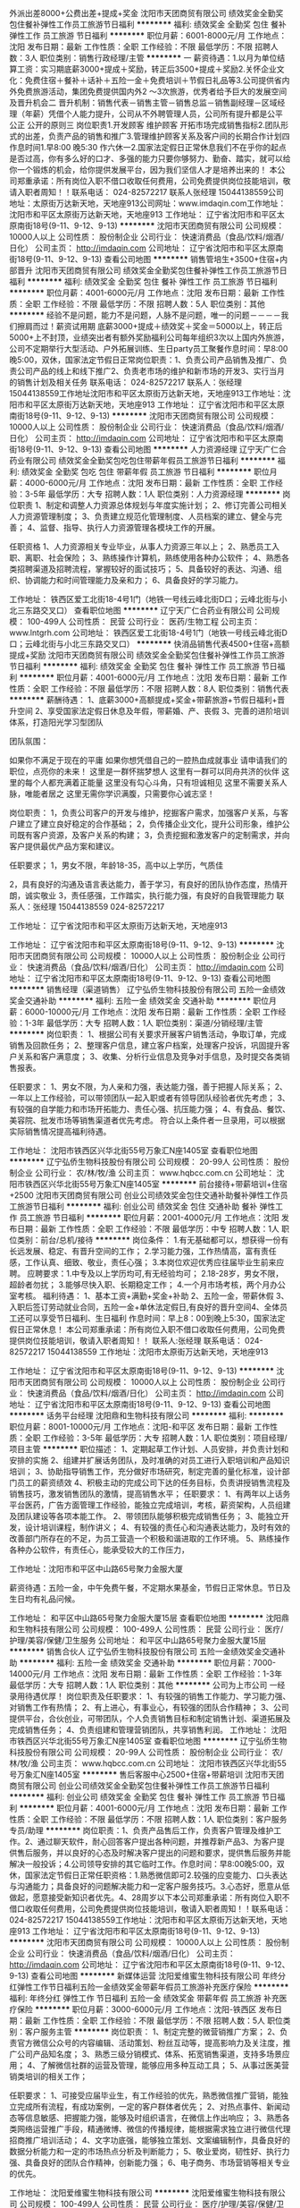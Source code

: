 外派出差8000+公费出差+提成+奖金
沈阳市天团商贸有限公司
绩效奖金全勤奖包住餐补弹性工作员工旅游节日福利
**********
福利:
绩效奖金
全勤奖
包住
餐补
弹性工作
员工旅游
节日福利
**********
职位月薪：6001-8000元/月 
工作地点：沈阳
发布日期：最新
工作性质：全职
工作经验：不限
最低学历：不限
招聘人数：3人
职位类别：销售行政经理/主管
**********
一 薪资待遇：1.以月为单位结算工资：实习期底薪3000+提成＋奖励，转正后3500+提成＋奖励2.关怀企业文化：免费住宿＋餐补＋话补＋五险一金＋免费培训＋节假日礼品等3.公司提供省内外免费旅游活动，集团免费提供国内外2 ～3次旅游，优秀者给予巨大的发展空间及晋升机会二 晋升机制：销售代表－销售主管－销售总监－销售副经理－区域经理（年薪）凭借个人能力提升，公司从不外聘管理人员，公司所有提升都是公平 公正 公开的原则三 岗位职责1.开发顾客     维护顾客     开拓市场完成销售指标2.团队形式的出差，负责产品的销售和推广3.管理维护顾客关系及客户间的长期合作计划四 作息时间1.早8:00 晚5:30    作六休一2.国家法定假日正常休息我们不在乎你的起点是否过高，你有多么好的口才、多强的能力只要你够努力、勤奋、踏实，就可以给你一个锻炼的机会，给你提供发展平台，因为我们坚信人才是培养出来的！ 本公司郑重承诺：所有岗位入职不借口收取任何费用，公司免费提供岗位技能培训，敬请入职者周知！！联系电话： 024-82572217  联系人张经理 15044138559公司地址：太原街万达新天地，天地座913公司网址：www.imdaqin.com工作地址：沈阳市和平区太原街万达新天地，天地座913
工作地址：
辽宁省沈阳市和平区太原南街18号(9-11、9-12、9-13)
**********
沈阳市天团商贸有限公司
公司规模：
10000人以上
公司性质：
股份制企业
公司行业：
快速消费品（食品/饮料/烟酒/日化）
公司主页：
http://imdaqin.com
公司地址：
辽宁省沈阳市和平区太原南街18号(9-11、9-12、9-13)
查看公司地图
**********
销售管培生+3500+住宿+内部晋升
沈阳市天团商贸有限公司
绩效奖金全勤奖包住餐补弹性工作员工旅游节日福利
**********
福利:
绩效奖金
全勤奖
包住
餐补
弹性工作
员工旅游
节日福利
**********
职位月薪：4001-6000元/月 
工作地点：沈阳
发布日期：最新
工作性质：全职
工作经验：不限
最低学历：不限
招聘人数：5人
职位类别：其他
**********
经验不是问题，能力不是问题，人脉不是问题，唯一的问题－－－－我们擦肩而过！薪资试用期 底薪3000+提成＋绩效奖＋奖金＝5000以上，转正后5000+上不封顶，业绩突出者有额外奖励福利公司每年组织3次以上国内外旅游，公司不定期举行大型活动、户外拓展训练、生日party员工聚餐作息时间：早8:00晚5:00，双休，国家法定节假日正常岗位职责：1、负责公司产品销售及推广、负责公司产品的线上和线下推广2、负责老市场的维护和新市场的开发3、实行当月的销售计划及相关任务 联系电话： 024-82572217    联系人：张经理 15044138559工作地址沈阳市和平区太原街万达新天地，天地座913工作地址：沈阳市和平区太原街万达新天地，天地座913
工作地址：
辽宁省沈阳市和平区太原南街18号(9-11、9-12、9-13)
**********
沈阳市天团商贸有限公司
公司规模：
10000人以上
公司性质：
股份制企业
公司行业：
快速消费品（食品/饮料/烟酒/日化）
公司主页：
http://imdaqin.com
公司地址：
辽宁省沈阳市和平区太原南街18号(9-11、9-12、9-13)
查看公司地图
**********
人力资源经理
辽宁天广仁合药业有限公司
绩效奖金全勤奖包吃包住带薪年假员工旅游节日福利
**********
福利:
绩效奖金
全勤奖
包吃
包住
带薪年假
员工旅游
节日福利
**********
职位月薪：4000-6000元/月 
工作地点：沈阳
发布日期：最新
工作性质：全职
工作经验：3-5年
最低学历：大专
招聘人数：1人
职位类别：人力资源经理
**********
 岗位职责  
1、制定和调整人力资源总体规划与年度实施计划； 
2、修订完善公司相关人力资源管理制度；  
3、负责建立规范化管理制度、人员档案的建立、健全与完善； 
4、监督、指导、执行人力资源管理各模块工作的开展。 

任职资格 
1、人力资源相关专业毕业，从事人力资源三年以上； 
2、熟悉员工入职、离职、社会保险； 
3、熟练操作计算机，熟练使用各种办公软件； 
4、熟悉各类招聘渠道及招聘流程，掌握较好的面试技巧； 
5、具备较好的表达、沟通、组织、协调能力和时间管理能力及亲和力； 
6、具备良好的学习能力。

工作地址：
铁西区爱工北街18-4号1门（地铁一号线云峰北街D口；云峰北街与小北三东路交叉口）
查看职位地图
**********
辽宁天广仁合药业有限公司
公司规模：
100-499人
公司性质：
民营
公司行业：
医药/生物工程
公司主页：
www.lntgrh.com
公司地址：
铁西区爱工北街18-4号1门（地铁一号线云峰北街D口；云峰北街与小北三东路交叉口）
**********
快消品销售代表4500+住宿+高额提成+奖励
沈阳市天团商贸有限公司
绩效奖金全勤奖包住餐补弹性工作员工旅游节日福利
**********
福利:
绩效奖金
全勤奖
包住
餐补
弹性工作
员工旅游
节日福利
**********
职位月薪：4001-6000元/月 
工作地点：沈阳
发布日期：最新
工作性质：全职
工作经验：不限
最低学历：不限
招聘人数：8人
职位类别：销售代表
**********
薪酬待遇：
1、底薪3000+高额提成+奖金+带薪旅游+节假日福利+晋升空间
2、享受国家法定假日休息及年假，带薪婚、产、丧假
3、完善的进阶培训体系，打造阳光学习型团队

团队氛围：

如果你不满足于现在的平庸
如果你想凭借自己的一腔热血成就事业
请申请我们的职位，点亮你的未来！
 这里是一群怀揣梦想人
这里有一群可以同舟共济的伙伴
这里的每个人都充满着正能量
 这里没有勾心斗角，只有坦诚相见
这里不需要关系人脉，唯能者居之
这里无需你学识满腹，只需要你心诚志坚！

岗位职责：
1，负责公司客户的开发与维护，挖掘客户需求，加强客户关系，与客户建立了建立良好稳定的合作基础；
2，负传播企业文化，提升公司形象，维护公司既有客户资源，及客户关系的构建；
3，负责挖掘和激发客户的定制需求，并向客户提供最优产品方案和建议。

任职要求；
1，男女不限，年龄18-35，高中以上学历，气质佳

2，具有良好的沟通及语言表达能力，善于学习，有良好的团队协作态度，热情开朗，诚实敬业
3，责任感强，工作踏实，执行能力强，有良好的自我管理能力
联系人：张经理 15044138559  024-82572217

工作地址：
辽宁省沈阳市和平区太原街万达新天地，天地座913

工作地址：
辽宁省沈阳市和平区太原南街18号(9-11、9-12、9-13)
**********
沈阳市天团商贸有限公司
公司规模：
10000人以上
公司性质：
股份制企业
公司行业：
快速消费品（食品/饮料/烟酒/日化）
公司主页：
http://imdaqin.com
公司地址：
辽宁省沈阳市和平区太原南街18号(9-11、9-12、9-13)
查看公司地图
**********
销售经理（渠道销售）
辽宁弘侨生物科技股份有限公司
五险一金绩效奖金交通补助
**********
福利:
五险一金
绩效奖金
交通补助
**********
职位月薪：6000-10000元/月 
工作地点：沈阳
发布日期：最新
工作性质：全职
工作经验：1-3年
最低学历：大专
招聘人数：1人
职位类别：渠道/分销经理/主管
**********
岗位职责：
1、根据公司有关要求开展客户销售活动，争取订单，完成销售及回款任务；
2、整理客户信息，建立客户档案，处理客户投诉，巩固提升客户关系和客户满意度；
3、收集、分析行业信息及竞争对手信息，及时提交各类销售报表。

任职要求：
1、男女不限，为人亲和力强，表达能力强，善于把握人际关系；
2、一年以上工作经验，可以带领团队一起入职或者有领导团队经验者优先考虑；
3、有较强的自学能力和市场开拓能力、责任心强、抗压能力强；
4、有食品、餐饮、美容院、批发市场等销售渠道者优先考虑。
符合以上条件者一旦录用，可以根据实际销售情况提高福利待遇。

工作地址：
沈阳市铁西区兴华北街55号万象汇N座1405室
查看职位地图
**********
辽宁弘侨生物科技股份有限公司
公司规模：
20-99人
公司性质：
股份制企业
公司行业：
农/林/牧/渔
公司主页：
www.hqbcc.com.cn
公司地址：
沈阳市铁西区兴华北街55号万象汇N座1405室
**********
前台接待+带薪培训+住宿+2500
沈阳市天团商贸有限公司
创业公司绩效奖金包住交通补助餐补弹性工作员工旅游节日福利
**********
福利:
创业公司
绩效奖金
包住
交通补助
餐补
弹性工作
员工旅游
节日福利
**********
职位月薪：2001-4000元/月 
工作地点：沈阳
发布日期：最新
工作性质：全职
工作经验：不限
最低学历：中专
招聘人数：1人
职位类别：前台/总机/接待
**********
岗位条件：
1.有无基础都可以，想获得一份有长远发展、稳定、有晋升空间的工作；
2.学习能力强，工作热情高，富有责任感，工作认真、细致、敬业，责任心强；
3.本岗位欢迎优秀应往届毕业生前来应聘。
应聘要求：1.中专及以上学历均可,有无经验均可；
2.18-28岁，男女不限，超龄者勿扰；
3.能够尽快入职、长期稳定工作；
4.一个月市场考核，两个月办公室考核。
福利待遇：
1、基本工资+满勤+奖金+补助
2、五险一金，带薪休假  
3、入职后签订劳动就业合同，五险一金+单休法定假日,有良好的晋升空间4、全体员工还可以享受节日福利、生日福利
作息时间：早上8：00到晚上5:30，国家法定假日正常休息！
本公司郑重承诺：所有岗位入职不借口收取任何费用，公司免费提供岗位技能培训，敬请入职者周知！！
联系人:张经理   联系电话： 024-82572217  15044138559
工作地址：沈阳市太原街万达新天地，天地座913

工作地址：
辽宁省沈阳市和平区太原南街18号(9-11、9-12、9-13)
**********
沈阳市天团商贸有限公司
公司规模：
10000人以上
公司性质：
股份制企业
公司行业：
快速消费品（食品/饮料/烟酒/日化）
公司主页：
http://imdaqin.com
公司地址：
辽宁省沈阳市和平区太原南街18号(9-11、9-12、9-13)
查看公司地图
**********
话务平台经理
沈阳鼎和生物科技有限公司
**********
福利:
**********
职位月薪：8001-10000元/月 
工作地点：沈阳-和平区
发布日期：最新
工作性质：全职
工作经验：3-5年
最低学历：大专
招聘人数：1人
职位类别：项目经理/项目主管
**********
职位描述：
1、定期起草工作计划、人员安排，并负责计划和安排的实施
2、组建并扩展话务团队，及时准确的对员工进行入职培训和产品知识培训；
3、协助指导销售工作，充分做好市场研究，制定完善的量化标准，设计部门员工的薪资绩效
4、积极主动的完成公司下达的任务目标，负责讲授销售流程及销售技巧，激发销售团队的激情，提高销售水平；
任职要求：
1、有两年以上话务平台医药，广告方面管理工作经验，能独立完成培训，考核，薪资架构，人员组建及团队建设等各项本能工作。   
2、带领团队能够积极完成销售任务；
3、能独立开发，设计培训课程，制作讲义；
4、有较强的责任心和沟通表达能力，及时有效的改善部门所存在的不足，为员工营造一个积极和谐进取的工作环境。
5、熟练操作各种办公软件，有责任心，能承受较大的工作压力，

工作地址：沈阳市和平区中山路65号聚力金服大厦

薪资待遇：五险一金，中午免费午餐，不定期水果基金，节假日正常休息。节日及生日均有礼品问候。


工作地址：
和平区中山路65号聚力金服大厦15层
查看职位地图
**********
沈阳鼎和生物科技有限公司
公司规模：
100-499人
公司性质：
民营
公司行业：
医疗/护理/美容/保健/卫生服务
公司地址：
和平区中山路65号聚力金服大厦15层
**********
销售合伙人
辽宁弘侨生物科技股份有限公司
五险一金绩效奖金交通补助
**********
福利:
五险一金
绩效奖金
交通补助
**********
职位月薪：7000-14000元/月 
工作地点：沈阳
发布日期：最新
工作性质：全职
工作经验：1-3年
最低学历：大专
招聘人数：1人
职位类别：其他
**********
公司为上市公司 一经录用待遇优厚！
岗位职责及任职要求：
1、有较强的销售工作能力、学习能力强、对销售工作有热情；
2、有上进心，有事业心，有较强的团队合作精神；
3、公司提供平台，合伙创业，可带团队，个人负责销售目标和制定销售计划、渠道拓展及完成销售任务；
4、负责组建和管理营销团队，共享销售利润。
工作地址：
沈阳市铁西区兴华北街55号万象汇N座1405室
查看职位地图
**********
辽宁弘侨生物科技股份有限公司
公司规模：
20-99人
公司性质：
股份制企业
公司行业：
农/林/牧/渔
公司主页：
www.hqbcc.com.cn
公司地址：
沈阳市铁西区兴华北街55号万象汇N座1405室
**********
售后客服中心2500+住宿+带薪培训
沈阳市天团商贸有限公司
创业公司绩效奖金全勤奖包住餐补弹性工作员工旅游节日福利
**********
福利:
创业公司
绩效奖金
全勤奖
包住
餐补
弹性工作
员工旅游
节日福利
**********
职位月薪：4001-6000元/月 
工作地点：沈阳
发布日期：最新
工作性质：全职
工作经验：不限
最低学历：不限
招聘人数：1人
职位类别：客户服务专员/助理
**********
岗位职责：1、负责产品售后工作，负责客户管理及维护工作。2、通过聊天软件，耐心回答客户提出各种问题，并推荐新产品3、为客户提供售后服务，并以良好的心态及时解决客户提出的问题和要求，提供售后服务并能解决一般投诉；4.公司领导安排的其它临时工作。作息时间：早8:00晚5:00，双休，国家法定节假日正常任职资格：1.熟悉微信即可2.较强的应变能力、口头表达与沟通能力；具备良好的问题解决能力和一定客户服务技巧。3.心态好，愿意从低做起，愿意接受新知识者优先。4、28周岁以下本公司郑重承诺：所有岗位入职不借口收取任何费用，公司免费提供岗位技能培训，敬请入职者周知！！联系电话： 024-82572217  15044138559工作地址：沈阳市和平区太原街万达新天地，天地座913
工作地址：
辽宁省沈阳市和平区太原南街18号(9-11、9-12、9-13)
**********
沈阳市天团商贸有限公司
公司规模：
10000人以上
公司性质：
股份制企业
公司行业：
快速消费品（食品/饮料/烟酒/日化）
公司主页：
http://imdaqin.com
公司地址：
辽宁省沈阳市和平区太原南街18号(9-11、9-12、9-13)
查看公司地图
**********
新媒体运营
沈阳爱维蜜生物科技有限公司
年终分红弹性工作节日福利五险一金绩效奖金带薪年假员工旅游补充医疗保险
**********
福利:
年终分红
弹性工作
节日福利
五险一金
绩效奖金
带薪年假
员工旅游
补充医疗保险
**********
职位月薪：3000-6000元/月 
工作地点：沈阳-铁西区
发布日期：最新
工作性质：全职
工作经验：不限
最低学历：不限
招聘人数：5人
职位类别：客户服务主管
**********
岗位职责：
1、制定完整的微营销推广方案；
2、负责官方微信公众号的内容编辑、活动策划、粉丝互动等，提高影响力及关注度，推广公司产品知名度；
3、熟悉三级分销模式、体系、拓宽销售渠道，支持多场景应用；
4、了解微信社群的运营及管理，能够应用多种互动工具；
5、从事过医美营销类培训的相关工作；

任职要求：
1、可接受应届毕业生，有工作经验的优先，熟悉微信推广营销，能独立完成所有流程，有成功案例，一定的客户群体者优先；
2、对热点事件、新闻动态等信息敏感、把握能力强，能够及时组织语言，在微信上作出响应；
3、熟悉各类网络运营推广手段，精通微博、微信的传播规律，能根据需求独立进行微信代理招商推广培训活动；
4、文字功底强，能够独立策划、文案编辑制作，具备良好的数据分析能力和一定的市场热点分析及判断能力；
5、敬业爱岗，韧性好、执行力强、具备良好的团队合作精神，创新能力强；
6、电子商务、市场营销等相关专业的优先。

工作地址：
沈阳爱维蜜生物科技有限公司
**********
沈阳爱维蜜生物科技有限公司
公司规模：
100-499人
公司性质：
民营
公司行业：
医疗/护理/美容/保健/卫生服务
公司地址：
沈阳爱维蜜生物科技有限公司
查看公司地图
**********
售后服务工程师
沈阳领航医疗器械有限公司
年终分红绩效奖金五险一金包住交通补助通讯补贴节日福利弹性工作
**********
福利:
年终分红
绩效奖金
五险一金
包住
交通补助
通讯补贴
节日福利
弹性工作
**********
职位月薪：2001-4000元/月 
工作地点：沈阳
发布日期：最新
工作性质：全职
工作经验：不限
最低学历：大专
招聘人数：2人
职位类别：售前/售后技术支持管理
**********
职位描述： 
--协助销售人员做好售前技术 支持工作 
--安装机器，并对用户进行培训 
--对现有用户设备做定期维护和保养，定期回访客户，了解客户的使用情况 

岗位要求： 
--工作认真踏实，有责任心，积极主动。性格开朗，热情。 
--大专以上学历 
--医疗器械专业、工业电气自动化及相关机电设备维修专业优先

面试地址
辽宁省沈阳市铁西区建设西路5号千缘财富星座5B32

工作地址
辽宁省沈阳市沈北新区蒲文路16-108号102门
工作地址：
辽宁省沈阳市沈北新区蒲文路16-108号102门
查看职位地图
**********
沈阳领航医疗器械有限公司
公司规模：
20-99人
公司性质：
民营
公司行业：
医药/生物工程
公司地址：
辽宁省沈阳市铁西区建设西路5号5B32
**********
美导
沈阳爱维蜜生物科技有限公司
年终分红绩效奖金交通补助定期体检员工旅游节日福利
**********
福利:
年终分红
绩效奖金
交通补助
定期体检
员工旅游
节日福利
**********
职位月薪：6001-8000元/月 
工作地点：沈阳
发布日期：最新
工作性质：全职
工作经验：不限
最低学历：不限
招聘人数：10人
职位类别：美容顾问(BA)
**********
1、负责加盟店的日常维护与管理。
2、负责向加盟店传达公司各类促销、活动方案。
3、负责不定期的向客户进行电话询访，及时为客户解答产品使用中遇到的疑难问题。
4、对加盟店的走访或驻店培训保证不少于两月一次。
5、及时处理并向客服主管汇报在走访或驻店培训中遇到的问题，并提出相关建议。
6、定期收集客户反馈意见及市场动态信息，并将总结结果报于客服主管。
7、负责加盟店美容师对本公司产品推销意识的培养与督促。
8、负责公司客户关系的直接调理维护（每两次客户投诉扣除当月业绩的5%）。
9、负责维护公司形象和产品品牌形象，注重个人修养、形象礼仪、工作态度等综合素质的培养。
10、负责提供客户支持活动计划，并制定每次下店的工作计划与每月的工作计划(每一次无计划下店扣除当月业绩的5%)。
11、做好每次下店的工作总结与每月的工作总结(每一次无总结扣除当月业绩的5%)。
12、认真完成公司各项任务流程，包括工作日志、客户反馈表的填写(每一次下店不能认真完成表格的填写扣除当月业绩的5%)。
13、认真筹备每次下店培训或促销所需物料，因筹备不足造成的损失由个人承担。
14、对正在使用产品的客户或需要协同业务人员做产品演示时，美导要及时出勤协助。
工作地址：
沈阳爱维蜜生物科技有限公司
查看职位地图
**********
沈阳爱维蜜生物科技有限公司
公司规模：
100-499人
公司性质：
民营
公司行业：
医疗/护理/美容/保健/卫生服务
公司地址：
沈阳爱维蜜生物科技有限公司
**********
销售总监
沈阳山水物源生物科技有限公司
五险一金绩效奖金交通补助餐补通讯补贴带薪年假弹性工作节日福利
**********
福利:
五险一金
绩效奖金
交通补助
餐补
通讯补贴
带薪年假
弹性工作
节日福利
**********
职位月薪：20001-30000元/月 
工作地点：沈阳-沈河区
发布日期：最新
工作性质：全职
工作经验：5-10年
最低学历：本科
招聘人数：1人
职位类别：销售总监
**********
岗位职责：
1、负责公司生物保健类产品的市场营销策略制定及销售目标实现；
2、对相关竞品及行业市场进行充分的调研与分析，并与研发部门进行信息反馈与合理的产品建议，以完成本司产品在市场上的开拓与优质占有率；
3、关注于维护和提高公司的市场竞争力。
任职资格：
1、要求5年以上的销售经验，熟悉实体店和线上销售的流程，要有互联网的意识和趋势感；3年以上保健品销售和渠道管理能力最佳；
2、具有市场营销相关专业本科以上学历；
3、有商业合作客户开发及谈判经验，有中高端会员和直接会员客户营销及销售经验；
4、有敏锐的市场意识、应变能力、领导能力和独立开拓市场的能力，学习能力强，逻辑性强和良好的语言表达能力；
5、具有强烈的进取心，精力充沛，身体健康，乐观豁达，富有开拓精神。
工作地址：
惠工广场奉天银座A座
查看职位地图
**********
沈阳山水物源生物科技有限公司
公司规模：
20-99人
公司性质：
民营
公司行业：
农/林/牧/渔
公司地址：
惠工广场奉天银座A座
**********
招聘专员
沈阳鼎和生物科技有限公司
包吃通讯补贴带薪年假员工旅游节日福利不加班
**********
福利:
包吃
通讯补贴
带薪年假
员工旅游
节日福利
不加班
**********
职位月薪：2500-3000元/月 
工作地点：沈阳-和平区
发布日期：最新
工作性质：全职
工作经验：1-3年
最低学历：大专
招聘人数：2人
职位类别：招聘专员/助理
**********
岗位职责：
1、负责公司话务平台的电话销售人员招聘；
2、依据业务发展需求，制定人员招聘计划，保证充足的人才候选人；
3、依据招聘计划快速有效地开展招聘，选拔优秀人员，保证缺编人员及时到位；
4、建立和完善招聘流程和招聘体系；
5、进行招聘渠道的评估与调整，不断拓展招聘渠道、维护与充分利用现有的招聘渠道；
任职要求：
1、熟练掌握电话销售类从业人员招聘渠道；
2、正直诚信，原则性强，客观公正，有良好的职业操守；
3、有良好的沟通协调能力和较高的抗压能力，团队合作意识强；
4、有目标意识，执行力强。
工作地址：
和平区中山路65号聚力金服大厦15层
查看职位地图
**********
沈阳鼎和生物科技有限公司
公司规模：
100-499人
公司性质：
民营
公司行业：
医疗/护理/美容/保健/卫生服务
公司地址：
和平区中山路65号聚力金服大厦15层
**********
无责底薪4700急招督导
北京金铺平台商贸有限公司郑州分公司
年底双薪绩效奖金年终分红全勤奖包住交通补助餐补带薪年假
**********
福利:
年底双薪
绩效奖金
年终分红
全勤奖
包住
交通补助
餐补
带薪年假
**********
职位月薪：5000-10000元/月 
工作地点：沈阳
发布日期：最新
工作性质：全职
工作经验：1-3年
最低学历：大专
招聘人数：6人
职位类别：销售代表
**********
【薪酬福利】
1、无责底薪4700元+高提成；
2、高提成、额外奖金、提供住宿、带薪培训、带薪年假、出差补助…
【岗位职责】
1、根据总部的要求和标准对所负责加盟店、自营店进行监督和指导；
2、发现加盟店、自营店存在的问题并协助解决（公司会培训相关技能）；
3、完成总公司其它工作的落实；
4、此岗位为基础管理岗，非销售。（上岗前公司会带薪培训相关技能）。
【岗位要求】
1、25—32周岁；
2、大专及以上学历，专业不限；
3、能适应短期出差；
4、有经验者优先考虑。
联系人：张经理（早8点-下午5点之间联系）
【公司官网】www.zgjppt.com
【分公司地址】辽宁省沈阳市和平区胜利南街92号胜利大厦1118

工作地址：
辽宁省沈阳市和平区胜利南街92号胜利大厦1118
**********
北京金铺平台商贸有限公司郑州分公司
公司规模：
1000-9999人
公司性质：
民营
公司行业：
零售/批发
公司地址：
郑州市管城区紫荆山路商城路金城国贸
**********
话务平台主管
沈阳鼎和生物科技有限公司
五险一金绩效奖金全勤奖包吃弹性工作员工旅游不加班
**********
福利:
五险一金
绩效奖金
全勤奖
包吃
弹性工作
员工旅游
不加班
**********
职位月薪：6001-8000元/月 
工作地点：沈阳-和平区
发布日期：最新
工作性质：全职
工作经验：1-3年
最低学历：大专
招聘人数：2人
职位类别：销售经理
**********
职位描述：
1、定期起草工作计划、人员安排，并负责计划和安排的实施；
2、组建并扩展话务团队，对员工进行入职培训及产品知识培训；
3、协助指导销售工作，制定完善的量化标准；
4、完成公司下达的任务目标，激发销售团队的激情，提高销售水平；
任职要求：
1、有两年以上医药话务平台，广告方面主管工作经验，能独立完成培训，考核，薪资架构，人员组建及团队建设等各项本能工作；
2、带领团队能够积极完成销售任务；
3、能独立开发，设计培训课程，制作讲义；
4、有较强的责任心和沟通表达能力，及时有效的改善部门所存在的不足，为员工营造一个积极和谐进取的工作环境；
5、熟练操作各种办公软件，有责任心，能承受较大的工作压力。
工作地址：辽宁省沈阳市和平区中山路65号聚力金服大厦15层
薪资待遇：五险一金，中午免费午餐，不定期水果基金，节假日正常休息。节日及生日均有礼品问候。


工作地址：
和平区中山路65号聚力金服大厦15层
查看职位地图
**********
沈阳鼎和生物科技有限公司
公司规模：
100-499人
公司性质：
民营
公司行业：
医疗/护理/美容/保健/卫生服务
公司地址：
和平区中山路65号聚力金服大厦15层
**********
医药代表
辽宁赛普佳医疗器械有限公司
绩效奖金交通补助餐补通讯补贴带薪年假节日福利
**********
福利:
绩效奖金
交通补助
餐补
通讯补贴
带薪年假
节日福利
**********
职位月薪：2001-4000元/月 
工作地点：沈阳
发布日期：最新
工作性质：全职
工作经验：不限
最低学历：大专
招聘人数：2人
职位类别：医药代表
**********
1，有经验者或应届毕业生均可考虑！薪资待遇面议。
2.医学专业优先考虑！
3.有与公司共同发展的决心！
4.薪资待遇底薪+话补+饭补+出差补助+五险+双休+节日礼品。
5.老板人好亲切，希望能遇到一起共事一同进步的有识之士，与公司共同发展！

工作地址：
辽宁省沈阳市于洪区洪湖北街14号A区
查看职位地图
**********
辽宁赛普佳医疗器械有限公司
公司规模：
20-99人
公司性质：
股份制企业
公司行业：
医疗设备/器械
公司地址：
辽宁省沈阳市于洪区洪湖北街14号A区
**********
销售
沈阳爱维蜜生物科技有限公司
**********
福利:
**********
职位月薪：8001-10000元/月 
工作地点：沈阳
发布日期：最新
工作性质：全职
工作经验：不限
最低学历：不限
招聘人数：10人
职位类别：销售经理
**********
 要可以出差~喜爱销售

1、负责产品的市场渠道开拓与销售工作，执行并完成公司产品年度销售计划。

 2、根据公司市场营销战略，提升销售价值，控制成本，扩大产品在所负责区域的销售，积极完成销售量指标，扩大产品市场占有率；

 3、与客户保持良好沟通，实时把握客户需求。为客户提供主动、热情、满意、周到的服务

 4、根据公司产品、价格及市场策略，独立处置询盘、报价、合同条款的协商及合同签订等事宜。在执行合同过程中，协调并监督公司各职能部门操作。

 5、动态把握市场价格，定期向公司提供市场分析及预测报告和个人工作周报。

 6、维护和开拓新的销售渠道和新客户，自主开发及拓展上下游用户，尤其是终端用户。

 7、收集一线营销信息和用户意见，对公司营销策略、售后服务、等提出参考意见。
工作地址：
沈阳爱维蜜生物科技有限公司
查看职位地图
**********
沈阳爱维蜜生物科技有限公司
公司规模：
100-499人
公司性质：
民营
公司行业：
医疗/护理/美容/保健/卫生服务
公司地址：
沈阳爱维蜜生物科技有限公司
**********
产品经理-蜂毒项目
沈阳优宁生物科技有限公司
创业公司五险一金绩效奖金股票期权弹性工作免费班车员工旅游节日福利
**********
福利:
创业公司
五险一金
绩效奖金
股票期权
弹性工作
免费班车
员工旅游
节日福利
**********
职位月薪：6000-12000元/月 
工作地点：沈阳
发布日期：最新
工作性质：全职
工作经验：3-5年
最低学历：本科
招聘人数：1人
职位类别：医药学术推广
**********
华北制药蜂毒项目组招聘
注射用蜂毒是华北制药股份有限公司采用先进生物技术生产的独家蜂毒冻干制剂。药品注册号为国药准字H13024456，蜂毒主要成份为多肽类，主要包括蜂毒肽、PLA2、酸性磷酸脂酶和蜂毒明肽等，具有多种药理学活性，具有免疫调节、镇痛、抗炎、抑菌、抗癌、抗辐射、脱敏等作用，可以在骨科、风湿免疫、神经科、肿瘤科、儿科、妇科、外科等科室广泛应用，对风湿性关节炎、强直性脊柱炎、硬皮病、肿瘤、带状疱疹、三叉神经痛等几十种疑难杂症有神奇的疗效，不但疗效可以与某些单抗药物相媲美，而且没有西药长期使用造成的毒副作用。
注射用蜂毒在中医院，专科门诊（包括风湿，肿瘤，骨关节病，各种疼痛，过敏性哮喘、鼻炎，白癜风等），各类民营医院和基层医院的应用，不但可以给疑难病患者带来福音，也可以给中小型医疗机构带来门诊量，提高医生的知名度，一支小小的蜂针就能解决多种医疗问题，是经营特色医疗的有效武器。
目前，蜂毒绿色疗法在民间治疗各种疑难杂症方面有相当的群众基础，市场潜力巨大。不但国内涌现出像曾伟这样的运用蜂疗救父的“抗癌孝子”也有全球来自欧洲、美洲、非洲、中东和东南亚地区20多个国家的患者采用蜂毒疗法进行康复治疗。
华北制药是大型国企，通过了严格的GMP认证，其生产的注射用蜂毒采用国际上先进提取，分离，提纯，冻干等生物技术，有效保存蜂毒活性，最大限度去除过敏原，疗效确切，过敏反应发生率低。华药蜂毒定将造福于广大的疑难病患者！

招聘职位：产品经理
岗位职责：
1、 对行业整体状况和竞争产品信息进行收集、整理与分析，评估蜂毒产品市场发展状况，发掘市场潜力
2、 负责对蜂毒系列产品的医学研究、整理，并形成产品宣传资料，深入研究产品及其所在治疗领域的专业知识，负责对销售队伍进行产品知识训
3、 不断挖掘蜂毒产品的应用内涵，设计包含蜂毒产品的“治疗解决方案”
4、 配合市场人员完善销售策略，配合销售人员在销售渠道和终端医院的推广工作
5、 负责各类市场推广工具的制作及产品知识的宣讲，参与产品的市场活动、会议等
6、 组织开展产品关键推广信息、核心卖点的挖掘、提炼以及证据资料的收集、整理工作
任职资格：
1、 本科以上学历，医药相关专业
2、 年龄25-35岁
3、 两年以上相关工作经验，有类风湿关节炎，强直性脊柱炎、中风、偏瘫、腰颈椎病、骨病等疾病产品的学术推广经验者优先
4、 能适应经常出差
5、 具备深度挖掘产品潜力的能力，产品演讲能力，产品宣传资料编创能力

工作地址：
沈阳市浑南新区南屏东路18-1号综合车间2207-2213室
查看职位地图
**********
沈阳优宁生物科技有限公司
公司规模：
20-99人
公司性质：
民营
公司行业：
医药/生物工程
公司地址：
沈阳市浑南新区南屏东路18-1号综合车间2207-2213室
**********
店长（皇姑、沈河）
沈阳山水物源生物科技有限公司
五险一金绩效奖金年终分红交通补助餐补通讯补贴弹性工作节日福利
**********
福利:
五险一金
绩效奖金
年终分红
交通补助
餐补
通讯补贴
弹性工作
节日福利
**********
职位月薪：15001-20000元/月 
工作地点：沈阳
发布日期：最新
工作性质：全职
工作经验：不限
最低学历：大专
招聘人数：2人
职位类别：店长/卖场管理
**********
工作职责：
1.     负责门店的整体经营，达成销售业绩目标的完成
2.     负责所属门店运营及日常管理工作
3.     负责所属门店货品管理、陈列、定购、补货及库存管理
4.     负责所属门店团队绩效管理及人员日常考勤培训辅导
5.     负责处理现场客户投诉，提供满意的顾客服务
6.     负责协助执行销售部门及其他相关部门的标准流程

岗位要求：
1.     大专以上学历，相关行业门店管理工作经验三年以上
2.     综合素质佳，沟通表达协调能力强；有责任心，客户服务意识强
3.     熟悉海参、燕窝、林蛙或养生滋补产品专卖店经营管理流程优先
4.     具有较强的团队管理经验，具有较强的客户开发能力

工作时间：季度综合工时制（根据门店运营需要排班）
薪酬结构：岗位工资+补贴+提成，年底奖金
相关福利：根据国家及地方政策缴纳保险；提供带薪年假病假；
节日福利及员工内购等相关公司福利
职业发展：每年公司对员工进行绩效评估，员工有机会获得职位晋升
工作地址：惠工广场奉天银座A座惠工店

工作地址：
惠工广场奉天银座
查看职位地图
**********
沈阳山水物源生物科技有限公司
公司规模：
20-99人
公司性质：
民营
公司行业：
农/林/牧/渔
公司地址：
惠工广场奉天银座A座
**********
网络推广
沈阳鼎和生物科技有限公司
五险一金包吃带薪年假弹性工作员工旅游节日福利不加班
**********
福利:
五险一金
包吃
带薪年假
弹性工作
员工旅游
节日福利
不加班
**********
职位月薪：3000-3500元/月 
工作地点：沈阳-和平区
发布日期：最新
工作性质：全职
工作经验：1-3年
最低学历：大专
招聘人数：1人
职位类别：SEO/SEM
**********
岗位职责：
1、优化网站，提高网站在搜索引擎排名；
2、每日在权重媒体发送外链；更新贴吧、微博、双微号等自媒体内容；
3、熟悉今日头条等新媒体运营方式；
4、会独立建站，写网页；
5、了解服务器空间相关操作；
6、会写数据库的优先。
任职要求：
1、22-30岁，一年以上网络推广相关工作经验；
2、有医药行业或电销行业工作经验优先录用；
3、有今日头条推广或百度竞价经验的优先录用。
薪资待遇：五险一金，中午免费午餐，不定期水果基金，节日及生日均有礼品问候。


工作地址：
和平区太原街18号万达新天地天地座906
查看职位地图
**********
沈阳鼎和生物科技有限公司
公司规模：
100-499人
公司性质：
民营
公司行业：
医疗/护理/美容/保健/卫生服务
公司地址：
和平区中山路65号聚力金服大厦15层
**********
光伏项目开发经理
力诺集团股份有限公司
五险一金绩效奖金餐补通讯补贴免费班车高温补贴节日福利
**********
福利:
五险一金
绩效奖金
餐补
通讯补贴
免费班车
高温补贴
节日福利
**********
职位月薪：6001-8000元/月 
工作地点：沈阳
发布日期：最新
工作性质：全职
工作经验：3-5年
最低学历：大专
招聘人数：15人
职位类别：渠道/分销专员
**********
主要职责：
   1.负责区域光伏发电站（地面电站及分布式屋顶电站）项目前期开发、项目申报直至核准；
   2.负责统筹协调内外资源，确保项目的预可研、可研申报、项目核准、并网接入等工作；
   3.建立电站合作开发伙伴模式， 采取合作、合资等形式推进电站项目的开发；
   4.考察、评估电站项目开发可行性，洽谈并签订商务合作协议；
   5.建立维护区域政府、电力公司、开发商、设计院等网络关系。

任职资格 ：
   1.光伏太阳能行业或新能源行业工程技术或商务背景；大专以上学历；
   2.熟悉电站项目前期开发、项目管理、项目投标和开发等相关知识；
   3.有复合型跨领域项目开发、投资、政府公关等从业经验者优先考虑；
   4.可适应按项目需要的不定期出差；
   5.具备良好的沟通与协调能力，计划与组织能力；愿意接受挑战。

招聘区域：云（南）贵（州）（四）川，江苏、安徽、河南，上海，山东、山西、北京、天津，东北三省、新疆、青海等区域。欢迎同行业从业者投递简历并介绍相关从业者。

注：
   1.薪资：上述薪资标准为基本薪资部分，具体基本薪资可以面谈；
   2.福利：五险一金、话补、餐补、定期体检、节日福利等各种福利待遇；
   3.邮    箱：linuosp@126.com；
(请先投递简历至智联或企业邮箱，条件优秀者将直接电话沟通，合则约见，谢谢！)
   4.面试地址：济南市经十东路30766号（力诺科技园-力诺阳光楼）。

工作地址：
山东省济南市经十东路30099号力诺集团
**********
力诺集团股份有限公司
公司规模：
1000-9999人
公司性质：
民营
公司行业：
能源/矿产/采掘/冶炼
公司主页：
www.linuo.com
公司地址：
山东省济南市经十东路30099号力诺集团
查看公司地图
**********
营销总监（生物保健产品）
沈阳山水物源生物科技有限公司
五险一金绩效奖金餐补
**********
福利:
五险一金
绩效奖金
餐补
**********
职位月薪：8001-10000元/月 
工作地点：沈阳-沈河区
发布日期：最新
工作性质：全职
工作经验：不限
最低学历：大专
招聘人数：1人
职位类别：销售总监
**********
岗位职责：
1、负责公司生物保健类产品的市场营销策略制定及销售目标实现；
2、建立和管理销售队伍，规范销售流程；
3、对相关竞品及行业市场进行充分的调研与分析，并与研发部门进行信息反馈与合理的产品建议，以完成本司产品在市场上的开拓与优质占有率；
4、关注于维护和提高公司的市场竞争力。
任职资格：
1、具有市场营销相关专业本科以上学历；
2、5年以上相关行业经历，3年以上保健品销售和渠道管理经验，
3、有商业合作客户开发及谈判经验，有中高端会员直接会员客户营销及销售经验；
3、优秀的团队建设经验，团队管理能力强，善于协调营销团队的工作；
4、有敏锐的市场意识、应变能力、领导能力和独立开拓市场的能力，学习能 力强，逻辑性强和良好的语言表达能力；
5、具有强烈的进取心，精力充沛，身体健康，乐观豁达，富有开拓精神。
工作地址：
沈阳山水物源生物科技有限公司
**********
沈阳山水物源生物科技有限公司
公司规模：
20-99人
公司性质：
民营
公司行业：
农/林/牧/渔
公司地址：
惠工广场奉天银座A座
查看公司地图
**********
销售员
辽宁弘侨生物科技股份有限公司
五险一金绩效奖金交通补助
**********
福利:
五险一金
绩效奖金
交通补助
**********
职位月薪：3000-6000元/月 
工作地点：沈阳
发布日期：最新
工作性质：全职
工作经验：不限
最低学历：大专
招聘人数：1人
职位类别：业务拓展专员/助理
**********
岗位职责：
 1、负责线下公司产品推广销售；
2、负责开拓新市场；
3、负责配合部门经理进行活动；
4、领导交办的其他事务。
任职要求：
1、有食品、餐饮、美容院、批发市场等销售渠道者优先考虑；
2、有食品、药品、保健品行业销售经验。
工作地址：
沈阳市铁西区兴华北街55号万象汇N座1405室
查看职位地图
**********
辽宁弘侨生物科技股份有限公司
公司规模：
20-99人
公司性质：
股份制企业
公司行业：
农/林/牧/渔
公司主页：
www.hqbcc.com.cn
公司地址：
沈阳市铁西区兴华北街55号万象汇N座1405室
**********
仓库保管员
沈阳红旗制药有限公司
五险一金包吃带薪年假节日福利免费班车员工旅游
**********
福利:
五险一金
包吃
带薪年假
节日福利
免费班车
员工旅游
**********
职位月薪：2001-4000元/月 
工作地点：沈阳
发布日期：最新
工作性质：全职
工作经验：1-3年
最低学历：大专
招聘人数：1人
职位类别：仓库/物料管理员
**********
任职要求：
1. 财务或物流管理相关专业，大专及以上学历； 
2. 年龄25-45岁； 
3. 1年以上仓储工作经验； 
4. 熟知物流管理业务流程,熟练操作ERP及办公软件； 
5. 积极进取，责任心强，抗压能力强，有高度的工作热情，及良好的团队合作精神。
工作地址：
沈阳市浑南新区新络街6号
查看职位地图
**********
沈阳红旗制药有限公司
公司规模：
500-999人
公司性质：
上市公司
公司行业：
医药/生物工程
公司主页：
www.hongqipharma.com
公司地址：
沈阳市浑南新区新络街6号
**********
销售代表
沈阳山水物源生物科技有限公司
创业公司五险一金年底双薪交通补助餐补通讯补贴带薪年假员工旅游
**********
福利:
创业公司
五险一金
年底双薪
交通补助
餐补
通讯补贴
带薪年假
员工旅游
**********
职位月薪：4001-6000元/月 
工作地点：沈阳
发布日期：最新
工作性质：全职
工作经验：1-3年
最低学历：本科
招聘人数：5人
职位类别：客户代表
**********
岗位职责：
1.     收集所负责区域的终端用粮单位的信息，定期了解市场动向，调整自己的销售方向；
2.     完成公司产品在当地的销售任务，提升产品在粮食领域的占比；
3.     跟进合作客户进、销、存情况，及时跟进客户提货计划和物流发货状况；
4.     与直接经理共同做好宣传促销工作，通过各种活动，树立产品的市场形象；
5.     执行被批准的或上级下达的产品销售计划，定期完成开发报告，提交销售数据；
6.     建立并保持与客户之间的业务联系，获得客户的信任与支持，进行产品宣传及促销；
7.     建立客户资料及客户档案，完成相关销售报表，维护和管理销售渠道的终端；
8.     负责预算、确认渠道客户的各项费用，及时对账、回款等；
任职要求： 
1.本科以上学历，男女不限；
2.2年以上快速消费品行业销售经验，快消品、粮食、农资行业优先渠道销售经验者优先； 
3.熟悉经销商状况、米渠道销售状况，并能根据实际情况进行合理调整； 
4.具备以目标为导向和以客户为导向的思维，工作主动性强，具备较强的责任心。 
 公司福利：
1.五险一金（试用期即可享受）； 
2.带薪年假； 
4.通信补贴，餐饮补贴；
5.节日、生日福利；
6.专业系统的培训；
8.团建、郊游、出境游等等。

工作地址：
惠工广场奉天银座A座
查看职位地图
**********
沈阳山水物源生物科技有限公司
公司规模：
20-99人
公司性质：
民营
公司行业：
农/林/牧/渔
公司地址：
惠工广场奉天银座A座
**********
平面设计
辽宁天士力大药房连锁有限公司
五险一金节日福利
**********
福利:
五险一金
节日福利
**********
职位月薪：面议 
工作地点：沈阳-和平区
发布日期：最新
工作性质：全职
工作经验：不限
最低学历：不限
招聘人数：1人
职位类别：平面设计
**********
岗位职责：
负责宣传物料的设计工作，良好的沟通能力，并提出个人有见解的想法，有创意够灵活，超强的责任心，有宣传品印刷经验，有快消行业经验者佳；
任职要求：
1、正规设计院校毕业，熟练并精通操作PS、CDR及AI等相关设计软件；
2､两年以上平面设计工作经验，有包装，海报，微信设计案例，善于创意，有新意；
3､有高度的责作心，秉承工作优先的工作态度！




工作地址：
沈阳市和平区北二马路33号（太原街华联商厦东侧天士力医药3楼）
查看职位地图
**********
辽宁天士力大药房连锁有限公司
公司规模：
1000-9999人
公司性质：
股份制企业
公司行业：
零售/批发
公司主页：
公司集团网站http://www.tasly.com
公司地址：
沈阳市和平区北二马路33号（太原街华联商厦东侧天士力医药3楼）
**********
销售顾问
沈阳鼎和生物科技有限公司
每年多次调薪绩效奖金全勤奖包吃带薪年假节日福利不加班
**********
福利:
每年多次调薪
绩效奖金
全勤奖
包吃
带薪年假
节日福利
不加班
**********
职位月薪：4001-6000元/月 
工作地点：沈阳-和平区
发布日期：最新
工作性质：全职
工作经验：不限
最低学历：不限
招聘人数：10人
职位类别：电话销售
**********
岗位职责:
1、运用医学专业知识提供准确、个性化的咨询服务。
2、通过电话沟通解答患者的疑问，引导患者购买产品。
3、做好患者药品购买数量金额登记工作。
4、每日统计客户资料，学习并讨论分析案例，提高咨询水平。
任职要求：
1、有一定的计算机基础，熟悉电脑网络操作，打字速度快。
2、思维敏捷，语言表达清晰，具有良好的沟通能力。
3、应届毕业生或有志于从事销售工作的人员，公司提供带薪培训。
工作地址：
和平区中山路65号聚力金服大厦15层
查看职位地图
**********
沈阳鼎和生物科技有限公司
公司规模：
100-499人
公司性质：
民营
公司行业：
医疗/护理/美容/保健/卫生服务
公司地址：
和平区中山路65号聚力金服大厦15层
**********
医疗器械销售经理
辽宁赛普佳医疗器械有限公司
交通补助餐补绩效奖金带薪年假弹性工作节日福利
**********
福利:
交通补助
餐补
绩效奖金
带薪年假
弹性工作
节日福利
**********
职位月薪：6001-8000元/月 
工作地点：沈阳
发布日期：最新
工作性质：全职
工作经验：1-3年
最低学历：大专
招聘人数：1人
职位类别：销售经理
**********
1.两年及以上医疗器械销售经验！
2.医学专业优先考虑！
3.有与公司共同发展的决心！
4.薪资待遇底薪+话补+饭补+出差补助+五险+双休+节日礼品。
5.老板人好亲切，希望能遇到一起共事一同进步的有识之士，让公司发展越来越好！

工作地址：
辽宁省沈阳市于洪区洪湖北街14号A区
查看职位地图
**********
辽宁赛普佳医疗器械有限公司
公司规模：
20-99人
公司性质：
股份制企业
公司行业：
医疗设备/器械
公司地址：
辽宁省沈阳市于洪区洪湖北街14号A区
**********
沈阳生物科研试剂产品技术专员
南京铂莱生物科技有限公司
**********
福利:
**********
职位月薪：4001-6000元/月 
工作地点：沈阳
发布日期：最新
工作性质：全职
工作经验：不限
最低学历：本科
招聘人数：2人
职位类别：生物工程/生物制药
**********
    南京铂莱是一家专营生命科研试剂的公司，代理国内外知名产品品牌，现南京地区诚聘科研产品技术专员。

任职要求：
1、大学本科，生物科学/生物工程或技术专业；
2、学习能力强，专业背景好；
3、为人踏实，善于沟通，诚实守信；
4、有较强的语言表达能力；
5、能出差。

签正规劳动合同，法定假日及周六日双休，缴纳五险，春节10天以上假期！

负责人：孙琳琳
电话：13889143033

工作地点：
沈河区朝阳街260号（中街大帅府附近）
工作地址：
江宁区芝兰路18号紫金方山创业特别社区6号楼109室
**********
南京铂莱生物科技有限公司
公司规模：
20-99人
公司性质：
股份制企业
公司行业：
医药/生物工程
公司地址：
江宁区芝兰路18号紫金方山创业特别社区6号楼109室
**********
新媒体运营
沈阳鼎和生物科技有限公司
每年多次调薪五险一金包吃带薪年假员工旅游节日福利
**********
福利:
每年多次调薪
五险一金
包吃
带薪年假
员工旅游
节日福利
**********
职位月薪：4001-6000元/月 
工作地点：沈阳-和平区
发布日期：最新
工作性质：全职
工作经验：1-3年
最低学历：大专
招聘人数：1人
职位类别：新媒体运营
**********
岗位职责：
1、负责微信公众号运营推广，负责策划并执行微信营销线日常活动及跟踪 维护；根据项目制定的内容方向发布各种微信内容； 
2、提高粉丝活跃度，与微信的粉丝做好互动，对微信粉丝的网络行为进行分析与总结；收集分析其他微信的运营情况及最新活动信息； 
3、深入了解互联网，尤其是微信特点及资源，有效运用相关资源，能撰写产品文案及活动策划案。

任职要求：
1、具有一年以上微营销运营及管理经验，营销、新闻、传播、中文，艺术设计等相关专业优先；
2、熟悉网络新媒体传播，如微博、微信 、社交软件等，有一定的文字编辑功底；
3、精通、熟悉互联网和移动互联网；
4、有优秀的团队合作意识，善于沟通协调，有一定创意能力，可以提出自己的独特想法；
5、具备对资讯高度敏感性，良好的新闻热点的判断和标题等文字的把控能力，专题策划能力，具有线上活动策划的组织能力 ；

工作地址：
和平区太原街18号万达新天地天地座907
查看职位地图
**********
沈阳鼎和生物科技有限公司
公司规模：
100-499人
公司性质：
民营
公司行业：
医疗/护理/美容/保健/卫生服务
公司地址：
和平区中山路65号聚力金服大厦15层
**********
微信客服
沈阳鼎和生物科技有限公司
每年多次调薪绩效奖金全勤奖包吃带薪年假弹性工作节日福利不加班
**********
福利:
每年多次调薪
绩效奖金
全勤奖
包吃
带薪年假
弹性工作
节日福利
不加班
**********
职位月薪：2001-4000元/月 
工作地点：沈阳-和平区
发布日期：2018-03-09 13:05:07
工作性质：全职
工作经验：不限
最低学历：不限
招聘人数：1人
职位类别：网络/在线客服
**********
岗位职责:
1、公司提供精准优质客户资源；通过网络咨询解答患者的疑问，引导患者购买产品。
2、运用医学专业知识提供准确、个性化的咨询服务。
3、做好患者药品购买数量金额登记工作。
4、每日统计客户资料，学习并讨论分析案例，提高咨询水平。
任职要求：
1、有一定的计算机基础，熟悉电脑网络操作，打字速度快。
2、思维敏捷，语言表达清晰，具有良好的沟通能力。
3、应届毕业生或有志于从事销售工作的人员，公司提供带薪培训。
工作地址：
和平区太原街18号万达新天地天地座908
查看职位地图
**********
沈阳鼎和生物科技有限公司
公司规模：
100-499人
公司性质：
民营
公司行业：
医疗/护理/美容/保健/卫生服务
公司地址：
和平区中山路65号聚力金服大厦15层
**********
质量保证室主任（QA）
沈阳东松药业有限责任公司
五险一金全勤奖交通补助餐补补充医疗保险节日福利绩效奖金年终分红
**********
福利:
五险一金
全勤奖
交通补助
餐补
补充医疗保险
节日福利
绩效奖金
年终分红
**********
职位月薪：3500-6000元/月 
工作地点：沈阳
发布日期：最新
工作性质：全职
工作经验：3-5年
最低学历：大专
招聘人数：1人
职位类别：药品生产/质量管理
**********
任职资格：
1、具有药学及相关专业大专或大专以上学历；
2、具有3年以上药品生产企业生产、质量（管理）工作经历，熟悉并能灵活运用GMP；
3、具有较为全面的药品生产、质量（管理）专业、技术知识和实践经验；
4、具备室组管理所要求的管理、决策、计划、组织、协调和督导能力；
5、性格稳重，执行力较强，有良好的团队精神。
岗位职责：
1、负责依据公司质量管理的目标制定质量保证室具体的工作计划和目标；
2、负责公司GMP文件的制定、修订、复制、颁发及收回进行管理；
3、负责物料及产品的取样管理；
4、负责组织对生产过程中的主要关键工艺质量控制点进行监控；
5、上级领导安排的其他事宜等。
工作地址：
浑南新区学风路9号
查看职位地图
**********
沈阳东松药业有限责任公司
公司规模：
20-99人
公司性质：
外商独资
公司行业：
医药/生物工程
公司地址：
沈阳
**********
省区医药销售经理-辽宁
石家庄东方药业股份有限公司
五险一金绩效奖金交通补助通讯补贴弹性工作员工旅游节日福利
**********
福利:
五险一金
绩效奖金
交通补助
通讯补贴
弹性工作
员工旅游
节日福利
**********
职位月薪：8000-15000元/月 
工作地点：沈阳
发布日期：最新
工作性质：全职
工作经验：3-5年
最低学历：大专
招聘人数：1人
职位类别：医药招商
**********
岗位职责：
1、具有良好的沟通能力, 能够寻找有效代理人或具有一定的代理人资源。
2、执行营销中心的销售政策， 完成销售指标。
3、有效地指导和管理区域代理人，正确传递产品招商信息， 完成产品售前、售后支持和疑难问题的解决。
4、独立地组织产品知识（幻灯片）演讲活动、协助市场部举办区域的学术推广会议及市场调研活动。
5、定期总结客户情况上报，做好和客户沟通的记录，根据公司的发展计划，完成市场调查、市场开发、市场推广等；
6．依照公司相关规定定期提交各种报表及数据；

任职要求：
1、大专及以上学历，3年以上医药招商经验；
2、沟通能力强；工作积极主动，能通过多种方式寻找客户；
3、有消化科、呼吸科、肿瘤科、骨科口服药产品经验者优先。

工作地址：辽宁省
厂址：石家庄高新区仓盛路528号
公司总部地址：石家庄市桥西区新石中路375号金石大厦B座16楼
待遇优厚，晋升空间广阔，公司为您提供良好的平台，期待您的加入！

工作地址：
辽宁省
**********
石家庄东方药业股份有限公司
公司规模：
100-499人
公司性质：
股份制企业
公司行业：
医药/生物工程
公司地址：
石家庄高新区仓盛路528号
查看公司地图
**********
行政
雷霆熙源医药科技(沈阳)有限公司
五险一金交通补助通讯补贴
**********
福利:
五险一金
交通补助
通讯补贴
**********
职位月薪：2001-4000元/月 
工作地点：沈阳
发布日期：最新
工作性质：全职
工作经验：1-3年
最低学历：本科
招聘人数：1人
职位类别：行政专员/助理
**********
岗位职责：
一、负责公司来访客人的接待。
二、做好后勤日常事务工作，负责有关行政公文的收发、送、催办、立卷、归档工作。
三、负责公司信息的收集、整理、打印、分发工作。
四、负责文件的管理和存档工作。
五、负责各级文件及会议安排、等的发放工作。
六、负责中心各类数据表格的制定，数据的统计。
七、负责中心的考勤工作，每月按时准确的向公司汇报公司员工考勤及奖惩情况。
八、负责收取违章或者迟到员工的罚款。
九、负责中心各类文字编辑及处理工作。
十、负责公司日常卫生的清洁和管理。
十一、负责公司固定资产的定期盘点，建立办公设备登记帐册，做到帐册和实物相符。
十二、负责公司内部电话、传真、投影仪等办公用品的管理和采购，使之合理使用。
十三、电话及一切日常费用支出的控制及交纳。
十四、严格遵守文件的保密、会议保密、计算机工作。
十五、完成总经理交办的其他工作。
任职要求：
1、 大专以上文化程度，年龄20-30岁
2、 有一年以上公司行政工作经验。懂得行政的基本工作内容和程序
3、 有计算机及办公设备的日常维护能力
4、 工作原则性强，有高度的责任心和使命感；工作细则、认真、有责任心，较强的文字撰写能力及沟通协调和语言表达能力。
5、 性格外向、善于沟通，有团队合作精神
工作地址：
沈阳皇姑区
查看职位地图
**********
雷霆熙源医药科技(沈阳)有限公司
公司规模：
20-99人
公司性质：
民营
公司行业：
医药/生物工程
公司主页：
http://www.ltxymed.com/
公司地址：
辽宁省沈阳市和平区文化路19号1301房间
**********
售前/售后技术支持工程师
沈阳山水物源生物科技有限公司
五险一金绩效奖金餐补全勤奖
**********
福利:
五险一金
绩效奖金
餐补
全勤奖
**********
职位月薪：4001-6000元/月 
工作地点：沈阳
发布日期：最新
工作性质：全职
工作经验：不限
最低学历：本科
招聘人数：3人
职位类别：售前/售后技术支持工程师
**********
岗位职责：
1、协调销售人员、用户、后勤人员间的关系；
2、将公司的实力以及产品功效，魅力向用户展现，听取用户的初步需求； 
3、了解客户的身体状况，根据客户身体状况围绕公司产品为其制定养生方案。
4、协助销售人员将公司的产品和技术优势推荐给用户，为后期后勤人员屏蔽用户不
合理的、给公司带来风险的需求，是整个养生方案的设计者。

任职要求：
1，医药学或生物学相关专业本科以上学历
2，有团队精神，能过配合团队作战
3，有上进心，有责任心，有学习精神
4，有创新精神，以及较强的沟通以及领导能力
工作地址：
惠工广场奉天银座A座
**********
沈阳山水物源生物科技有限公司
公司规模：
20-99人
公司性质：
民营
公司行业：
农/林/牧/渔
公司地址：
惠工广场奉天银座A座
查看公司地图
**********
销售内勤
沈阳鼎和生物科技有限公司
五险一金全勤奖包吃带薪年假弹性工作员工旅游节日福利不加班
**********
福利:
五险一金
全勤奖
包吃
带薪年假
弹性工作
员工旅游
节日福利
不加班
**********
职位月薪：2500-3000元/月 
工作地点：沈阳-和平区
发布日期：最新
工作性质：全职
工作经验：1-3年
最低学历：大专
招聘人数：1人
职位类别：内勤人员
**********
岗位职责：
1、协助部门经理完成各类信息的收集、录入、统计、分析工作；
2、负责对销售订单的审核，与患者电话沟通核对订单信息，同时开具出库单发货单；
3、负责未签收单的追踪核对；
4、接听热线电话，记录详细信息，对来电热线分拨下发。

任职资格：
1、学历：相关专业大专以上学历，年龄：23-30岁；
2、工作经历：有一年以上相关工作经验；
3、能熟练操作各种办公设备，运用各类办公软件；
4、态度严谨，工作勤奋。
薪资待遇：五险一金，中午免费午餐，不定期水果基金，节日及生日均有礼品问候。


工作地址：
和平区中山路65号聚力金服大厦15层
查看职位地图
**********
沈阳鼎和生物科技有限公司
公司规模：
100-499人
公司性质：
民营
公司行业：
医疗/护理/美容/保健/卫生服务
公司地址：
和平区中山路65号聚力金服大厦15层
**********
行政助理
沈阳医陆生物科技有限公司
不加班员工旅游年底双薪定期体检
**********
福利:
不加班
员工旅游
年底双薪
定期体检
**********
职位月薪：2001-4000元/月 
工作地点：沈阳
发布日期：最新
工作性质：全职
工作经验：不限
最低学历：本科
招聘人数：1人
职位类别：行政专员/助理
**********
岗位职责：
1、负责编辑、制作、管理、保存、收发各类日常使用文档及邮件等；
2、负责管理及报销公司日常费用（物业费、电费、快递费）；
3、负责公司来访客人接待；
4、完成公共办公区、会议室环境的日常维护工作，确保办公区的整洁有序；
5、负责考勤工作，按月汇报考勤及奖惩情况；
6、负责处理行政类事务。
7、负责办理公司相关证件；
8、完成公司交代的其它工作。

任职要求：
1、年龄：25—30岁，性别：女性，形象气质佳；
2、文秘、行政管理等相关专业，医药相关专业者优先，大专以上学历；
3、一年以上相关工作经验；
4、有较强的沟通、表达能力，综合协调和公关能力；
5、熟练掌握常用办公软件，具有一定的文字功底；
6、工作有条理性、逻辑性，良好的职业素养和职业操守。

薪资待遇：
五险，定期体检，员工旅游，节日福利，年终奖金。
工作地址
辽宁省沈阳市和平区青年大街286号华润大厦A座

工作地址：
辽宁省沈阳市和平区青年大街286号华润大厦A座
查看职位地图
**********
沈阳医陆生物科技有限公司
公司规模：
20-99人
公司性质：
民营
公司行业：
医药/生物工程
公司地址：
辽宁省沈阳市和平区青年大街286号华润大厦A座
**********
医美文案策划
沈阳鼎和生物科技有限公司
包吃带薪年假弹性工作员工旅游节日福利
**********
福利:
包吃
带薪年假
弹性工作
员工旅游
节日福利
**********
职位月薪：3000-4000元/月 
工作地点：沈阳
发布日期：最新
工作性质：全职
工作经验：1-3年
最低学历：大专
招聘人数：1人
职位类别：广告文案策划
**********
岗位职责：
1.主要负责公司官方微信公众平台、官方微博、论坛等新媒体的内容运营。 
2.采集内容信息，编辑图文，发布各类活动信息，与粉丝互动等。 
3.参加线下活动，为新媒体平台内容寻找素材; 
4.为新媒体平台进行线上活动策划，对公司业务进行推广;
任职要求：
1.有微信微博等新媒体运营策划经验; 
2.能以笔为利器，笔风可犀利可萝莉，满足广大粉丝的奇葩要求; 
3.性格开朗大方，热衷于参加社交活动; 
4.有想法，有创意，头脑灵活不呆板; 

工作地址：
和平区太原街18号万达新天地天地座907
查看职位地图
**********
沈阳鼎和生物科技有限公司
公司规模：
100-499人
公司性质：
民营
公司行业：
医疗/护理/美容/保健/卫生服务
公司地址：
和平区中山路65号聚力金服大厦15层
**********
内勤
沈阳医陆生物科技有限公司
定期体检员工旅游节日福利
**********
福利:
定期体检
员工旅游
节日福利
**********
职位月薪：2500-3000元/月 
工作地点：沈阳
发布日期：最新
工作性质：全职
工作经验：1-3年
最低学历：大专
招聘人数：1人
职位类别：行政专员/助理
**********
岗位职责：
1、负责编辑、制作、管理、保存、收发各类日常使用文档及邮件等；
2、负责管理及报销公司日常费用（物业费、电费、快递费）；
3、负责公司来访客人接待；
4、完成公共办公区、会议室环境的日常维护工作，确保办公区的整洁有序；
5、负责考勤工作，按月汇报考勤及奖惩情况；
6、负责处理行政类事务。
7、负责办理公司相关证件；
8、完成公司交代的其它工作。

任职要求：
1、年龄：25—30岁，性别：女性，形象气质佳；
2、文秘、行政管理等相关专业，医药相关专业者优先，大专以上学历；
3、一年以上相关工作经验；
4、有较强的沟通、表达能力，综合协调和公关能力；
5、熟练掌握常用办公软件，具有一定的文字功底；
6、工作有条理性、逻辑性，良好的职业素养和职业操守。

薪资待遇：
五险，定期体检，员工旅游，节日福利，年终奖金。
工作地址：
辽宁省沈阳市和平区青年大街286号华润大厦A座
查看职位地图
**********
沈阳医陆生物科技有限公司
公司规模：
20-99人
公司性质：
民营
公司行业：
医药/生物工程
公司地址：
辽宁省沈阳市和平区青年大街286号华润大厦A座
**********
美容导师
北京北方大陆生物工程有限公司
住房补贴五险一金绩效奖金年终分红交通补助餐补员工旅游节日福利
**********
福利:
住房补贴
五险一金
绩效奖金
年终分红
交通补助
餐补
员工旅游
节日福利
**********
职位月薪：6001-8000元/月 
工作地点：沈阳
发布日期：最新
工作性质：全职
工作经验：不限
最低学历：不限
招聘人数：1人
职位类别：美容顾问(BA)
**********
底薪3000-6000/
薪资组成：高底薪+高提成+高福利，入职既享受五险一金待遇
要求有医疗美容/口腔/干细胞大健康渠道销售经验
生美导师想接触医美行业的也可优先考虑




工作地址：
朝阳区高碑店仁安门北方大陆产业集团
查看职位地图
**********
北京北方大陆生物工程有限公司
公司规模：
500-999人
公司性质：
民营
公司行业：
医药/生物工程
公司地址：
北京朝阳高碑店南岸一号仁安门A7北方大陆产业集团
**********
精细化工车间车间主任
沈阳市摩尔医药技术开发有限责任公司
**********
福利:
**********
职位月薪：6001-8000元/月 
工作地点：沈阳
发布日期：最新
工作性质：全职
工作经验：不限
最低学历：不限
招聘人数：2人
职位类别：化工工程师
**********
岗位职责：有一定的精细化工车间生产的经验,有无氧无水类反应的车间生产经验，有用液氮及丁基锂进行过超低温反应的车间生产经验。

任职要求：
工作地址：
辽宁省沈阳市浑南新区文溯街17-2号国际新兴产业园
查看职位地图
**********
沈阳市摩尔医药技术开发有限责任公司
公司规模：
20人以下
公司性质：
民营
公司行业：
医药/生物工程
公司地址：
辽宁省沈阳市浑南新区新隆街10号
**********
财务经理
沈阳红旗制药有限公司
五险一金绩效奖金包吃免费班车员工旅游节日福利通讯补贴带薪年假
**********
福利:
五险一金
绩效奖金
包吃
免费班车
员工旅游
节日福利
通讯补贴
带薪年假
**********
职位月薪：15001-20000元/月 
工作地点：沈阳-东陵区（浑南新区）
发布日期：最新
工作性质：全职
工作经验：5-10年
最低学历：本科
招聘人数：1人
职位类别：财务经理
**********
岗位职责：
1.   组织做好每月财务核算与报表工作
2.   组织做好高新技术企业申报相关财务业务的配合
3.   组织做好年度预算的编制和汇报工作
4.   配合集团做好上市公司审计和报表相关业务
5.   做好内外部沟通协调，确保业务有效推进
6.   指导和培训下属，做好团队建设及人才培养
任职要求：
1.   5年以上正规企业财务管理岗位工作经验，3年以上财务经理岗位工作经验
2.   3年以上制药或工业企业财务经理工作经验优先；
3.   有SAP系统上线工作经验优先。

工作地址：
沈阳市浑南新区新络街6号
**********
沈阳红旗制药有限公司
公司规模：
500-999人
公司性质：
上市公司
公司行业：
医药/生物工程
公司主页：
www.hongqipharma.com
公司地址：
沈阳市浑南新区新络街6号
查看公司地图
**********
沈阳生物试剂销售代表
南京铂莱生物科技有限公司
**********
福利:
**********
职位月薪：4001-6000元/月 
工作地点：沈阳
发布日期：最新
工作性质：全职
工作经验：不限
最低学历：大专
招聘人数：3人
职位类别：销售代表
**********
沈阳海灵诚聘生物试剂销售代表
     沈阳海灵兴业商贸有限公司是东北地区一家专营生命科学和生物技术领域科研试剂、仪器和实验室消耗品的公司。凭借近20年的行业经营经验，现已在多地设立分公司，独家代理国内外多种知名品牌及独立开发的自主品牌项目。致力于向国内生命科学研究人员提供一流的工具和服务。
    我们代理和经销的分子生物学试剂、免疫试剂、细胞培养试剂、实验仪器与消耗品等，已被广泛应用于生命科学基础与开发研究、制药、疾病诊断、人口与健康、生物技术等诸多领域。我们的客户遍布大学、研究所、医院、制药公司、生物技术公司等单位。
    公司项目拓展需要，现于沈阳招聘生物试剂耗材销售代表，欢迎致电咨询。

 岗位描述：
    1、负责公司分配区域的市场开发、公司产品的销售和服务，提高公司产品的市场占有率和知名度；
    2、定期拜访客户，协助处理公司与客户间的沟通；
    3、定期反馈市场信息、汇报销售目标实现情况以及回款工作；
    4、定期提出销售计划和销售建议；
    5、薪水和职位均有上升空间。
    6、工作地点：沈阳。

应聘要求：
    1、大专及以上学历，生物相关专业； 
    2、热爱销售工作，30岁以下，销售经验不限，有1年以上销售工作经验或实验操作经验者优先；
    3、为人诚实可靠，具有较强的语言表达能力、逻辑思维能力及人际沟通能力；
    4、工作积极主动，责任心强，能独立开展工作，具有开拓精神；

    签正规劳动合同，法定假日及周六日双休，缴纳五险，春节10天以上假期。
    联系方式：
    董经理: 15940194504

工作地址：
沈阳
**********
南京铂莱生物科技有限公司
公司规模：
20-99人
公司性质：
股份制企业
公司行业：
医药/生物工程
公司地址：
江宁区芝兰路18号紫金方山创业特别社区6号楼109室
**********
电话销售/售后客服
沈阳鼎和生物科技有限公司
无试用期五险一金绩效奖金包吃弹性工作员工旅游节日福利不加班
**********
福利:
无试用期
五险一金
绩效奖金
包吃
弹性工作
员工旅游
节日福利
不加班
**********
职位月薪：4001-6000元/月 
工作地点：沈阳-和平区
发布日期：最新
工作性质：全职
工作经验：1-3年
最低学历：大专
招聘人数：5人
职位类别：电话销售
**********
岗位职责：
1、 负责公司卫视药品广告接线销售任务（心脑血管、补肾壮阳、糖尿病）
2、 负责公司老客户电话回访工作
3、 有药品广告销售经验者优先。
任职资格：
1、性别不限，年龄18-40岁
2、有良好的团队合作精神；
3、普通话标准、细致耐心，具有良好的语言表达和沟通能力
4、有大型呼叫中心工作经验者优先考虑；
薪资：底薪+绩效+提成+午餐+水果基金+员工旅游=月薪万元以上
工作地址
辽宁省沈阳市和平区中山路65号聚力金服大厦15层


工作地址：
沈阳市和平区中山路65号聚力金服大厦15层
查看职位地图
**********
沈阳鼎和生物科技有限公司
公司规模：
100-499人
公司性质：
民营
公司行业：
医疗/护理/美容/保健/卫生服务
公司地址：
和平区中山路65号聚力金服大厦15层
**********
超市营业员
沈阳三好大药房连锁有限公司
**********
福利:
**********
职位月薪：2001-4000元/月 
工作地点：沈阳
发布日期：最新
工作性质：全职
工作经验：不限
最低学历：不限
招聘人数：8人
职位类别：店员/营业员/导购员
**********
岗位职责：
1、接待顾客的咨询，了解顾客的需求并达成销售；
2、负责做好货品销售记录、盘点、账目核对等工作，按规定完成各项销售统计工作；
3、完成商品的来货验收、上架陈列摆放、补货、退货、防损等日常营业工作；
4、做好所负责区域的卫生清洁工作；
5、负责收银工作；
6、完成上级领导交办的其他任务。
任职资格：
1、有相关工作经验者优先；
2、具有较强的沟通能力及服务意识，吃苦耐劳；
3、年龄18-35岁，身体健康。
联系人：鲁   电话：13020305135
工作地址：
沈阳市沈河区文艺路37号
查看职位地图
**********
沈阳三好大药房连锁有限公司
公司规模：
100-499人
公司性质：
民营
公司行业：
医药/生物工程
公司地址：
沈阳市和平区文化路17号（盛京医院南门对面）
**********
销售区域经理（广东等多省）
广州市富泉生物科技有限公司
住房补贴五险一金餐补通讯补贴交通补助弹性工作
**********
福利:
住房补贴
五险一金
餐补
通讯补贴
交通补助
弹性工作
**********
职位月薪：4001-6000元/月 
工作地点：沈阳
发布日期：最新
工作性质：全职
工作经验：1-3年
最低学历：大专
招聘人数：8人
职位类别：饲料销售
**********
1、负责区域内销售计划的制定及具体实施；
2、具备一定的市场分析及判断能力，良好的客户服务意识
3、发现和开发潜在客户
4、维护老客户的业务，挖掘客户的最大潜力；
5、定期与合作客户进行沟通，建立良好的长期合作关系。
岗位要求：
1、要求专科及以上学历，畜牧、兽医、动物营养、市场营销等相关专业优先，适应长期出差。
2、对销售工作有较高的热情；
3、具备较强的学习能力和优秀的沟通能力；
4、有敏锐的市场洞察力，有强烈的事业心、责任心和积极的工作态度。
 
工作地址：
辽宁地区
查看职位地图
**********
广州市富泉生物科技有限公司
公司规模：
20-99人
公司性质：
民营
公司行业：
农/林/牧/渔
公司主页：
http://www.fortune-gz.com
公司地址：
广州高新技术产业开发区 广州科学城广州国际企业孵化器 E区213-221室
**********
制剂研发员
辽宁万嘉医药科技有限公司
五险一金绩效奖金加班补助全勤奖包吃餐补员工旅游
**********
福利:
五险一金
绩效奖金
加班补助
全勤奖
包吃
餐补
员工旅游
**********
职位月薪：4001-6000元/月 
工作地点：沈阳
发布日期：最新
工作性质：全职
工作经验：3-5年
最低学历：本科
招聘人数：1人
职位类别：药品研发
**********
岗位职责：主要从事药物、保健食品的剂型设计、处方筛选、工艺研究等。
 任职要求：
1.本科及以上学历，药剂学或相关专业。制剂研发工作三年以上工作经验；
2.药物制剂理论扎实、熟悉药物新剂型、新技术，能够独立开展项目研究工作；
3.熟练使用各种制剂设备，熟悉各种剂型的质量研究及各剂型的重要参数指标；
4.精通处方设计、工艺研究、工艺放大及验证的全过程，保证大生产，实现量化。
  工作地址：
沈河区丰乐一街
**********
辽宁万嘉医药科技有限公司
公司规模：
20人以下
公司性质：
民营
公司行业：
医药/生物工程
公司地址：
沈河区丰乐一街88号
查看公司地图
**********
财务经理
北京北方大陆生物工程有限公司
五险一金全勤奖
**********
福利:
五险一金
全勤奖
**********
职位月薪：6001-8000元/月 
工作地点：沈阳-和平区
发布日期：最新
工作性质：全职
工作经验：不限
最低学历：不限
招聘人数：1人
职位类别：财务经理
**********
 1.协助集团财务总监负责沈阳UK版块的日常管理工作
2. 负责审核沈阳UK公司的财务报表，保证财务报表的真实、客观、清晰，向集团财务总监提交财务管理工作报告
3.组织实施企业财务收支核算与管理，开展财务收支的分析、预算、计划和监督等工作，组织编制和及时提供财务会计报告
4.按照上市公司标准组织完善医疗版块会计核算体系、财务内部控制体系和财务管理体系，管理公司的财务核算和财务分析工作
5. 组织制定公司财务方面的管理制度及相关规定，落实财务政策，完善公司的财务监控体系，监督各项财务制度执行情况
6.参与公司重大财务问题的决策，提出专业性意见
7. 组织年度财务审计工作
8. 内部组织管理工作
  任职要求：
1.本科学历以上
2.中级以上会计师证
3.从事连锁企业财务管理工作5年以上
4.熟练使用相关的财务软件
5.从事过直销或医疗企业财务管理工作优先考虑
6.年龄35-45之间

工作地址：
沈阳市和平区南京南街工农桥南远洋蓝钻
查看职位地图
**********
北京北方大陆生物工程有限公司
公司规模：
500-999人
公司性质：
民营
公司行业：
医药/生物工程
公司地址：
北京朝阳高碑店南岸一号仁安门A7北方大陆产业集团
**********
销售代表 只要你努力年薪15万不是梦
沈阳国智环保科技有限公司
创业公司五险一金绩效奖金全勤奖带薪年假定期体检员工旅游节日福利
**********
福利:
创业公司
五险一金
绩效奖金
全勤奖
带薪年假
定期体检
员工旅游
节日福利
**********
职位月薪：3000-6000元/月 
工作地点：沈阳
发布日期：最新
工作性质：全职
工作经验：1-3年
最低学历：大专
招聘人数：15人
职位类别：销售代表
**********
大健康行业 好机遇 月薪1万轻松赚
岗位职责：
1、1年以上工作经验。
2、糖尿病患者的治疗开发及日常护理。
3、热爱从事大健康产业，有爱心积极向上。
4、团队协作，尽职完成团队交予的各项任务。
5、持续开发新老客户资源。
职位描述：
全国首批“慢性病管理机构”
慢性病患者的治疗开发及日常管理。
【上班时间】单休，AM8：30-AM17：30；
【五险一金】 保险，五险（工伤、综合医疗、养老、失业、生育保险）、住房公积金；
【员工工龄工资】公司按照职员司龄，发放工龄工资；
【节假日福利】国家规定节假日福利品发放；
【企业活动】每年有2次旅游。国外一次，国内一次。
【员工假期】公司实行6天工作制，并按照国家规定实施假期制度，同时可根据工作年限享用有薪年假；
【员工体检】每年度安排一次体检；
【晋升通道】销售员-销售经理-销售总监-副总。

工作地址：
沈阳市和平区东纬路4号
查看职位地图
**********
沈阳国智环保科技有限公司
公司规模：
20-99人
公司性质：
股份制企业
公司行业：
医药/生物工程
公司地址：
沈阳市和平区东纬路4号
**********
医药代表
沈阳倬铸康阜商贸有限公司
五险一金交通补助弹性工作节日福利不加班
**********
福利:
五险一金
交通补助
弹性工作
节日福利
不加班
**********
职位月薪：4001-6000元/月 
工作地点：沈阳
发布日期：最新
工作性质：全职
工作经验：不限
最低学历：大专
招聘人数：1人
职位类别：销售代表
**********
岗位职责：负责沈阳医院的销售及维护，新医院的开发及调研

任职要求：能吃苦耐劳，完成公司给予的指标
工作地址：
沈阳市铁西区建设东路57号（3003）
**********
沈阳倬铸康阜商贸有限公司
公司规模：
20-99人
公司性质：
民营
公司行业：
医药/生物工程
公司地址：
沈阳市铁西区建设东路57号（3003）
查看公司地图
**********
分析研究员
沈阳红旗制药有限公司
五险一金绩效奖金通讯补贴采暖补贴定期体检免费班车员工旅游节日福利
**********
福利:
五险一金
绩效奖金
通讯补贴
采暖补贴
定期体检
免费班车
员工旅游
节日福利
**********
职位月薪：4001-6000元/月 
工作地点：沈阳-东陵区（浑南新区）
发布日期：最新
工作性质：全职
工作经验：1-3年
最低学历：硕士
招聘人数：1人
职位类别：药品研发
**********
任职要求：
1、具备药学相关专业知识，硕士研究生以上学历；
2、能够熟练操作高效液相色谱仪、气相色谱仪、溶出仪、紫外可见分光光度计等精密仪器；
3、熟悉新药的质量研究过程，会撰写CTD格式资料，熟悉新药研发的各种指导原则；
4、工作认真负责，细心、有耐心、具有团队合作精神。

工作地址：
沈阳市浑南新区新络街6号
**********
沈阳红旗制药有限公司
公司规模：
500-999人
公司性质：
上市公司
公司行业：
医药/生物工程
公司主页：
www.hongqipharma.com
公司地址：
沈阳市浑南新区新络街6号
查看公司地图
**********
制剂研究员
沈阳红旗制药有限公司
五险一金绩效奖金通讯补贴员工旅游节日福利包吃带薪年假免费班车
**********
福利:
五险一金
绩效奖金
通讯补贴
员工旅游
节日福利
包吃
带薪年假
免费班车
**********
职位月薪：3000-6000元/月 
工作地点：沈阳
发布日期：最新
工作性质：全职
工作经验：不限
最低学历：本科
招聘人数：1人
职位类别：药品研发
**********
任职要求：
1、药物制剂专业本科或以上学历；
2、责任心强，可独立开展工作；
3、有新药制剂研究经验并成功申报者优先； 


工作地址：
沈阳市浑南新区新络街6号
**********
沈阳红旗制药有限公司
公司规模：
500-999人
公司性质：
上市公司
公司行业：
医药/生物工程
公司主页：
www.hongqipharma.com
公司地址：
沈阳市浑南新区新络街6号
查看公司地图
**********
驻医院技术支持
沈阳医陆生物科技有限公司
**********
福利:
**********
职位月薪：2001-4000元/月 
工作地点：沈阳
发布日期：最新
工作性质：全职
工作经验：1-3年
最低学历：大专
招聘人数：1人
职位类别：化验/检验科医师
**********
职位描述：
1、派遣驻三甲级医院检验科，负责医院检验科检验设备的操作使用。
2、负责为客户提供公司产品的上机调试、维护保养等工作；
3、配合公司相关部门监控试剂使用及库存情况。

职位要求：
1、年龄：25—35岁，性别：不限；
2、国家统招大学专科以上学历，医学检验专业；
3、医疗机构工作1年以上经验者优先；
4、熟练掌握办公软件；
5、能吃苦、诚实敬业、细致严谨、责任心强、原则性强、性格开朗、善于处理人际关系；
6、工作时间：周一至周六。
工作地址：
三甲级医院
**********
沈阳医陆生物科技有限公司
公司规模：
20-99人
公司性质：
民营
公司行业：
医药/生物工程
公司地址：
辽宁省沈阳市和平区青年大街286号华润大厦A座
查看公司地图
**********
网络咨询
沈阳鼎和生物科技有限公司
无试用期绩效奖金全勤奖包吃带薪年假弹性工作员工旅游节日福利
**********
福利:
无试用期
绩效奖金
全勤奖
包吃
带薪年假
弹性工作
员工旅游
节日福利
**********
职位月薪：2001-4000元/月 
工作地点：沈阳-和平区
发布日期：最新
工作性质：全职
工作经验：不限
最低学历：大专
招聘人数：10人
职位类别：网络/在线销售
**********
岗位职责:
1、公司提供精准优质客户资源，通过网络咨询解答患者的疑问，引导患者购买产品。
2、运用医学专业知识提供准确、个性化的咨询服务。
3、做好患者药品购买数量金额登记工作。
4、每日统计客户资料，学习并讨论分析案例，提高咨询水平。
任职要求：
1、有一定的计算机基础，熟悉电脑网络操作，打字速度快。
2、思维敏捷，语言表达清晰，具有良好的沟通能力。
3、应届毕业生或有志于从事销售工作的人员，公司提供带薪培训。

工作地址：
和平区太原街18号万达新天地天地座908
查看职位地图
**********
沈阳鼎和生物科技有限公司
公司规模：
100-499人
公司性质：
民营
公司行业：
医疗/护理/美容/保健/卫生服务
公司地址：
和平区中山路65号聚力金服大厦15层
**********
实习商务
辽宁捷成科技有限公司
**********
福利:
**********
职位月薪：2001-4000元/月 
工作地点：沈阳
发布日期：最新
工作性质：实习
工作经验：不限
最低学历：本科
招聘人数：1人
职位类别：实习生
**********
职位名称：商务
1、国家正规本科学历，英语或国际贸易等专业。
2、大学在校生大三大四学生优先。
3、具备良好英文沟通能力，
4、工作踏实认真，责任心强，熟练使用办公室软件。
工作范围：
1. 协助总经理以及商务经理处理公司日常商务事宜。
2. 办公室综合。
公司待遇：
1. 上班时间：周一至周五，早8:30---晚5:00。
2. 实习时间：3-4个月
工作地址：
沈阳市沈河区南二经街88号609
查看职位地图
**********
辽宁捷成科技有限公司
公司规模：
20-99人
公司性质：
代表处
公司行业：
医药/生物工程
公司主页：
www.jassontech.com www.dr-breit.de
公司地址：
沈阳市沈河区南二经街88号609
**********
京东购物直播客服
辽宁恒泽晟贸易有限公司
**********
福利:
**********
职位月薪：3000-6000元/月 
工作地点：沈阳
发布日期：最新
工作性质：全职
工作经验：1-3年
最低学历：大专
招聘人数：10人
职位类别：媒介专员/助理
**********
恒泽晟商贸集团旗下经营大健康、投资、传媒等多个子公司。独立办公楼。占地5000平.准备在2020年上市，在大电商、新零售的时代目前已经和多家电商平台合作.蘑菇街、京东等，且马上开通淘宝直播购物，目前新职场已经装修，储备第一批正式员工。诚邀有梦想、有追求、想高薪、认准新时代有眼界的你加盟！电话13238809037
工作地址：
和平区53号传媒电商办公室
查看职位地图
**********
辽宁恒泽晟贸易有限公司
公司规模：
100-499人
公司性质：
民营
公司行业：
互联网/电子商务
公司地址：
和平区八经街53号
**********
互联网营销
辽宁百宏生物科技有限公司
绩效奖金全勤奖包吃带薪年假员工旅游节日福利交通补助通讯补贴
**********
福利:
绩效奖金
全勤奖
包吃
带薪年假
员工旅游
节日福利
交通补助
通讯补贴
**********
职位月薪：3500-7000元/月 
工作地点：沈阳
发布日期：最新
工作性质：全职
工作经验：不限
最低学历：不限
招聘人数：3人
职位类别：销售业务跟单
**********
岗位职责：
1.负责公司产品的销售工作，并提供专业性支持；
2.负责收集、整理、归纳、分析市场行情信息等工作；
3.制定所负责区域内产品的销售计划，并执行计划；
4.掌握扎实的产品知识及娴熟的销售技巧，与客户建立并维持良好的关系，维护公司形象。
任职要求：
1.专科及以上学历，市场营销等相关专业者优先；
2.热爱销售工作；
3.具有较强的沟通能力及交际技巧，具有亲和力，学习能力强；
4.有责任心，能承受一定的工作压力；
5.具有一定的客户开发能力和团队意识。

工作地址：
沈阳市大东区中学堂路方洲园
查看职位地图
**********
辽宁百宏生物科技有限公司
公司规模：
500-999人
公司性质：
外商独资
公司行业：
贸易/进出口
公司地址：
辽宁省沈阳市大东区中学堂路芳洲园
**********
天猫/京东客服
辽宁五洲通大药房有限公司
五险一金绩效奖金加班补助交通补助餐补通讯补贴节日福利全勤奖
**********
福利:
五险一金
绩效奖金
加班补助
交通补助
餐补
通讯补贴
节日福利
全勤奖
**********
职位月薪：3000-6000元/月 
工作地点：沈阳-和平区
发布日期：最新
工作性质：全职
工作经验：不限
最低学历：不限
招聘人数：1人
职位类别：网店客服
**********
天猫/京东各5人
1、有天猫/京东客服工作一年以上
2、打字速度80字/分钟以上；
3、具有良好的电话沟通能力、应变能力，有很强的学习能力；
4、熟悉天猫/京东店铺的平台业务流程，对天猫/京东网购物的保障和退换货的流程熟悉了解；
5、性格活泼开朗，较强的沟通、协调能力，亲和力强，遇事能有效分析并沉稳解决；
6、具备良好的服务意识耐心、责任心，有魄力，有能力，注重团队合作，服从上级安排；
7、医药行业从业经验优先。
 
工作地址：
沈阳市和平区绥化西街18号
**********
辽宁五洲通大药房有限公司
公司规模：
20-99人
公司性质：
民营
公司行业：
医药/生物工程
公司地址：
沈阳市和平区绥化西街18号
查看公司地图
**********
淘宝天猫运营
辽宁恒泽晟贸易有限公司
**********
福利:
**********
职位月薪：3000-6000元/月 
工作地点：沈阳
发布日期：最新
工作性质：全职
工作经验：1-3年
最低学历：大专
招聘人数：10人
职位类别：销售运营专员/助理
**********
恒泽晟商贸集团旗下经营大健康、投资、传媒等多个子公司。独立办公楼。占地5000平.准备在2020年上市，在大电商、新零售的时代目前已经和多家电商平台合作.蘑菇街、京东等，且马上开通淘宝直播购物，目前新职场已经装修，储备第一批正式员工。诚邀有梦想、有追求、想高薪、认准新时代有眼界的你加盟！电话13238809037
工作地址：
和平区53号星麒传媒电商办公室
查看职位地图
**********
辽宁恒泽晟贸易有限公司
公司规模：
100-499人
公司性质：
民营
公司行业：
互联网/电子商务
公司地址：
和平区八经街53号
**********
器械业务岗
辽宁九州通医药有限公司
加班补助包吃包住交通补助带薪年假员工旅游定期体检通讯补贴
**********
福利:
加班补助
包吃
包住
交通补助
带薪年假
员工旅游
定期体检
通讯补贴
**********
职位月薪：4001-6000元/月 
工作地点：沈阳
发布日期：最新
工作性质：全职
工作经验：1-3年
最低学历：大专
招聘人数：2人
职位类别：医药代表
**********
岗位职责：
1.完成部门下达的业绩指标；
2.负责区域应收账款管理；
3.责任门店的巡店，门店客情维护；
4.负责收集负责门店每日的销售报表，对报表数值的准确性负责；
5.落实执行总部下达的全国性终端促销政策及重大商业活动，对实施效果负责；
6.根据门店需求，定期开展门店促销活动；
7.选择优质门店，实施终端联营项目；
8.协调组织搭配终端门店导购员的促销物料申请并落实；
9.总部战略品种、本公司重点品种的进店动销，及促销方案制定；
10.负责所属导购员的日常考勤；
11.完成领导交办其他工作。（负责辽西、辽南区域）
岗位要求：
1.年龄21-40周岁；
2.大专及以上学历；
3.器械业务工作经验1年及以上；
4.具备较强的沟通协调能力、抗压能力；
5.热爱销售工作，敢于挑战高薪；
6.爱岗敬业并认同九州通企业文化；
薪资：底薪+提成
工作地址：
市府广场200号新世纪商务大厦
查看职位地图
**********
辽宁九州通医药有限公司
公司规模：
500-999人
公司性质：
上市公司
公司行业：
医药/生物工程
公司主页：
http://www.jztey.com/
公司地址：
沈阳市虎石台经济开发区建设路81号
**********
渠道销售
沈阳山水物源生物科技有限公司
五险一金年底双薪交通补助餐补通讯补贴带薪年假弹性工作员工旅游
**********
福利:
五险一金
年底双薪
交通补助
餐补
通讯补贴
带薪年假
弹性工作
员工旅游
**********
职位月薪：4001-6000元/月 
工作地点：沈阳
发布日期：最新
工作性质：全职
工作经验：1-3年
最低学历：大专
招聘人数：2人
职位类别：渠道/分销经理/主管
**********
岗位要求：
1. 主要负责公司肽的销售与组织管理，对肽产品有了解的优先
2. 两年以上直销行业从业经验，三年以上直销团队管理经验。
3. 从事过完美、安利、无限极、玫琳凯、三生等等日化或保健直销行业优先。
4. 能够迅速组建团队，开拓市场、进行产品推广。
5. 认可公司的产品、发展规划及战略布局。
6. 敢于挑战，吃苦耐劳，有想法、有目标。
 公司福利：
1.五险一金（试用期即可享受）；
2.带薪年假；
4.通信补贴，餐饮补贴；
5.节日、生日福利；
6.专业系统的培训；
8.团建、郊游、出境游等等。

工作地址：
惠工广场奉天银座A座
查看职位地图
**********
沈阳山水物源生物科技有限公司
公司规模：
20-99人
公司性质：
民营
公司行业：
农/林/牧/渔
公司地址：
惠工广场奉天银座A座
**********
客户代表
辽宁百宏生物科技有限公司
绩效奖金全勤奖包吃带薪年假员工旅游节日福利通讯补贴交通补助
**********
福利:
绩效奖金
全勤奖
包吃
带薪年假
员工旅游
节日福利
通讯补贴
交通补助
**********
职位月薪：3000-5000元/月 
工作地点：沈阳
发布日期：最新
工作性质：全职
工作经验：不限
最低学历：大专
招聘人数：3人
职位类别：网络/在线销售
**********
岗位职责：
1、独立运营微信公众号，并负责日常运营和维护工作；
2、负责策划并制定微信线上活动方案以及微信原创内容的编辑工作；
3、通过有效的运营手段提升粉丝的活跃度、提高企业影响力和持续的关注度；
4、协助完成文案的撰写工作；
任职要求：
1.人品为先，积极上进。有冲劲，肯吃苦，有创业精神及团队意识；
2.熟练掌握两种以上公众号编辑器，有排版经验；
3.熟悉官方微信公众号的各项功能应用
4.对于自己有一定的前景规划，我们将提供广阔的发展空间

工作地址：
沈阳市大东区中学堂路方洲园
查看职位地图
**********
辽宁百宏生物科技有限公司
公司规模：
500-999人
公司性质：
外商独资
公司行业：
贸易/进出口
公司地址：
辽宁省沈阳市大东区中学堂路芳洲园
**********
质量部长
辽宁九洲龙跃药业有限公司
免费班车
**********
福利:
免费班车
**********
职位月薪：5000-10000元/月 
工作地点：沈阳
发布日期：最新
工作性质：全职
工作经验：不限
最低学历：大专
招聘人数：1人
职位类别：质量管理/测试经理
**********
一、岗位职责
1、负责依照EN ISO 13485：2012、ISO9001:2008医疗器械质量管理体系、GB/T19001-2008《质量管理体系  要求》、YY/T0287-2003《医疗器械  质量管理体系  用于法规的要求》、GB/T24001-2004《环境管理体系  要求及使用指南》、GB/T28001-2011《职业健康安全管理体系  标准》相关要求编制公司的质量手册并辅导各部门制作程序文件，并对体系文件运行情况的监督及改进，定期向管理者代表汇报；
2、负责组织召开公司每年的内审、管理评审会议、跟进第三方认证、政审、换证等工作；
3、负责依照产品特性及企业标准，制定电子、机械来料检验标准，检验方法；完善生产过程中品质控制方法；成品出厂检验标准；
4、负责建立品质保证部管理、培训制度，制作培训课件并对新员工进行入职及在岗的不定期培训；
5、负责收集客户的信息反馈及过程中出现的品质异常，制定纠正及预防措施，参与对新(或改进)的生产工艺、产品技术变更进行评审和验证；
6、负责不定期对部门员工开展工作责任心、团队意识教育建设进行交谈，使员工保持工作的热情；与各部门沟通解决工作中遇到的问题；
7、负责医疗器械2类注册变更的申报；
8、负责对部门质量管理体系运行有关数据的统计、分析与反馈；
9、完成上级领导交办的其他工作任务。
二、任职要求：
1、电子、计算机、自动化、机械、机电一体化等相关专业，有内审员证书（ISO9001或ISO13485、、ISO14001-2004、ISO18001-2011）；
2、较强的人际交往能力、具有较强的创新和分析能力；
3、文字表达能力强，能够独立编制文件；
4、五年以上生产型企业的质量管理经验；
5、具有良好的组织和协调能力，有团队合作精神。
工作地址：
辽宁省本溪市溪湖区神农大街49号
**********
辽宁九洲龙跃药业有限公司
公司规模：
500-999人
公司性质：
民营
公司行业：
医药/生物工程
公司地址：
辽宁省本溪市溪湖区神农大街49号
**********
出纳
北京北方大陆生物工程有限公司
五险一金全勤奖交通补助餐补通讯补贴员工旅游节日福利
**********
福利:
五险一金
全勤奖
交通补助
餐补
通讯补贴
员工旅游
节日福利
**********
职位月薪：4001-6000元/月 
工作地点：沈阳
发布日期：最新
工作性质：全职
工作经验：不限
最低学历：大专
招聘人数：1人
职位类别：出纳员
**********
岗位职责：
1. 办理现金收付，严格按规定收付款项
2. 登记日记账
3.保管库存现金
4. 往来结算
任职要求：
有会计上岗证
有出纳2年以上工作经验

工作地址：
沈阳市和平区
**********
北京北方大陆生物工程有限公司
公司规模：
500-999人
公司性质：
民营
公司行业：
医药/生物工程
公司地址：
北京朝阳高碑店南岸一号仁安门A7北方大陆产业集团
查看公司地图
**********
生物保健产品营销总监
沈阳山水物源生物科技有限公司
五险一金绩效奖金年终分红交通补助餐补通讯补贴带薪年假节日福利
**********
福利:
五险一金
绩效奖金
年终分红
交通补助
餐补
通讯补贴
带薪年假
节日福利
**********
职位月薪：8001-10000元/月 
工作地点：沈阳-沈河区
发布日期：最新
工作性质：全职
工作经验：5-10年
最低学历：不限
招聘人数：1人
职位类别：市场总监
**********
岗位职责：
1.负责公司生物保健类产品的市场营销策略制定及销售目标实现；
2.建立和管理销售队伍，规范销售流程；
3.对相关竞品及行业市场进行充分的调研与分析，并与研发部门进行信息反馈与合理的产品建议，以完成本司产品在市场上的开拓与优质占有率；
4.关注于维护和提高公司的市场竞争力。
 任职资格：
1.具有市场营销相关专业本科以上学历；
2.5年以上相关行业经历，3年以上保健品销售和渠道管理经验；
3.有商业合作客户开发及谈判经验，有中高端会员直接会员客户营销及销售经验；
4.优秀的团队建设经验，团队管理能力强，善于协调营销团队的工作；
5.有敏锐的市场意识、应变能力、领导能力和独立开拓市场的能力，学习能 力强，逻辑性强和良好的语言表达能力；
6.具有强烈的进取心，精力充沛，身体健康，乐观豁达，富有开拓精神。

工作地址：
惠工广场奉天银座A座
查看职位地图
**********
沈阳山水物源生物科技有限公司
公司规模：
20-99人
公司性质：
民营
公司行业：
农/林/牧/渔
公司地址：
惠工广场奉天银座A座
**********
销售（五险）4000+
沈阳市沈河区厚德仁保健食品经销处
带薪年假员工旅游不加班
**********
福利:
带薪年假
员工旅游
不加班
**********
职位月薪：4001-6000元/月 
工作地点：沈阳
发布日期：最新
工作性质：全职
工作经验：不限
最低学历：不限
招聘人数：5人
职位类别：销售代表
**********
岗位职责：
1、 店面体验顾客的接待服务工作。
2、 了解顾客身体状况，收集客户资料，为顾客建立健康档案。
3、 店面新老顾客的维护和沟通了解，以及店面秩序的维护。
4、 完成公司领导或部门领导交办的其他事项。
5、 公司提供带薪培训，培训相关健康及养生知识。
薪资水平：
1、 无责底薪2500+提成+绩效奖金+年终奖，每月平均薪资5000+
2、 转正即可缴纳五险，公司提供员工公寓（适合外地员工）
工作时间：
早8.30-50.30 午休一个半小时，每周休息1天，法定节假日带薪休息。
工作地点：
沈阳市内6区均有门店，可就近分配。
任职资格：
1、 性别不限，35岁以下。
2、 有良好的团队合作精神，积极向上，执行力强。
3、有一定中医学或养生保健方面知识的优先考虑；
4、普通话标准、细致耐心，具有良好的语言表达和沟通能力；
5、可接受优秀的应届毕业生。
华人益寿堂欢迎优秀的求职者加入！

工作地址：
沈阳市沈河区沈洲路太和大厦A座
查看职位地图
**********
沈阳市沈河区厚德仁保健食品经销处
公司规模：
100-499人
公司性质：
民营
公司行业：
医药/生物工程
公司地址：
沈阳市沈河区沈洲路太和大厦A座1804
**********
淘宝美工
辽宁五洲通大药房有限公司
五险一金绩效奖金全勤奖交通补助通讯补贴
**********
福利:
五险一金
绩效奖金
全勤奖
交通补助
通讯补贴
**********
职位月薪：3000-4500元/月 
工作地点：沈阳
发布日期：招聘中
工作性质：全职
工作经验：1-3年
最低学历：不限
招聘人数：3人
职位类别：平面设计
**********
岗位职责
1、负责淘宝页面、微信公众号的设计、制作、美化工作；
2、负责修图、详情页、活动图片、动态广告条、商品模板等，以及日常产品维护、调整等；
3、有文字编辑功底者，优先录用。

任职资格
1、美术、平面设计相关专业，精通Photoshop/Illustrator等设计类软件；
2、热爱设计，具备优秀的审美能力、设计能力与美术功底；
3、知识面广，思维活跃，工作主动，有责任感，具有较好的学习能力；
4、良好团队合作精神；较强的执行力，独立思考能力，观察力和应变能力；
5、对电子商务平台有一定见解者优先。
职能类别：
网店美工

工作地址：
沈阳市和平区绥化西街18号
查看职位地图
**********
辽宁五洲通大药房有限公司
公司规模：
20-99人
公司性质：
民营
公司行业：
医药/生物工程
公司地址：
沈阳市和平区绥化西街18号
**********
药理实验员
辽宁喜利医药科技有限公司
五险一金
**********
福利:
五险一金
**********
职位月薪：2001-4000元/月 
工作地点：沈阳
发布日期：最新
工作性质：全职
工作经验：不限
最低学历：本科
招聘人数：2人
职位类别：生物工程/生物制药
**********
岗位职责：
1、根据项目负责人制定的药理实验进行相关的具体实验操作工作；
2、制造各适应症动物模型；
3、负责实验数据的收集、整理，实验报告的编写；
4、负责人交办的其他工作。
 任职要求：
1、药学、动物医学相关专业；
2、熟悉各药理实验流程；
3、熟悉大小鼠实验技术；
4、熟悉制造各适应症动物模型；
5、要求有较好的沟通能力，工作认真、勤奋、吃苦耐劳，有团队协作精神；
6、有相关工作经验优先。

工作地址：
沈阳市皇姑区崇山中路66号
查看职位地图
**********
辽宁喜利医药科技有限公司
公司规模：
20-99人
公司性质：
民营
公司行业：
医药/生物工程
公司地址：
沈阳市皇姑区崇山中路66号
**********
质量经理
辽宁九洲龙跃药业有限公司
绩效奖金免费班车节日福利
**********
福利:
绩效奖金
免费班车
节日福利
**********
职位月薪：4001-6000元/月 
工作地点：沈阳
发布日期：最新
工作性质：全职
工作经验：3-5年
最低学历：大专
招聘人数：1人
职位类别：医疗器械生产/质量管理
**********
岗位职责：
1.     协助总经理对公司产品质量实施全面管理。
2.   参与公司发展目标的制定。
3.   负责根据公司的发展目标指导分管各部门制定部门工作计划、目标。
4.   负责审核分管各部门的工作计划、目标。
5.   指导和审核直接下属部门制定工作流程，负责审核公司其他部门与质量相关的工作流程，并监督检查实施情况。
6.   组织制定直接下属的岗位职责，指导、监督、检查下属工作，根据其工作情况，提出任用、解聘和奖惩的建议。
7.   负责公司年度培训计划的审批。
8.   负责对下属人员进行理论和业务培训，不断提高其素质。
9.   按GMP管理体系要求，实施、检查、督促、整改GMP的各项工作，保证通过各级药监部门的GMP检查。
10.    确保原辅料、包装材料、中间产品、待包装产品和成品符合经注册批准的要求和质量标准。
11.    确保在产品放行前完成对批记录的审核。
12.    确保完成所有必要的检验。
13.    批准质量标准、取样方法、检验方法和其他质量管理的操作规程。
14.    审核和批准所有与质量有关的变更。
15.    确保所有重大偏差和检验结果超标已经过调查并得到及时处理。
16.    批准并监督委托检验。
17.    监督厂房和设备的维护，以保持其良好的运行状态。
18.    确保完成各种必要的确认或验证工作，审核和批准确认或验证方案和报告。
19.  确保完成自检。
20.  评估和批准物料供应商。
21.  确保所有与产品质量有关的投诉已经过调查，并得到及时、正确的处理。
22.  确保完成产品的持续稳定性考察计划，提供稳定性考察的数据。
23.  确保完成产品质量回顾分析。
24.  确保质量控制和质量保证人员都已经过必要的上岗前培训和继续培训，并根据实际需要调整培训内容。
25.  审核和批准产品的工艺规程、操作规程等文件。
26.  监督厂区卫生状况。
27.  确保关键设备经过确认。
28.  确保完成生产工艺验证。
29.  确保企业所有相关人员都已经过必要的上岗前培训和继续培训，并根据实际需要调整培训内容。
30.  批准并监督委托生产。
31.  确定和监控物料和产品的贮存条件。
32.  保存记录。
33.  监督本规范执行状况。
34.  监控影响产品质量的因素。
任职资格
1.   至少具有药学或相关专业本科学历（或中级专业技术职称或执业药师资格）。
2.   具有至少五年从事药品生产和质量管理的实践经验，其中至少一年的药品质量管理经验，接受过与所生产产品相关的专业知识培训。
3.   具备企业领导人所要求的应决策、管理、协调、计划、督导能力。
福利待遇： 通勤车 免费午餐 五险
    工作地址：
辽宁省本溪市溪湖区神农大街49号
**********
辽宁九洲龙跃药业有限公司
公司规模：
500-999人
公司性质：
民营
公司行业：
医药/生物工程
公司地址：
辽宁省本溪市溪湖区神农大街49号
**********
生物专业技术支持
南京铂莱生物科技有限公司
**********
福利:
**********
职位月薪：4001-6000元/月 
工作地点：沈阳
发布日期：最新
工作性质：全职
工作经验：不限
最低学历：硕士
招聘人数：1人
职位类别：生物工程/生物制药
**********
沈阳海灵兴业商贸有限公司诚聘生物技术支持
    沈阳海灵兴业商贸有限公司是东北地区一家专营生命科学和生物技术领域科研试剂、仪器和实验室消耗品的公司。凭借近20年的行业经营经验，现已在多地设立分公司，独家代理国内外多种知名品牌及独立开发的自主品牌项目。致力于向国内生命科学研究人员提供一流的工具和服务。  
    我们代理和经销的分子生物学试剂、免疫试剂、细胞培养试剂、实验仪器与消耗品等，已被广泛应用于生命科学基础与开发研究、制药、疾病诊断、人口与健康、生物技术等诸多领域。我们的客户遍布大学、研究所、医院、制药公司、生物技术公司等单位。   
    公司项目拓展需要，现于沈阳招聘生物技术支持，欢迎致电咨询。
任职要求：
    1、硕士研究生或以上学历，能够独立完成分子生物学实验；
    2、工作经验不限；
    3、为人踏实，对待科研工作能够认真负责，诚实守信；
    4、有较强的语言表达能力。
签正规劳动合同，法定假日及周六日双休，缴纳五险，春节10天以上假期！
联系方式： 
董经理:  024-24865820        
工作地点：沈阳沈北新区浦河路83号 联东U谷4期
工作地址：
沈阳沈北新区浦河路83号 联东U谷4期
**********
南京铂莱生物科技有限公司
公司规模：
20-99人
公司性质：
股份制企业
公司行业：
医药/生物工程
公司地址：
江宁区芝兰路18号紫金方山创业特别社区6号楼109室
**********
微信推广员
辽宁百宏生物科技有限公司
绩效奖金带薪年假弹性工作员工旅游节日福利
**********
福利:
绩效奖金
带薪年假
弹性工作
员工旅游
节日福利
**********
职位月薪：3500-5000元/月 
工作地点：沈阳
发布日期：最新
工作性质：全职
工作经验：不限
最低学历：不限
招聘人数：3人
职位类别：销售运营专员/助理
**********
岗位职责：
1.根据公司战略方向对微商项目进行策略制定与执行；
2.根据微商运营模式的特点，负责制定可执行、阶段性的全网推广方案；
3.紧跟微信发展趋势，探索微商运营模式，研究并建立推广模式与资源渠道关系；
4. 负责制定微信运营销售活动策划，利用微信平台推广公司品牌、产品；
5.有创新精神，敢于创新，对于新媒体营销工作有极大的热情和全情投入
任职要求：
1.熟悉电子商务、微信推广营销，精通微传播，有成功的电子商务运营推广经验；
2.熟悉网络社会化新媒体传播形式，关注移动互联网及移动互联网营销的发展趋势；
3.有微商营销策划、推广，组织、实施并全案跟进经验者优先；
4.思想积极乐观正能量，好学上进，有强烈的事业企图心并愿意全力以赴；

工作地址：
沈阳市大东区中学堂路5-5
查看职位地图
**********
辽宁百宏生物科技有限公司
公司规模：
500-999人
公司性质：
外商独资
公司行业：
贸易/进出口
公司地址：
辽宁省沈阳市大东区中学堂路芳洲园
**********
技术服务经理（广东等多省）
广州市富泉生物科技有限公司
住房补贴五险一金餐补通讯补贴交通补助弹性工作
**********
福利:
住房补贴
五险一金
餐补
通讯补贴
交通补助
弹性工作
**********
职位月薪：6000-12000元/月 
工作地点：沈阳
发布日期：最新
工作性质：全职
工作经验：1-3年
最低学历：本科
招聘人数：4人
职位类别：动物营养/饲料研发
**********
1、  负责相关区域的技术服务工作，拜访客户，能对客户提出的问题提供合适的解决方案。
2、  对正在处理的技术服务工作持续进行跟踪并向公司和客户提出合理化建议。
3、  协助销售人员为客户提供技术服务，解决技术问题，并对公司相关人员进行技术培训。
4、  协助经销商及大客户的开发维护。
5、  做好上级领导交办的其它工作。

岗位要求：
1.本科及以上学历，动物营养与饲料、畜牧、兽医、生物技术及相关专业毕业；
2.有养殖企业或饲料企业技术服务经验者优先。
3.具有扎实的专业知识，良好的技术资料撰写能力；
4.能适应出差，正直诚实，沟通协调能力和团队协作意识好。

工作地址：
辽宁地区
查看职位地图
**********
广州市富泉生物科技有限公司
公司规模：
20-99人
公司性质：
民营
公司行业：
农/林/牧/渔
公司主页：
http://www.fortune-gz.com
公司地址：
广州高新技术产业开发区 广州科学城广州国际企业孵化器 E区213-221室
**********
直招带队督导底薪4700+提成
北京金铺平台商贸有限公司郑州分公司
年底双薪绩效奖金年终分红全勤奖包住交通补助餐补带薪年假
**********
福利:
年底双薪
绩效奖金
年终分红
全勤奖
包住
交通补助
餐补
带薪年假
**********
职位月薪：6000-12000元/月 
工作地点：沈阳
发布日期：最新
工作性质：全职
工作经验：1-3年
最低学历：大专
招聘人数：8人
职位类别：客户代表
**********
【薪酬福利】
1、无责底薪4700元+高提成；
2、每三个月一次竞聘机会，可选择调岗或晋升；
3、高提成、额外奖金、提供住宿、带薪培训、带薪年假、出差补助…
【岗位职责】
1、发现加盟店、自营店存在的问题并协助解决（公司会培训相关技能）；
2、收集、整理、分析市场信息，为总公司制订营销政策提供依据；
3、此岗位为基础管理岗，非销售。（上岗前公司会带薪培训相关技能）。
【岗位要求】
1、25—32周岁；
2、大专及以上学历，专业不限；
3、能适应短期出差；
4、具备管理潜质。
5、有经验者优先考虑。
联系人：张经理（早8点-下午5点之间联系）
【公司官网】www.zgjppt.com
【分公司地址】辽宁省沈阳市和平区胜利南街92号胜利大厦1118

工作地址：
辽宁省沈阳市和平区胜利南街92号胜利大厦1118
**********
北京金铺平台商贸有限公司郑州分公司
公司规模：
1000-9999人
公司性质：
民营
公司行业：
零售/批发
公司地址：
郑州市管城区紫荆山路商城路金城国贸
**********
医生助理
沈阳和平藏一堂中医医院
**********
福利:
**********
职位月薪：3000-6000元/月 
工作地点：沈阳
发布日期：最近
工作性质：全职
工作经验：1-3年
最低学历：大专
招聘人数：3人
职位类别：综合门诊/全科医生
**********
岗位职责：
1、配合医生做好门诊接诊工作；
2、协助医生问诊，帮助医生书写好检查单，治疗处置单；
3、引领患者交款，检查、治疗、取药等。
4、主动和医生沟通，和医生配合默契，使诊疗工作准确、提高效率；
5、和有不良情绪的患者进行有效沟通，使患者建立治疗信心；
任职要求：
1、有1年以上相关工作经验；
2、语言表达清晰、流畅、具有良好的交流沟通能力；
3、有耐心、工作认真负责、亲和力强；
4、有相关销售经验者优先；

工作地址：
和平区南五马路252号
查看职位地图
**********
沈阳和平藏一堂中医医院
公司规模：
20-99人
公司性质：
医院
公司行业：
医疗/护理/美容/保健/卫生服务
公司地址：
和平区南五马路252号
**********
客户维护专员（广东等多省）
广州市富泉生物科技有限公司
住房补贴五险一金餐补通讯补贴交通补助弹性工作
**********
福利:
住房补贴
五险一金
餐补
通讯补贴
交通补助
弹性工作
**********
职位月薪：4001-6000元/月 
工作地点：沈阳
发布日期：最新
工作性质：全职
工作经验：1-3年
最低学历：不限
招聘人数：8人
职位类别：饲料销售
**********
1、负责区域内客户维护计划的实施；
2、具备一定的市场分析及判断能力，良好的客户服务意识
3、发现和开发潜在客户
4、维护老客户的业务，挖掘客户的最大潜力；
5、定期与合作客户进行沟通，建立良好的长期合作关系。
岗位要求：
1、要求初中以上学历，适应长期出差。
2、对销售工作有较高的热情；
3、具备较强的学习能力和优秀的沟通能力；
4、有敏锐的市场洞察力，有强烈的事业心、责任心和积极的工作态度。

工作地址：
辽宁地区
查看职位地图
**********
广州市富泉生物科技有限公司
公司规模：
20-99人
公司性质：
民营
公司行业：
农/林/牧/渔
公司主页：
http://www.fortune-gz.com
公司地址：
广州高新技术产业开发区 广州科学城广州国际企业孵化器 E区213-221室
**********
项目专员
辽宁赛特沃生物医学科技有限公司
不加班
**********
福利:
不加班
**********
职位月薪：2001-4000元/月 
工作地点：沈阳
发布日期：最新
工作性质：全职
工作经验：不限
最低学历：本科
招聘人数：10人
职位类别：项目专员/助理
**********
岗位职责：
1、负责项目的信息调研，市场信息搜集与总结，项目论证报告的编写。
2、负责项目研发信息数据库的建立和维护更新。
3、负责项目立项信息调研，文献检索与数据的查找归纳，负责对调研结果进行初步的评估并跟进。
4、负责项目开发过程的项目动态评估，并审核与及时交流评估结果。
任职要求：
1、医学、护理学、医学检验、预防医学、药学、医学图书情报等专业。
2、有较强的组织、协调能力。
3、良好的英文，四级以上水平。
4、能够熟练应用办公软件等。
工作地址：
沈阳市和平区南京南街150号1503室
**********
辽宁赛特沃生物医学科技有限公司
公司规模：
100-499人
公司性质：
民营
公司行业：
医药/生物工程
公司地址：
沈阳市和平区南京南街150号1503室
**********
QA检查员
沈阳金龙药业有限公司
五险一金免费班车员工旅游定期体检节日福利交通补助包吃
**********
福利:
五险一金
免费班车
员工旅游
定期体检
节日福利
交通补助
包吃
**********
职位月薪：3000-4000元/月 
工作地点：沈阳
发布日期：招聘中
工作性质：全职
工作经验：1-3年
最低学历：大专
招聘人数：1人
职位类别：药品生产/质量管理
**********
招聘岗位：QA检查员
招聘人数：1名
要    求：1、学历大专以上
2、有中药提取、制剂、仓库现场监控经验三年
3、熟悉GMP相关知识
4、熟练掌握办公软件
5、结婚、有孩子者优先
福利待遇：五险一金、定期体检、员工旅游、节日福利、带薪休假、工作餐、通勤。
薪    资：3000元-4000元

工作地址：
沈阳经济技术开发区星海路15号
查看职位地图
**********
沈阳金龙药业有限公司
公司规模：
20-99人
公司性质：
外商独资
公司行业：
医药/生物工程
公司主页：
www.syjinlog.com
公司地址：
沈阳经济技术开发区星海路15号
**********
销售经理
沈阳六角体检测技术有限公司
**********
福利:
**********
职位月薪：2001-4000元/月 
工作地点：沈阳
发布日期：最新
工作性质：全职
工作经验：1-3年
最低学历：不限
招聘人数：3人
职位类别：销售代表
**********
1负责市场拓展计划及销售任务，并完成年度销售任务； 2执行公司的销售策略，搞好市场维护 3积极发展新客户不断开拓业务渠道 4定期反馈市场信息，配合公司整体工作5负责公司主营产品在工商、水产、畜牧、检验检疫、质检和一些相关企业单位的销售和业务推广6有一定销售经验，销售食品快检服务、设备、耗材、试剂，做投标，做方案，做检测，做培训，做宣传，有一定资源优先，7可以适应省内出差8食品工程、化学、生物、药学专业优先。
工作地址：
沈阳市沈河区友好街10-1号
查看职位地图
**********
沈阳六角体检测技术有限公司
公司规模：
20人以下
公司性质：
股份制企业
公司行业：
医药/生物工程
公司地址：
沈阳市沈河区
**********
生产操作工
沈阳红旗制药有限公司
五险一金绩效奖金通讯补贴带薪年假定期体检免费班车员工旅游节日福利
**********
福利:
五险一金
绩效奖金
通讯补贴
带薪年假
定期体检
免费班车
员工旅游
节日福利
**********
职位月薪：2001-4000元/月 
工作地点：沈阳-东陵区（浑南新区）
发布日期：最新
工作性质：全职
工作经验：不限
最低学历：中技
招聘人数：10人
职位类别：普工/操作工
**********
岗位：调剂、压片、包衣、充填、铝塑压板、喷码、包装等
福利：五险一金、免费工作餐、定期体检、员工旅游、话费补贴
上班时间：（白班）8：30-19：00  （夜班）19：00-7：00
每周二、周四下午13：30面试

要求：
1.40岁以下，身体健康；
2.中专/高中以上学历；
3.有相关经验，家住浑南白塔附近优先。

地址：浑南新区新络街6号 近浑南区公安分局
电话：23786268-8035
联系人：闫老师

工作地址：
沈阳市浑南新区新络街6号
**********
沈阳红旗制药有限公司
公司规模：
500-999人
公司性质：
上市公司
公司行业：
医药/生物工程
公司主页：
www.hongqipharma.com
公司地址：
沈阳市浑南新区新络街6号
查看公司地图
**********
信息调研员
辽宁赛特沃生物医学科技有限公司
不加班
**********
福利:
不加班
**********
职位月薪：2001-4000元/月 
工作地点：沈阳
发布日期：最新
工作性质：实习
工作经验：不限
最低学历：本科
招聘人数：10人
职位类别：调研员
**********
岗位职责：
1、负责项目的信息调研，市场信息搜集与总结，项目论证报告的编写。
2、负责项目立项信息调研，文献检索与数据的查找归纳，负责对调研结果进行初步的评估并跟进。
3、负责项目开发过程的项目动态评估，并审核与及时交流评估结果。
任职要求：
1、医学、护理学、医学检验、预防医学、药学、医学图书情报等专业。
2、有较强的组织、协调能力。
3、良好的英文、四级以上水平。
4、能够熟练应用办公软件等。
工作地址：
沈阳市和平区南京南街150号1503室
查看职位地图
**********
辽宁赛特沃生物医学科技有限公司
公司规模：
100-499人
公司性质：
民营
公司行业：
医药/生物工程
公司地址：
沈阳市和平区南京南街150号1503室
**********
药品医疗开票岗
辽宁九州通医药有限公司
绩效奖金交通补助加班补助包吃包住通讯补贴带薪年假节日福利
**********
福利:
绩效奖金
交通补助
加班补助
包吃
包住
通讯补贴
带薪年假
节日福利
**********
职位月薪：4001-6000元/月 
工作地点：沈阳
发布日期：最新
工作性质：全职
工作经验：1-3年
最低学历：大专
招聘人数：2人
职位类别：网络/在线销售
**********
岗位职责：
1.负责完成医院渠道器械销售任务、欠款客户回款；
2.负责下游目标医院客情关系维护；
3.负责协调并维护上游供货商关系，及时有效地落实医院提出的设备维修、保养
需求；
4.负责收集并整理目标医院基础信息资料，并建立档案；
5.负责所售商品使用状况跟踪、日常维护；
6.负责医院相关信息需求的跟踪与落实，并反馈给器械副经理/组长；
7.负责收集并掌握各地医疗卫生系统、各医院自行组织的招投标信息，并积极协
调供方提供资料参与投标；
8.完成部门领导交办的其他事宜。
岗位要求：
1.年龄 23-38 周岁；
2.大专及以上学历；
3.医疗药品行业工作经验1年及以上；
4.药学、营销专业优先考虑；
5.具备较强的沟通协调能力、抗压能力；
6.有较强的服务意识，能为客户提供热情、周到的服务；
7.热爱销售工作，敢于挑战高薪；
薪资：底薪+提成
工作地址：
市府广场200号新世纪商务大厦
查看职位地图
**********
辽宁九州通医药有限公司
公司规模：
500-999人
公司性质：
上市公司
公司行业：
医药/生物工程
公司主页：
http://www.jztey.com/
公司地址：
沈阳市虎石台经济开发区建设路81号
**********
业务外勤人员
辽宁赛普佳医疗器械有限公司
绩效奖金交通补助餐补带薪年假节日福利
**********
福利:
绩效奖金
交通补助
餐补
带薪年假
节日福利
**********
职位月薪：2001-4000元/月 
工作地点：沈阳
发布日期：最新
工作性质：全职
工作经验：不限
最低学历：大专
招聘人数：2人
职位类别：内勤人员
**********
任职要求：医药专业，主要从事销售外勤的工作，从内勤做起。
吃苦耐劳，积极向上，:工作认真细致、具有良好的敬业精神，责任心强、、熟悉办公软件操作，不懂我们可以教你。男女不限，应届毕业生优先.

待遇：双休，法定节假日，定期举行室外活动旅游等。

工作地址：
辽宁省沈阳市沈阳天地
查看职位地图
**********
辽宁赛普佳医疗器械有限公司
公司规模：
20-99人
公司性质：
股份制企业
公司行业：
医疗设备/器械
公司地址：
辽宁省沈阳市于洪区洪湖北街14号A区
**********
店长
沈阳爱维蜜生物科技有限公司
绩效奖金全勤奖节日福利补充医疗保险
**********
福利:
绩效奖金
全勤奖
节日福利
补充医疗保险
**********
职位月薪：8001-10000元/月 
工作地点：沈阳
发布日期：最新
工作性质：全职
工作经验：无经验
最低学历：不限
招聘人数：2人
职位类别：店长/卖场管理
**********
店长的主要工作职责：
1、负责公司下达的各项经济效益指标的完成，经济效益指标包括:年度销售收入(分解为月份);分店直接费用;利润、周转天数、商品损耗率等;

2、负责对公司全部资本金的投入承担保护责任;公司资本金包括:分店使用(占用)的各种设施设备、投入分店的装饰、分店合理占用的商品流动资金、备用金以及其它收入;
3、负责对公司的经营技术资产的保护和保密承担行为责任;公司经营技术资产包括:注册(登记)商号、服务标志、管理模式、店铺布置、资讯系统、员工培训、会计操作、信息传递等公司营运系统;
4、负责对公司销售管理环节上的商品动销状态，商圈内价格竞争优劣状态，商品结构组合实情作出最佳高效的信息处理并承担行为责任;
5、负责分店的商品进货验收、商品陈列与配置、商品质量、商品引进与滞销商品的淘汰等的管理等工作;
6、根据总部下达的商品指导价格及政策规定，结合商圈的实际确定本店的商品价格;
7、掌握目标顾客的消费需求，作好商品的管理及要货;向总部提出新商品引进和滞销商品的淘汰建议;
8、执行总部下达的促销活动，根据分店实际提出分店的促销需求;
9、负责分店商品损耗管理;
10、负责分店的设备、现金、帐务及收银终端作业管理;
11、负责分店员工考勤、仪容、仪表和服饰规范的执行;
12、维护分店的清洁与安全，为顾客营造干净、整洁、舒适的购物环境;
13、负责顾客投诉与意见的处理。

工作地址：
沈阳爱维蜜生物科技有限公司
查看职位地图
**********
沈阳爱维蜜生物科技有限公司
公司规模：
100-499人
公司性质：
民营
公司行业：
医疗/护理/美容/保健/卫生服务
公司地址：
沈阳爱维蜜生物科技有限公司
**********
中心实验室主任（QA）
沈阳东松药业有限责任公司
五险一金全勤奖交通补助餐补补充医疗保险节日福利绩效奖金年终分红
**********
福利:
五险一金
全勤奖
交通补助
餐补
补充医疗保险
节日福利
绩效奖金
年终分红
**********
职位月薪：3500-6000元/月 
工作地点：沈阳
发布日期：最新
工作性质：全职
工作经验：1-3年
最低学历：大专
招聘人数：1人
职位类别：药品生产/质量管理
**********
任职资格：
1、具备药学或相关专业大专以上学历（或中级专业技术职称或执业药师）；
2、具有至少3年从事药品检验和质量管理的实践经验，其中至少一年的药品质量管理经验，接受过与所生产产品相关的专业知识培训；
3、具有至少2年以上实验室管理经验，具备同时管理多个实验室的能力；
4、具备室组管理所要求的决策、管理、协调、计划、督导能力；
5、性格稳重，执行力较强，有良好的团队精神。
岗位职责：
1、确保实验室安全运行，并符合GMP管理规范；
2、负责制定中心实验室的工作目标，确保原辅料、包装材料、工艺用水、中间产品（半成品）和成品符合经注册批准的要求和质量标准；
3、确保完成所有必要的检验，负责审核原料、辅料、包装材料及批检验记录和检验报告；
4、负责起草修订质量控制室的各项管理规程并保证实施；
5、上级领导安排的其他事宜等。
工作地址：
浑南新区学风路9号
查看职位地图
**********
沈阳东松药业有限责任公司
公司规模：
20-99人
公司性质：
外商独资
公司行业：
医药/生物工程
公司地址：
沈阳
**********
妇科咨询
沈阳鹏程医院投资管理有限公司
**********
福利:
**********
职位月薪：4001-6000元/月 
工作地点：沈阳
发布日期：最新
工作性质：全职
工作经验：1-3年
最低学历：不限
招聘人数：5人
职位类别：网络/在线客服
**********
1、善于与人交流，出色的语言表达能力；
2、工作耐心细致，计算机操作熟练；
3、具备良好地沟通、协调能力，踏实上进；
4、有团队合作精神，亲和力强；
5、有男科妇科相关医学知识者优先；

工作地址：
沈阳市浑南新区曙光大厦A座（地铁二号线“奥体中心”B出口）
查看职位地图
**********
沈阳鹏程医院投资管理有限公司
公司规模：
1000-9999人
公司性质：
民营
公司行业：
医药/生物工程
公司主页：
www.sypctz.com
公司地址：
沈阳市浑南新区曙光大厦A座（地铁二号线“奥体中心”B出口）
**********
淘宝购物策划
辽宁恒泽晟贸易有限公司
创业公司每年多次调薪年终分红不加班带薪年假
**********
福利:
创业公司
每年多次调薪
年终分红
不加班
带薪年假
**********
职位月薪：3000-6000元/月 
工作地点：沈阳
发布日期：最新
工作性质：全职
工作经验：不限
最低学历：大专
招聘人数：5人
职位类别：媒介销售
**********
18-30周岁 2、每天6-8小时有效直播，月有效直播大于26天， 3、形象气质佳，性格外向，能妥善维护与粉丝之间的关系 4、主持公司所需播出的节目/及直播活动，掌控直播气氛的活跃度；带动人气，开展一些抽奖等在线活动； 5、能驾驭大部分彩妆，净身高160以上，体重100左右 有化妆品、服饰类销售、搭配经验优先。 6、热情活泼，镜头感强，喜欢与人互动交流，善用调动气氛； 7、互动能力强，能够与镜头前展示才艺（演唱。舞蹈，表演均可 8、善于销售，播音主持艺术类院校、有直播经验者优先（淘宝、蘑菇街等平台）、 9、公司负责推广、上热门推荐、评级、包装、指导培养 10、优秀直播公司可对接各类商演、广告代言、网剧、网络综艺等更多发展空间
工作地址：
和平区53号传媒电商办公室
查看职位地图
**********
辽宁恒泽晟贸易有限公司
公司规模：
100-499人
公司性质：
民营
公司行业：
互联网/电子商务
公司地址：
和平区八经街53号
**********
医药代表
辽宁赛普佳医疗器械有限公司
绩效奖金交通补助餐补通讯补贴带薪年假节日福利
**********
福利:
绩效奖金
交通补助
餐补
通讯补贴
带薪年假
节日福利
**********
职位月薪：2001-4000元/月 
工作地点：沈阳
发布日期：最新
工作性质：全职
工作经验：不限
最低学历：大专
招聘人数：2人
职位类别：医药代表
**********
1.应届毕业生，医药专业有限考虑。
2.有与公司共同发展的决心！
3.老板人好亲切，希望能遇到一起共事一同进步的有识之士，与公司共同发展！

工作地址：
辽宁省沈阳市沈阳天地
查看职位地图
**********
辽宁赛普佳医疗器械有限公司
公司规模：
20-99人
公司性质：
股份制企业
公司行业：
医疗设备/器械
公司地址：
辽宁省沈阳市于洪区洪湖北街14号A区
**********
学术经理
沈阳通乾科技有限公司
创业公司五险一金餐补节日福利不加班员工旅游
**********
福利:
创业公司
五险一金
餐补
节日福利
不加班
员工旅游
**********
职位月薪：2001-4000元/月 
工作地点：沈阳
发布日期：招聘中
工作性质：全职
工作经验：1-3年
最低学历：本科
招聘人数：2人
职位类别：医药学术推广
**********
要求：医学药品相关学历；口齿伶俐；头脑反映灵活；热爱本职工作；
工作地址：
及周边地区
查看职位地图
**********
沈阳通乾科技有限公司
公司规模：
20-99人
公司性质：
民营
公司行业：
医药/生物工程
公司地址：
沈河区青年大街1号市府恒隆广场1901
**********
口服固体制剂车间主任
沈阳东松药业有限责任公司
五险一金全勤奖交通补助餐补补充医疗保险节日福利绩效奖金年终分红
**********
福利:
五险一金
全勤奖
交通补助
餐补
补充医疗保险
节日福利
绩效奖金
年终分红
**********
职位月薪：3500-6000元/月 
工作地点：沈阳
发布日期：招聘中
工作性质：全职
工作经验：1-3年
最低学历：大专
招聘人数：1人
职位类别：药品生产/质量管理
**********
任职资格：
1、具有药学及相关专业大专或大专以上学历；
2、具有两年以上药品生产管理工作经验；
3、具备生产车间主任所要求的分析、管理、指导能力；
4、具有较强的质量意识观念、效益观念、成本观念、创新观念、科学管理经验；
5、性格稳重，执行力较强，有良好的团队精神；
岗位职责：
1、按照生产计划组织车间生产，对车间生产人员进行合理调配、考勤和劳动纪律的检查；
2、确保药品按照批准的工艺规程生产、储存，保证药品的质量；
3、确保严格执行与市场操作相关的相关规程；
4、负责落实对人员、物料进出生产区进行管理，严格控制进入洁净区的人员及物料；
5、上级领导安排的其他事宜等。

工作地址：
浑南新区学风路9号
查看职位地图
**********
沈阳东松药业有限责任公司
公司规模：
20-99人
公司性质：
外商独资
公司行业：
医药/生物工程
公司地址：
沈阳
**********
市场专员
辽宁恒泽晟贸易有限公司
年终分红全勤奖交通补助餐补通讯补贴带薪年假不加班补充医疗保险
**********
福利:
年终分红
全勤奖
交通补助
餐补
通讯补贴
带薪年假
不加班
补充医疗保险
**********
职位月薪：4001-6000元/月 
工作地点：沈阳
发布日期：招聘中
工作性质：全职
工作经验：1-3年
最低学历：大专
招聘人数：20人
职位类别：市场专员/助理
**********
市场专员
岗位职责：
1、为客户提供优质的产品售前售后服务，开发并维护目标客户；
2、在所负责区域及药房内收集客户信息，按照工作流程，拓展销售渠道，完成公司绩效考核目标；
3、定期拜访客户，与所负责区域内的客户保持良好的沟通；
4、对销售情况及时分析，定期并及时了解相关竞争对手市场信息；
5、准确、及时地完成各种规定的管理报表，并及时进行反馈；
6、按时回收应收货款账款；

任职资格：
1、全日制统招大专及以上学历，市场营销、电子商务等相关专业优先；做过药房销售新零售新渠道优先；
2、年龄35岁以下，做过药房新销售，电子商务销售工作优先
3、热爱销售工作，具有开拓能力，诚实可靠。
4、良好的职业道德素质、勤奋努力、有团队精神与敬业精神；
5、应届毕业生优先考虑。
我们为员工提供：
★生活保障：公司提供竞争力的薪酬待遇，无责任底薪+满勤+补助（餐补、话补、交通补助）+绩效奖金+五险+法定节假日+过节福利+年假+团体意外险+年度集体旅游等。
★工作环境：我们一直努力营造舒适的工作环境和良好的企业文化。
★职业发展：公司为广大员工提供广阔的发展平台和空间以及丰富的培训课程和资源。
★员工生活：我们关心员工的身心健康，提供生日礼物、满周年礼物、年度体检及丰富的业余活动，如体验高端电子产品,了解前沿的社会动态,各种集体活动,员工大奖等。
★关于我们：公司2018年计划ipo上市，机会难得,助力集团上上市就差你的加盟！！
无线沟通方式：一三O扒O扒O七扒五三
工作地址：
沈河区小西路36甲3-4号瑞天鸿大药房二楼
查看职位地图
**********
辽宁恒泽晟贸易有限公司
公司规模：
100-499人
公司性质：
民营
公司行业：
互联网/电子商务
公司地址：
和平区八经街53号
**********
美容师美体师
沈阳爱维蜜生物科技有限公司
补充医疗保险节日福利全勤奖员工旅游
**********
福利:
补充医疗保险
节日福利
全勤奖
员工旅游
**********
职位月薪：6001-8000元/月 
工作地点：沈阳
发布日期：最新
工作性质：全职
工作经验：不限
最低学历：不限
招聘人数：3人
职位类别：美容师/美甲师
**********
岗位职责:
1.热情接待顾客，针对顾客面部的实际情况，推荐合适的护理、治疗方法及产品；
2.运用美容技巧，进行清洁皮肤、基面化妆、点妆修饰等相关工序；
3.做好环境卫生维护工作；
4.做好光子或激光治疗前后的护理工作；
5.协助顾客办理相关手续，并做好销售登记工作；
6.向客户提供美容方面的知识和建议，耐心解答客户提出的问题；
7.完成美容主管安排的其它工作；
8.注意仪容仪表和个人卫生。任职要求：1.具有一定的工作经验，接受过专业培训；
2.具有中专以上学历和相关从业资资格证书；
3.具有良好的职业素质和个人修养；
4.具有良好的身体素质；
5.具有良好的沟通能力，能够为顾客提供优质服务；
6.具有良好的审美意识和对流行趋势的把握能力；
7.熟练掌握美容皮肤科的工作流程和操作流程；
8.熟练掌握与美容皮肤科相关的法律法规知识；
9.熟练掌握美容常识、卫生常识、化妆品的基本知识和相关生理知识等。
工作地址：
沈阳爱维蜜生物科技有限公司
查看职位地图
**********
沈阳爱维蜜生物科技有限公司
公司规模：
100-499人
公司性质：
民营
公司行业：
医疗/护理/美容/保健/卫生服务
公司地址：
沈阳爱维蜜生物科技有限公司
**********
医疗器械销售经理（沈阳）
奥克兰高分子医用材料(天津)有限公司
五险一金通讯补贴
**********
福利:
五险一金
通讯补贴
**********
职位月薪：4001-6000元/月 
工作地点：沈阳
发布日期：最新
工作性质：全职
工作经验：1-3年
最低学历：大专
招聘人数：1人
职位类别：销售代表
**********
岗位职责
1、向客户推广介绍公司的产品和服务，扩大公司产品的市场份额；
2、新客户的沟通、老客户的维护，以及确保客户潜在及延展性需求的实现；
3、完成部门下达的销售任务指标；
4、根据客户需求和市场变化，对公司的产品和服务提出改进建议；
5、负责区域内客户的管理和培养；
6、确保产品推广工作的有效执行。
任职条件
1、专科及以上学历，医学、营销类相关专业优先；
2、1年以上销售工作经验，有医疗器材销售经验者优先；
3、较强的谈判、沟通能力，良好的人际关系基础或良好的客户群体关系；
4、具备专业操守，积极的工作和学习心态，热爱医疗销售服务行业；
5、能够自我激励，有团队合作精神，能够领导团队完成销售指标；
6、身体健康，能够适应长期出差的工作安排
  工作地址：
天津市西青经济开发区赛达国际工业城D5-2座
**********
奥克兰高分子医用材料(天津)有限公司
公司规模：
20-99人
公司性质：
合资
公司行业：
医疗设备/器械
公司主页：
www.okltj.com
公司地址：
天津市西青经济开发区赛达国际工业城D5-2座
**********
临床协调员（SCRC）
安徽万邦医药科技有限公司
五险一金绩效奖金餐补通讯补贴员工旅游节日福利
**********
福利:
五险一金
绩效奖金
餐补
通讯补贴
员工旅游
节日福利
**********
职位月薪：6000-8000元/月 
工作地点：沈阳
发布日期：最新
工作性质：全职
工作经验：3-5年
最低学历：本科
招聘人数：4人
职位类别：临床协调员
**********
岗位职责：
1. 负责完成临床试验项目的资料收集、整理和归档，并确保所辖项目的临床试验严格按照国家法规、临床试验方案、计划进度及SOP进行；
2. 协助研究者共同开展受试者筛选入组工作，提前准备和收集试验各项资料及表格；
3. 协助研究者完成生物样本转运，样本处理及冻存等工作，完成试验的相关工作记录和审核；
4. 协助研究者填写病历报告表，并跟踪受试者定期随访；
5. 保持与研究者良好的沟通与协调，能及时处理应急突发事件；
6. 协助研究者完成试验的其他工作；
任职要求：
1. 临床医学或护理、药学等相关专业，有国家培训GCP证书，熟悉临床试验流程，有项目管理经验优先，本科以上学历；
2. 具有独立工作能力，但同时又具有较强的集体意识和良好的团队合作精神；
3. 具备较强的抗压能力，并会自我心理调节，能在时间限制和任务压力下工作；
4. 具有优秀的问题解决能力和应急预案管理能力；
5. 能熟练使用office等办公软件；

工作地址：
皇姑区
查看职位地图
**********
安徽万邦医药科技有限公司
公司规模：
20-99人
公司性质：
民营
公司行业：
医药/生物工程
公司地址：
合肥市经开区桃花工业园立恒工业广场2期A15栋东
**********
临床协调员（CRC）
安徽万邦医药科技有限公司
五险一金绩效奖金通讯补贴节日福利交通补助
**********
福利:
五险一金
绩效奖金
通讯补贴
节日福利
交通补助
**********
职位月薪：3500-6000元/月 
工作地点：沈阳
发布日期：最新
工作性质：全职
工作经验：1-3年
最低学历：本科
招聘人数：6人
职位类别：临床协调员
**********
岗位职责：
1 遵照研究方案、 GCP 及公司 SOP 要求，与临床研究者保持沟通协调；     
2 协助研究者进行试验管理，包括项目启动会议、研究者会议的安排等；
3 协助完成伦理资料准备和递交等工作；
4 协助研究者完成受试者管理工作，包括受试者招募、筛选、获取知情同意书、安排受试者进行实验的各项检查、获取检查结果等；
5 协助研究者完成临床试验药物的接收、保存、分发、回收和归还，完成相关记录并审核；
6 协助研究者完成试验标本的采集、处理、保存和运送工作；
7 协助研究者完成试验的文档收集、管理、更新；
8 完成领导安排的其他工作。
任职要求：
1、本科以上学历，医学，临床药理，护理相关专业，有临床试验实施经验者优先考虑；
2、熟练使用EXCEL,PPT,WORD等办公软件；
2、有良好的沟通及协调能力；
3、踏实稳定，组织协调能力、沟通能力较强；
4、能承受一定工作压力。

工作地址：
辽宁沈阳
查看职位地图
**********
安徽万邦医药科技有限公司
公司规模：
20-99人
公司性质：
民营
公司行业：
医药/生物工程
公司地址：
合肥市经开区桃花工业园立恒工业广场2期A15栋东
**********
人力资源主管
沈阳晟世合心健康管理咨询有限公司
五险一金绩效奖金弹性工作员工旅游节日福利补充医疗保险定期体检每年多次调薪
**********
福利:
五险一金
绩效奖金
弹性工作
员工旅游
节日福利
补充医疗保险
定期体检
每年多次调薪
**********
职位月薪：4001-6000元/月 
工作地点：沈阳
发布日期：最新
工作性质：全职
工作经验：1-3年
最低学历：大专
招聘人数：2人
职位类别：人力资源经理
**********
岗位职责：公司招聘，培训，维护招聘渠道。
任职要求：
1.有强烈的责任心和敬业精神。
2.具有较好的文字口头表达能力和组织协调能力。
3．具有大专以上文化程度和劳动人事管理知识;较强的组织管理能力;
4．熟悉国家劳动人事管理的法律、法规、章程、各方针、政策;
5．具有本岗位工作经验三年以上者优先聘用；
6．努力学习，积极进取，团结下属，既严格管理又讲究工作方法
应届大学生优先
有无经验均可，能吃苦耐劳，掌握一定的旅游知识优先考虑。
一经录用享有带薪休假，保险，奖励，定期体检，员工旅游，月度培训等
公司地址：沈阳市和平区市府大路166号华姿国际大厦B座4F
乘车路线：(北市场.八一公园下车）或换成地铁市府广场下车，老北市邮局斜对面
面试咨询电话：024-66994077  024-66994088
面试联系人：人事部
公司网址：
www.hksygj.com

工作地址：
沈阳市和平区市府大路168号华姿国际大厦B座4F
**********
沈阳晟世合心健康管理咨询有限公司
公司规模：
20-99人
公司性质：
民营
公司行业：
医疗/护理/美容/保健/卫生服务
公司主页：
www.hksygj.com
公司地址：
沈阳市和平区市府大路166号华姿国际大厦B座4F
查看公司地图
**********
临床协调员（CRC）
辽宁迈迪生物科技股份有限公司
五险一金带薪年假定期体检免费班车
**********
福利:
五险一金
带薪年假
定期体检
免费班车
**********
职位月薪：3000-6000元/月 
工作地点：沈阳
发布日期：最新
工作性质：全职
工作经验：1-3年
最低学历：大专
招聘人数：2人
职位类别：临床协调员
**********
一、  岗位职责：
1、协助研究者完成临床管理工作：安排实验室各项检查、获取检查结果；
2、协助标本的采集、处理、保存和运送工作；
3、协助研究者完成伦理资料递交；
4、协助完成临床试验项目的资料收集、整理和归档管理；
5、数据录入和解答质疑；
6、试剂和相关临床试验物资的管理，包括临床产品样品的回收和归还，并完成记录；
7、协助研究者配合监察员的中心监查工作；
8、根据临床研究项目授权要求，承担研究者职责中除医学判断以外的其它工作.

二、任职要求：
1、护理学、医学或药学相关专业，大专以上学历；
2、良好的沟通能力，较强的独立工作能力及团队合作精神；
3、具有很好的灵活性、协调性与计划性。

工作地址：
沈阳市浑南新区同方世纪大厦/ 本溪经济开发区香槐路166号
查看职位地图
**********
辽宁迈迪生物科技股份有限公司
公司规模：
20-99人
公司性质：
股份制企业
公司行业：
医药/生物工程
公司主页：
http://www.lnmedi.com/
公司地址：
沈阳市浑南新区同方世纪大厦/ 本溪经济开发区香槐路166号
**********
医药销售零售或医院经理主管代表学术
陕西紫光辰济药业有限公司沈阳办事处
**********
福利:
**********
职位月薪：4000-8000元/月 
工作地点：沈阳
发布日期：最新
工作性质：全职
工作经验：1-3年
最低学历：大专
招聘人数：1人
职位类别：医药代表
**********
岗位职责：

有沈阳零售、医院客户资源者优先

联系人  张总：18900938079
        邮箱：919907891@qq.com
   

工作地址：
沈阳市和平区民族南街131号2门
**********
陕西紫光辰济药业有限公司沈阳办事处
公司规模：
20-99人
公司性质：
民营
公司行业：
医药/生物工程
公司地址：
沈阳市和平区民族南街131号2门
查看公司地图
**********
财务专员
沈阳晟世合心健康管理咨询有限公司
带薪年假弹性工作补充医疗保险定期体检员工旅游节日福利不加班五险一金
**********
福利:
带薪年假
弹性工作
补充医疗保险
定期体检
员工旅游
节日福利
不加班
五险一金
**********
职位月薪：2001-4000元/月 
工作地点：沈阳-和平区
发布日期：最新
工作性质：全职
工作经验：不限
最低学历：本科
招聘人数：2人
职位类别：财务助理
**********
无责任底薪2000+奖金
任职要求：
1、财务、会计等相关专业毕业，具有会计证等相关从业资格证者优先录用。
2、日常现金收付处理，单据审核，整理账目，制作记账凭证；
3、负责日常物资的验收、入库、码放、保管、盘点、对账等工作
4、银行存取款，现金收付等事宜。

应届大学生优先
有无经验均可，能吃苦耐劳，掌握一定的旅游知识优先考虑。
一经录用享有带薪休假，保险，奖励，定期体检，员工旅游，月度培训等
公司地址：沈阳市和平区市府大路166号华姿国际大厦B座4F
乘车路线：(北市场.八一公园下车）或换成地铁市府广场下车，老北市邮局斜对面
面试咨询电话：024-66994077  024-66994088
面试联系人：人事部
公司网址：
www.hksygj.com

工作地址：
沈阳市和平区市府大路166号华姿国际大厦B座4F
**********
沈阳晟世合心健康管理咨询有限公司
公司规模：
20-99人
公司性质：
民营
公司行业：
医疗/护理/美容/保健/卫生服务
公司主页：
www.hksygj.com
公司地址：
沈阳市和平区市府大路166号华姿国际大厦B座4F
查看公司地图
**********
电话销售
沈阳久歌久文化传媒有限公司
全勤奖交通补助餐补节日福利
**********
福利:
全勤奖
交通补助
餐补
节日福利
**********
职位月薪：8001-10000元/月 
工作地点：沈阳-和平区
发布日期：最新
工作性质：全职
工作经验：不限
最低学历：不限
招聘人数：10人
职位类别：电话销售
**********
岗位职责：
1、    负责公司提供名单客户的销售
2、    通过电话与客户进行沟通了解客户需求，寻找销售机会并完成销售业绩；
任职资格：
1、 口齿清晰，普通话流利；
2、 对销售工作有较高的热情；
3、 具备较强的学习能力和优秀的沟通能力;
4、 性格坚韧，思维敏捷，具备良好的应变能力和承压能力；
5、 有敏锐的市场洞察力，有强烈的事业心、责任心和积极的工作态度，有相关电话销售工作经验者优先
6、无责任底薪2500-2900+500津贴+提成+奖金（各种奖金拿到手软哦！）

工作地址：
辽宁省沈阳市和平区青年大街386号华阳国际大厦1567室
查看职位地图
**********
沈阳久歌久文化传媒有限公司
公司规模：
100-499人
公司性质：
民营
公司行业：
医药/生物工程
公司地址：
辽宁省沈阳市皇姑区潭江街92号（2-6-1）
**********
医药销售代表/主管/学术专员/业务经理
陕西紫光辰济药业有限公司沈阳办事处
**********
福利:
**********
职位月薪：4001-6000元/月 
工作地点：沈阳
发布日期：最新
工作性质：全职
工作经验：不限
最低学历：不限
招聘人数：10人
职位类别：销售代表
**********
各市县销售经理、主管、业务代表。在辽宁省或东三省各市县有以下经验、客户资源者优先。
1、医院渠道：有皮肤、妇科、泌尿、糖尿病、风湿骨病等客户资源者优先，有院内、院外两种销售模式。
2、OTC连锁渠道：有连锁开发、动销上量、活动策划实施经验者优先。有公司直营、控销合作两种模式。
3、三终端（单体药店、门诊、诊所等）渠道；有客户资源，有交通工具，有很好的客情关系，有订货会、圆桌会、诊疗技术、医疗器械设备与诊所合作经验，有旅游、赠货、抽奖、奖品、搞过吸客活动经验者优先。有直营、控销合作两种模式。
4、控销辽宁省招商：有三终端、OTG连锁、医院资源，有销售团队者优先。以市、县为单位，医院品以医院为单位。
联系电话：024-31897319
手    机：18900938079
邮    箱：919907891@qq.com  

工作地址：
沈阳市和平区民族南街131号2门
**********
陕西紫光辰济药业有限公司沈阳办事处
公司规模：
20-99人
公司性质：
民营
公司行业：
医药/生物工程
公司地址：
沈阳市和平区民族南街131号2门
查看公司地图
**********
资质管理专员
沈阳益丰博文商贸有限公司
**********
福利:
**********
职位月薪：3000-4000元/月 
工作地点：沈阳
发布日期：最新
工作性质：全职
工作经验：1-3年
最低学历：大专
招聘人数：2人
职位类别：文档/资料管理
**********
岗位职责：
1、负责首营企业、首营品种、客户单位资质的审核；
2、负责质量管理文件、档案、凭证的管理；
3、负责质检部各种文件制度、报表的整理归档、保存工作；
4、公司产品各项资质、合格证等手续的维护、保管、使用管理。
任职要求：
1、具有良好的沟通能力，有责任心，吃苦耐劳
2、熟悉office等办公软件，有相关工作经验者优先

工作地址：
沈阳市和平区昆明南街
查看职位地图
**********
沈阳益丰博文商贸有限公司
公司规模：
20-99人
公司性质：
民营
公司行业：
医药/生物工程
公司地址：
沈阳市铁西区滑翔
**********
财务主管
沈阳益丰博文商贸有限公司
**********
福利:
**********
职位月薪：4000-6000元/月 
工作地点：沈阳
发布日期：最新
工作性质：全职
工作经验：不限
最低学历：不限
招聘人数：2人
职位类别：会计经理/主管
**********
岗位职责：
1.带领团队处理日常的财务管理及会计工作，包括对账与结算，应收应付管理，财务处理等。
2.负责财务核算体系，审核会计报表，及其他业务报表的汇总分析。
3.制定维护，改进财务管理程序和制度，并落实执行。
4.负责公司及往来客户的费用审核|及报销。
  任职要求：
1.本科以上学历，3年以上工作经验。
2.有良好的沟通及组织能力。
工作地址：
沈阳市铁西区滑翔
**********
沈阳益丰博文商贸有限公司
公司规模：
20-99人
公司性质：
民营
公司行业：
医药/生物工程
公司地址：
沈阳市铁西区滑翔
查看公司地图
**********
售前客服
沈阳久歌久文化传媒有限公司
绩效奖金全勤奖交通补助餐补员工旅游节日福利不加班
**********
福利:
绩效奖金
全勤奖
交通补助
餐补
员工旅游
节日福利
不加班
**********
职位月薪：8001-10000元/月 
工作地点：沈阳-和平区
发布日期：最新
工作性质：全职
工作经验：不限
最低学历：不限
招聘人数：5人
职位类别：客户服务专员/助理
**********
岗位职责：
1、 通过公司提供的档案与客户进行沟通，了解客户需求；
2、 及时掌握公司的产品和推广策略及其他工作要求；
3、 在部门经理的带领下，更好的实现个人目标；
4、 与其他部门同事协作，充分把握客户需求，完成售前服务，跟进售后服务；
任职需求：
1、 乐于在医药行业工作，具备很强的学习能力，良好的语言表达能力和沟通技巧；
2、 责任心强，爱岗敬业，具有团队合作精神。
待遇：
1、 一经录用带薪培训；
2、 无责任底薪2500-2900+500津贴+提成+奖金（各种奖金拿到手软哦！）

工作地址：
辽宁省沈阳市和平区青年大街386号华阳国际大厦1567室
查看职位地图
**********
沈阳久歌久文化传媒有限公司
公司规模：
100-499人
公司性质：
民营
公司行业：
医药/生物工程
公司地址：
辽宁省沈阳市皇姑区潭江街92号（2-6-1）
**********
销售经理
北京大成生物工程有限公司
五险一金绩效奖金餐补带薪年假定期体检节日福利
**********
福利:
五险一金
绩效奖金
餐补
带薪年假
定期体检
节日福利
**********
职位月薪：6001-8000元/月 
工作地点：沈阳
发布日期：最新
工作性质：全职
工作经验：1-3年
最低学历：大专
招聘人数：10人
职位类别：销售工程师
**********
岗位职责：
1、完成公司下达的年度业务销售目标； 
2、制定销售团队的销售策略和具体销售执行计划，负责产品渠道（经销商、代理商）的开发及布局，建立渠道销售流程和运作规范；  
3、定期走访市场，发展和维护关键客户的关系与合作。
任职要求：
1、大专以上学历，形象气质佳； 
2、1年以上医疗设备、器械方面的销售经验；
3、具有较强的市场分析、营销、推广能力和市场运作能力，优秀的组织、计划、控制、协调、人际交往能力；有敏锐的市场洞察力和优秀的布局、决策能力；
4、能够发现，挖掘潜在的商业合作伙伴，熟悉行业市场发展现状。
工作地址：
北京市大兴区大兴工业区科苑路18号华商创意中心园区内
查看职位地图
**********
北京大成生物工程有限公司
公司规模：
100-499人
公司性质：
合资
公司行业：
医疗设备/器械
公司主页：
www.diacha.net
公司地址：
北京市大兴区大兴工业区科苑路18号华商创意中心园区内
**********
销售经理
北京大成生物工程有限公司
五险一金绩效奖金餐补带薪年假定期体检员工旅游节日福利
**********
福利:
五险一金
绩效奖金
餐补
带薪年假
定期体检
员工旅游
节日福利
**********
职位月薪：20001-30000元/月 
工作地点：沈阳
发布日期：最新
工作性质：全职
工作经验：不限
最低学历：大专
招聘人数：1人
职位类别：销售经理
**********
岗位职责：
1. 负责进行销售区域市场开发与维护 
负责整理客户信息，对客户提出评价意见，参与拟订客户合作协议 
负责持续掌握客户情况，做好客户与公司间信息沟通 
2. 协助领导进行销售工作，完成销售目标 
负责整理公司产品信息、销售政策，完成销售目标 
负责协调销售合同履行中与接洽，促进货款回收 
3. 负责对销售市场的信息收集、整理 
负责协调定期收集市场信息 
负责整理的市场资料，了解相关国家政策、市场用户、竞争对手、渠道等信息 
参与寻找多种渠道，获得销售市场相关信息
任职要求：
1、大专及以上学历，优秀者可放宽条件，医药、通信、网络、计算机软件等相关专业；
2、具有医药、信息、软件或销售工作经验者优先；
3、有一定的口才表达能力，能与客户做技术交流；
4、有一定的需求引导、需求挖掘能力；
5、为人正直，能吃苦耐劳
工作地址：
辽宁省沈阳市
**********
北京大成生物工程有限公司
公司规模：
100-499人
公司性质：
合资
公司行业：
医疗设备/器械
公司主页：
www.diacha.net
公司地址：
北京市大兴区大兴工业区科苑路18号华商创意中心园区内
查看公司地图
**********
电话客服无责任底薪3500+绩效+奖金
沈阳久歌久文化传媒有限公司
全勤奖交通补助餐补节日福利不加班
**********
福利:
全勤奖
交通补助
餐补
节日福利
不加班
**********
职位月薪：4001-6000元/月 
工作地点：沈阳
发布日期：最新
工作性质：全职
工作经验：不限
最低学历：不限
招聘人数：10人
职位类别：客户咨询热线/呼叫中心人员
**********
岗位职责：
1、   通过公司提供的档案与客户进行沟通，了解客户需求；
2、   及时掌握公司的产品和推广策略及其他工作要求；
3、   在部门经理的带领下，更好的实现个人目标；
4、   与其他部门同事协作，充分把握客户需求，完成售前服务，跟进售后服务；
任职需求：
1、   乐于在医药行业工作，具备很强的学习能力，良好的语言表达能力和沟通技巧；
2、   责任心强，爱岗敬业，具有团队合作精神。
待遇：
1、   一经录用带薪培训；
2、   无责底薪3000-3500+提成+奖金。

工作地址：
辽宁省沈阳市和平区青年大街386号华阳国际大厦
**********
沈阳久歌久文化传媒有限公司
公司规模：
100-499人
公司性质：
民营
公司行业：
医药/生物工程
公司地址：
辽宁省沈阳市皇姑区潭江街92号（2-6-1）
查看公司地图
**********
运营助理/文员
沈阳市沈河区厚德仁保健食品经销处
**********
福利:
**********
职位月薪：2500-3500元/月 
工作地点：沈阳
发布日期：最新
工作性质：全职
工作经验：1年以下
最低学历：大专
招聘人数：2人
职位类别：助理/秘书/文员
**********
岗位职责：
职位描述：
1、协助店长进行门店的日常管理及门店后勤服务工作；
2、配合完成领导布置的各项工作任务；
3、有一定财务方面知识， 了解基本的财务工作；
4、配合公司推行、实施各种管理制度，保证店面的统一运作标准；
5、掌握门店各种设备的维护保养知识；监督门店内外的清洁卫生，负责保卫、防火等作业管理；
6、负责日常其它事宜.
工作时间：
早8.30-5.30 中午休息1个半小时，每周日休息一天，正常法定节假日正常休息。
工作地点：
沈阳市六区内就近分配
任职资格：
1、大专及以上学历，亲和力强、抗压性强、有耐心；
2、热爱本职工作，有责任心，对待工作认真负责；
3、有一定的财务方面专业知识，财务专业优先考虑；
4、熟练使用办公软件，有一定的文职工作经验。

工作地址：
沈阳市沈河区沈洲路太和大厦A座
查看职位地图
**********
沈阳市沈河区厚德仁保健食品经销处
公司规模：
100-499人
公司性质：
民营
公司行业：
医药/生物工程
公司地址：
沈阳市沈河区沈洲路太和大厦A座1804
**********
基因检测技术员
辽宁迈迪生物科技股份有限公司
免费班车
**********
福利:
免费班车
**********
职位月薪：3000-6000元/月 
工作地点：沈阳
发布日期：最新
工作性质：全职
工作经验：不限
最低学历：硕士
招聘人数：4人
职位类别：生物工程/生物制药
**********
岗位职责：
1 配合直属领导完成基因产品研发工作；
2 完成实验记录及其他相关技术文件编写存档；
3 实验室管理维护工作。

任职要求：
1.分子生物学相关专业，硕士研究生及以上学历，优秀应届毕业生亦可；
2.熟悉荧光定量PCR、细胞培养、分子克隆、基因提取等实验，能独立完成引物探针设计，具有独立开发能力；
3.可独立操作PCR仪及相关实验室设备；
4.勤恳认真，有责任心，乐于从事实验室研发工作。

本岗位工作地点为本溪药都，沈阳员工提供班车（车程约半小时），请知悉工作地点后投递简历。

工作地址：
沈阳市浑南新区同方世纪大厦/ 本溪经济开发区香槐路166号
查看职位地图
**********
辽宁迈迪生物科技股份有限公司
公司规模：
20-99人
公司性质：
股份制企业
公司行业：
医药/生物工程
公司主页：
http://www.lnmedi.com/
公司地址：
沈阳市浑南新区同方世纪大厦/ 本溪经济开发区香槐路166号
**********
临床研究员（CRA）
辽宁迈迪生物科技股份有限公司
免费班车五险一金带薪年假定期体检
**********
福利:
免费班车
五险一金
带薪年假
定期体检
**********
职位月薪：4000-8000元/月 
工作地点：沈阳
发布日期：最新
工作性质：全职
工作经验：3-5年
最低学历：本科
招聘人数：2人
职位类别：临床研究员
**********
一、岗位职责：
1、负责申办方和研究者之间的联系，开展临床项目研究工作，并按照方案、SOP及GCP等规定对所负责的研究中心进行监查；
2、负责在临床试验开展前进行试验中心筛选，中心资质评估的工作； 
3、负责公司调研筛选、协议谈判及临床阶段会议组织工作；
4、协助设计临床试验方案、研究者手册、CRF及相关文件；
5、对临床试验相关医师、护师及试验相关人员的试验方案操作实施的培训；
6、负责与公司本部和外部CRO公司沟通及临床试验进程、督促方案实施等工作；
7、主管领导安排的其它工作。 

二、任职要求：
1、临床医学、药学、生物医药学等相关专业，硕士及以上学历（能力优秀可放宽学历要求）；
2、具备2年以上临床实验经验；熟悉GMP、GCP、SFDA等法规要求。有CRO工作经验者优先；
3、能阅读英文文献；
4、能熟练的进行相关文献检索整理；
5、熟练使用办公室工作软件，具有较强的文件编写能力；
6、具有清晰的书面和口头表达能力，善于公关、沟通，能够与临床医生建立友好的工作关系；
7、具备良好的计划能力及执行能力，能够独立开展工作；


工作地址：
沈阳市浑南新区同方世纪大厦/ 本溪经济开发区香槐路166号
查看职位地图
**********
辽宁迈迪生物科技股份有限公司
公司规模：
20-99人
公司性质：
股份制企业
公司行业：
医药/生物工程
公司主页：
http://www.lnmedi.com/
公司地址：
沈阳市浑南新区同方世纪大厦/ 本溪经济开发区香槐路166号
**********
主持人
沈阳晟世合心健康管理咨询有限公司
绩效奖金全勤奖弹性工作补充医疗保险员工旅游节日福利五险一金定期体检
**********
福利:
绩效奖金
全勤奖
弹性工作
补充医疗保险
员工旅游
节日福利
五险一金
定期体检
**********
职位月薪：6001-8000元/月 
工作地点：沈阳-和平区
发布日期：最新
工作性质：全职
工作经验：1-3年
最低学历：大专
招聘人数：2人
职位类别：主持人/司仪
**********
岗位职责：
1 服从公司安排，配合好公司进行会议主持、活动主持及会务相关会前准备工作。
2 调动起参与会议人员的积极性。
3 配合好销售人员做好成交环节。
任职要求：
1 热爱健康产业以及做过保健品或功能食品相应的会务营销工作且从事1年以上者优先。
2 学习力强领悟力强执行力强
3 具有较好的反应应变能力
4 热爱健康产业以及做过保健品或功能食品销售工作且从事1年以上
5 具有较强的抗压能力，能尽一切力量完成公司领导交给的任务。
应届大学生优先
有无经验均可，能吃苦耐劳，掌握一定的旅游知识优先考虑。
一经录用享有带薪休假，保险，奖励，定期体检，员工旅游，月度培训等
公司地址：沈阳市和平区市府大路166号华姿国际大厦B座4F
乘车路线：(北市场.八一公园下车）或换成地铁市府广场下车，老北市邮局斜对面
面试咨询电话：024-66994077  024-66994088
面试联系人：人事部
公司网址：
www.hksygj.com


工作地址：
沈阳市和平区市府大路166号华姿国际大厦B座4F
查看职位地图
**********
沈阳晟世合心健康管理咨询有限公司
公司规模：
20-99人
公司性质：
民营
公司行业：
医疗/护理/美容/保健/卫生服务
公司主页：
www.hksygj.com
公司地址：
沈阳市和平区市府大路166号华姿国际大厦B座4F
**********
人力资源经理
沈阳晟世合心健康管理咨询有限公司
每年多次调薪绩效奖金年终分红定期体检补充医疗保险节日福利弹性工作员工旅游
**********
福利:
每年多次调薪
绩效奖金
年终分红
定期体检
补充医疗保险
节日福利
弹性工作
员工旅游
**********
职位月薪：6001-8000元/月 
工作地点：沈阳
发布日期：最新
工作性质：全职
工作经验：1-3年
最低学历：大专
招聘人数：2人
职位类别：人力资源经理
**********
岗位职责：公司招聘，培训，维护招聘渠道。
任职要求：
1.有强烈的责任心和敬业精神。
2.具有较好的文字口头表达能力和组织协调能力。
3．具有大专以上文化程度和劳动人事管理知识;较强的组织管理能力;
4．熟悉国家劳动人事管理的法律、法规、章程、各方针、政策;
5．具有本岗位工作经验三年以上者优先聘用；
6．努力学习，积极进取，团结下属，既严格管理又讲究工作方法
应届大学生优先
有无经验均可，能吃苦耐劳，掌握一定的旅游知识优先考虑。
一经录用享有带薪休假，保险，奖励，定期体检，员工旅游，月度培训等
公司地址：沈阳市和平区市府大路166号华姿国际大厦B座4F
乘车路线：(北市场.八一公园下车）或换成地铁市府广场下车，老北市邮局斜对面
面试咨询电话：024-66994077  024-66994088
面试联系人：人事部
公司网址：www.hksygj.com

工作地址：
沈阳市和平区市府大路166号华姿国际大厦B座4F
查看职位地图
**********
沈阳晟世合心健康管理咨询有限公司
公司规模：
20-99人
公司性质：
民营
公司行业：
医疗/护理/美容/保健/卫生服务
公司主页：
www.hksygj.com
公司地址：
沈阳市和平区市府大路166号华姿国际大厦B座4F
**********
医药销售代表（五险）4000+
沈阳市沈河区厚德仁保健食品经销处
带薪年假员工旅游不加班
**********
福利:
带薪年假
员工旅游
不加班
**********
职位月薪：4001-6000元/月 
工作地点：沈阳
发布日期：最新
工作性质：全职
工作经验：不限
最低学历：不限
招聘人数：5人
职位类别：销售代表
**********
岗位职责：
1、 负责进店顾客的接待和咨询服务，为患者建立健康档案，了解顾客的健康管理需求及身体健康状况。配合医生为患者做出相应的健康管理方案。
2、 负责来店顾客的健康咨询及养生知识讲解传授工作。
3、 配合医生和医助进行健康知识宣传，通过专家会议和医生对患者进行健康产品的推荐和售出。
4、顾客来源：公司有固定的线上节目，平台话务人员负责患者的导店，负责开发上门患者的药物购买及客户关系维护。
公司提供带薪培训，培训相关专业健康及养生知识。
无责任底薪2500，底薪+提成每月平均薪资5000+
转正即可缴纳五险，公司提供员工公寓（适合外地员工）
工作时间：
早8.30-5.30 午休一个半小时，每周休息1天，法定节假日带薪休息。
工作地点：
沈阳市内6区均有门店，可就近分配。
任职资格：
1、 性别不限，35岁以下。
2、 有良好的团队合作精神，积极向上，执行力强。
3、有一定中医学或养生保健方面知识的优先考虑；
4、普通话标准、细致耐心，具有良好的语言表达和沟通能力；
5、可接受优秀的应届毕业生。
华人益寿堂欢迎优秀的求职者加入！

工作地址：
沈阳市沈河区沈洲路太和大厦A座
查看职位地图
**********
沈阳市沈河区厚德仁保健食品经销处
公司规模：
100-499人
公司性质：
民营
公司行业：
医药/生物工程
公司地址：
沈阳市沈河区沈洲路太和大厦A座1804
**********
销售代表
沈阳市沈河区厚德仁保健食品经销处
带薪年假员工旅游不加班
**********
福利:
带薪年假
员工旅游
不加班
**********
职位月薪：6001-8000元/月 
工作地点：沈阳
发布日期：最新
工作性质：全职
工作经验：不限
最低学历：不限
招聘人数：5人
职位类别：销售代表
**********
岗位职责：
岗位职责：
1、 负责进店顾客的接待和咨询服务，为患者建立健康档案，了解顾客的健康管理需求及身体健康状况。配合医生为患者做出相应的健康管理方案。
2、 负责来店顾客的健康咨询及养生知识讲解传授工作。
3、 配合医生和医助进行健康知识宣传，通过专家会议和医生对患者进行健康产品的推荐和售出。
4、顾客来源：公司有固定的线上节目，平台话务人员负责患者的导店，负责开发上门患者的药物购买及客户关系维护。
公司提供带薪培训，培训相关专业健康及养生知识。
无责任底薪2500，底薪+提成每月平均薪资5000+
转正即可缴纳五险，公司提供员工公寓（适合外地员工）
工作时间：
早8.30-5.30 午休一个半小时，每周休息1天，法定节假日带薪休息。
工作地点：
沈阳市内6区均有门店，可就近分配。
任职资格：
1、 性别不限，35岁以下。
2、 有良好的团队合作精神，积极向上，执行力强。
3、有一定中医学或养生保健方面知识的优先考虑；
4、普通话标准、细致耐心，具有良好的语言表达和沟通能力；
5、可接受优秀的应届毕业生。
华人益寿堂欢迎优秀的求职者加入！

工作地址：
沈阳市沈河区沈洲路太和大厦A座
查看职位地图
**********
沈阳市沈河区厚德仁保健食品经销处
公司规模：
100-499人
公司性质：
民营
公司行业：
医药/生物工程
公司地址：
沈阳市沈河区沈洲路太和大厦A座1804
**********
研发员/技术人员
辽宁迈迪生物科技股份有限公司
五险一金全勤奖带薪年假补充医疗保险免费班车
**********
福利:
五险一金
全勤奖
带薪年假
补充医疗保险
免费班车
**********
职位月薪：4000-6000元/月 
工作地点：沈阳
发布日期：最新
工作性质：全职
工作经验：3-5年
最低学历：本科
招聘人数：4人
职位类别：生物工程/生物制药
**********
岗位职责：
1 负责新项目实施方案的编写、更改及审核；
2 负责研发产品相关文件的编写；
3 参与公司产品研发项目的立项相关工作；
4 参与实验室相关制度的制定、实施、监督；
5 负责实验室设备的管理及相应制度的实施。
 任职要求：
1 生物、医学、检验等相关专业，本科及以上学历，有三年以上实验室工作经验，较强的实验设计分析能力及实验动手能力（有技术团队管理经验优先）；
2 有过诊断试剂研发经验，了解诊断试剂市场情况优先；
3 熟悉诊断试剂或医疗器械相关研发申报流程，了解诊断试剂或医疗器械相关法规；
4 良好的文案撰写能力，良好的英文阅读及沟通能力。
5 具有团队合作意识，适应能力强，热爱科研工作，具有创新精神，能承受工作压力。
 本岗位工作地点为本溪高新区“中国药都”，公司提供沈阳至本溪免费班车，单程通勤时长约半小时。五险一金、双休、带薪年休假。欢迎了解并接受工作地点后再投递简历。
工作地址：
沈阳市浑南新区同方世纪大厦/ 本溪经济开发区香槐路166号
查看职位地图
**********
辽宁迈迪生物科技股份有限公司
公司规模：
20-99人
公司性质：
股份制企业
公司行业：
医药/生物工程
公司主页：
http://www.lnmedi.com/
公司地址：
沈阳市浑南新区同方世纪大厦/ 本溪经济开发区香槐路166号
**********
药店营业员（五险）
沈阳市沈河区厚德仁保健食品经销处
带薪年假员工旅游不加班
**********
福利:
带薪年假
员工旅游
不加班
**********
职位月薪：2001-4000元/月 
工作地点：沈阳
发布日期：最新
工作性质：全职
工作经验：1-3年
最低学历：不限
招聘人数：2人
职位类别：店员/营业员/导购员
**********
岗位职责：
岗位职责：
1、接待进店顾客的咨询服务，了解顾客的购买需求并销售相关药物，销售药物有固定提点。
2、负责做好药品销售记录、盘点、账目核对等工作，按规定完成各项销售统计工作；
3、完成药品的来货验收、上架陈列摆放、补货、退货、防损等日常营业工作；
4、做好所负责区域的卫生清洁工作；
5、完成上级领导交办的其他任务。
工作时间：
工作时间为两班制，早班为早7;00-下午2:00，晚班为下午2;00-晚9:00，工作班制每日一轮换。
薪资水平：
底薪2000+提成+五险薪资4000元以上。
任职资格：
1、高中以上学历；
2、有相关药房工作经验者优先；
3、具有较强的沟通能力及服务意识，吃苦耐劳；
工作地点：沈河区怀远门地铁口

工作地址：
沈阳市沈河区沈洲路太和大厦A座
查看职位地图
**********
沈阳市沈河区厚德仁保健食品经销处
公司规模：
100-499人
公司性质：
民营
公司行业：
医药/生物工程
公司地址：
沈阳市沈河区沈洲路太和大厦A座1804
**********
药店收银员（五险）
沈阳市沈河区厚德仁保健食品经销处
不加班带薪年假员工旅游
**********
福利:
不加班
带薪年假
员工旅游
**********
职位月薪：2000-4000元/月 
工作地点：沈阳
发布日期：最新
工作性质：全职
工作经验：1年以下
最低学历：不限
招聘人数：2人
职位类别：收银员
**********
岗位职责：
岗位职责：
1.有良好的道德思想品质，热爱本职工作，对待工作认真负责。
2.熟悉零售药店工作流程，要求有同行业工作经验。
3.熟练使用药房收银系统，刷医保卡等药房基本收银工作，有固定业务提点。
4.每天上岗后做好收款前的准备工作，检查收款机当前状态是否能正常工作，发票、找零准备工作是否做好，下班前对钱款进行整理统计，核对，保证钱款正确。
5.能够维护计算机常见基本问题并熟练操作计算机。
6.维持收银区域卫生清洁。
6.完成领导安排的基本工作。
工作时间：
1.工作时间为轮班制，早班早7：00-下午2：00 ，晚班下午2：:0-晚9:00，工作时间每日轮换。
薪资水平：
底薪2000+提成，月平均薪资4000+
任职要求：
1、有相关经验者优先，对待工作细心、有责任心；
2、计算机操作熟练；
3、具有较强的沟通能力及服务意识，吃苦耐劳，工作认真细心；
工作地点;沈河区怀远门地铁口

工作地址：
沈阳市沈河区沈洲路太和大厦A座
查看职位地图
**********
沈阳市沈河区厚德仁保健食品经销处
公司规模：
100-499人
公司性质：
民营
公司行业：
医药/生物工程
公司地址：
沈阳市沈河区沈洲路太和大厦A座1804
**********
区域销售经理
沈阳圣泽科技有限公司
加班补助五险一金
**********
福利:
加班补助
五险一金
**********
职位月薪：2001-4000元/月 
工作地点：沈阳
发布日期：最新
工作性质：全职
工作经验：1-3年
最低学历：本科
招聘人数：5人
职位类别：大客户销售代表
**********
要求：大专以上学历，食品，化学、环保、生物、医药、实验室设备销售专业优先。善于沟通，热爱销售工作，且具备做销售的素质，热爱挑战、富有激情、勤奋、吃苦耐劳、有责任心，适应出差，有工作经验，能力出众者优先。联系电话：13324008327赵经理
工作地址：
沈阳市浑南区天赐街5号国贸中心A座706室
查看职位地图
**********
沈阳圣泽科技有限公司
公司规模：
20-99人
公司性质：
其它
公司行业：
其他
公司地址：
沈阳市浑南区天赐街5号国贸中心A座706室
**********
医学学术经理
辽宁迈迪生物科技股份有限公司
五险一金绩效奖金股票期权全勤奖交通补助带薪年假补充医疗保险免费班车
**********
福利:
五险一金
绩效奖金
股票期权
全勤奖
交通补助
带薪年假
补充医疗保险
免费班车
**********
职位月薪：6000-10000元/月 
工作地点：沈阳
发布日期：最新
工作性质：全职
工作经验：不限
最低学历：不限
招聘人数：1人
职位类别：化验/检验科医师
**********
岗位职责： 
1、负责市场部相关工作的管理与落实。
2、建立与临床专家和检验科医生的联系，保持良好关系，维护公司形象。 
3、负责参与公司产品的临床试验方案设计。 
4、策划组织并落实公司产品相关的培训及学术宣传工作。
5、及时反馈市场信息，并做出适当建议。
   任职要求： 
1、临床医学、医学检验等医学类专业，本科及以上学历； 
2、五年以上的临床医学医学检验相关的工作经验，有临床学术推广工作经验。 
3、有医院工作经验，临床医师或检验科工作经验尤佳。
4、英语水平良好，能阅读英文文献。 
5、有组织管理能力，具备良好的人际交往和沟通能力。

公司本部位于本溪药都，公司提供沈阳至公司本部的通勤班车，车程约半小时。
公司提供五险一金、双休、带薪年假、股票期权等福利待遇。
工作地址：
沈阳市浑南新区同方世纪大厦/ 本溪经济开发区香槐路166号
查看职位地图
**********
辽宁迈迪生物科技股份有限公司
公司规模：
20-99人
公司性质：
股份制企业
公司行业：
医药/生物工程
公司主页：
http://www.lnmedi.com/
公司地址：
沈阳市浑南新区同方世纪大厦/ 本溪经济开发区香槐路166号
**********
销售代表10000+
沈阳久歌久文化传媒有限公司
交通补助餐补全勤奖不加班节日福利员工旅游
**********
福利:
交通补助
餐补
全勤奖
不加班
节日福利
员工旅游
**********
职位月薪：8001-10000元/月 
工作地点：沈阳
发布日期：最新
工作性质：全职
工作经验：1-3年
最低学历：不限
招聘人数：5人
职位类别：销售代表
**********
岗位职责：1、通过公司提供的档案与客户进行沟通，了解客户需求；
2、及时掌握公司的产品和推广策略及其他工作需求；
3、在部门经理的带领下，更好的实现个人目标；
4、与其他部门同事协作，充分把握客户需求，完成业绩；
久歌久文化传媒有限公司为扩大事业范围，现面相社会广泛招人啦！
丰厚的薪资待遇我这有
良好的工作环境我这有
开心的工作氛围我这有
丰富的专业培训我这有
情同手足的工作伙伴我这有
知心大姐帅哥靓妹我这有
为员工着想的好领导我这有
成就自己的平台我这有
 药品售后服务:负责医药推广销售，按规定完成公司既定任务，引导客户产品服务体验。      薪资3500+提成
 公司待遇
1、入职免费带薪培训、公司提供专业客户资料数据！
2、月休4天；
3、晋升不看背景关系！
任职需求：
1、乐于在医药行业工作，具备很强的学习能力，良好的语言表达能力和沟通技巧；
2、责任心强、爱岗敬业，具有团队合作精神；
3、有同行业工作经验优先考虑。

工作地址：
辽宁省沈阳市和平区青年大街386号
查看职位地图
**********
沈阳久歌久文化传媒有限公司
公司规模：
100-499人
公司性质：
民营
公司行业：
医药/生物工程
公司地址：
辽宁省沈阳市皇姑区潭江街92号（2-6-1）
**********
客服
沈阳久歌久文化传媒有限公司
**********
福利:
**********
职位月薪：3000-3000元/月 
工作地点：沈阳
发布日期：最新
工作性质：全职
工作经验：不限
最低学历：不限
招聘人数：2人
职位类别：客户服务专员/助理
**********
岗位职责:
1.通过电话与客户沟通，核对客户信息（地址，个人健康情况等）
2.确保销售人员的单子无差错
3.只进行客户信息核对，不推荐产品，工作无压力

任职资格:
1.年满20岁及以上，初中以上学历
2.勤奋，吃苦耐劳，有团队精神
3.沟通能力强，工作认真

我们能提供:
1.无责任底薪3千元！（工作时间 早8.30  晚5.30  午休一个半小时 无外出 办公室工作）
2.团队旅游+节假日福利+工龄奖励+年底福利

工作地址：
辽宁省沈阳市和平区青年大街386号
查看职位地图
**********
沈阳久歌久文化传媒有限公司
公司规模：
100-499人
公司性质：
民营
公司行业：
医药/生物工程
公司地址：
辽宁省沈阳市皇姑区潭江街92号（2-6-1）
**********
店面销售管理月综合8000以上H
北京金铺平台商贸有限公司郑州分公司
无试用期五险一金绩效奖金包吃包住交通补助员工旅游节日福利
**********
福利:
无试用期
五险一金
绩效奖金
包吃
包住
交通补助
员工旅游
节日福利
**********
职位月薪：8001-10000元/月 
工作地点：沈阳
发布日期：招聘中
工作性质：全职
工作经验：不限
最低学历：不限
招聘人数：6人
职位类别：市场总监
**********
北京金铺平台商贸有限公司，2003年进入保健品市场，开始单店运作，2015年正式注资1000万元成立公司，并建立北京和郑州运营中心，是一家集研发、生产、销售、服务为一体的综合性企业，专注于打造中国第一营养食品连锁销售平台——金铺平台，致力于中老年人健康事业的发展。
历经14年的平稳发展，全国现已开设100余家直营店，200余家加盟店，覆盖华北、东北、西南、西北等广大地区，年产值超过2亿人民币。
注于打造中国第一营养食品连锁销售平台——金铺平台，致力于中老年人健康事业的发展。公司历经14年的平稳发展，全国现已开设100多家直营店，200余家加盟店，覆盖华北、东北、西南、西北等广大地区，年产值超过2亿人民币。！
你找工作我们招人，看完职位介绍再决定是否要投简历！
你关注的：1.薪资 2.发展晋升
公司能提供的：
1.薪资：无责任底薪4000+提成+餐补+社保700+包住，10000左右
岗位需要：
接受全国短期外派！！！
1、大专及以上学历；毕业年满一年以上。（优秀者可放宽学历至高中）
2、年龄在25-32之间（硬性条件）
3、良好的语言表达沟通能力，思维敏捷，有团队管理经验者优先考虑
4、学习能力强，适应出差。（外出乘车住宿等费用公司全部报销）
我们有：
系统的晋升体系，只要有能力，能在短期内得到你想要的，公司以能力论英雄：
综合月薪8000—10000：三个月后可考核晋升督导经理
有意向者先通过岗位职责判断自己是否合适，可以电话联系或投递简历，不符合条件者勿扰，
工作时间：7:10——11:30;13:00-18:00(每天有效工作时间约六个小时），月休四天，国家法定节假日正常休假！！！
其他福利待遇：
包住宿：三室一厅，洗衣机、冰箱、空调、热水器，洗澡方便，条件良好，步行到店6-8分钟；
吃饭：早晚可以自行在宿舍做,（日常用品一律公司提供）公司附近各种美食小吃城。
过节福利、过节费、免费旅游、专业培训、旅游培训......
公司给予优质的薪资福利待遇，所以招募的店面销售人员综合素质普遍较高，不自信，觉得薪资太高，不相信、试试看的态度请勿投递简历，以免耽误双方时间。符合要求者请投递简历！！！

工作地址
东北区域
面试地址：沈阳和平区胜利南街胜利大厦1118室
工作地址：
沈阳和平区胜利南街胜利大厦1118室
**********
北京金铺平台商贸有限公司郑州分公司
公司规模：
1000-9999人
公司性质：
民营
公司行业：
零售/批发
公司地址：
郑州市管城区紫荆山路商城路金城国贸
**********
包住宿薪资4700+60餐补+提成综合8000以上H
北京金铺平台商贸有限公司郑州分公司
无试用期五险一金绩效奖金包住带薪年假弹性工作员工旅游节日福利
**********
福利:
无试用期
五险一金
绩效奖金
包住
带薪年假
弹性工作
员工旅游
节日福利
**********
职位月薪：8001-10000元/月 
工作地点：沈阳-和平区
发布日期：招聘中
工作性质：全职
工作经验：不限
最低学历：大专
招聘人数：10人
职位类别：区域销售经理/主管
**********
北京金铺平台商贸有限公司，2003年进入保健品市场，开始单店运作，2015年正式注资1000万元成立公司，并建立北京和郑州运营中心，是一家集研发、生产、销售、服务为一体的综合性企业，专注于打造中国第一营养食品连锁销售平台——金铺平台，致力于中老年人健康事业的发展。
历经14年的平稳发展，全国现已开设100余家直营店，200余家加盟店，覆盖华北、东北、西南、西北等广大地区，年产值超过2亿人民币。
注于打造中国第一营养食品连锁销售平台——金铺平台，致力于中老年人健康事业的发展。公司历经14年的平稳发展，全国现已开设100多家直营店，200余家加盟店，覆盖华北、东北、西南、西北等广大地区，年产值超过2亿人民币。！
你找工作我们招人，看完职位介绍再决定是否要投简历！
你关注的：1.薪资 2.发展晋升
公司能提供的：
1.薪资：督导（底薪4000+提成+餐补+社保+包住，10000左右）
岗位需要：
接受全国短期外派！！！
1、大专及以上学历；毕业年满一年以上。（优秀者可放宽学历至高中）
2、年龄在25-32之间（硬性条件）
3、良好的语言表达沟通能力，思维敏捷，有团队管理经验者优先考虑
4、学习能力强，适应出差。（外出乘车住宿等费用公司全部报销）
我们有：
系统的晋升体系，只要有能力，能在短期内得到你想要的，公司以能力论英雄：
驻店督导综合月薪8000—10000：三个月后可考核晋升督导经理
有意向者先通过岗位职责判断自己是否合适，可以电话联系或投递简历，不符合条件者勿扰，
工作时间：7:10——11:30;13:00-18:00(每天有效工作时间约六个小时），月休四天，国家法定节假日正常休假！！！
其他福利待遇：
包住宿：三室一厅，洗衣机、冰箱、空调、热水器，洗澡方便，条件良好，步行到店6-8分钟；
吃饭：早晚可以自行在宿舍做,（日常用品一律公司提供）公司附近各种美食小吃城。
过节福利、过节费、免费旅游、专业培训、旅游培训......
公司给予优质的薪资福利待遇，所以招募的店面销售人员综合素质普遍较高，不自信，觉得薪资太高，不相信、试试看的态度请勿投递简历，以免耽误双方时间。
电话联系效率更高！！！
公司地址:沈阳和平区胜利南街胜利大厦1118室

工作地址：
和平区胜利南街胜利大厦1118室
**********
北京金铺平台商贸有限公司郑州分公司
公司规模：
1000-9999人
公司性质：
民营
公司行业：
零售/批发
公司地址：
郑州市管城区紫荆山路商城路金城国贸
**********
带团队店面督导保底4700+餐补+提成H
北京金铺平台商贸有限公司郑州分公司
无试用期五险一金绩效奖金包吃包住交通补助员工旅游节日福利
**********
福利:
无试用期
五险一金
绩效奖金
包吃
包住
交通补助
员工旅游
节日福利
**********
职位月薪：6001-8000元/月 
工作地点：沈阳-和平区
发布日期：最近
工作性质：全职
工作经验：不限
最低学历：不限
招聘人数：10人
职位类别：区域销售经理/主管
**********
北京金铺平台商贸有限公司是一家集研发、生产、销售、服务为一体的综合性企业，专注于打造中国第一营养食品连锁销售平台——金铺平台，致力于中老年人健康事业的发展。公司历经14年的平稳发展，全国现已开设100多家直营店，200余家加盟店，覆盖华北、东北、西南、西北等广大地区，年产值超过2亿人民币。

你关注的：1.薪资 2.发展晋升
公司能提供的：
1.薪资：督导（无责底薪4000+补助+社保+包住，1万以上，年薪20万）
2.发展：督导（无责4000+1500补助+提成）-督导经理（无责8000+区域提成）-督导总经理（无责 13000+区域提成）
岗位需要：
接受东北区域出差！！！
1、大专及以上学历；毕业年满一年以上。（优秀者可放宽学历至高中）
2、年龄在25-32之间（硬性条件）
3、良好的语言表达沟通能力，思维敏捷，有团队管理经验者优先考虑
4、学习能力强，适应出差。（外出乘车住宿等费用公司全部报销）
我们有：
系统的晋升体系，只要有能力，能在短期内得到你想要的，公司以能力论英雄：
驻店督导综合月薪1万以上，三个月后可考核晋升督导经理
督导经理：无责8000+管辖店面总提成，年薪30万以上
我们求贤若渴！！
有意向者先通过岗位职责判断自己是否合适，可以电话联系或投递简历，不符合条件者勿扰，
岗位职责：
1、通过入职后带薪培训，了解公司产品、工作流程
2、结合培训课件，培养组织主持会议营销能力；
2、培训管理店面员工，培养员工综合能力
面试地址：辽宁省沈阳市和平区胜利南街胜利大厦
上班地点：东北区域
联系电话：侯经理 15837111072（微信：15837111072）
电话联系效率更高！

工作地址
沈阳市和平区胜利南街胜利大厦

工作地址：
沈阳和平区胜利南街胜利大厦1118室
**********
北京金铺平台商贸有限公司郑州分公司
公司规模：
1000-9999人
公司性质：
民营
公司行业：
零售/批发
公司地址：
郑州市管城区紫荆山路商城路金城国贸
**********
销售
辽宁恒泽晟贸易有限公司
绩效奖金年终分红加班补助包吃包住弹性工作员工旅游节日福利
**********
福利:
绩效奖金
年终分红
加班补助
包吃
包住
弹性工作
员工旅游
节日福利
**********
职位月薪：15001-20000元/月 
工作地点：沈阳
发布日期：招聘中
工作性质：全职
工作经验：不限
最低学历：不限
招聘人数：100人
职位类别：网络/在线销售
**********
岗位职责：
1、完成公司制定的艺人提升培训计划，如形体，声乐，表演方面的课程；
2、做好公司安排的电商项目（例如蘑菇街，淘宝等）的衣服，鞋子的现场直播介绍及推广；
3、完成制定的电商直播合作平台直播内容；
4、参与线下各种商业活动代言与直播推广；
5、参加公司每天计划安排的唱歌、化妆、搭配、才艺等培训内容；
6、公司交办的其它工作任务。
任职要求：
1、营销，表演、艺术类相关专业优先；
2、具有某一领域的个人特长，情商高，会聊天，有一定的营销推广能力；
3、五官端正，有特点有调性易塑造，诚信，能吃苦，无任何经纪合约在身；
4、拥有较好的沟通能力及人际关系处理能力，思维灵活，情商高，抗压能力强；
5、适应团体生活，有良好的生活习惯，在校无不良记录。

薪酬福利：
1.底薪3000左右或无底薪超高提成，高额提成，年终奖，绩效奖金；
2.6-8小时工作制，周末单休，加班随意，多劳多得！只要按要求完成工作内容；
3.五险，公司提供住宿与食堂；
4.不定期团建+各种外出学习培训的机会助力个人能力提升+个人形象打造
5.高额提成，快速资金积累，让你获得不一样的人生境遇
无线方式：一三O扒O扒O七扒五三
工作地址：
和平区53号星麒传媒电商办公室
查看职位地图
**********
辽宁恒泽晟贸易有限公司
公司规模：
100-499人
公司性质：
民营
公司行业：
互联网/电子商务
公司地址：
和平区八经街53号
**********
放射技师
爱康国宾集团
五险一金绩效奖金加班补助带薪年假定期体检员工旅游节日福利
**********
福利:
五险一金
绩效奖金
加班补助
带薪年假
定期体检
员工旅游
节日福利
**********
职位月薪：2001-4000元/月 
工作地点：沈阳
发布日期：招聘中
工作性质：全职
工作经验：1-3年
最低学历：大专
招聘人数：1人
职位类别：医学影像/放射科医师
**********
岗位职责：
1、登记顾客详细信息，明确检查项目； 
2、做好检前准备，缓解顾客紧张情绪，详细介绍注意事项； 
3、做好检查和诊断，简单为顾客解答疑问； 
4、详细记录检查结果并录入电脑保存，为顾客指引下一科室检查；
任职要求：
1、可熟练操作骨密度仪器，有技师证。 
2、大专以上学历。 
工作地址
沈阳市沈河区青年大街158号（青年大街地铁C口）

工作地址：
沈阳市沈河区青年大街158号（青年大街地铁C口）
**********
爱康国宾集团
公司规模：
1000-9999人
公司性质：
外商独资
公司行业：
医药/生物工程
公司主页：
http://www.ikang.com
公司地址：
北京市朝阳区建国路甲 92 号世茂大厦 B 座6层
查看公司地图
**********
学术推广代表
舒泰神（北京）生物制药股份有限公司
五险一金绩效奖金交通补助通讯补贴带薪年假节日福利
**********
福利:
五险一金
绩效奖金
交通补助
通讯补贴
带薪年假
节日福利
**********
职位月薪：4001-6000元/月 
工作地点：沈阳
发布日期：招聘中
工作性质：全职
工作经验：1-3年
最低学历：大专
招聘人数：1人
职位类别：医药代表
**********
岗位职责：
1、 执行各项计划，确保目标达成
2、 收集客户对产品的反馈意见和市场相关信息
3、 组织并实施各种产品宣传活动
4、 公司领导交办的其他工作
、
任职要求：
1、医药相关专业，专科及以上学历
2、一年以上处方类产品临床销售工作经验
3、热爱销售工作，具有较强的独立工作能力、沟通协调能力和团队合作能力

工作地址：
沈阳
查看职位地图
**********
舒泰神（北京）生物制药股份有限公司
公司规模：
500-999人
公司性质：
股份制企业
公司行业：
医药/生物工程
公司地址：
北京市经济技术开发区经海二路36号
**********
高薪销售代表双休五险一金
爱康国宾集团
每年多次调薪五险一金绩效奖金带薪年假节日福利
**********
福利:
每年多次调薪
五险一金
绩效奖金
带薪年假
节日福利
**********
职位月薪：4001-6000元/月 
工作地点：沈阳
发布日期：招聘中
工作性质：全职
工作经验：3-5年
最低学历：大专
招聘人数：5人
职位类别：销售代表
**********
岗位职责：
1、负责公司产品的销售及推广；
2、根据市场营销计划，完成销售指标；
3、开拓新市场,发展新客户；
4、管理维护客户关系以及客户间的长期战略合作计划。
任职资格：
1、大专及以上学历；
2、1年以上销售行业工作经验，（体检、保险、培训、金融、酒店行业优先）
3、反应敏捷、表达能力强，具有较强的沟通能力及交际技巧；
4、具备一定的市场分析及判断能力，良好的客户服务意识；
5、有责任心，能承受较大的工作压力，善于挑战高薪。
 
福利待遇：1.基本工资2500-5000+提成   五险一金
2.周末双休、法定节假日全休
3.带薪病假、年假
4.绩效奖金
5.员工体检
6.定期举办聚餐、旅游、年会等活动
7.晋升空间：销售经理-销售总监-区域总经理等平台广阔
面试地点：沈河区青年大街158号（地铁青年大街站C口）
应聘电话：024-31851694
  工作地址：
沈河区青年大街158号
查看职位地图
**********
爱康国宾集团
公司规模：
1000-9999人
公司性质：
外商独资
公司行业：
医药/生物工程
公司主页：
http://www.ikang.com
公司地址：
北京市朝阳区建国路甲 92 号世茂大厦 B 座6层
**********
销售经理
爱康国宾集团
五险一金绩效奖金带薪年假定期体检员工旅游节日福利
**********
福利:
五险一金
绩效奖金
带薪年假
定期体检
员工旅游
节日福利
**********
职位月薪：4001-6000元/月 
工作地点：沈阳
发布日期：招聘中
工作性质：全职
工作经验：3-5年
最低学历：本科
招聘人数：5人
职位类别：销售经理
**********
1、负责制定区域的市场开发、客户维护和销售管理的任务指标；
2、为自己及下级建立阶段性销售目标，并制订相应销售策略；
3、根据目标及策略，制订销售计划并按计划拜访客户和开发新客户；
4、搜集并整理客户资料，建立客户档案；
5、制定销售费用的预算，控制销售成本提高销售利润；
6、做好销售合同的签订、履行及其它相关工作；
7、保持良好的心态和规范的行为，提高企业及产品的美誉度和客户满意度。
任职要求：
1、本科以上学历，市场营销、企业管理、公共关系、医学类等相关专业者优先考虑；
2、自信，有活力，喜欢挑战，热爱销售行业；
3、有志于从事体检服务营销工作；
4、有较强的学习能力、沟通协调能力及团队合作精神；
5、富有激情，乐于接受挑战，品德优良，具备坚韧不拔的精神；
薪资待遇：
1、系统、专业的带薪上岗培训
2、做五休二，早8:30-晚17:30
3、国家规定的五险一金、法定节休
4、薪资：无责底薪+绩效工资+提成（可达10-15W）
5、提供额外年度体检、生日礼物及其他节日福利
6、初级销售-高级销售-销售经理-销售总监-区域运营总监等广阔的晋升空间
☆☆☆诚邀对医疗健康体检行业充满热情的有识之士！爱康国宾是您不二的平台选择☆☆☆
面试地点：沈河区青年大街158号（地铁青年大街站C口）
应聘电话：024-31851694 杨***
工作地址：
沈阳市沈河区青年大街158号
查看职位地图
**********
爱康国宾集团
公司规模：
1000-9999人
公司性质：
外商独资
公司行业：
医药/生物工程
公司主页：
http://www.ikang.com
公司地址：
北京市朝阳区建国路甲 92 号世茂大厦 B 座6层
**********
放射技师
爱康国宾集团
五险一金带薪年假定期体检员工旅游节日福利
**********
福利:
五险一金
带薪年假
定期体检
员工旅游
节日福利
**********
职位月薪：2001-4000元/月 
工作地点：沈阳-和平区
发布日期：招聘中
工作性质：全职
工作经验：1-3年
最低学历：大专
招聘人数：1人
职位类别：医学影像/放射科医师
**********
岗位职责：
1、登记顾客详细信息，明确检查项目； 
2、做好检前准备，缓解顾客紧张情绪，详细介绍注意事项； 
3、做好检查和诊断，简单为顾客解答疑问； 
4、详细记录检查结果并录入电脑保存，为顾客指引下一科室检查；
任职要求：
1、可熟练操作骨密度仪器，有技师证。 
2、大专以上学历。 
工作地址：
沈阳市沈河区青年大街158号（青年大街地铁C口）
**********
爱康国宾集团
公司规模：
1000-9999人
公司性质：
外商独资
公司行业：
医药/生物工程
公司主页：
http://www.ikang.com
公司地址：
北京市朝阳区建国路甲 92 号世茂大厦 B 座6层
查看公司地图
**********
财务预算分析专员
辽宁天士力大药房连锁有限公司
五险一金包吃员工旅游节日福利
**********
福利:
五险一金
包吃
员工旅游
节日福利
**********
职位月薪：面议 
工作地点：沈阳
发布日期：最新
工作性质：全职
工作经验：3-5年
最低学历：大专
招聘人数：1人
职位类别：财务分析员
**********
岗位职责：
1、对接集团总结上一个月的财务差异分析报表；
2、上报集团下一月的财务预算报表；
3、编制、审核总部旗下连锁公司考核表；
4、每月跟踪公司预算达成进度，并及时反馈跟踪表；
5、根据预算进度做出风险提示，及时传达到各公司；
6、领导临时交代的其他工作。
任职要求：
1、有三年以上财务工作经验，大专以上财经专业；
2、年龄28岁——40岁之间；
3、有总账及报表分析经验优先。

工作地址：
沈阳市和平区北二马路33号（太原街华联商厦东侧天士力医药3楼）
查看职位地图
**********
辽宁天士力大药房连锁有限公司
公司规模：
1000-9999人
公司性质：
股份制企业
公司行业：
零售/批发
公司主页：
公司集团网站http://www.tasly.com
公司地址：
沈阳市和平区北二马路33号（太原街华联商厦东侧天士力医药3楼）
**********
DD月薪8000聘销售主管包住
北京金铺平台商贸有限公司郑州分公司
五险一金绩效奖金包住带薪年假弹性工作节日福利
**********
福利:
五险一金
绩效奖金
包住
带薪年假
弹性工作
节日福利
**********
职位月薪：8001-10000元/月 
工作地点：沈阳
发布日期：招聘中
工作性质：全职
工作经验：1-3年
最低学历：大专
招聘人数：1人
职位类别：销售主管
**********
历经14年的平稳发展，全国现已开设100余家直营店，200余家加盟店，覆盖华北、东北、西南、西北等广大地区，年产值超过2亿人民币。
注于打造中国第一营养食品连锁销售平台——金铺平台，致力于中老年人健康事业的发展。公司历经14年的平稳发展，全国现已开设100多家直营店，200余家加盟店，覆盖华北、东北、西南、西北等广大地区，年产值超过2亿人民币。！
你找工作我们招人，看完职位介绍再决定是否要投简历！
你关注的：1.薪资 2.发展晋升
公司能提供的：
1.薪资：督导（底薪4000+提成+餐补+社保+包住，10000左右）
岗位需要：
接受全国短期外派！！！
1、大专及以上学历；毕业年满一年以上。（优秀者可放宽学历至高中）
2、年龄在25-32之间（硬性条件）
3、良好的语言表达沟通能力，思维敏捷，有团队管理经验者优先考虑
4、学习能力强，适应出差。（外出乘车住宿等费用公司全部报销）
我们有：
系统的晋升体系，只要有能力，能在短期内得到你想要的，公司以能力论英雄：
驻店督导综合月薪8000—10000：三个月后可考核晋升督导经理
有意向者先通过岗位职责判断自己是否合适，可以电话联系或投递简历，不符合条件者勿扰，
工作时间：7:10——11:30;13:00-18:00(每天有效工作时间约六个小时），月休四天，国家法定节假日正常休假！！！
其他福利待遇：
包住宿：三室一厅，洗衣机、冰箱、空调、热水器，洗澡方便，条件良好，步行到店6-8分钟；
吃饭：早晚可以自行在宿舍做,（日常用品一律公司提供）公司附近各种美食小吃城。
过节福利、过节费、免费旅游、专业培训、旅游培训......
公司给予优质的薪资福利待遇，所以招募的店面销售人员综合素质普遍较高，不自信，觉得薪资太高，不相信、试试看的态度请勿投递简历，以免耽误双方时间。
电话联系效率更高！！！
工作地址：
东北区域
**********
北京金铺平台商贸有限公司郑州分公司
公司规模：
1000-9999人
公司性质：
民营
公司行业：
零售/批发
公司地址：
郑州市管城区紫荆山路商城路金城国贸
**********
中医软伤科（主任、主治、医师、医助）
爱康国宾集团
五险一金绩效奖金定期体检员工旅游
**********
福利:
五险一金
绩效奖金
定期体检
员工旅游
**********
职位月薪：3000-5000元/月 
工作地点：沈阳
发布日期：招聘中
工作性质：全职
工作经验：5-10年
最低学历：大专
招聘人数：1人
职位类别：中医科医生
**********
中医软伤科病房：
主任医师（1名）：中医软伤科，有病房执业经验，能带团队，熟悉病历书写规范，能为患者制定治疗方案；
主治医师（1名）：中医软伤科，有病房执业经验，能带团队，熟悉病历书写规范
医    师（1-2名）：中医软伤科，有病房执业经验，熟悉病历书写规范，可以独立完成病历
医    助（3-4名）：中医软伤科，有病房工作经验，能配合医生接诊病人，有基本病历书写能力
任职条件：
1、具备专业的医疗执业技术操守，尊重医疗关系，认真执行医师准则；
2、对待患者态度和蔼，认真待诊，细心诊断、正确处方、合理治疗，杜绝误诊；
3、具备与患者沟通及讲解能力；
4、可熟练操作医保软件系统，office软件系统；
5、具备执业医师资格（或代考医师资格证的助理医师）；
工作地点：沈阳市大东区中学堂路15号
联系电话：024-31851677  31851694 

工作地址：
沈阳市大东区中学堂路15号
查看职位地图
**********
爱康国宾集团
公司规模：
1000-9999人
公司性质：
外商独资
公司行业：
医药/生物工程
公司主页：
http://www.ikang.com
公司地址：
北京市朝阳区建国路甲 92 号世茂大厦 B 座6层
**********
检验员
爱康国宾集团
五险一金绩效奖金加班补助带薪年假定期体检员工旅游节日福利
**********
福利:
五险一金
绩效奖金
加班补助
带薪年假
定期体检
员工旅游
节日福利
**********
职位月薪：2000-3000元/月 
工作地点：沈阳
发布日期：招聘中
工作性质：全职
工作经验：不限
最低学历：大专
招聘人数：1人
职位类别：化验/检验科医师
**********
岗位职责：

1. 为需要检验的来院体检客人进行各项常规检查； 
2. 认真做好各项检验结果的登记、统计及上报工作； 
3. 做好检验废物的处理及消毒工作，保持室内清洁； 
4. 认真贯彻执行规章制度和检验操作规程，做好各项检验质量控制工作，严防差错事故； 
5. 定期校检仪器设备性能，检验试剂，做好日常保养工作，及时做好记录，发现问题及时上报； 
6. 做好标本的采集、验收工作，建立统一的标本编号，防止由于编号不清照成错检、漏检； 
7. 对每份检验结果认真审核，发现结果明显不符或罕见阳性者，必须与临床取得联系，必要时重新检测； 
8. 完成领导交办的其他事宜，配合其他部门完成相关工作。 
任职资格及条件 
1. 教育及培训背景：检验专业大专以上学历； 
2. 工作经验： 1年以上工作经验； 
3. 专业知识及技能：掌握临床检验专业知识，能较为准确识别各类检验结果，能熟练操作各种生化分析仪、电解质分析仪、血球分析仪、和尿液分析仪和凝血功能分析仪等常见检验仪器设备； 
4. 相关能力：具有良好的质量控制意识、团队合作精神和客户服务意识。
工作地址：
沈阳市沈河区青年大街158号（地铁青年大街C出口）
**********
爱康国宾集团
公司规模：
1000-9999人
公司性质：
外商独资
公司行业：
医药/生物工程
公司主页：
http://www.ikang.com
公司地址：
北京市朝阳区建国路甲 92 号世茂大厦 B 座6层
查看公司地图
**********
销售主管包住加提加补助底薪4700
北京金铺平台商贸有限公司郑州分公司
五险一金绩效奖金包住交通补助餐补带薪年假弹性工作节日福利
**********
福利:
五险一金
绩效奖金
包住
交通补助
餐补
带薪年假
弹性工作
节日福利
**********
职位月薪：8001-10000元/月 
工作地点：沈阳
发布日期：招聘中
工作性质：全职
工作经验：1-3年
最低学历：大专
招聘人数：5人
职位类别：销售主管
**********
我们有：
系统的晋升体系，只要有能力，能在短期内得到你想要的，公司以能力论英雄：
薪资福利待遇：
1.薪资 督导（均薪8000-10000）
2.驻店督导（无责4700+60/天补助+个提5%+店提2%）
3..法定节假日带薪休假，公费旅游，员工聚餐，不定期的培训
岗位要求：
1、大专及以上学历；毕业年满一年以上。（优秀者可放宽学历至高中）
2、年龄在25-30之间（硬性条件），两年以上销售工作经验
3、良好的语言表达沟通能力，思维敏捷，有团队管理经验者优先考虑
4、学习能力强，适应出差。（外出乘车住宿等费用公司全部报销）
岗位职责：
1、通过入职后带薪培训，了解公司产品、工作流程
2、结合培训课件，培养组织主持会议营销能力；
2、培训管理店面员工，培养员工综合能力
有意向者先通过岗位职责判断自己是否合适，可以电话联。
面试地址：
沈阳市和平区胜利南街胜利大厦11娄1118室系或投递简历
不符合条件者勿扰.

工作地址：
东北区域
**********
北京金铺平台商贸有限公司郑州分公司
公司规模：
1000-9999人
公司性质：
民营
公司行业：
零售/批发
公司地址：
郑州市管城区紫荆山路商城路金城国贸
**********
护士
爱康国宾集团
五险一金餐补带薪年假定期体检员工旅游节日福利不加班
**********
福利:
五险一金
餐补
带薪年假
定期体检
员工旅游
节日福利
不加班
**********
职位月薪：2001-4000元/月 
工作地点：沈阳-沈河区
发布日期：招聘中
工作性质：全职
工作经验：不限
最低学历：不限
招聘人数：5人
职位类别：护士/护理人员
**********
岗位职责：
1 、热情主动接待客人，对客人的一般情况进行初步评估，测量身高、体重、血压、视力、抽血等
2 、指导客人准确留取各种检验标本并及时送检； 
3 、在进行各项检查前，向客人正确解释检查的目的和注意事项，指导客人正确进行检查； 
4 、掌握医院感染管理及常用消毒隔离知识，对医疗用品正确使用及处理。 

职位要求: 
1 、护理专业，大专以上学历，掌握一定的医疗护理专业知识，有护理专业工作经验，获得护理执业证书优先； 
2 、具备良好的服务意识和沟通技巧，能与客人有效沟通； 
3 、有临床护理工作经验，掌握常用护理操作技能；
面试地点：沈河区青年大街158号（地铁青年大街站C口）
应聘电话：024-31851694
工作地址
沈阳市沈河区青年大街158号（地铁青年大街站C口）

工作地址：
沈阳市沈河区青年大街158号 青年大街地铁C口
**********
爱康国宾集团
公司规模：
1000-9999人
公司性质：
外商独资
公司行业：
医药/生物工程
公司主页：
http://www.ikang.com
公司地址：
北京市朝阳区建国路甲 92 号世茂大厦 B 座6层
查看公司地图
**********
招聘专员4700
北京金铺平台商贸有限公司郑州分公司
无试用期餐补弹性工作补充医疗保险
**********
福利:
无试用期
餐补
弹性工作
补充医疗保险
**********
职位月薪：4001-6000元/月 
工作地点：沈阳-和平区
发布日期：最近
工作性质：全职
工作经验：不限
最低学历：不限
招聘人数：2人
职位类别：招聘专员/助理
**********
任职要求：
1.本职位男女不限，大专及以上学历。年龄在23-28岁之间。接受国内出差。
2.熟练使用相关办公软件，具备基本的网络知识(58/赶集/百度/智联/前程)
3.具有良好的职业道德和职业操守及良好的团队合作意识；
4.熟悉招聘流程，熟练运用各种招聘工具和手段，丰富的招聘经验及技巧；
5.善于学习、有耐心、执行力强，能够独立完成公司交给的任务；
薪资待遇：
1.无责任底薪4000 +社保补贴700（满3个月）+项目奖金+餐补60。
2.职位晋升待遇相应提高。外出项目有项目奖金。综合月收入5000-8000之间。（外出高铁二等座，每天餐补60元，公司全部报销）
公司给予优厚的待遇，需求有1年以上的人事招聘工作经验，公司招募熟手，需求能够为公司所发展的新项目地区快速的配备人员，并且有辨别求职者是否符合公司的能力。无工作经验和不能出差的勿扰。觉得招聘工作比较简单的，没技术含量的勿扰。
感兴趣请直接电话联系！！！电话联系效率更高！！！

工作地址：
沈阳市和平区胜利大厦1118
**********
北京金铺平台商贸有限公司郑州分公司
公司规模：
1000-9999人
公司性质：
民营
公司行业：
零售/批发
公司地址：
郑州市管城区紫荆山路商城路金城国贸
**********
急聘招聘专员底薪4700包住加社保
北京金铺平台商贸有限公司郑州分公司
五险一金绩效奖金包住带薪年假弹性工作节日福利
**********
福利:
五险一金
绩效奖金
包住
带薪年假
弹性工作
节日福利
**********
职位月薪：8001-10000元/月 
工作地点：沈阳
发布日期：招聘中
工作性质：全职
工作经验：1-3年
最低学历：大专
招聘人数：1人
职位类别：招聘经理/主管
**********
您关注的薪酬、升职空间!!!!
无责任底薪4000+700社保补助（满3个月）。职位晋升待遇相应提高。外出项目有项目奖金。综合月收入5000-8000之间。（外出高铁二等座，每天餐补60元，公司全部报销）
晋升渠道：一级人事专员——二级人事专员（5700）——三级人事专员（6700）——人事经理（无责底薪8000起）
岗位职责:
1.负责公司运营中心及国内连锁店员工招聘面试工作（需要国内出差）
2.接受求职者的电话、解决求职者疑问；
3.负责求职者的面试通知、甄选和面试，并做好工作报表。
4.接受集团公司下达的招聘任务。
5.通过发布网络招聘信息、改善创新，寻求新的招聘方法与途径；
任职要求：
1.本职位男女不限，大专及以上学历。年龄在23-28岁之间。接受国内出差。
2.熟练使用相关办公软件，具备基本的网络知识(58/赶集/百度/智联/前程)
3.具有良好的职业道德和职业操守及良好的团队合作意识；
4.熟悉招聘流程，熟练运用各种招聘工具和手段，丰富的招聘经验及技巧；
5.善于学习、有耐心、执行力强，能够独立完成公司交给的任务；
公司给予优厚的待遇，需求有1年以上的人事招聘工作经验，公司招募熟手，需求能够为公司所发展的新项目地区快速的配备人员，并且有辨别求职者是否符合公司的能力。无工作经验和不能出差的勿扰。觉得招聘工作比较简单的，没技术含量的勿扰。
工作地址：沈阳市和平区胜利南街胜利大厦1118
工作地址：
沈阳市和平区胜利南街胜利大厦1118
**********
北京金铺平台商贸有限公司郑州分公司
公司规模：
1000-9999人
公司性质：
民营
公司行业：
零售/批发
公司地址：
郑州市管城区紫荆山路商城路金城国贸
**********
销售经理需出差4700元/月..
北京金铺平台商贸有限公司郑州分公司
无试用期每年多次调薪五险一金绩效奖金包住交通补助餐补员工旅游
**********
福利:
无试用期
每年多次调薪
五险一金
绩效奖金
包住
交通补助
餐补
员工旅游
**********
职位月薪：8001-10000元/月 
工作地点：沈阳
发布日期：招聘中
工作性质：全职
工作经验：1-3年
最低学历：大专
招聘人数：3人
职位类别：销售经理
**********
北京金铺平台商贸有限公司，2003年进入保健品市场，开始单店运作，2015年正式注资1000万元成立公司，并建立北京和郑州运营中心，是一家集研发、生产、销售、服务为一体的综合性企业，专注于打造中国第一营养食品连锁销售平台——金铺平台，致力于中老年人健康事业的发展。
历经14年的平稳发展，全国现已开设100余家直营店，200余家加盟店，覆盖华北、东北、西南、西北等广大地区，年产值超过2亿人民币。
注于打造中国第一营养食品连锁销售平台——金铺平台，致力于中老年人健康事业的发展。公司历经14年的平稳发展，全国现已开设100多家直营店，200余家加盟店，覆盖华北、东北、西南、西北等广大地区，年产值超过2亿人民币。！
你找工作我们招人，看完职位介绍再决定是否要投简历！
你关注的：1.薪资 2.发展晋升
公司能提供的：
1.薪资：底薪4000+提成+餐补+社保+包住，10000左右
岗位需要：
接受全国短期外派！！！
1、大专及以上学历；毕业年满一年以上。（优秀者可放宽学历至高中）
2、年龄在25-32之间（硬性条件）
3、良好的语言表达沟通能力，思维敏捷，有团队管理经验者优先考虑
4、学习能力强，适应出差。（外出乘车住宿等费用公司全部报销）
我们有：
系统的晋升体系，只要有能力，能在短期内得到你想要的，公司以能力论英雄：
综合月薪8000—10000：三个月后可考核晋升督导经理
有意向者先通过岗位职责判断自己是否合适，可以电话联系或投递简历，不符合条件者勿扰，
工作时间：7:10——11:30;13:00-18:00(每天有效工作时间约六个小时），月休四天，国家法定节假日正常休假！！！
其他福利待遇：
包住宿：三室一厅，洗衣机、冰箱、空调、热水器，洗澡方便，条件良好，步行到店6-8分钟；
吃饭：早晚可以自行在宿舍做,（日常用品一律公司提供）公司附近各种美食小吃城。
过节福利、过节费、免费旅游、专业培训、旅游培训......
公司给予优质的薪资福利待遇，所以招募的店面销售人员综合素质普遍较高，不自信，觉得薪资太高，不相信、试试看的态度请勿投递简历，以免耽误双方时间。符合要求有意向者请投递简历
工作地址：
面试地址：和平区胜利南街胜利大厦1118
**********
北京金铺平台商贸有限公司郑州分公司
公司规模：
1000-9999人
公司性质：
民营
公司行业：
零售/批发
公司地址：
郑州市管城区紫荆山路商城路金城国贸
**********
连锁店店长无责任底薪4000+提成..
北京金铺平台商贸有限公司郑州分公司
无试用期每年多次调薪五险一金绩效奖金包住交通补助餐补员工旅游
**********
福利:
无试用期
每年多次调薪
五险一金
绩效奖金
包住
交通补助
餐补
员工旅游
**********
职位月薪：6001-8000元/月 
工作地点：沈阳
发布日期：招聘中
工作性质：全职
工作经验：3-5年
最低学历：大专
招聘人数：2人
职位类别：商务经理/主管
**********
北京金铺平台商贸有限公司，2003年进入保健品市场，开始单店运作，2015年正式注资1000万元成立公司，并建立北京和郑州运营中心，是一家集研发、生产、销售、服务为一体的综合性企业，专注于打造中国第一营养食品连锁销售平台——金铺平台，致力于中老年人健康事业的发展。
历经14年的平稳发展，全国现已开设100余家直营店，200余家加盟店，覆盖华北、东北、西南、西北等广大地区，年产值超过2亿人民币。
注于打造中国第一营养食品连锁销售平台——金铺平台，致力于中老年人健康事业的发展。公司历经14年的平稳发展，全国现已开设100多家直营店，200余家加盟店，覆盖华北、东北、西南、西北等广大地区，年产值超过2亿人民币。！
你找工作我们招人，看完职位介绍再决定是否要投简历！
你关注的：1.薪资 2.发展晋升
公司能提供的：
1.薪资：无责任底薪4000+提成+餐补+社保700+包住，10000左右
岗位需要：
接受全国短期外派！！！
1、大专及以上学历；毕业年满一年以上。（优秀者可放宽学历至高中）
2、年龄在25-32之间（硬性条件）
3、良好的语言表达沟通能力，思维敏捷，有团队管理经验者优先考虑
4、学习能力强，适应出差。（外出乘车住宿等费用公司全部报销）
我们有：
系统的晋升体系，只要有能力，能在短期内得到你想要的，公司以能力论英雄：
综合月薪8000—10000：三个月后可考核晋升督导经理
有意向者先通过岗位职责判断自己是否合适，可以电话联系或投递简历，不符合条件者勿扰，
工作时间：7:10——11:30;13:00-18:00(每天有效工作时间约六个小时），月休四天，国家法定节假日正常休假！！！
其他福利待遇：
包住宿：三室一厅，洗衣机、冰箱、空调、热水器，洗澡方便，条件良好，步行到店6-8分钟；
吃饭：早晚可以自行在宿舍做,（日常用品一律公司提供）公司附近各种美食小吃城。
过节福利、过节费、免费旅游、专业培训、旅游培训......
公司给予优质的薪资福利待遇，所以招募的店面销售人员综合素质普遍较高，不自信，觉得薪资太高，不相信、试试看的态度请勿投递简历，以免耽误双方时间。
联系电话：15140735063（微信同手机号）
工作地址：
和平区胜利南街胜利大厦1118
查看职位地图
**********
北京金铺平台商贸有限公司郑州分公司
公司规模：
1000-9999人
公司性质：
民营
公司行业：
零售/批发
公司地址：
郑州市管城区紫荆山路商城路金城国贸
**********
DD销售经理无责底薪4700
北京金铺平台商贸有限公司郑州分公司
五险一金绩效奖金包住交通补助餐补带薪年假弹性工作节日福利
**********
福利:
五险一金
绩效奖金
包住
交通补助
餐补
带薪年假
弹性工作
节日福利
**********
职位月薪：8001-10000元/月 
工作地点：沈阳
发布日期：招聘中
工作性质：全职
工作经验：1-3年
最低学历：不限
招聘人数：1人
职位类别：销售主管
**********
薪资福利待遇：
1.薪资 督导（均薪8000-10000）
2.驻店督导（无责4700+60/天补助+个提5%+店提2%）
3..法定节假日带薪休假，公费旅游，员工聚餐，不定期的培训
岗位要求：
1、大专及以上学历；毕业年满一年以上。（优秀者可放宽学历至高中）
2、年龄在25-30之间（硬性条件），两年以上销售工作经验
3、良好的语言表达沟通能力，思维敏捷，有团队管理经验者优先考虑
4、学习能力强，适应出差。（外出乘车住宿等费用公司全部报销）
岗位职责：
1、通过入职后带薪培训，了解公司产品、工作流程
2、结合培训课件，培养组织主持会议营销能力；
2、培训管理店面员工，培养员工综合能力
有意向者先通过岗位职责判断自己是否合适，可以电话联。
面试地址：
沈阳市和平区胜利南街胜利大厦11娄1118室系或投递简历
不符合条件者勿扰.

工作地址：
东北区域
**********
北京金铺平台商贸有限公司郑州分公司
公司规模：
1000-9999人
公司性质：
民营
公司行业：
零售/批发
公司地址：
郑州市管城区紫荆山路商城路金城国贸
**********
保底6200+提成H督导
北京金铺平台商贸有限公司郑州分公司
无试用期五险一金绩效奖金包住带薪年假弹性工作员工旅游节日福利
**********
福利:
无试用期
五险一金
绩效奖金
包住
带薪年假
弹性工作
员工旅游
节日福利
**********
职位月薪：8001-10000元/月 
工作地点：沈阳
发布日期：招聘中
工作性质：全职
工作经验：不限
最低学历：大专
招聘人数：6人
职位类别：市场经理
**********
北京金铺平台商贸有限公司是一家集研发、生产、销售、服务为一体的综合性企业，专注于打造中国第一营养食品连锁销售平台——金铺平台，致力于中老年人健康事业的发展。公司历经14年的平稳发展，全国现已开设100多家直营店，200余家加盟店，覆盖华北、东北、西南、西北等广大地区，年产值超过2亿人民币。
你找工作我们招人，看完职位介绍再决定是否要投简历！
你关注的：1.薪资 2.发展晋升
公司能提供的：
1.薪资：督导（无责底薪4000+补助+社保+包住，1万以上，年薪20万）
2.发展：督导（无责4000+1500补助+提成）-督导经理（无责8000+区域提成）-督导总经理（无责 13000+区域提成）
岗位需要：
接受东北区域出差！！！
1、大专及以上学历；毕业年满一年以上。（优秀者可放宽学历至高中）
2、年龄在25-32之间（硬性条件）
3、良好的语言表达沟通能力，思维敏捷，有团队管理经验者优先考虑
4、学习能力强，适应出差。（外出乘车住宿等费用公司全部报销）
我们有：
系统的晋升体系，只要有能力，能在短期内得到你想要的，公司以能力论英雄：
驻店督导综合月薪1万以上，三个月后可考核晋升督导经理
督导经理：无责8000+管辖店面总提成，年薪30万以上
我们求贤若渴！！
有意向者先通过岗位职责判断自己是否合适，可以电话联系或投递简历，不符合条件者勿扰，
岗位职责：
1、通过入职后带薪培训，了解公司产品、工作流程
2、结合培训课件，培养组织主持会议营销能力；
2、培训管理店面员工，培养员工综合能力
面试地址：辽宁省沈阳市和平区胜利南街胜利大厦
上班地点：东北区域
联系电话：侯经理（微信：15837111072）
电话联系效率更高！

工作地址
沈阳市和平区胜利南街胜利大厦

工作地址：
沈阳和平区胜利南街胜利大厦1118室
**********
北京金铺平台商贸有限公司郑州分公司
公司规模：
1000-9999人
公司性质：
民营
公司行业：
零售/批发
公司地址：
郑州市管城区紫荆山路商城路金城国贸
**********
无责任底薪4700急招人事
北京金铺平台商贸有限公司郑州分公司
无试用期餐补弹性工作补充医疗保险
**********
福利:
无试用期
餐补
弹性工作
补充医疗保险
**********
职位月薪：4001-6000元/月 
工作地点：沈阳-和平区
发布日期：招聘中
工作性质：全职
工作经验：1-3年
最低学历：大专
招聘人数：2人
职位类别：人力资源专员/助理
**********
任职要求：
1.本职位男女不限，大专及以上学历。年龄在23-28岁之间。接受国内出差。
2.熟练使用相关办公软件，具备基本的网络知识(58/赶集/百度/智联/前程)
3.具有良好的职业道德和职业操守及良好的团队合作意识；
4.熟悉招聘流程，熟练运用各种招聘工具和手段，丰富的招聘经验及技巧；
薪资待遇：
1.无责任底薪4000 +社保补贴700（满3个月）+项目奖金+餐补60=5k-8k。
2.职位晋升待遇相应提高。外出项目有项目奖金（外出高铁二等座，每天餐补60元，公司全部报销）
工作地点
沈阳市和平区胜利大厦1118

工作地址：
沈阳市和平区胜利大厦1118
**********
北京金铺平台商贸有限公司郑州分公司
公司规模：
1000-9999人
公司性质：
民营
公司行业：
零售/批发
公司地址：
郑州市管城区紫荆山路商城路金城国贸
**********
销售代表双休五险一金
爱康国宾集团
**********
福利:
**********
职位月薪：2500-5000元/月 
工作地点：沈阳-沈河区
发布日期：招聘中
工作性质：全职
工作经验：5-10年
最低学历：本科
招聘人数：5人
职位类别：销售代表
**********
岗位职责：
1、负责公司产品的销售及推广；
2、根据市场营销计划，完成销售指标；
3、开拓新市场,发展新客户；
4、管理维护客户关系以及客户间的长期战略合作计划。
任职资格：
1、大专及以上学历；
2、1年以上销售行业工作经验，（体检、保险、培训、金融、酒店行业优先）
3、反应敏捷、表达能力强，具有较强的沟通能力及交际技巧；
4、具备一定的市场分析及判断能力，良好的客户服务意识；
5、有责任心，能承受较大的工作压力，善于挑战高薪。
 福利待遇：1.基本工资2500-5000+提成   五险一金
2.周末双休、法定节假日全休
3.带薪病假、年假
4.绩效奖金
5.员工体检
6.定期举办聚餐、旅游、年会等活动
7.晋升空间：销售经理-销售总监-区域总经理等平台广阔
面试地点：沈河区青年大街158号（地铁青年大街站C口）
应聘电话：024-31851694
工作地址：
沈阳市沈河区青年大街158号
查看职位地图
**********
爱康国宾集团
公司规模：
1000-9999人
公司性质：
外商独资
公司行业：
医药/生物工程
公司主页：
http://www.ikang.com
公司地址：
北京市朝阳区建国路甲 92 号世茂大厦 B 座6层
**********
P店面督导底薪4700包住加提有社保
北京金铺平台商贸有限公司郑州分公司
五险一金绩效奖金包住带薪年假弹性工作节日福利
**********
福利:
五险一金
绩效奖金
包住
带薪年假
弹性工作
节日福利
**********
职位月薪：8001-10000元/月 
工作地点：沈阳
发布日期：招聘中
工作性质：全职
工作经验：1-3年
最低学历：大专
招聘人数：1人
职位类别：销售代表
**********
你找工作我们招人，看完职位介绍再决定是否要投简历！
你关注的：1.薪资 2.发展晋升
公司能提供的：
1.薪资：督导（底薪4000+提成+餐补+社保+包住，10000左右）
岗位需要：
接受全国短期外派！！！
1、大专及以上学历；毕业年满一年以上。（优秀者可放宽学历至高中）
2、年龄在25-32之间（硬性条件）
3、良好的语言表达沟通能力，思维敏捷，有团队管理经验者优先考虑
4、学习能力强，适应出差。（外出乘车住宿等费用公司全部报销）
我们有：
系统的晋升体系，只要有能力，能在短期内得到你想要的，公司以能力论英雄：
驻店督导综合月薪8000—10000：三个月后可考核晋升督导经理
有意向者先通过岗位职责判断自己是否合适，可以电话联系或投递简历，不符合条件者勿扰，
工作时间：7:10——11:30;13:00-18:00(每天有效工作时间约六个小时），月休四天，国家法定节假日正常休假！！！


工作地址：
东北区域
**********
北京金铺平台商贸有限公司郑州分公司
公司规模：
1000-9999人
公司性质：
民营
公司行业：
零售/批发
公司地址：
郑州市管城区紫荆山路商城路金城国贸
**********
外派督导无责4700+提成
北京金铺平台商贸有限公司郑州分公司
年底双薪绩效奖金年终分红全勤奖包住交通补助餐补带薪年假
**********
福利:
年底双薪
绩效奖金
年终分红
全勤奖
包住
交通补助
餐补
带薪年假
**********
职位月薪：6001-8000元/月 
工作地点：沈阳
发布日期：最近
工作性质：全职
工作经验：1-3年
最低学历：大专
招聘人数：5人
职位类别：促销主管/督导
**********
【薪酬福利】
1、无责底薪4700元+高提成；
2、每三个月一次竞聘机会，可选择调岗或晋升；
3、高提成、额外奖金、提供住宿、带薪培训、带薪年假、出差补助…
【岗位职责】
1、根据总部的要求和标准对所负责加盟店、自营店进行监督和指导；
2、发现加盟店、自营店存在的问题并协助解决（公司会培训相关技能）；
3、收集、整理、分析市场信息，为总公司制订营销政策提供依据；
4、完成总公司其它工作的落实；
5、此岗位为基础管理岗，非销售。（上岗前公司会带薪培训相关技能）。
【岗位要求】
1、25—32周岁；
2、大专及以上学历，专业不限；
3、能适应短期出差；
4、具备管理潜质。
5、有经验者优先考虑。
联系人：张经理（早8点-下午5点之间联系）
【公司官网】www.zgjppt.com
【分公司地址】辽宁省沈阳市和平区胜利南街92号胜利大厦1118

工作地址：
沈阳市胜利大厦1118室
**********
北京金铺平台商贸有限公司郑州分公司
公司规模：
1000-9999人
公司性质：
民营
公司行业：
零售/批发
公司地址：
郑州市管城区紫荆山路商城路金城国贸
**********
急招招聘专员
北京金铺平台商贸有限公司郑州分公司
无试用期餐补弹性工作补充医疗保险
**********
福利:
无试用期
餐补
弹性工作
补充医疗保险
**********
职位月薪：4001-6000元/月 
工作地点：沈阳-和平区
发布日期：最近
工作性质：全职
工作经验：不限
最低学历：不限
招聘人数：1人
职位类别：人力资源专员/助理
**********
北京金铺平台商贸有限公司诚聘人事专员5k-8k
任职要求：
1.本职位男女不限，大专及以上学历。年龄在23-28岁之间。接受国内出差。
2.熟练使用相关办公软件，具备基本的网络知识(58/赶集/百度/智联/前程)
3.具有良好的职业道德和职业操守及良好的团队合作意识；
4.熟悉招聘流程，熟练运用各种招聘工具和手段，丰富的招聘经验及技巧；
薪资待遇：
1.无责任底薪4000 +社保补贴700（满3个月）+项目奖金+餐补60=5k-8k。
2.职位晋升待遇相应提高。外出项目有项目奖金（外出高铁二等座，每天餐补60元，公司全部报销）
工作地点
沈阳市和平区胜利大厦1118
联系方式
王女士  15040282362（微信同号）

工作地址：
沈阳市和平区胜利大厦1118
**********
北京金铺平台商贸有限公司郑州分公司
公司规模：
1000-9999人
公司性质：
民营
公司行业：
零售/批发
公司地址：
郑州市管城区紫荆山路商城路金城国贸
**********
人力资源专员
北京金铺平台商贸有限公司郑州分公司
餐补弹性工作补充医疗保险
**********
福利:
餐补
弹性工作
补充医疗保险
**********
职位月薪：4001-6000元/月 
工作地点：沈阳-和平区
发布日期：最近
工作性质：全职
工作经验：不限
最低学历：不限
招聘人数：3人
职位类别：人力资源专员/助理
**********
任职要求：
1.本职位男女不限，大专及以上学历。年龄在23-28岁之间。接受国内出差。
2.熟练使用相关办公软件，具备基本的网络知识(58/赶集/百度/智联/前程)
3.具有良好的职业道德和职业操守及良好的团队合作意识；
4.熟悉招聘流程，熟练运用各种招聘工具和手段，丰富的招聘经验及技巧；
5.善于学习、有耐心、执行力强，能够独立完成公司交给的任务；
薪资待遇：
无责任底薪4000 +社保补贴700（满3个月）+项目奖金+餐补60=5k-8k。
职位晋升待遇相应提高。外出项目有项目奖金。综合月收入5000-8000之间。（外出高铁二等座，每天餐补60元，公司全部报销）
公司给予优厚的待遇，需求有1年以上的人事招聘工作经验，公司招募熟手，需求能够为公司所发展的新项目地区快速的配备人员，并且有辨别求职者是否符合公司的能力。无工作经验和不能出差的勿扰。觉得招聘工作比较简单的，没技术含量的勿扰。
感兴趣请直接电话联系！！！电话联系效率更高！！！


工作地址：
沈阳市和平区胜利大厦1118
**********
北京金铺平台商贸有限公司郑州分公司
公司规模：
1000-9999人
公司性质：
民营
公司行业：
零售/批发
公司地址：
郑州市管城区紫荆山路商城路金城国贸
**********
人力资源专员4700
北京金铺平台商贸有限公司郑州分公司
无试用期餐补弹性工作补充医疗保险
**********
福利:
无试用期
餐补
弹性工作
补充医疗保险
**********
职位月薪：4001-6000元/月 
工作地点：沈阳
发布日期：最近
工作性质：全职
工作经验：1-3年
最低学历：大专
招聘人数：2人
职位类别：人力资源专员/助理
**********
任职要求：
1.本职位男女不限，大专及以上学历。年龄在23-28岁之间。接受国内出差。
2.熟练使用相关办公软件，具备基本的网络知识(58/赶集/百度/智联/前程)
3.具有良好的职业道德和职业操守及良好的团队合作意识；
4.熟悉招聘流程，熟练运用各种招聘工具和手段，丰富的招聘经验及技巧；
薪资待遇：
1.无责任底薪4000 +社保补贴700（满3个月）+项目奖金+餐补60=5k-8k。
2.职位晋升待遇相应提高。外出项目有项目奖金（外出高铁二等座，每天餐补60元，公司全部报销）

工作地址：
沈阳市和平区胜利大厦1118
**********
北京金铺平台商贸有限公司郑州分公司
公司规模：
1000-9999人
公司性质：
民营
公司行业：
零售/批发
公司地址：
郑州市管城区紫荆山路商城路金城国贸
**********
需出差工作督导保底6700+提成+餐补H
北京金铺平台商贸有限公司郑州分公司
无试用期五险一金绩效奖金包吃包住员工旅游节日福利
**********
福利:
无试用期
五险一金
绩效奖金
包吃
包住
员工旅游
节日福利
**********
职位月薪：8001-10000元/月 
工作地点：沈阳
发布日期：最近
工作性质：全职
工作经验：不限
最低学历：不限
招聘人数：5人
职位类别：销售经理
**********
关于我们公司：
北京金铺平台商贸有限公司是一家集研发、生产、销售、服务为一体的综合性企业，专注于打造中国第一营养食品连锁销售平台——金铺平台，致力于中老年人健康事业的发展。公司历经14年的平稳发展，全国现已开设100多家直营店，200余家加盟店，覆盖华北、东北、西南、西北等广大地区，年产值超过2亿人民币。！
你找工作我们招人，看完职位介绍再决定是否要投简历！
你关注的：1.薪资 2.发展晋升
公司能提供的：
1.薪资：督导（底薪4000+餐补+社保+包住，8000左右）
2.发展：督导（无责4000+1500餐补）-督导经理（无责8000+区域提成）-督导总经理（无责 13000+区域提成）
岗位需要：
接受东北地区短期外派！！！
1、大专及以上学历；毕业年满一年以上。（优秀者可放宽学历至高中）
2、年龄在25-32之间（硬性条件）
3、良好的语言表达沟通能力，思维敏捷，有团队管理经验者优先考虑
4、学习能力强，适应出差。（外出乘车住宿等费用公司全部报销）
我们有：
系统的晋升体系，只要有能力，能在短期内得到你想要的，公司以能力论英雄：
驻店督导综合月薪8000—9000：三个月后可考核晋升督导经理
督导经理：无责8000+管辖店面总提成，年薪23万以上
督导经理管辖店面达标晋升督导总经理：无责13000+管辖店面提成，年薪30万以上
我们求贤若渴！！
有意向者先通过岗位职责判断自己是否合适，可以电话联系或投递简历，不符合条件者勿扰，
岗位职责：
1、通过入职后带薪培训，了解公司产品、工作流程
2、结合培训课件，培养组织主持会议营销能力；
2、培训管理店面员工，培养员工综合能力
面试地址: 辽宁省沈阳市和平区胜利南街胜利大厦11楼1118室
联系电话侯经理15837111072 微信同号
工作地址：
沈阳和平区胜利南街胜利大厦1118室
**********
北京金铺平台商贸有限公司郑州分公司
公司规模：
1000-9999人
公司性质：
民营
公司行业：
零售/批发
公司地址：
郑州市管城区紫荆山路商城路金城国贸
**********
护士
爱康国宾集团
**********
福利:
**********
职位月薪：4001-6000元/月 
工作地点：沈阳
发布日期：招聘中
工作性质：全职
工作经验：3-5年
最低学历：大专
招聘人数：1人
职位类别：护士/护理人员
**********
岗位职责： 
1 、热情主动接待客人，对客人的一般情况进行初步评估，测量身高、体重、血压、视力、抽血等
2 、指导客人准确留取各种检验标本并及时送检； 
3 、在进行各项检查前，向客人正确解释检查的目的和注意事项，指导客人正确进行检查； 
4 、掌握医院感染管理及常用消毒隔离知识，对医疗用品正确使用及处理。 

职位要求: 
1 、护理专业，大专以上学历，掌握一定的医疗护理专业知识，有护理专业工作经验，获得护理执业证书优先； 
2 、具备良好的服务意识和沟通技巧，能与客人有效沟通； 
3 、有临床护理工作经验，掌握常用护理操作技能；
 本次招聘为辽阳外检护士，月薪4000元左右，供吃住（住辽阳锦江之星酒店）
面试地点：沈河区青年大街158号（地铁青年大街站C口）
应聘电话：024-31851694

工作地址：
北京市朝阳区建国路甲 92 号世茂大厦 B 座6层
**********
爱康国宾集团
公司规模：
1000-9999人
公司性质：
外商独资
公司行业：
医药/生物工程
公司主页：
http://www.ikang.com
公司地址：
北京市朝阳区建国路甲 92 号世茂大厦 B 座6层
查看公司地图
**********
年薪20万督导店面管理需出差H
北京金铺平台商贸有限公司郑州分公司
无试用期五险一金绩效奖金包吃包住交通补助员工旅游节日福利
**********
福利:
无试用期
五险一金
绩效奖金
包吃
包住
交通补助
员工旅游
节日福利
**********
职位月薪：8001-10000元/月 
工作地点：沈阳
发布日期：最近
工作性质：全职
工作经验：不限
最低学历：不限
招聘人数：5人
职位类别：销售经理
**********
关于我们公司：
北京金铺平台商贸有限公司是一家集研发、生产、销售、服务为一体的综合性企业，专注于打造中国第一营养食品连锁销售平台——金铺平台，致力于中老年人健康事业的发展。公司历经14年的平稳发展，全国现已开设100多家直营店，200余家加盟店，覆盖华北、东北、西南、西北等广大地区，年产值超过2亿人民币。！
你找工作我们招人，看完职位介绍再决定是否要投简历！
你关注的：1.薪资 2.发展晋升
公司能提供的：
1.薪资：督导（底薪4000+餐补+社保+包住，8000左右）
2.发展：督导（无责4000+1500餐补）-督导经理（无责8000+区域提成）-督导总经理（无责 13000+区域提成）
岗位需要：
接受东北地区短期外派！！！
1、大专及以上学历；毕业年满一年以上。（优秀者可放宽学历至高中）
2、年龄在25-32之间（硬性条件）
3、良好的语言表达沟通能力，思维敏捷，有团队管理经验者优先考虑
4、学习能力强，适应出差。（外出乘车住宿等费用公司全部报销）
我们有：
系统的晋升体系，只要有能力，能在短期内得到你想要的，公司以能力论英雄：
驻店督导综合月薪8000—9000：三个月后可考核晋升督导经理
督导经理：无责8000+管辖店面总提成，年薪23万以上
督导经理管辖店面达标晋升督导总经理：无责13000+管辖店面提成，年薪30万以上
我们求贤若渴！！
有意向者先通过岗位职责判断自己是否合适，可以电话联系或投递简历，不符合条件者勿扰，
岗位职责：
1、通过入职后带薪培训，了解公司产品、工作流程
2、结合培训课件，培养组织主持会议营销能力；
2、培训管理店面员工，培养员工综合能力
面试地址: 辽宁省沈阳市和平区胜利南街胜利大厦11楼1118室
联系电话侯经理：15837111072  微信同号    电话：13390107954

工作地址
和平区胜利南街胜利大厦1118室




工作地址：
沈阳和平区胜利南街胜利大厦1118室
**********
北京金铺平台商贸有限公司郑州分公司
公司规模：
1000-9999人
公司性质：
民营
公司行业：
零售/批发
公司地址：
郑州市管城区紫荆山路商城路金城国贸
**********
高薪大客户销售
爱康国宾集团
五险一金定期体检加班补助带薪年假绩效奖金节日福利员工旅游
**********
福利:
五险一金
定期体检
加班补助
带薪年假
绩效奖金
节日福利
员工旅游
**********
职位月薪：6001-8000元/月 
工作地点：沈阳
发布日期：招聘中
工作性质：全职
工作经验：3-5年
最低学历：不限
招聘人数：5人
职位类别：大客户销售代表
**********
岗位职责：

1、负责公司产品的销售及推广；
2、根据市场营销计划，完成销售指标；
3、开拓新市场,发展新客户；
4、管理维护客户关系以及客户间的长期战略合作计划。
任职资格：
1、大专及以上学历；
2、1年以上销售行业工作经验，（体检、保险、培训、金融、酒店行业优先）
3、反应敏捷、表达能力强，具有较强的沟通能力及交际技巧；
4、具备一定的市场分析及判断能力，良好的客户服务意识；
5、有责任心，能承受较大的工作压力，善于挑战高薪。
 福利待遇：1.基本工资2500-5000+提成   五险一金
2.周末双休、法定节假日全休
3.带薪病假、年假
4.绩效奖金
5.员工体检
6.定期举办聚餐、旅游、年会等活动
7.晋升空间：销售经理-销售总监-区域总经理等平台广阔
面试地点：沈河区青年大街158号（地铁青年大街站C口）
应聘电话：024-31851694
 工作地址
沈河区青年大街158号（地铁青年大街站C口）

工作地址：
沈阳市沈河区青年大街158号（地铁青年大街站C出口）
**********
爱康国宾集团
公司规模：
1000-9999人
公司性质：
外商独资
公司行业：
医药/生物工程
公司主页：
http://www.ikang.com
公司地址：
北京市朝阳区建国路甲 92 号世茂大厦 B 座6层
查看公司地图
**********
人事招聘无责薪资4000+奖金+补助H
北京金铺平台商贸有限公司郑州分公司
无试用期五险一金绩效奖金包住带薪年假弹性工作员工旅游节日福利
**********
福利:
无试用期
五险一金
绩效奖金
包住
带薪年假
弹性工作
员工旅游
节日福利
**********
职位月薪：6001-8000元/月 
工作地点：沈阳
发布日期：招聘中
工作性质：全职
工作经验：不限
最低学历：不限
招聘人数：4人
职位类别：招聘专员/助理
**********
北京金铺平台商贸有限公司郑州分公司
公司规模：1000-9999人公司性质：民营公司
任职要求：
1.本职位男女不限，大专及以上学历。年龄在23-28岁之间。接受国内出差。
2.熟练使用相关办公软件，具备基本的网络知识(58/赶集/百度/智联/前程)
3.具有良好的职业道德和职业操守及良好的团队合作意识；
4.熟悉招聘流程，熟练运用各种招聘工具和手段，丰富的招聘经验及技巧；
5.善于学习、有耐心、执行力强，能够独立完成公司交给的任务；
薪资待遇：
无责任底薪4000 +社保补贴700（满3个月）+项目奖金+餐补60。
职位晋升待遇相应提高。外出项目有项目奖金。综合月收入5000-8000之间。（外出高铁二等座，每天餐补60元，公司全部报销）
公司给予优厚的待遇，需求有1年以上的人事招聘工作经验，公司招募熟手，需求能够为公司所发展的新项目地区快速的配备人员，并且有辨别求职者是否符合公司的能力。无工作经验和不能出差的勿扰。觉得招聘工作比较简单的，没技术含量的勿扰。
感兴趣请直接电话联系！！！
联系人：侯经理13390107954 （微信 519712132）电话联系效率更高！！！

工作地址
沈阳和平区胜利南街胜利大厦1118室



工作地址：
和平区胜利南街胜利大厦1118室
**********
北京金铺平台商贸有限公司郑州分公司
公司规模：
1000-9999人
公司性质：
民营
公司行业：
零售/批发
公司地址：
郑州市管城区紫荆山路商城路金城国贸
**********
人资专员
辽宁天士力大药房连锁有限公司
五险一金绩效奖金包吃员工旅游节日福利
**********
福利:
五险一金
绩效奖金
包吃
员工旅游
节日福利
**********
职位月薪：面议 
工作地点：沈阳
发布日期：最新
工作性质：全职
工作经验：1-3年
最低学历：本科
招聘人数：1人
职位类别：人力资源经理
**********
岗位职责：
1、员工异动手续的办理工作，包括：入职、离职、岗位变动等；
2、员工考勤情况的统计、检查及监督管理工作；
3、员工人事档案的建立、更新、维护及管理工作；
4、员工社会保险、公积金的申报、缴纳及保险关系的转移；
5、人力资源相关报表统计。
任职要求：
1、全日制本科以上学历，相关专业优先考虑，1年以上相关工作经验；
2、有办理社保的相关经验，熟悉各项劳动相关法律法规；
3、工作认真、细则、负责，有责任心。


工作地址：
沈阳市和平区北二马路33号（太原街华联商厦东侧天士力医药3楼）
查看职位地图
**********
辽宁天士力大药房连锁有限公司
公司规模：
1000-9999人
公司性质：
股份制企业
公司行业：
零售/批发
公司主页：
公司集团网站http://www.tasly.com
公司地址：
沈阳市和平区北二马路33号（太原街华联商厦东侧天士力医药3楼）
**********
招聘人事专员高薪6000+补助H
北京金铺平台商贸有限公司郑州分公司
无试用期五险一金绩效奖金包住带薪年假弹性工作员工旅游节日福利
**********
福利:
无试用期
五险一金
绩效奖金
包住
带薪年假
弹性工作
员工旅游
节日福利
**********
职位月薪：6001-8000元/月 
工作地点：沈阳
发布日期：招聘中
工作性质：全职
工作经验：不限
最低学历：大专
招聘人数：4人
职位类别：人力资源经理
**********
北京金铺平台商贸有限公司，2003年进入保健品市场，开始单店运作，2015年正式注资1000万元成立公司，并建立北京和郑州运营中心，是一家集研发、生产、销售、服务为一体的综合性企业，专注于打造中国第一营养食品连锁销售平台——金铺平台，致力于中老年人健康事业的发展。
历经14年的平稳发展，全国现已开设100余家直营店，200余家加盟店，覆盖华北、东北、西南、西北等广大地区，年产值超过2亿人民币。
注于打造中国第一营养食品连锁销售平台——金铺平台，致力于中老年人健康事业的发展。公司历经14年的平稳发展，全国现已开设100多家直营店，200余家加盟店，覆盖华北、东北、西南、西北等广大地区，年产值超过2亿人民币。！
你找工作我们招人，看完职位介绍再决定是否要投简历！

北京金铺平台商贸有限公司郑州分公司
公司规模：1000-9999人公司性质：民营公司
工作地址
沈阳和平区胜利南街胜利大厦1118室
任职要求：
1.本职位男女不限，大专及以上学历。年龄在23-28岁之间。接受国内出差。
2.熟练使用相关办公软件，具备基本的网络知识(58/赶集/百度/智联/前程)
3.具有良好的职业道德和职业操守及良好的团队合作意识；
4.熟悉招聘流程，熟练运用各种招聘工具和手段，丰富的招聘经验及技巧；
5.善于学习、有耐心、执行力强，能够独立完成公司交给的任务；

薪资待遇：
无责任底薪4000 +社保补贴700（满3个月）+项目奖金+餐补60。
职位晋升待遇相应提高。外出项目有项目奖金。综合月收入5000-8000之间。（外出高铁二等座，每天餐补60元，公司全部报销）
公司给予优厚的待遇，需求有1年以上的人事招聘工作经验，公司招募熟手，需求能够为公司所发展的新项目地区快速的配备人员，并且有辨别求职者是否符合公司的能力。无工作经验和不能出差的勿扰。觉得招聘工作比较简单的，没技术含量的勿扰。
感兴趣请直接电话联系！！！

联系人：侯经理 （微信 519712132）电话联系效率更高！！！

工作地址：
和平区胜利南街胜利大厦1118室
**********
北京金铺平台商贸有限公司郑州分公司
公司规模：
1000-9999人
公司性质：
民营
公司行业：
零售/批发
公司地址：
郑州市管城区紫荆山路商城路金城国贸
**********
督导经理无责底薪4700+提成+补助H
北京金铺平台商贸有限公司郑州分公司
无试用期五险一金绩效奖金包吃包住交通补助员工旅游节日福利
**********
福利:
无试用期
五险一金
绩效奖金
包吃
包住
交通补助
员工旅游
节日福利
**********
职位月薪：8001-10000元/月 
工作地点：沈阳-皇姑区
发布日期：招聘中
工作性质：全职
工作经验：不限
最低学历：不限
招聘人数：5人
职位类别：市场主管
**********
北京金铺平台商贸有限公司是一家集研发、生产、销售、服务为一体的综合性企业，专注于打造中国第一营养食品连锁销售平台——金铺平台，致力于中老年人健康事业的发展。公司历经14年的平稳发展，全国现已开设100多家直营店，200余家加盟店，覆盖华北、东北、西南、西北等广大地区，年产值超过2亿人民币。！
你找工作我们招人，看完职位介绍再决定是否要投简历！
你关注的：1.薪资 2.发展晋升
公司能提供的：
1.薪资：督导（底薪6000+餐补+社保+包住，8000左右）
2.发展：督导（无责6000+1500餐补）-督导经理（无责8000+区域提成）-督导总经理（无责 13000+区域提成）
岗位需要：
接受全国短期外派！！！
1、大专及以上学历；毕业年满一年以上。（优秀者可放宽学历至高中）
2、年龄在25-32之间（硬性条件）
3、良好的语言表达沟通能力，思维敏捷，有团队管理经验者优先考虑
4、学习能力强，适应出差。（外出乘车住宿等费用公司全部报销）
我们有：
系统的晋升体系，只要有能力，能在短期内得到你想要的，公司以能力论英雄：
驻店督导综合月薪8000—9000：三个月后可考核晋升督导经理
督导经理：无责8000+管辖店面总提成，年薪23万以上
督导经理管辖店面达标晋升督导总经理：无责13000+管辖店面提成，年薪30万以上
我们求贤若渴！！
有意向者先通过岗位职责判断自己是否合适，可以电话联系或投递简历，不符合条件者勿扰，
岗位职责：
1、通过入职后带薪培训，了解公司产品、工作流程
2、结合培训课件，培养组织主持会议营销能力；
2、培训管理店面员工，培养员工综合能力
面试地址：辽宁省沈阳市和平区胜利南街胜利大厦11楼1118室
上班地点：东北区域
 联系电话侯经理：15837111072 微信同号         13390107954
工作地址：
和平区胜利南街胜利大厦1118室
**********
北京金铺平台商贸有限公司郑州分公司
公司规模：
1000-9999人
公司性质：
民营
公司行业：
零售/批发
公司地址：
郑州市管城区紫荆山路商城路金城国贸
**********
月薪上万督导（无责4700+提成+补助）
北京金铺平台商贸有限公司郑州分公司
无试用期五险一金绩效奖金包住带薪年假弹性工作员工旅游节日福利
**********
福利:
无试用期
五险一金
绩效奖金
包住
带薪年假
弹性工作
员工旅游
节日福利
**********
职位月薪：10001-15000元/月 
工作地点：沈阳-和平区
发布日期：最近
工作性质：全职
工作经验：1-3年
最低学历：大专
招聘人数：8人
职位类别：销售经理
**********
北京金铺平台商贸有限公司是一家集研发、生产、销售、服务为一体的综合性企业，专注于打造中国第一营养食品连锁销售平台——金铺平台，致力于中老年人健康事业的发展。公司历经14年的平稳发展，全国现已开设100多家直营店，200余家加盟店，覆盖华北、东北、西南、西北等广大地区，年产值超过2亿人民币。
你找工作我们招人，看完职位介绍再决定是否要投简历！
你关注的：1.薪资 2.发展晋升
公司能提供的：
1.薪资：督导（无责底薪4000+补助+社保+包住，1万以上，年薪20万）
2.发展：督导（无责4000+1500补助+提成）-督导经理（无责8000+区域提成）-督导总经理（无责 13000+区域提成）
岗位需要：
接受东北区域出差！！！
1、大专及以上学历；毕业年满一年以上。（优秀者可放宽学历至高中）
2、年龄在25-32之间（硬性条件）
3、良好的语言表达沟通能力，思维敏捷，有团队管理经验者优先考虑
4、学习能力强，适应出差。（外出乘车住宿等费用公司全部报销）
我们有：
系统的晋升体系，只要有能力，能在短期内得到你想要的，公司以能力论英雄：
驻店督导综合月薪1万以上，三个月后可考核晋升督导经理
督导经理：无责8000+管辖店面总提成，年薪30万以上
我们求贤若渴！！
有意向者先通过岗位职责判断自己是否合适，可以电话联系或投递简历，不符合条件者勿扰，
岗位职责：
1、通过入职后带薪培训，了解公司产品、工作流程
2、结合培训课件，培养组织主持会议营销能力；
2、培训管理店面员工，培养员工综合能力
面试地址：辽宁省沈阳市和平区胜利南街胜利大厦
上班地点：东北区域
联系电话：侯经理 15837111072（微信：15837111072）
电话联系效率更高！

工作地址：
沈阳市和平区胜利南街胜利大厦
**********
北京金铺平台商贸有限公司郑州分公司
公司规模：
1000-9999人
公司性质：
民营
公司行业：
零售/批发
公司地址：
郑州市管城区紫荆山路商城路金城国贸
**********
销售主管底薪4700包住
北京金铺平台商贸有限公司郑州分公司
五险一金绩效奖金包住带薪年假弹性工作节日福利
**********
福利:
五险一金
绩效奖金
包住
带薪年假
弹性工作
节日福利
**********
职位月薪：8001-10000元/月 
工作地点：沈阳
发布日期：招聘中
工作性质：全职
工作经验：1-3年
最低学历：大专
招聘人数：1人
职位类别：销售经理
**********
注于打造中国第一营养食品连锁销售平台——金铺平台，致力于中老年人健康事业的发展。公司历经14年的平稳发展，全国现已开设100多家直营店，200余家加盟店，覆盖华北、东北、西南、西北等广大地区，年产值超过2亿人民币。！历经14年的平稳发展，全国现已开设100余家直营店，200余家加盟店，覆盖华北、东北、西南、西北等广大地区，年产值超过2亿人民币。

你找工作我们招人，看完职位介绍再决定是否要投简历！
你关注的：1.薪资 2.发展晋升
公司能提供的：
1.薪资：督导（底薪4000+提成+餐补+社保+包住，10000左右）
岗位需要：
接受全国短期外派！！！
1、大专及以上学历；毕业年满一年以上。（优秀者可放宽学历至高中）
2、年龄在25-32之间（硬性条件）
3、良好的语言表达沟通能力，思维敏捷，有团队管理经验者优先考虑
4、学习能力强，适应出差。（外出乘车住宿等费用公司全部报销）
我们有：
系统的晋升体系，只要有能力，能在短期内得到你想要的，公司以能力论英雄：
驻店督导综合月薪8000—10000：三个月后可考核晋升督导经理
有意向者先通过岗位职责判断自己是否合适，可以电话联系或投递简历，不符合条件者勿扰，
工作时间：7:10——11:30;13:00-18:00(每天有效工作时间约六个小时），月休四天，国家法定节假日正常休假！！！

工作地址：
东北区域
**********
北京金铺平台商贸有限公司郑州分公司
公司规模：
1000-9999人
公司性质：
民营
公司行业：
零售/批发
公司地址：
郑州市管城区紫荆山路商城路金城国贸
**********
人事经理(需出差)
武汉共享健康科技股份有限公司沈阳办事处
每年多次调薪绩效奖金股票期权全勤奖包住带薪年假员工旅游节日福利
**********
福利:
每年多次调薪
绩效奖金
股票期权
全勤奖
包住
带薪年假
员工旅游
节日福利
**********
职位月薪：4001-6000元/月 
工作地点：沈阳
发布日期：最新
工作性质：全职
工作经验：不限
最低学历：本科
招聘人数：1人
职位类别：人力资源经理
**********
岗位要求：
1、能接受出差（每月）；
2、形象气质较好，沟通能力强；
2、本科以上学历，熟练使用办公软件，人力资源专业或相关专业优先；
3、具有较强的团队协作和学习能力，服从领导安排；
4、一年以上工作经验者优先，优秀毕业生亦可。
岗位职责：
1、负责公司人事档案的建立、保管工作以及制度建设工作；
2、负责招聘工作的开展，以及开发课件、制作课件、公司培训、绩效薪酬、员工关系等基础模块工作；
3、根据人事主管安排的具体事务执行；
4、公司日常考勤工作的处理。
                           工作地址
                           沈河区东煤地质大厦四楼共享股份
                                                                           
工作地址：
沈阳市沈河区青年北大街7号——东煤地质大厦4楼
**********
武汉共享健康科技股份有限公司沈阳办事处
公司规模：
1000-9999人
公司性质：
股份制企业
公司行业：
医药/生物工程
公司主页：
http://www.share-group.com.cn
公司地址：
沈阳市和平区胜利南街92号胜利大厦19楼
**********
齿科前台
爱康国宾集团
五险一金绩效奖金带薪年假定期体检员工旅游节日福利
**********
福利:
五险一金
绩效奖金
带薪年假
定期体检
员工旅游
节日福利
**********
职位月薪：2000-3000元/月 
工作地点：沈阳
发布日期：招聘中
工作性质：全职
工作经验：1-3年
最低学历：大专
招聘人数：1人
职位类别：前台/总机/接待
**********
岗位职责：
1、负责接听前台电话及预约电话，安排客人复诊时间
2、负责来院客人的接待及分诊工作
3、制作每日收费流水报表
4、根据公司提供的资源，邀约客户到店诊疗
5、给客户提供专业的口腔专业方面咨询和解答
6、做好定期电话回访工作，对客户进行关怀
7、月底统计门诊考勤

任职要求：
1、18岁以上，会office软件
2、形象好，头脑灵活
3、良好的服务意识、耐心和责任心，工作积极主动，具有团队精神
4、有护理及口腔医学背景
应聘电话：31851694  31851677
面试地点：沈阳市沈河区青年大街158号，4楼人资部（青年大街地铁站C出口即是）           

  工作地址：
沈阳市大东区中学堂路15号
查看职位地图
**********
爱康国宾集团
公司规模：
1000-9999人
公司性质：
外商独资
公司行业：
医药/生物工程
公司主页：
http://www.ikang.com
公司地址：
北京市朝阳区建国路甲 92 号世茂大厦 B 座6层
**********
高薪诚聘人事专员无责5000+奖金H
北京金铺平台商贸有限公司郑州分公司
无试用期五险一金绩效奖金包住带薪年假弹性工作员工旅游节日福利
**********
福利:
无试用期
五险一金
绩效奖金
包住
带薪年假
弹性工作
员工旅游
节日福利
**********
职位月薪：6001-8000元/月 
工作地点：沈阳-沈河区
发布日期：招聘中
工作性质：全职
工作经验：不限
最低学历：不限
招聘人数：6人
职位类别：招聘经理/主管
**********
北京金铺平台商贸有限公司，2010在北京平谷开设第一家实体店面，开始单店运作，历经7年的平稳发展，全国现已开设100余家直营店，80余家加盟店，覆盖华北、华中、东北、西南、西北等广大地区，年产值超过2亿人民币。

国内目前陆续开设连锁分店，我们需求人事招聘板块的熟手，
薪资待遇：
无责任底薪4000+700社保补助（满3个月）。职位晋升待遇相应提高。外出项目有项目奖金。综合月收入5000-8000之间。（外出高铁二等座，每天餐补60元，公司全部报销）
晋升渠道：一级人事专员——二级人事专员（5700）——三级人事专员（6700）——人事经理（无责底薪8000起）

岗位职责:
1.负责公司运营中心及国内连锁店员工招聘面试工作（需要国内出差）
2.接受求职者的电话、解决求职者疑问；
3.负责求职者的面试通知、甄选和面试，并做好工作报表。
4.接受集团公司下达的招聘任务。
5.通过发布网络招聘信息、改善创新，寻求新的招聘方法与途径；


任职要求：
1.本职位男女不限，大专及以上学历。年龄在23-28岁之间。接受国内出差。
2.具备基本的网络知识(58/赶集/百度/智联/前程)
3.具有良好的职业道德和职业操守及良好的团队合作意识；
4.熟悉招聘流程，丰富的招聘经验及技巧；
5.善于学习、有耐心、执行力强。


工作地址：沈阳和平区胜利南街胜利大厦1118室
联系方式：人事部 侯经理（微信：15837111072）

工作地址：
沈阳和平区胜利南街胜利大厦1118室
**********
北京金铺平台商贸有限公司郑州分公司
公司规模：
1000-9999人
公司性质：
民营
公司行业：
零售/批发
公司地址：
郑州市管城区紫荆山路商城路金城国贸
**********
销售经理底薪4700包住加提
北京金铺平台商贸有限公司郑州分公司
五险一金绩效奖金包住交通补助餐补带薪年假弹性工作节日福利
**********
福利:
五险一金
绩效奖金
包住
交通补助
餐补
带薪年假
弹性工作
节日福利
**********
职位月薪：10001-15000元/月 
工作地点：沈阳
发布日期：招聘中
工作性质：全职
工作经验：1-3年
最低学历：大专
招聘人数：5人
职位类别：销售主管
**********
我们有：
系统的晋升体系，只要有能力，能在短期内得到你想要的，公司以能力论英雄：
薪资福利待遇：
1.薪资 督导（均薪8000-10000）
2.驻店督导（无责4700+60/天补助+个提5%+店提2%）
3..法定节假日带薪休假，公费旅游，员工聚餐，不定期的培训
岗位要求：
1、大专及以上学历；毕业年满一年以上。（优秀者可放宽学历至高中）
2、年龄在25-30之间（硬性条件），两年以上销售工作经验
3、良好的语言表达沟通能力，思维敏捷，有团队管理经验者优先考虑
4、学习能力强，适应出差。（外出乘车住宿等费用公司全部报销）
岗位职责：
1、通过入职后带薪培训，了解公司产品、工作流程
2、结合培训课件，培养组织主持会议营销能力；
2、培训管理店面员工，培养员工综合能力
有意向者先通过岗位职责判断自己是否合适，可以电话联。
面试地址：
沈阳市和平区胜利南街胜利大厦11娄1118室系或投递简历
不符合条件者勿扰.

工作地址：
沈阳市和平区胜利南街胜利大厦118
**********
北京金铺平台商贸有限公司郑州分公司
公司规模：
1000-9999人
公司性质：
民营
公司行业：
零售/批发
公司地址：
郑州市管城区紫荆山路商城路金城国贸
**********
无责薪资4700+提成督导管理
北京金铺平台商贸有限公司郑州分公司
无试用期五险一金绩效奖金包吃包住交通补助员工旅游节日福利
**********
福利:
无试用期
五险一金
绩效奖金
包吃
包住
交通补助
员工旅游
节日福利
**********
职位月薪：8001-10000元/月 
工作地点：沈阳
发布日期：招聘中
工作性质：全职
工作经验：不限
最低学历：不限
招聘人数：10人
职位类别：销售经理
**********
北京金铺平台商贸有限公司是一家集研发、生产、销售、服务为一体的综合性企业，专注于打造中国第一营养食品连锁销售平台——金铺平台，致力于中老年人健康事业的发展。公司历经14年的平稳发展，全国现已开设100多家直营店，200余家加盟店，覆盖华北、东北、西南、西北等广大地区，年产值超过2亿人民币。
你找工作我们招人，看完职位介绍再决定是否要投简历！
你关注的：1.薪资 2.发展晋升
公司能提供的：
1.薪资：督导（无责底薪4000+补助+社保+包住，1万以上，年薪20万）
2.发展：督导（无责4000+1500补助+提成）-督导经理（无责8000+区域提成）-督导总经理（无责 13000+区域提成）
岗位需要：
接受东北区域出差！！！
1、大专及以上学历；毕业年满一年以上。（优秀者可放宽学历至高中）
2、年龄在25-32之间（硬性条件）
3、良好的语言表达沟通能力，思维敏捷，有团队管理经验者优先考虑
4、学习能力强，适应出差。（外出乘车住宿等费用公司全部报销）
我们有：
系统的晋升体系，只要有能力，能在短期内得到你想要的，公司以能力论英雄：
驻店督导综合月薪1万以上，三个月后可考核晋升督导经理
督导经理：无责8000+管辖店面总提成，年薪30万以上
我们求贤若渴！！
有意向者先通过岗位职责判断自己是否合适，可以电话联系或投递简历，不符合条件者勿扰，
岗位职责：
1、通过入职后带薪培训，了解公司产品、工作流程
2、结合培训课件，培养组织主持会议营销能力；
2、培训管理店面员工，培养员工综合能力
面试地址：辽宁省沈阳市和平区胜利南街胜利大厦
上班地点：东北区域
联系电话：侯经理 15837111072（微信：15837111072）
电话联系效率更高！

工作地址
沈阳市和平区胜利南街胜利大厦

工作地址：
沈阳和平区胜利南街胜利大厦1118室
**********
北京金铺平台商贸有限公司郑州分公司
公司规模：
1000-9999人
公司性质：
民营
公司行业：
零售/批发
公司地址：
郑州市管城区紫荆山路商城路金城国贸
**********
需出差保底薪资4700+60餐补+提成+包住H
北京金铺平台商贸有限公司郑州分公司
无试用期五险一金绩效奖金包吃包住交通补助员工旅游节日福利
**********
福利:
无试用期
五险一金
绩效奖金
包吃
包住
交通补助
员工旅游
节日福利
**********
职位月薪：8001-10000元/月 
工作地点：沈阳
发布日期：招聘中
工作性质：全职
工作经验：不限
最低学历：不限
招聘人数：5人
职位类别：店长/卖场管理
**********
你关注的：1.薪资 2.发展晋升
公司能提供的：
1.薪资：督导（底薪4000+餐补+社保+包住，8000左右）
2.发展：督导（无责4000+1500餐补）-督导经理（无责8000+区域提成）-督导总经理（无责 13000+区域提成）
岗位需要：
接受东北地区短期外派！！！
1、大专及以上学历；毕业年满一年以上。（优秀者可放宽学历至高中）
2、年龄在25-32之间（硬性条件）
3、良好的语言表达沟通能力，思维敏捷，有团队管理经验者优先考虑
4、学习能力强，适应出差。（外出乘车住宿等费用公司全部报销）
我们有：
系统的晋升体系，只要有能力，能在短期内得到你想要的，公司以能力论英雄：
驻店督导综合月薪8000—9000：三个月后可考核晋升督导经理
督导经理：无责8000+管辖店面总提成，年薪23万以上
督导经理管辖店面达标晋升督导总经理：无责13000+管辖店面提成，年薪30万以上
我们求贤若渴！！
有意向者先通过岗位职责判断自己是否合适，可以电话联系或投递简历，不符合条件者勿扰，
岗位职责：
1、通过入职后带薪培训，了解公司产品、工作流程
2、结合培训课件，培养组织主持会议营销能力；
2、培训管理店面员工，培养员工综合能力
面试地址: 辽宁省沈阳市和平区胜利南街胜利大厦11楼1118室

联系电话侯经理:13390107954   15837111072微信同号
工作地址：
沈阳和平区胜利南街胜利大厦1118室
**********
北京金铺平台商贸有限公司郑州分公司
公司规模：
1000-9999人
公司性质：
民营
公司行业：
零售/批发
公司地址：
郑州市管城区紫荆山路商城路金城国贸
**********
包住宿人事出差有经验薪资6000H
北京金铺平台商贸有限公司郑州分公司
无试用期五险一金绩效奖金包住带薪年假弹性工作员工旅游节日福利
**********
福利:
无试用期
五险一金
绩效奖金
包住
带薪年假
弹性工作
员工旅游
节日福利
**********
职位月薪：6001-8000元/月 
工作地点：沈阳
发布日期：招聘中
工作性质：全职
工作经验：不限
最低学历：大专
招聘人数：6人
职位类别：猎头顾问/助理
**********
任职要求：
1;年龄23-30  男女不限
2:普通话标准，亲和力强
3：有一年以上的人事工作经验，各大招聘网站能够熟练运用。
4：后期涉及面试，培训等。
5：能够接受外地出差
岗位职责：
1;负责各大网站招聘，
2：打电话邀约
3：负责店面人员面试。
4：后期培训员工

福利待遇：3级人事专员 -底薪4000+奖金  3个月后社保补助700现金形式发放
    2级人事专员保底底薪5000+奖金+700社保补助  
   3级人事专员保底底薪6000+奖金+700社保补助
出差包住宿，来回路费公司报销，每天60块钱餐补。

面试地址：郑州市管城区紫金山路与商城路交叉口金城国贸1812室

侯经理：519712132 微信  931866931@qq.com 邮箱

工作地址
沈阳和平区胜利南街胜利大厦1118室

工作地址：
沈阳和平区胜利南街胜利大厦1118室
**********
北京金铺平台商贸有限公司郑州分公司
公司规模：
1000-9999人
公司性质：
民营
公司行业：
零售/批发
公司地址：
郑州市管城区紫荆山路商城路金城国贸
**********
高薪渠道销售-周末双休
爱康国宾集团
五险一金绩效奖金加班补助带薪年假定期体检员工旅游节日福利
**********
福利:
五险一金
绩效奖金
加班补助
带薪年假
定期体检
员工旅游
节日福利
**********
职位月薪：6001-8000元/月 
工作地点：沈阳
发布日期：招聘中
工作性质：全职
工作经验：1-3年
最低学历：大专
招聘人数：5人
职位类别：渠道/分销专员
**********
岗位职责：
1、负责公司产品的销售及推广；
2、根据市场营销计划，完成销售指标；
3、开拓新市场,发展新客户；
4、管理维护客户关系以及客户间的长期战略合作计划。
任职资格：
1、大专及以上学历；
2、1年以上销售行业工作经验，（体检、保险、培训、金融、酒店行业优先）
3、反应敏捷、表达能力强，具有较强的沟通能力及交际技巧；
4、具备一定的市场分析及判断能力，良好的客户服务意识；
5、有责任心，能承受较大的工作压力，善于挑战高薪。
 福利待遇：1.基本工资2500-5000+提成   五险一金
2.周末双休、法定节假日全休
3.带薪病假、年假
4.绩效奖金
5.员工体检
6.定期举办聚餐、旅游、年会等活动
7.晋升空间：销售经理-销售总监-区域总经理等平台广阔
面试地点：沈河区青年大街158号（地铁青年大街站C口）
应聘电话：024-31851694
  工作地址：
沈河区青年大街158号（地铁青年大街站C口）
**********
爱康国宾集团
公司规模：
1000-9999人
公司性质：
外商独资
公司行业：
医药/生物工程
公司主页：
http://www.ikang.com
公司地址：
北京市朝阳区建国路甲 92 号世茂大厦 B 座6层
查看公司地图
**********
人事无责4700需出差
北京金铺平台商贸有限公司郑州分公司
无试用期五险一金绩效奖金包住带薪年假弹性工作员工旅游节日福利
**********
福利:
无试用期
五险一金
绩效奖金
包住
带薪年假
弹性工作
员工旅游
节日福利
**********
职位月薪：6001-8000元/月 
工作地点：沈阳
发布日期：招聘中
工作性质：全职
工作经验：不限
最低学历：不限
招聘人数：6人
职位类别：招聘专员/助理
**********
北京金铺平台商贸有限公司，2010在北京平谷开设第一家实体店面，开始单店运作，历经7年的平稳发展，全国现已开设100余家直营店，80余家加盟店，覆盖华北、华中、东北、西南、西北等广大地区，年产值超过2亿人民币。2016年正式注资1000万元成立公司，并建立北京运营中心和郑州运营中心、成都运营中心，是一家集研发、生产、销售、服务为一体的综合性企业，专注于打造中国营养食品连锁销售平台——金铺平台，致力于中老年人健康事业的发展。 

国内目前陆续开设连锁分店，我们需求人事招聘板块的熟手，
薪资待遇：
无责任底薪4000+700社保补助（满3个月）。职位晋升待遇相应提高。外出项目有项目奖金。综合月收入5000-8000之间。（外出高铁二等座，每天餐补60元，公司全部报销）
晋升渠道：一级人事专员——二级人事专员（5700）——三级人事专员（6700）——人事经理（无责底薪8000起）

岗位职责:
1.负责公司运营中心及国内连锁店员工招聘面试工作（需要国内出差）
2.接受求职者的电话、解决求职者疑问；
3.负责求职者的面试通知、甄选和面试，并做好工作报表。
4.接受集团公司下达的招聘任务。
5.通过发布网络招聘信息、改善创新，寻求新的招聘方法与途径；


任职要求：
1.本职位男女不限，大专及以上学历。年龄在23-28岁之间。接受国内出差。
2.具备基本的网络知识(58/赶集/百度/智联/前程)
3.具有良好的职业道德和职业操守及良好的团队合作意识；
4.熟悉招聘流程，丰富的招聘经验及技巧；
5.善于学习、有耐心、执行力强。


工作地址：沈阳和平区胜利南街胜利大厦1118室
联系方式：人事部 侯经理（微信：15837111072）

工作地址：
沈阳和平区胜利南街胜利大厦1118室
**********
北京金铺平台商贸有限公司郑州分公司
公司规模：
1000-9999人
公司性质：
民营
公司行业：
零售/批发
公司地址：
郑州市管城区紫荆山路商城路金城国贸
**********
全国连锁店面店长管理无责4700+提成包住宿H
北京金铺平台商贸有限公司郑州分公司
无试用期五险一金绩效奖金包住带薪年假弹性工作员工旅游节日福利
**********
福利:
无试用期
五险一金
绩效奖金
包住
带薪年假
弹性工作
员工旅游
节日福利
**********
职位月薪：8001-10000元/月 
工作地点：沈阳
发布日期：招聘中
工作性质：全职
工作经验：不限
最低学历：不限
招聘人数：10人
职位类别：销售经理
**********
北京金铺平台商贸有限公司，2003年进入保健品市场，开始单店运作，2015年正式注资1000万元成立公司，并建立北京和郑州运营中心，是一家集研发、生产、销售、服务为一体的综合性企业，专注于打造中国第一营养食品连锁销售平台——金铺平台，致力于中老年人健康事业的发展。
历经14年的平稳发展，全国现已开设100余家直营店，200余家加盟店，覆盖华北、东北、西南、西北等广大地区，年产值超过2亿人民币。
注于打造中国第一营养食品连锁销售平台——金铺平台，致力于中老年人健康事业的发展。公司历经14年的平稳发展，全国现已开设100多家直营店，200余家加盟店，覆盖华北、东北、西南、西北等广大地区，年产值超过2亿人民币。！
你找工作我们招人，看完职位介绍再决定是否要投简历！
你关注的：1.薪资 2.发展晋升
公司能提供的：
1.薪资：督导（底薪4000+提成+餐补+社保+包住，10000左右）
岗位需要：
接受全国短期外派！！！
1、大专及以上学历；毕业年满一年以上。（优秀者可放宽学历至高中）
2、年龄在25-32之间（硬性条件）
3、良好的语言表达沟通能力，思维敏捷，有团队管理经验者优先考虑
4、学习能力强，适应出差。（外出乘车住宿等费用公司全部报销）
我们有：
系统的晋升体系，只要有能力，能在短期内得到你想要的，公司以能力论英雄：
驻店督导综合月薪8000—10000：三个月后可考核晋升督导经理
有意向者先通过岗位职责判断自己是否合适，可以电话联系或投递简历，不符合条件者勿扰，
工作时间：7:10——11:30;13:00-18:00(每天有效工作时间约六个小时），月休四天，国家法定节假日正常休假！！！
其他福利待遇：
包住宿：三室一厅，洗衣机、冰箱、空调、热水器，洗澡方便，条件良好，步行到店6-8分钟；
吃饭：早晚可以自行在宿舍做,（日常用品一律公司提供）公司附近各种美食小吃城。
过节福利、过节费、免费旅游、专业培训、旅游培训......
公司给予优质的薪资福利待遇，所以招募的店面销售人员综合素质普遍较高，不自信，觉得薪资太高，不相信、试试看的态度请勿投递简历，以免耽误双方时间。
电话联系效率更高！！！
公司地址:沈阳和平区胜利南街胜利大厦1118室
联系电话侯经理：13390107954  微信：（15837111072）
工作地址：
沈阳和平区胜利南街胜利大厦1118室
**********
北京金铺平台商贸有限公司郑州分公司
公司规模：
1000-9999人
公司性质：
民营
公司行业：
零售/批发
公司地址：
郑州市管城区紫荆山路商城路金城国贸
**********
齿科护士
爱康国宾集团
五险一金绩效奖金餐补带薪年假定期体检员工旅游节日福利
**********
福利:
五险一金
绩效奖金
餐补
带薪年假
定期体检
员工旅游
节日福利
**********
职位月薪：2500-5000元/月 
工作地点：沈阳
发布日期：招聘中
工作性质：全职
工作经验：不限
最低学历：大专
招聘人数：3人
职位类别：护士/护理人员
**********
岗位职责：
1、为体检中心客户提供口腔检查护理服务；
2、为需要口腔治疗客户提诊疗护理疗服务；
3、负责口腔科器械消毒等护理工作。
任职要求：
1、国内正规医学院校护理系毕业，专科以上学历，有执业证；
2、医院、门诊口腔护理工作经验一年以上；
3、有高端诊所、境外口腔护理临床经验者优先；
4、品貌端正,具有优秀的语言表达能力和沟通能力；
5、具备服务营销意识，良好的沟通协调能力。
工作地点：
1、青年大街分院，沈河区青年大街158号（青年大街地铁站C口出口即是）
2、太原街分院，和平区太原南街236号（金辉食府对面即是）
3、大东卓悦分院，大东区中学堂路15号（大华水岸府邸对面即是）
面试时间：周一至周五，上午9:00-11:00，下午13:30-16:00 （无需预约）
面试地点：沈河区青年大街158号（青年大街地铁站C口出口即是）4楼人资部
应聘电话：024-31851677  024-31851694
工作地址：
沈阳市沈河区青年大街158号
查看职位地图
**********
爱康国宾集团
公司规模：
1000-9999人
公司性质：
外商独资
公司行业：
医药/生物工程
公司主页：
http://www.ikang.com
公司地址：
北京市朝阳区建国路甲 92 号世茂大厦 B 座6层
**********
齿科医生
爱康国宾集团
五险一金绩效奖金餐补带薪年假定期体检员工旅游节日福利
**********
福利:
五险一金
绩效奖金
餐补
带薪年假
定期体检
员工旅游
节日福利
**********
职位月薪：3000-4000元/月 
工作地点：沈阳
发布日期：招聘中
工作性质：全职
工作经验：不限
最低学历：大专
招聘人数：3人
职位类别：牙科医生
**********
岗位职责：
1、 为体检中心客户提供口腔检查及负责口腔全科的医疗诊断工作，与护士配合进行四手操作。
2、 为市场推广客户提供口腔医疗诊疗服务。
3、 为高端体检中心客户提供口腔基础检查，并在提供的体检资源中挖掘就诊客户。
4、 做好口腔医生的本职工作，完整书写病患病历，严格按照公司规定规范进行诊疗操作。
任职要求：
1、持有《医师执业证书》及《医师资格证书》，执业医师资格以上者优先。
2、临床三年以上工作经验，有过高端诊所，民营口腔临床工作经验者优先。
3、具备良好的职业形象气质，沟通能力强，服务意识强，动手能力强。
4、精通口腔全科操作，熟练掌握口内、口外、修复等技术，有正畸、种植等技术能力者优先。
5、完善的社会保险制度、晋级职称、带薪休假、午餐补助，专业培训等。
工作地点：
1、青年大街分院，沈河区青年大街158号（青年大街地铁站C口出口即是）
2、太原街分院，和平区太原南街236号（金辉食府对面即是）
3、大东卓悦分院，大东区中学堂路15号（大华水岸府邸对面即是）
面试时间：周一至周五，上午9:00-11:00，下午13:30-16:00 （无需预约）
面试地点：沈河区青年大街158号（青年大街地铁站C口出口即是）4楼人资部
应聘电话：024-31851677  024-31851694
招聘负责人微信号：ynzj11
  工作地址：
沈阳市沈河区青年大街158号
查看职位地图
**********
爱康国宾集团
公司规模：
1000-9999人
公司性质：
外商独资
公司行业：
医药/生物工程
公司主页：
http://www.ikang.com
公司地址：
北京市朝阳区建国路甲 92 号世茂大厦 B 座6层
**********
口腔医生
爱康国宾集团
五险一金绩效奖金餐补带薪年假定期体检节日福利
**********
福利:
五险一金
绩效奖金
餐补
带薪年假
定期体检
节日福利
**********
职位月薪：4001-6000元/月 
工作地点：沈阳
发布日期：招聘中
工作性质：全职
工作经验：5-10年
最低学历：大专
招聘人数：2人
职位类别：牙科医生
**********
岗位职责：
1、 为体检中心客户提供口腔检查及负责口腔全科的医疗诊断工作，与护士配合进行四手操作。
2、 为市场推广客户提供口腔医疗诊疗服务。
3、 为高端体检中心客户提供口腔基础检查，并在提供的体检资源中挖掘就诊客户。
4、 做好口腔医生的本职工作，完整书写病患病历，严格按照公司规定规范进行诊疗操作。
任职要求：
1、持有《医师执业证书》及《医师资格证书》，执业医师资格以上者优先。
2、临床三年以上工作经验，有过高端诊所，民营口腔临床工作经验者优先。
3、具备良好的职业形象气质，沟通能力强，服务意识强，动手能力强。
4、精通口腔全科操作，熟练掌握口内、口外、修复等技术，有正畸、种植等技术能力者优先。
5、完善的社会保险制度、晋级职称、带薪休假、午餐补助，专业培训等。
工作地点：
1、青年大街分院，沈河区青年大街158号（青年大街地铁站C口出口即是）
2、太原街分院，和平区太原南街236号（金辉食府对面即是）
3、大东卓悦分院，大东区中学堂路15号（大华水岸府邸对面即是）
面试时间：周一至周五，上午9:00-11:00，下午13:30-16:00 （无需预约）
面试地点：沈河区青年大街158号（青年大街地铁站C口出口即是）4楼人资部
应聘电话：024-31851677  024-31851694
招聘负责人微信号：ynzj11
  工作地址：
北京市朝阳区建国路甲 92 号世茂大厦 B 座6层
**********
爱康国宾集团
公司规模：
1000-9999人
公司性质：
外商独资
公司行业：
医药/生物工程
公司主页：
http://www.ikang.com
公司地址：
北京市朝阳区建国路甲 92 号世茂大厦 B 座6层
查看公司地图
**********
口腔医生
爱康国宾集团
五险一金绩效奖金餐补带薪年假定期体检节日福利
**********
福利:
五险一金
绩效奖金
餐补
带薪年假
定期体检
节日福利
**********
职位月薪：4001-6000元/月 
工作地点：沈阳
发布日期：招聘中
工作性质：全职
工作经验：5-10年
最低学历：大专
招聘人数：2人
职位类别：牙科医生
**********
岗位职责：
1、 为体检中心客户提供口腔检查及负责口腔全科的医疗诊断工作，与护士配合进行四手操作。
2、 为市场推广客户提供口腔医疗诊疗服务。
3、 为高端体检中心客户提供口腔基础检查，并在提供的体检资源中挖掘就诊客户。
4、 做好口腔医生的本职工作，完整书写病患病历，严格按照公司规定规范进行诊疗操作。
任职要求：
1、持有《医师执业证书》及《医师资格证书》，执业医师资格以上者优先。
2、临床三年以上工作经验，有过高端诊所，民营口腔临床工作经验者优先。
3、具备良好的职业形象气质，沟通能力强，服务意识强，动手能力强。
4、精通口腔全科操作，熟练掌握口内、口外、修复等技术，有正畸、种植等技术能力者优先。
5、完善的社会保险制度、晋级职称、带薪休假、午餐补助，专业培训等。
工作地点：
1、青年大街分院，沈河区青年大街158号（青年大街地铁站C口出口即是）
2、太原街分院，和平区太原南街236号（金辉食府对面即是）
3、大东卓悦分院，大东区中学堂路15号（大华水岸府邸对面即是）
面试时间：周一至周五，上午9:00-11:00，下午13:30-16:00 （无需预约）
面试地点：沈河区青年大街158号（青年大街地铁站C口出口即是）4楼人资部
应聘电话：024-31851677  024-31851694
招聘负责人微信号：ynzj11
  工作地址：
沈阳市
**********
爱康国宾集团
公司规模：
1000-9999人
公司性质：
外商独资
公司行业：
医药/生物工程
公司主页：
http://www.ikang.com
公司地址：
北京市朝阳区建国路甲 92 号世茂大厦 B 座6层
查看公司地图
**********
销售经理
爱康国宾集团
五险一金绩效奖金带薪年假定期体检员工旅游节日福利
**********
福利:
五险一金
绩效奖金
带薪年假
定期体检
员工旅游
节日福利
**********
职位月薪：4001-6000元/月 
工作地点：沈阳
发布日期：招聘中
工作性质：全职
工作经验：3-5年
最低学历：本科
招聘人数：5人
职位类别：销售经理
**********
1、负责制定区域的市场开发、客户维护和销售管理的任务指标；
2、为自己及下级建立阶段性销售目标，并制订相应销售策略；
3、根据目标及策略，制订销售计划并按计划拜访客户和开发新客户；
4、搜集并整理客户资料，建立客户档案；
5、制定销售费用的预算，控制销售成本提高销售利润；
6、做好销售合同的签订、履行及其它相关工作；
7、保持良好的心态和规范的行为，提高企业及产品的美誉度和客户满意度。
任职要求：
1、本科以上学历，市场营销、企业管理、公共关系、医学类等相关专业者优先考虑；
2、自信，有活力，喜欢挑战，热爱销售行业；
3、有志于从事体检服务营销工作；
4、有较强的学习能力、沟通协调能力及团队合作精神；
5、富有激情，乐于接受挑战，品德优良，具备坚韧不拔的精神；
薪资待遇：
1、系统、专业的带薪上岗培训
2、做五休二，早8:30-晚17:30
3、国家规定的五险一金、法定节休
4、薪资：无责底薪+绩效工资+提成（可达10-15W）
5、提供额外年度体检、生日礼物及其他节日福利
6、初级销售-高级销售-销售经理-销售总监-区域运营总监等广阔的晋升空间
☆☆☆诚邀对医疗健康体检行业充满热情的有识之士！爱康国宾是您不二的平台选择☆☆☆
面试地点：沈河区青年大街158号（地铁青年大街站C口）
应聘电话：024-31851694 杨***
工作地址：
沈河区青年大街158号
查看职位地图
**********
爱康国宾集团
公司规模：
1000-9999人
公司性质：
外商独资
公司行业：
医药/生物工程
公司主页：
http://www.ikang.com
公司地址：
北京市朝阳区建国路甲 92 号世茂大厦 B 座6层
**********
驻店督导外派东三省保底4700+提成月综一万H
北京金铺平台商贸有限公司郑州分公司
无试用期五险一金绩效奖金包住带薪年假弹性工作员工旅游节日福利
**********
福利:
无试用期
五险一金
绩效奖金
包住
带薪年假
弹性工作
员工旅游
节日福利
**********
职位月薪：8001-10000元/月 
工作地点：沈阳-沈河区
发布日期：招聘中
工作性质：全职
工作经验：不限
最低学历：不限
招聘人数：10人
职位类别：广告客户经理
**********
北京金铺平台商贸有限公司，2003年进入保健品市场，开始单店运作，2015年正式注资1000万元成立公司，并建立北京和郑州运营中心，是一家集研发、生产、销售、服务为一体的综合性企业，专注于打造中国第一营养食品连锁销售平台——金铺平台，致力于中老年人健康事业的发展。
历经14年的平稳发展，全国现已开设100余家直营店，200余家加盟店，覆盖华北、东北、西南、西北等广大地区，年产值超过2亿人民币。
注于打造中国第一营养食品连锁销售平台——金铺平台，致力于中老年人健康事业的发展。公司历经14年的平稳发展，全国现已开设100多家直营店，200余家加盟店，覆盖华北、东北、西南、西北等广大地区，年产值超过2亿人民币。！
你找工作我们招人，看完职位介绍再决定是否要投简历！
你关注的：1.薪资 2.发展晋升
公司能提供的：
1.薪资：督导（底薪4000+提成+餐补+社保+包住，10000左右）
岗位需要：
接受全国短期外派！！！
1、大专及以上学历；毕业年满一年以上。（优秀者可放宽学历至高中）
2、年龄在25-32之间（硬性条件）
3、良好的语言表达沟通能力，思维敏捷，有团队管理经验者优先考虑
4、学习能力强，适应出差。（外出乘车住宿等费用公司全部报销）
我们有：
系统的晋升体系，只要有能力，能在短期内得到你想要的，公司以能力论英雄：
驻店督导综合月薪8000—10000：三个月后可考核晋升督导经理
有意向者先通过岗位职责判断自己是否合适，可以电话联系或投递简历，不符合条件者勿扰，
工作时间：7:10——11:30;13:00-18:00(每天有效工作时间约六个小时），月休四天，国家法定节假日正常休假！！！
其他福利待遇：
包住宿：三室一厅，洗衣机、冰箱、空调、热水器，洗澡方便，条件良好，步行到店6-8分钟；
吃饭：早晚可以自行在宿舍做,（日常用品一律公司提供）公司附近各种美食小吃城。
过节福利、过节费、免费旅游、专业培训、旅游培训......
公司给予优质的薪资福利待遇，所以招募的店面销售人员综合素质普遍较高，不自信，觉得薪资太高，不相信、试试看的态度请勿投递简历，以免耽误双方时间。
电话联系效率更高！！！
微信（519712132）
工作地址：
和平区胜利南街胜利大厦1118室
**********
北京金铺平台商贸有限公司郑州分公司
公司规模：
1000-9999人
公司性质：
民营
公司行业：
零售/批发
公司地址：
郑州市管城区紫荆山路商城路金城国贸
**********
护士-五险一金
爱康国宾集团
五险一金绩效奖金加班补助带薪年假定期体检员工旅游节日福利
**********
福利:
五险一金
绩效奖金
加班补助
带薪年假
定期体检
员工旅游
节日福利
**********
职位月薪：1500-2000元/月 
工作地点：沈阳
发布日期：招聘中
工作性质：全职
工作经验：1-3年
最低学历：大专
招聘人数：2人
职位类别：护士/护理人员
**********
岗位职责：
1 、热情主动接待客人，对客人的一般情况进行初步评估，测量身高、体重、血压、视力、抽血等
2 、指导客人准确留取各种检验标本并及时送检；
3 、在进行各项检查前，向客人正确解释检查的目的和注意事项，指导客人正确进行检查；
4 、掌握医院感染管理及常用消毒隔离知识，对医疗用品正确使用及处理。

职位要求:
1 、护理专业，大专以上学历，掌握一定的医疗护理专业知识，有护理专业工作经验，获得护理执业证书优先；
2 、具备良好的服务意识和沟通技巧，能与客人有效沟通；
3 、有临床护理工作经验，掌握常用护理操作技能；
 面试地点：沈河区青年大街158号（地铁青年大街站C口）
应聘电话：024-31851694
招聘负责人微信号：ynzj11
  工作地址：
沈河区青年大街158号（地铁青年大街站C口）
**********
爱康国宾集团
公司规模：
1000-9999人
公司性质：
外商独资
公司行业：
医药/生物工程
公司主页：
http://www.ikang.com
公司地址：
北京市朝阳区建国路甲 92 号世茂大厦 B 座6层
查看公司地图
**********
商务代表
江西济民可信集团有限公司
14薪五险一金餐补定期体检员工旅游高温补贴节日福利
**********
福利:
14薪
五险一金
餐补
定期体检
员工旅游
高温补贴
节日福利
**********
职位月薪：6001-8000元/月 
工作地点：沈阳
发布日期：招聘中
工作性质：全职
工作经验：不限
最低学历：本科
招聘人数：20人
职位类别：商务专员/助理
**********
岗位职责：
1、负责日常发货管理；
2、负责日常回笼管理；
3、负责商业渠道管理；
4、负责商业客户管理、资信管理等；
5、负责商业应收账的分析管理及回笼资金的安全；
6、负责流向管理；
7、负责进销存管理、商业异货等；
8、负责市场收集上报，协同服务。

工作地址：
江西省南昌市高新开发区 高新七路888号 人力资源部
**********
江西济民可信集团有限公司
公司规模：
1000-9999人
公司性质：
民营
公司行业：
医药/生物工程
公司主页：
http://www.jmkx.com/
公司地址：
江西省南昌市高新开发区 高新七路888号 人力资源部
查看公司地图
**********
新店面管理运营销售主管H
北京金铺平台商贸有限公司郑州分公司
无试用期五险一金绩效奖金包住带薪年假弹性工作员工旅游节日福利
**********
福利:
无试用期
五险一金
绩效奖金
包住
带薪年假
弹性工作
员工旅游
节日福利
**********
职位月薪：8001-10000元/月 
工作地点：沈阳-铁西区
发布日期：招聘中
工作性质：全职
工作经验：不限
最低学历：大专
招聘人数：6人
职位类别：市场营销主管
**********
你找工作我们招人，看完职位介绍再决定是否要投简历！
你关注的：1.薪资 2.发展晋升
公司能提供的：
1.薪资：督导（无责底薪4000+补助+社保+包住，1万以上，年薪20万）
2.发展：督导（无责4000+1500补助+提成）-督导经理（无责8000+区域提成）-督导总经理（无责 13000+区域提成）
岗位需要：
接受东北区域出差！！！
1、大专及以上学历；毕业年满一年以上。（优秀者可放宽学历至高中）
2、年龄在25-32之间（硬性条件）
3、良好的语言表达沟通能力，思维敏捷，有团队管理经验者优先考虑
4、学习能力强，适应出差。（外出乘车住宿等费用公司全部报销）
我们有：
系统的晋升体系，只要有能力，能在短期内得到你想要的，公司以能力论英雄：
驻店督导综合月薪1万以上，三个月后可考核晋升督导经理
督导经理：无责8000+管辖店面总提成，年薪30万以上
我们求贤若渴！！
有意向者先通过岗位职责判断自己是否合适，可以电话联系或投递简历，不符合条件者勿扰，
岗位职责：
1、通过入职后带薪培训，了解公司产品、工作流程
2、结合培训课件，培养组织主持会议营销能力；
2、培训管理店面员工，培养员工综合能力
面试地址：辽宁省沈阳市和平区胜利南街胜利大厦
上班地点：东北区域
联系电话：侯经理（微信：15837111072）
电话联系效率更高！

工作地址
沈阳市和平区胜利南街胜利大厦

工作地址：
沈阳和平区胜利南街胜利大厦1118室
**********
北京金铺平台商贸有限公司郑州分公司
公司规模：
1000-9999人
公司性质：
民营
公司行业：
零售/批发
公司地址：
郑州市管城区紫荆山路商城路金城国贸
**********
10000+ 急聘 销售主管
北京金铺平台商贸有限公司郑州分公司
五险一金绩效奖金包住带薪年假弹性工作节日福利
**********
福利:
五险一金
绩效奖金
包住
带薪年假
弹性工作
节日福利
**********
职位月薪：8001-10000元/月 
工作地点：沈阳
发布日期：招聘中
工作性质：全职
工作经验：1-3年
最低学历：大专
招聘人数：1人
职位类别：销售主管
**********
岗位职责：
1、制定培训部管理制度的工作标准、流程和考核制度，并落实执行
2、负责培训产品课件的制作、宣传及培训活动的组织和开展
3、负责对客户、营业员进行产品知识培训、答疑，搜集客户、经销商意见，并及时反馈
4、根据培训需求，收集与课程相关的资料、信息、案例、活动，深刻理解并有效整合培训内容，确保培训内容的专业性与生动性
5、做好培训记录并跟进培训后的效果反馈，分析总结培训工作，提出培训管理与课程完善合理化建议，对培训效果进行评估
6、负责培训效果评估，以不断改进培训项目，提升培训质量，并做好培训效果反馈
7、上级分配的其他工作
 
任职资格：
1、大专及以上学历，年龄25-32岁
2、2年以上培训管理或者带销售团队经验
3、熟悉培训课程的开发及设置，具有独立编制培训教程的能力（公司管理、团队建设类）
4、具备讲解及授课能力
5、具有极强的责任心，善于学习，具备一定的沟通力、执行力、抗压力、管理能力
6、认同公司企业文化，遵守公司各项规章制度，履行岗位职责
7、较强的组织协助能力，能灵活处理各种突发情况
8、有保健品行业经验者公司不予录用
  工作地址：
东北区域
**********
北京金铺平台商贸有限公司郑州分公司
公司规模：
1000-9999人
公司性质：
民营
公司行业：
零售/批发
公司地址：
郑州市管城区紫荆山路商城路金城国贸
**********
中医医师—周末双休
爱康国宾集团
五险一金绩效奖金加班补助带薪年假定期体检员工旅游节日福利
**********
福利:
五险一金
绩效奖金
加班补助
带薪年假
定期体检
员工旅游
节日福利
**********
职位月薪：6001-8000元/月 
工作地点：沈阳
发布日期：招聘中
工作性质：全职
工作经验：3-5年
最低学历：大专
招聘人数：2人
职位类别：中医科医生
**********
 职位要求：
1、中医内科或中西医结合专业，专科以上学历；
2、具有执业医师资格证、执业证、主治医师或以上职称，可变更注册，具备三年以上中医诊疗工作经验；
3、熟练掌握中医常见病，多发病的诊治，完成对病人的病情进行仔细诊断并认真书写中医病例、开具处方工作，要求诊断准确、用药合理、药量适当；
4、语言表达能力好，有亲和力，有和责任感和敬业精神。
薪资待遇：6000-8000   周末双休  五险一金   员工体检   节日福利
面试时间：周一至周五，上午9:00-11:00
面试地点：沈河区青年大街158号（青年大街地铁站C口出口即是）
应聘电话：024-31851694
  工作地址：
沈河区青年大街158号（青年大街地铁站C口出口即是）
**********
爱康国宾集团
公司规模：
1000-9999人
公司性质：
外商独资
公司行业：
医药/生物工程
公司主页：
http://www.ikang.com
公司地址：
北京市朝阳区建国路甲 92 号世茂大厦 B 座6层
查看公司地图
**********
人事行政专员4700
北京金铺平台商贸有限公司郑州分公司
无试用期餐补弹性工作补充医疗保险
**********
福利:
无试用期
餐补
弹性工作
补充医疗保险
**********
职位月薪：4001-6000元/月 
工作地点：沈阳
发布日期：招聘中
工作性质：全职
工作经验：1-3年
最低学历：大专
招聘人数：2人
职位类别：招聘专员/助理
**********
任职要求：
1.本职位男女不限，大专及以上学历。年龄在23-28岁之间。接受国内出差。
2.熟练使用相关办公软件，具备基本的网络知识(58/赶集/百度/智联/前程)
3.具有良好的职业道德和职业操守及良好的团队合作意识；
4.熟悉招聘流程，熟练运用各种招聘工具和手段，丰富的招聘经验及技巧；
薪资待遇：
1.无责任底薪4000 +社保补贴700（满3个月）+项目奖金+餐补60=5k-8k。
2.职位晋升待遇相应提高。外出项目有项目奖金（外出高铁二等座，每天餐补60元，公司全部报销）

工作地址：
和平区胜利大厦1118
**********
北京金铺平台商贸有限公司郑州分公司
公司规模：
1000-9999人
公司性质：
民营
公司行业：
零售/批发
公司地址：
郑州市管城区紫荆山路商城路金城国贸
**********
医药代表（沈阳）
浙江我武生物科技股份有限公司
**********
福利:
**********
职位月薪：4001-6000元/月 
工作地点：沈阳
发布日期：最新
工作性质：全职
工作经验：不限
最低学历：大专
招聘人数：1人
职位类别：医药代表
**********
岗位职责：
1、通过拜访和学术推广活动，有效传递公司产品专业信息，完成销售目标； 
2、协助公司进行客户、产品等资料收集工作，及时反馈市场、竞品信息；  
3、完成公司和上级主管临时安排的其他工作任务。   
岗位要求： 
1、专科及以上学历，生物学、药学、医学、市场营销等相关专业； 
2、热爱销售工作，乐于接受挑战，希望在医药营销行业有所作为，具备良好的语言表达能力和沟通能力；  
3、能吃苦耐劳，坚韧性强，能承受较大的工作压力；  
4、良好的市场拓展能力，有相关行业经验者年龄可适当放宽。      


工作地址：
沈阳
**********
浙江我武生物科技股份有限公司
公司规模：
500-999人
公司性质：
上市公司
公司行业：
医药/生物工程
公司主页：
www.wolwobiotech.com
公司地址：
上海市徐汇区钦江路333号40号楼5楼
**********
DDD销售主管底薪4700包住加提加补助
北京金铺平台商贸有限公司郑州分公司
五险一金绩效奖金包住交通补助餐补带薪年假弹性工作节日福利
**********
福利:
五险一金
绩效奖金
包住
交通补助
餐补
带薪年假
弹性工作
节日福利
**********
职位月薪：8001-10000元/月 
工作地点：沈阳
发布日期：招聘中
工作性质：全职
工作经验：1-3年
最低学历：大专
招聘人数：1人
职位类别：销售主管
**********
1.薪资 督导（均薪8000-10000）
2.驻店督导（无责4700+60/天补助+个提5%+店提2%）
3..法定节假日带薪休假，公费旅游，员工聚餐，不定期的培训
岗位要求：
1、大专及以上学历；毕业年满一年以上。（优秀者可放宽学历至高中）
2、年龄在25-30之间（硬性条件），两年以上销售工作经验
3、良好的语言表达沟通能力，思维敏捷，有团队管理经验者优先考虑
4、学习能力强，适应出差。（外出乘车住宿等费用公司全部报销）
岗位职责：
1、通过入职后带薪培训，了解公司产品、工作流程
2、结合培训课件，培养组织主持会议营销能力；
2、培训管理店面员工，培养员工综合能力
有意向者先通过岗位职责判断自己是否合适，可以电话联。
面试地址：
沈阳市和平区胜利南街胜利大厦11娄1118室系或投递简历
不符合条件者勿扰.
工作地址：
东北区域
**********
北京金铺平台商贸有限公司郑州分公司
公司规模：
1000-9999人
公司性质：
民营
公司行业：
零售/批发
公司地址：
郑州市管城区紫荆山路商城路金城国贸
**********
DD销售主管底薪4700包住加提
北京金铺平台商贸有限公司郑州分公司
五险一金绩效奖金包住带薪年假弹性工作节日福利
**********
福利:
五险一金
绩效奖金
包住
带薪年假
弹性工作
节日福利
**********
职位月薪：8001-10000元/月 
工作地点：沈阳
发布日期：招聘中
工作性质：全职
工作经验：1-3年
最低学历：大专
招聘人数：1人
职位类别：销售主管
**********
注于打造中国第一营养食品连锁销售平台——金铺平台，致力于中老年人健康事业的发展。公司历经14年的平稳发展，全国现已开设100多家直营店，200余家加盟店，覆盖华北、东北、西南、西北等广大地区，年产值超过2亿人民币。！
你找工作我们招人，看完职位介绍再决定是否要投简历！
你关注的：1.薪资 2.发展晋升
公司能提供的：
1.薪资：督导（底薪4000+提成+餐补+社保+包住，10000左右）
岗位需要：
接受全国短期外派！！！
1、大专及以上学历；毕业年满一年以上。（优秀者可放宽学历至高中）
2、年龄在25-32之间（硬性条件）
3、良好的语言表达沟通能力，思维敏捷，有团队管理经验者优先考虑
4、学习能力强，适应出差。（外出乘车住宿等费用公司全部报销）
我们有：
系统的晋升体系，只要有能力，能在短期内得到你想要的，公司以能力论英雄：
驻店督导综合月薪8000—10000：三个月后可考核晋升督导经理
有意向者先通过岗位职责判断自己是否合适，可以电话联系或投递简历，不符合条件者勿扰，
工作时间：7:10——11:30;13:00-18:00(每天有效工作时间约六个小时），月休四天，国家法定节假日正常休假！！！


工作地址：
东北区域
**********
北京金铺平台商贸有限公司郑州分公司
公司规模：
1000-9999人
公司性质：
民营
公司行业：
零售/批发
公司地址：
郑州市管城区紫荆山路商城路金城国贸
**********
销售主管底薪4700包住加提加补助
北京金铺平台商贸有限公司郑州分公司
五险一金绩效奖金包住带薪年假弹性工作节日福利
**********
福利:
五险一金
绩效奖金
包住
带薪年假
弹性工作
节日福利
**********
职位月薪：8001-10000元/月 
工作地点：沈阳
发布日期：招聘中
工作性质：全职
工作经验：1-3年
最低学历：大专
招聘人数：1人
职位类别：销售经理
**********
你找工作我们招人，看完职位介绍再决定是否要投简历！
你关注的：1.薪资 2.发展晋升
公司能提供的：
1.薪资：督导（底薪4000+提成+餐补+社保+包住，10000左右）
岗位需要：
接受全国短期外派！！！
1、大专及以上学历；毕业年满一年以上。（优秀者可放宽学历至高中）
2、年龄在25-32之间（硬性条件）
3、良好的语言表达沟通能力，思维敏捷，有团队管理经验者优先考虑
4、学习能力强，适应出差。（外出乘车住宿等费用公司全部报销）
我们有：
系统的晋升体系，只要有能力，能在短期内得到你想要的，公司以能力论英雄：
驻店督导综合月薪8000—10000：三个月后可考核晋升督导经理
有意向者先通过岗位职责判断自己是否合适，可以电话联系或投递简历，不符合条件者勿扰，
工作时间：7:10——11:30;13:00-18:00(每天有效工作时间约六个小时），月休四天，国家法定节假日正常休假！！！
其他福利待遇：
包住宿：三室一厅，洗衣机、冰箱、空调、热水器，洗澡方便，条件良好，步行到店6-8分钟；
吃饭：早晚可以自行在宿舍做,（日常用品一律公司提供）公司附近各种美食小吃城。
过节福利、过节费、免费旅游、专业培训、旅游培训......
公司给予优质的薪资福利待遇，所以招募的店面销售人员综合素质普遍较高，不自信，觉得薪资太高，不相信、试试看的态度请勿投递简历，以免耽误双方时间。
电话联系效率更高！！！

工作地址：
东北区域
**********
北京金铺平台商贸有限公司郑州分公司
公司规模：
1000-9999人
公司性质：
民营
公司行业：
零售/批发
公司地址：
郑州市管城区紫荆山路商城路金城国贸
**********
急聘销售经理底薪4700包住
北京金铺平台商贸有限公司郑州分公司
五险一金绩效奖金包住带薪年假弹性工作节日福利
**********
福利:
五险一金
绩效奖金
包住
带薪年假
弹性工作
节日福利
**********
职位月薪：8001-10000元/月 
工作地点：沈阳
发布日期：招聘中
工作性质：全职
工作经验：1-3年
最低学历：大专
招聘人数：1人
职位类别：销售主管
**********
北京金铺平台商贸有限公司，2003年进入保健品市场，开始单店运作，2015年正式注资1000万元成立公司，并建立北京和郑州运营中心，是一家集研发、生产、销售、服务为一体的综合性企业，专注于打造中国第一营养食品连锁销售平台——金铺平台，致力于中老年人健康事业的发展。
历经14年的平稳发展，全国现已开设100余家直营店，200余家加盟店，覆盖华北、东北、西南、西北等广大地区，年产值超过2亿人民币。

你找工作我们招人，看完职位介绍再决定是否要投简历！
你关注的：1.薪资 2.发展晋升
公司能提供的：
1.薪资：督导（底薪4000+提成+餐补+社保+包住，10000左右）
岗位需要：
接受全国短期外派！！！
1、大专及以上学历；毕业年满一年以上。（优秀者可放宽学历至高中）
2、年龄在25-32之间（硬性条件）
3、良好的语言表达沟通能力，思维敏捷，有团队管理经验者优先考虑
4、学习能力强，适应出差。（外出乘车住宿等费用公司全部报销）
我们有：
系统的晋升体系，只要有能力，能在短期内得到你想要的，公司以能力论英雄：
驻店督导综合月薪8000—10000：三个月后可考核晋升督导经理
有意向者先通过岗位职责判断自己是否合适，可以电话联系或投递简历，不符合条件者勿扰，
工作时间：7:10——11:30;13:00-18:00(每天有效工作时间约六个小时），月休四天，国家法定节假日正常休假！！！


工作地址：
郑州市管城区紫荆山路商城路金城国贸
**********
北京金铺平台商贸有限公司郑州分公司
公司规模：
1000-9999人
公司性质：
民营
公司行业：
零售/批发
公司地址：
郑州市管城区紫荆山路商城路金城国贸
**********
销售精英保底4000+提成+餐补H
北京金铺平台商贸有限公司郑州分公司
无试用期五险一金绩效奖金包吃包住交通补助员工旅游节日福利
**********
福利:
无试用期
五险一金
绩效奖金
包吃
包住
交通补助
员工旅游
节日福利
**********
职位月薪：8001-10000元/月 
工作地点：沈阳-铁西区
发布日期：最近
工作性质：全职
工作经验：不限
最低学历：不限
招聘人数：6人
职位类别：销售代表
**********
北京金铺平台商贸有限公司，2003年进入保健品市场，开始单店运作，2015年正式注资1000万元成立公司，并建立北京和郑州运营中心，是一家集研发、生产、销售、服务为一体的综合性企业，专注于打造中国第一营养食品连锁销售平台——金铺平台，致力于中老年人健康事业的发展。
历经14年的平稳发展，全国现已开设100余家直营店，200余家加盟店，覆盖华北、东北、西南、西北等广大地区，年产值超过2亿人民币。
注于打造中国第一营养食品连锁销售平台——金铺平台，致力于中老年人健康事业的发展。公司历经14年的平稳发展，全国现已开设100多家直营店，200余家加盟店，覆盖华北、东北、西南、西北等广大地区，年产值超过2亿人民币。！
你找工作我们招人，看完职位介绍再决定是否要投简历！
你关注的：1.薪资 2.发展晋升
公司能提供的：
1.薪资：无责任底薪4000+提成+餐补+社保700+包住，10000左右
岗位需要：
接受全国短期外派！！！
1、大专及以上学历；毕业年满一年以上。（优秀者可放宽学历至高中）
2、年龄在25-32之间（硬性条件）
3、良好的语言表达沟通能力，思维敏捷，有团队管理经验者优先考虑
4、学习能力强，适应出差。（外出乘车住宿等费用公司全部报销）
我们有：
系统的晋升体系，只要有能力，能在短期内得到你想要的，公司以能力论英雄：
综合月薪8000—10000：三个月后可考核晋升督导经理
有意向者先通过岗位职责判断自己是否合适，可以电话联系或投递简历，不符合条件者勿扰，
工作时间：7:10——11:30;13:00-18:00(每天有效工作时间约六个小时），月休四天，国家法定节假日正常休假！！！
其他福利待遇：
包住宿：三室一厅，洗衣机、冰箱、空调、热水器，洗澡方便，条件良好，步行到店6-8分钟；
吃饭：早晚可以自行在宿舍做,（日常用品一律公司提供）公司附近各种美食小吃城。
过节福利、过节费、免费旅游、专业培训、旅游培训......
公司给予优质的薪资福利待遇，所以招募的店面销售人员综合素质普遍较高，不自信，觉得薪资太高，不相信、试试看的态度请勿投递简历，以免耽误双方时间。符合要求者请投递简历！！！
工作地址
微信联系（15837111072）
东北区域
公司面试地址：沈阳和平区胜利南街胜利大厦1118室
工作地址和平区胜利南街胜利大厦1118室
工作地址：
和平区胜利南街胜利大厦1118室
**********
北京金铺平台商贸有限公司郑州分公司
公司规模：
1000-9999人
公司性质：
民营
公司行业：
零售/批发
公司地址：
郑州市管城区紫荆山路商城路金城国贸
**********
年薪10万 招聘销售代表
北京金铺平台商贸有限公司郑州分公司
五险一金绩效奖金包住带薪年假弹性工作节日福利
**********
福利:
五险一金
绩效奖金
包住
带薪年假
弹性工作
节日福利
**********
职位月薪：8001-10000元/月 
工作地点：沈阳
发布日期：招聘中
工作性质：全职
工作经验：1-3年
最低学历：大专
招聘人数：1人
职位类别：销售代表
**********
任职要求：
1、年龄在25-32之间，参加工作需一年以上；
2、反应敏捷、表达能力强，具有较强的沟通能力及交际技巧，具有亲和力；
3、有团队协作精神，善于挑战。
4、服从公司店长安排，面试合格后能接受店长分配的各项工作任务。
5、以上条件不符合请勿投递简历。
薪资待遇：
国内112家分店统一  无责底薪4000+提成+社保（五险）800+ 提成，包住宿，月均8000-10000左右。
上班休假时间：
工作时间：8:00——11:30;13:30-17:30，月休四天，国家法定节假日正常休假！！！
其他福利待遇：
包住宿：三室一厅，洗衣机、冰箱、空调、热水器，洗澡方便，条件良好，步行到店6-8分钟；
吃饭：早晚可以自行在宿舍做,（日常用品一律公司提供）公司附近各种美食小吃城。
过节福利、过节费、免费旅游、专业培训、旅游培训......
 公司给予优质的薪资福利待遇，所以招募的店面销售人员综合素质普遍较高，不自信，觉得薪资太高，不相信、试试看的态度请勿投递简历，以免耽误双方时间。
工作地址：
东北区域
**********
北京金铺平台商贸有限公司郑州分公司
公司规模：
1000-9999人
公司性质：
民营
公司行业：
零售/批发
公司地址：
郑州市管城区紫荆山路商城路金城国贸
**********
微生物化验员
沈阳双鼎制药有限公司
五险一金绩效奖金加班补助通讯补贴定期体检免费班车员工旅游节日福利
**********
福利:
五险一金
绩效奖金
加班补助
通讯补贴
定期体检
免费班车
员工旅游
节日福利
**********
职位月薪：2000-3000元/月 
工作地点：沈阳
发布日期：招聘中
工作性质：全职
工作经验：1-3年
最低学历：本科
招聘人数：2人
职位类别：药品生产/质量管理
**********
岗位职责：
1.能够熟练完成微生物限度、微生物效价、内霉素检测。
2.负责入厂原辅料、中间体、成品的微生物检测。
3.负责相关辅助记录、检验记录的合理。
4.责任心强，有团队精神，良好沟通能力。
  工作地址：
沈阳市浑南新区高科路15号
**********
沈阳双鼎制药有限公司
公司规模：
500-999人
公司性质：
合资
公司行业：
医药/生物工程
公司主页：
http://www.shuangding.com
公司地址：
沈阳市浑南新区高科路15号
查看公司地图
**********
销售管理包住宿无责4700+提成+餐补60
北京金铺平台商贸有限公司郑州分公司
无试用期五险一金绩效奖金包吃包住交通补助员工旅游节日福利
**********
福利:
无试用期
五险一金
绩效奖金
包吃
包住
交通补助
员工旅游
节日福利
**********
职位月薪：8001-10000元/月 
工作地点：沈阳
发布日期：招聘中
工作性质：全职
工作经验：不限
最低学历：不限
招聘人数：6人
职位类别：销售代表
**********
！
你找工作我们招人，看完职位介绍再决定是否要投简历！
你关注的：1.薪资 2.发展晋升
公司能提供的：
1.薪资：无责任底薪4000+提成+餐补+社保700+包住，10000左右
岗位需要：
接受全国短期外派！！！
1、大专及以上学历；毕业年满一年以上。（优秀者可放宽学历至高中）
2、年龄在25-32之间（硬性条件）
3、良好的语言表达沟通能力，思维敏捷，有团队管理经验者优先考虑
4、学习能力强，适应出差。（外出乘车住宿等费用公司全部报销）
我们有：
系统的晋升体系，只要有能力，能在短期内得到你想要的，公司以能力论英雄：
综合月薪8000—10000：三个月后可考核晋升督导经理
有意向者先通过岗位职责判断自己是否合适，可以电话联系或投递简历，不符合条件者勿扰，
工作时间：7:10——11:30;13:00-18:00(每天有效工作时间约六个小时），月休四天，国家法定节假日正常休假！！！
其他福利待遇：
包住宿：三室一厅，洗衣机、冰箱、空调、热水器，洗澡方便，条件良好，步行到店6-8分钟；
吃饭：早晚可以自行在宿舍做,（日常用品一律公司提供）公司附近各种美食小吃城。
过节福利、过节费、免费旅游、专业培训、旅游培训......
公司给予优质的薪资福利待遇，所以招募的店面销售人员综合素质普遍较高，不自信，觉得薪资太高，不相信、试试看的态度请勿投递简历，以免耽误双方时间。符合要求者请投递简历！！！
微信（15837111072）
工作地址
东北区域

工作地址：
沈阳和平区胜利南街胜利大厦1118室
**********
北京金铺平台商贸有限公司郑州分公司
公司规模：
1000-9999人
公司性质：
民营
公司行业：
零售/批发
公司地址：
郑州市管城区紫荆山路商城路金城国贸
**********
大区销售经理
珀莱雅化妆品股份有限公司
五险一金
**********
福利:
五险一金
**********
职位月薪：20001-30000元/月 
工作地点：沈阳
发布日期：最近
工作性质：全职
工作经验：不限
最低学历：不限
招聘人数：1人
职位类别：销售总监
**********
岗位职责：
1、落实本区域商超销售目标：执行公司销售计划，培训并提高终端业务人员和店头管理人员的各项技能；完成终端销售目标； 与代理商规划销售目标的推进计划并推进其完成销售目标；
2、终端销售管理：对下属人员进行带教、指导及考核；组织并执行所辖区域的各项促销活动；严格按照公司要求进行形象建设；
3、销售团队建设：打造高效销售团队；
4、市场信息反馈：做好珀莱雅品牌商超销售信息管理工作，及时收集并反馈市场信息。
任职要求：
1、 大专及以上学历；
2、 五年以上商超渠道或快消渠道（行业为化妆品或日用百货）销售管理经验；
3、 具备销售团队管理经验，有较强的数据分析能力；
4、 具备良好的客情协调沟通能力，具备裸价模式操作经验；
5、 熟悉办公软件（EXCEL、WORD、PPT）；
6、 能够适应长期出差；
7、 认同公司企业文化并能遵守公司各项规章制度；
备注：此岗位为需要负责山东+东北大区范围
base地在：山东+东北大区范围，待定

工作地址：
杭州市教工路18号世贸丽晶城·欧美中心A座D区16层
查看职位地图
**********
珀莱雅化妆品股份有限公司
公司规模：
1000-9999人
公司性质：
股份制企业
公司行业：
快速消费品（食品/饮料/烟酒/日化）
公司主页：
http://www.proya-group.com/
公司地址：
杭州市教工路18号世贸丽晶城·欧美中心A座D区16层
**********
销售代表（沈阳）
朗盟医药信息咨询（上海）有限公司
五险一金绩效奖金通讯补贴带薪年假员工旅游高温补贴定期体检节日福利
**********
福利:
五险一金
绩效奖金
通讯补贴
带薪年假
员工旅游
高温补贴
定期体检
节日福利
**********
职位月薪：8000-15000元/月 
工作地点：沈阳
发布日期：最近
工作性质：全职
工作经验：1-3年
最低学历：大专
招聘人数：2人
职位类别：医药代表
**********
职位描述
1.制定个人工作计划，负责完成责任辖区的销售指标；
2.辖区目标医院客户开拓及沟通工作，建立完善的客户档案，与客户保持良好的关系；
3.准确传递公司专业学术信息，建立客户与公司的信任关系；
4.及时搜集和反馈市场动态信息；
5.完成相关销售报表并上报等。
职位要求
1.大专以上学历，临床、医药、生物相关专业优先；
2.具有医药销售、临床工作经验者优先；
3.思路清晰、头脑灵活、沟通技巧、表达能力、谈判能力和组织能力；
4.具有独立的分析和解决问题的能力，市场感觉敏锐；
5.积极主动，热情进取，勤奋敬业，能承受较大的工作压力；
6.掌握计算机基本操作技能、熟悉办公软件的应用；
7.具有一定的英语听、说、读、写能力；
8.身体健康，品貌端正。
工作地址：
沈阳
查看职位地图
**********
朗盟医药信息咨询（上海）有限公司
公司规模：
100-499人
公司性质：
外商独资
公司行业：
医药/生物工程
公司主页：
www.lammed.com.cn
公司地址：
上海市长宁区新华路728号华联发展大厦8楼810室
**********
月薪8000聘店长有补有提
北京金铺平台商贸有限公司郑州分公司
五险一金绩效奖金包住带薪年假弹性工作节日福利
**********
福利:
五险一金
绩效奖金
包住
带薪年假
弹性工作
节日福利
**********
职位月薪：8001-10000元/月 
工作地点：沈阳
发布日期：招聘中
工作性质：全职
工作经验：1-3年
最低学历：大专
招聘人数：1人
职位类别：销售主管
**********
北京金铺平台商贸有限公司，2003年进入保健品市场，开始单店运作，2015年正式注资1000万元成立公司，并建立北京和郑州运营中心，是一家集研发、生产、销售、服务为一体的综合性企业，专注于打造中国第一营养食品连锁销售平台——金铺平台，致力于中老年人健康事业的发展。
历经14年的平稳发展，全国现已开设100余家直营店，200余家加盟店，覆盖华北、东北、西南、西北等广大地区，年产值超过2亿人民币。
注于打造中国第一营养食品连锁销售平台——金铺平台，致力于中老年人健康事业的发展。公司历经14年的平稳发展，全国现已开设100多家直营店，200余家加盟店，覆盖华北、东北、西南、西北等广大地区，年产值超过2亿人民币。！
你找工作我们招人，看完职位介绍再决定是否要投简历！
你关注的：1.薪资 2.发展晋升
公司能提供的：
1.薪资：无责任底薪4000+提成+餐补+社保700+包住，10000左右
岗位需要：
接受全国短期外派！！！
1、大专及以上学历；毕业年满一年以上。（优秀者可放宽学历至高中）
2、年龄在25-32之间（硬性条件）
3、良好的语言表达沟通能力，思维敏捷，有团队管理经验者优先考虑
4、学习能力强，适应出差。（外出乘车住宿等费用公司全部报销）
我们有：
系统的晋升体系，只要有能力，能在短期内得到你想要的，公司以能力论英雄：
综合月薪8000—10000：三个月后可考核晋升督导经理
有意向者先通过岗位职责判断自己是否合适，可以电话联系或投递简历，不符合条件者勿扰，
工作时间：7:10——11:30;13:00-18:00(每天有效工作时间约六个小时），月休四天，国家法定节假日正常休假！！！
工作地址：
东北区域
**********
北京金铺平台商贸有限公司郑州分公司
公司规模：
1000-9999人
公司性质：
民营
公司行业：
零售/批发
公司地址：
郑州市管城区紫荆山路商城路金城国贸
**********
人力资源专员4700加绩效
北京金铺平台商贸有限公司郑州分公司
无试用期餐补弹性工作补充医疗保险
**********
福利:
无试用期
餐补
弹性工作
补充医疗保险
**********
职位月薪：4001-6000元/月 
工作地点：沈阳
发布日期：招聘中
工作性质：全职
工作经验：不限
最低学历：不限
招聘人数：1人
职位类别：人力资源专员/助理
**********
任职要求：
1.本职位男女不限，大专及以上学历。年龄在23-28岁之间。接受国内出差。
2.熟练使用相关办公软件，具备基本的网络知识(58/赶集/百度/智联/前程)
3.具有良好的职业道德和职业操守及良好的团队合作意识；
4.熟悉招聘流程，熟练运用各种招聘工具和手段，丰富的招聘经验及技巧；
5.善于学习、有耐心、执行力强，能够独立完成公司交给的任务；
薪资待遇：
无责任底薪4000 +社保补贴700（满3个月）+项目奖金+餐补60。
职位晋升待遇相应提高。外出项目有项目奖金。综合月收入5000-8000之间。（外出高铁二等座，每天餐补60元，公司全部报销）
公司给予优厚的待遇，需求有1年以上的人事招聘工作经验，公司招募熟手，需求能够为公司所发展的新项目地区快速的配备人员，并且有辨别求职者是否符合公司的能力。无工作经验和不能出差的勿扰。觉得招聘工作比较简单的，没技术含量的勿扰。
感兴趣请直接电话联系！！！电话联系效率更高！！！

工作地址：
沈阳市和平区胜利大厦1118
**********
北京金铺平台商贸有限公司郑州分公司
公司规模：
1000-9999人
公司性质：
民营
公司行业：
零售/批发
公司地址：
郑州市管城区紫荆山路商城路金城国贸
**********
店面督导下店带店 保底4700+++ 包住
北京金铺平台商贸有限公司郑州分公司
五险一金绩效奖金包吃包住通讯补贴员工旅游节日福利
**********
福利:
五险一金
绩效奖金
包吃
包住
通讯补贴
员工旅游
节日福利
**********
职位月薪：面议 
工作地点：沈阳
发布日期：招聘中
工作性质：全职
工作经验：1-3年
最低学历：大专
招聘人数：6人
职位类别：销售经理
**********
你想挑战高薪吗？你愿意付出努力吗？
那么——北京金铺平台
诚招下店督导
沈阳和平区培训中心面试
重要的事情说三遍：
高薪急聘驻店督导！
高薪急聘驻店督导！
高薪急聘驻店督导！
我猜这是你想知道的：
1、薪资福利 2.发展晋升
公司总部位于北京，现设郑州、成都两大运营中心，在全国有100多加直营店，200余家加盟店，现高薪诚聘店面督导（店长）！
公司能提供的：
1.薪资：实习督导（无责底薪4000+3个月之后社保补助700+包住）
2.发展：督导（无责4000+每天60补助+700社保补助+双提成，综合1万以上）-督导经理（无责8000+区域提成）-督导总经理（无责 13000+区域提成）
岗位要求：
1、大专及以上学历；毕业年满一年以上。（优秀者可放宽学历至高中）
2、年龄在25-32之间（硬性条件）
3、良好的语言表达沟通能力，思维敏捷，有团队管理经验者优先考虑
4、学习能力强，适应出差。（外出乘车住宿等费用公司全部报销）
岗位职责：
1、通过入职后带薪培训，了解公司产品、工作流程
2、结合培训课件，培养组织主持会议营销能力；
2、培训管理店面员工，培养员工综合能力
我们有：
系统的晋升体系，只要有能力，能在短期内得到你想要的，公司以能力论英雄：
驻店督导：三个月后月薪8000元以上，可考核晋升督导经理
督导经理：无责8000+管辖店面总提成，年薪23万以上
督导总经理：无责13000+管辖店面总提成，年薪35万以上

北京金铺平台商贸有限公司是一家集研发、生产、销售、服务为一体的综合性企业，专注于打造中国第一营养食品连锁销售平台——金铺平台，致力于中老年人健康事业的发展。公司历经14年的平稳发展，全国现已开设100多家直营店，200余家加盟店，覆盖华北、东北、西南、西北等广大地区，年产值超过2亿人民币。
现面向沈阳招聘优秀市场督导，月薪8000包住，晋升空间好！！！


面试地址：辽宁省沈阳市和平区胜利南街胜利大厦11楼1118室
上班地点：东北区域
有意者可投递简历或电话联系，电话联系效率更高！！！
朱女士：18703859260
工作地址：
辽宁省沈阳市和平区胜利南街胜利大厦11楼1118室
查看职位地图
**********
北京金铺平台商贸有限公司郑州分公司
公司规模：
1000-9999人
公司性质：
民营
公司行业：
零售/批发
公司地址：
郑州市管城区紫荆山路商城路金城国贸
**********
DDD销售主管底薪4700包住加提加补
北京金铺平台商贸有限公司郑州分公司
五险一金绩效奖金包住带薪年假弹性工作节日福利
**********
福利:
五险一金
绩效奖金
包住
带薪年假
弹性工作
节日福利
**********
职位月薪：8001-10000元/月 
工作地点：沈阳
发布日期：招聘中
工作性质：全职
工作经验：1-3年
最低学历：大专
招聘人数：1人
职位类别：销售主管
**********
你关注的：1.薪资 2.发展晋升
公司能提供的：
1.薪资：督导（底薪4000+提成+餐补+社保+包住，10000左右）
岗位需要：
接受全国短期外派！！！
1、大专及以上学历；毕业年满一年以上。（优秀者可放宽学历至高中）
2、年龄在25-32之间（硬性条件）
3、良好的语言表达沟通能力，思维敏捷，有团队管理经验者优先考虑
4、学习能力强，适应出差。（外出乘车住宿等费用公司全部报销）
我们有：
系统的晋升体系，只要有能力，能在短期内得到你想要的，公司以能力论英雄：
驻店督导综合月薪8000—10000：三个月后可考核晋升督导经理
有意向者先通过岗位职责判断自己是否合适，可以电话联系或投递简历，不符合条件者勿扰，
工作时间：7:10——11:30;13:00-18:00(每天有效工作时间约六个小时），月休四天，国家法定节假日正常休假！！！
其他福利待遇：
包住宿：三室一厅，洗衣机、冰箱、空调、热水器，洗澡方便，条件良好，步行到店6-8分钟；
吃饭：早晚可以自行在宿舍做,（日常用品一律公司提供）公司附近各种美食小吃城。
过节福利、过节费、免费旅游、专业培训、旅游培训......
公司给予优质的薪资福利待遇，所以招募的店面销售人员综合素质普遍较高，不自信，觉得薪资太高，不相信、试试看的态度请勿投递简历，以免耽误双方时间。
电话联系效率更高！！！

工作地址：
东北区域
**********
北京金铺平台商贸有限公司郑州分公司
公司规模：
1000-9999人
公司性质：
民营
公司行业：
零售/批发
公司地址：
郑州市管城区紫荆山路商城路金城国贸
**********
医药代表（沈阳二办）
浙江施强制药有限公司
五险一金绩效奖金交通补助餐补通讯补贴高温补贴
**********
福利:
五险一金
绩效奖金
交通补助
餐补
通讯补贴
高温补贴
**********
职位月薪：4001-6000元/月 
工作地点：沈阳
发布日期：招聘中
工作性质：全职
工作经验：不限
最低学历：大专
招聘人数：1人
职位类别：销售代表
**********
职位描述：
1. 在公司政策和程序指引下传达医学信息；
2. 严格执行公司考勤制度坚持出勤，保证拜访频率；
3. 及时提供市场信息并提出适当建议；
4. 与客户建立良好关系，保持公司形象；
5. 按计划拜访客户，完成或超额完成推广任务。

职位要求：
1. 大专及以上学历，市场营销或药类专业优先；
2. 具有强烈的事业心和良好的团队协作意识；
3. 沟通能力和组织协调能力强，能承受一定的工作压力；
4. 工作目标明确，有良好的问题处理能力；
5. 具备良好的职业道德操守。
工作地址：
辽宁省沈阳市
**********
浙江施强制药有限公司
公司规模：
1000-9999人
公司性质：
外商独资
公司行业：
医药/生物工程
公司地址：
浙江省杭州市桐庐凤川经济开发区兴宁西路88号（大运物流旁）
**********
医药代表（沈阳一办）
浙江施强制药有限公司
五险一金绩效奖金交通补助餐补通讯补贴高温补贴
**********
福利:
五险一金
绩效奖金
交通补助
餐补
通讯补贴
高温补贴
**********
职位月薪：4001-6000元/月 
工作地点：沈阳
发布日期：招聘中
工作性质：全职
工作经验：不限
最低学历：大专
招聘人数：1人
职位类别：销售代表
**********
职位描述：
1. 在公司政策和程序指引下传达医学信息；
2. 严格执行公司考勤制度坚持出勤，保证拜访频率；
3. 及时提供市场信息并提出适当建议；
4. 与客户建立良好关系，保持公司形象；
5. 按计划拜访客户，完成或超额完成推广任务。

职位要求：
1. 大专及以上学历，市场营销或药类专业优先；
2. 具有强烈的事业心和良好的团队协作意识；
3. 沟通能力和组织协调能力强，能承受一定的工作压力；
4. 工作目标明确，有良好的问题处理能力；
5. 具备良好的职业道德操守。
工作地址：
辽宁省沈阳市
**********
浙江施强制药有限公司
公司规模：
1000-9999人
公司性质：
外商独资
公司行业：
医药/生物工程
公司地址：
浙江省杭州市桐庐凤川经济开发区兴宁西路88号（大运物流旁）
**********
人事专员
北京金铺平台商贸有限公司郑州分公司
无试用期餐补弹性工作补充医疗保险
**********
福利:
无试用期
餐补
弹性工作
补充医疗保险
**********
职位月薪：4001-6000元/月 
工作地点：沈阳-和平区
发布日期：招聘中
工作性质：全职
工作经验：不限
最低学历：不限
招聘人数：1人
职位类别：招聘专员/助理
**********
任职要求：
1.本职位男女不限，大专及以上学历。年龄在23-28岁之间。接受国内出差。
2.熟练使用相关办公软件，具备基本的网络知识(58/赶集/百度/智联/前程)
3.具有良好的职业道德和职业操守及良好的团队合作意识；
4.熟悉招聘流程，熟练运用各种招聘工具和手段，丰富的招聘经验及技巧；
5.善于学习、有耐心、执行力强，能够独立完成公司交给的任务；
薪资待遇：
1.无责任底薪4000 +社保补贴700（满3个月）+项目奖金+餐补60。
2.职位晋升待遇相应提高。外出项目有项目奖金。综合月收入5000-8000之间。（外出高铁二等座，每天餐补60元，公司全部报销）
公司给予优厚的待遇，需求有1年以上的人事招聘工作经验，公司招募熟手，需求能够为公司所发展的新项目地区快速的配备人员，并且有辨别求职者是否符合公司的能力。无工作经验和不能出差的勿扰。觉得招聘工作比较简单的，没技术含量的勿扰。
感兴趣请直接电话联系！！！电话联系效率更高！！！

工作地址：
沈阳市和平区胜利大厦1118
**********
北京金铺平台商贸有限公司郑州分公司
公司规模：
1000-9999人
公司性质：
民营
公司行业：
零售/批发
公司地址：
郑州市管城区紫荆山路商城路金城国贸
**********
研发QA
沈阳双鼎制药有限公司
五险一金定期体检免费班车员工旅游节日福利
**********
福利:
五险一金
定期体检
免费班车
员工旅游
节日福利
**********
职位月薪：2001-4000元/月 
工作地点：沈阳
发布日期：招聘中
工作性质：全职
工作经验：不限
最低学历：大专
招聘人数：1人
职位类别：药品生产/质量管理
**********
岗位职责：
1、  负责研发质量体系文件系统的管理及监督。
2、  负责研发部门原始记录的审核、管理并检查各类仪器和器具的检定、校验确认。
3、  定期或不定期巡查各部门新药研发现场是否符合规范。

任职资格：35岁以下，大专以上学历，药学相关专业，一年以上工作经历。

工作地址：
沈阳市浑南新区高科路15号
**********
沈阳双鼎制药有限公司
公司规模：
500-999人
公司性质：
合资
公司行业：
医药/生物工程
公司主页：
http://www.shuangding.com
公司地址：
沈阳市浑南新区高科路15号
查看公司地图
**********
人力资源底薪4700住宿绩效
北京金铺平台商贸有限公司郑州分公司
无试用期餐补弹性工作补充医疗保险
**********
福利:
无试用期
餐补
弹性工作
补充医疗保险
**********
职位月薪：4001-6000元/月 
工作地点：沈阳-和平区
发布日期：招聘中
工作性质：全职
工作经验：不限
最低学历：不限
招聘人数：2人
职位类别：人力资源专员/助理
**********
任职要求：
1.本职位男女不限，大专及以上学历。年龄在23-28岁之间。接受国内出差。
2.熟练使用相关办公软件，具备基本的网络知识(58/赶集/百度/智联/前程)
3.具有良好的职业道德和职业操守及良好的团队合作意识；
4.熟悉招聘流程，熟练运用各种招聘工具和手段，丰富的招聘经验及技巧；
5.善于学习、有耐心、执行力强，能够独立完成公司交给的任务；
薪资待遇：
1.无责任底薪4000 +社保补贴700（满3个月）+项目奖金+餐补60。
2.职位晋升待遇相应提高。外出项目有项目奖金。综合月收入5000-8000之间。（外出高铁二等座，每天餐补60元，公司全部报销）
公司给予优厚的待遇，需求有1年以上的人事招聘工作经验，公司招募熟手，需求能够为公司所发展的新项目地区快速的配备人员，并且有辨别求职者是否符合公司的能力。无工作经验和不能出差的勿扰。觉得招聘工作比较简单的，没技术含量的勿扰。
感兴趣请直接电话联系！！！电话联系效率更高！！！

工作地址：
沈阳市和平区胜利大厦1118
**********
北京金铺平台商贸有限公司郑州分公司
公司规模：
1000-9999人
公司性质：
民营
公司行业：
零售/批发
公司地址：
郑州市管城区紫荆山路商城路金城国贸
**********
东北三省出差销售管理
北京金铺平台商贸有限公司郑州分公司
无试用期五险一金绩效奖金包吃包住交通补助员工旅游节日福利
**********
福利:
无试用期
五险一金
绩效奖金
包吃
包住
交通补助
员工旅游
节日福利
**********
职位月薪：8001-10000元/月 
工作地点：沈阳
发布日期：招聘中
工作性质：全职
工作经验：不限
最低学历：不限
招聘人数：6人
职位类别：储备干部
**********
北京金铺平台商贸有限公司，2003年进入保健品市场，开始单店运作，2015年正式注资1000万元成立公司，并建立北京和郑州运营中心，是一家集研发、生产、销售、服务为一体的综合性企业，专注于打造中国第一营养食品连锁销售平台——金铺平台，致力于中老年人健康事业的发展。
历经14年的平稳发展，全国现已开设100余家直营店，200余家加盟店，覆盖华北、东北、西南、西北等广大地区，年产值超过2亿人民币。
注于打造中国第一营养食品连锁销售平台——金铺平台，致力于中老年人健康事业的发展。公司历经14年的平稳发展，全国现已开设100多家直营店，200余家加盟店，覆盖华北、东北、西南、西北等广大地区，年产值超过2亿人民币。！
你找工作我们招人，看完职位介绍再决定是否要投简历！
你关注的：1.薪资 2.发展晋升
公司能提供的：
1.薪资：无责任底薪4000+提成+餐补+社保700+包住，10000左右
岗位需要：
接受全国短期外派！！！
1、大专及以上学历；毕业年满一年以上。（优秀者可放宽学历至高中）
2、年龄在25-32之间（硬性条件）
3、良好的语言表达沟通能力，思维敏捷，有团队管理经验者优先考虑
4、学习能力强，适应出差。（外出乘车住宿等费用公司全部报销）
我们有：
系统的晋升体系，只要有能力，能在短期内得到你想要的，公司以能力论英雄：
综合月薪8000—10000：三个月后可考核晋升督导经理
有意向者先通过岗位职责判断自己是否合适，可以电话联系或投递简历，不符合条件者勿扰，
工作时间：7:10——11:30;13:00-18:00(每天有效工作时间约六个小时），月休四天，国家法定节假日正常休假！！！
其他福利待遇：
包住宿：三室一厅，洗衣机、冰箱、空调、热水器，洗澡方便，条件良好，步行到店6-8分钟；
吃饭：早晚可以自行在宿舍做,（日常用品一律公司提供）公司附近各种美食小吃城。
过节福利、过节费、免费旅游、专业培训、旅游培训......
公司给予优质的薪资福利待遇，所以招募的店面销售人员综合素质普遍较高，不自信，觉得薪资太高，不相信、试试看的态度请勿投递简历，以免耽误双方时间。符合要求者请投递简历！！！
微信（15837111072）
工作地址
东北区域
公司面试地址：沈阳和平区胜利南街胜利大厦1118室
工作地址：
和平区胜利南街胜利大厦1118室
**********
北京金铺平台商贸有限公司郑州分公司
公司规模：
1000-9999人
公司性质：
民营
公司行业：
零售/批发
公司地址：
郑州市管城区紫荆山路商城路金城国贸
**********
月薪6000聘人事经理包住宿
北京金铺平台商贸有限公司郑州分公司
五险一金绩效奖金包住带薪年假弹性工作节日福利
**********
福利:
五险一金
绩效奖金
包住
带薪年假
弹性工作
节日福利
**********
职位月薪：8001-10000元/月 
工作地点：沈阳
发布日期：招聘中
工作性质：全职
工作经验：1-3年
最低学历：大专
招聘人数：1人
职位类别：人力资源经理
**********
国内目前陆续开设连锁分店，我们需求人事招聘板块的熟手，
薪资待遇：
无责任底薪4000+700社保补助（满3个月）。职位晋升待遇相应提高。外出项目有项目奖金。综合月收入5000-8000之间。（外出高铁二等座，每天餐补60元，公司全部报销）
晋升渠道：一级人事专员——二级人事专员（5700）——三级人事专员（6700）——人事经理（无责底薪8000起）
岗位职责:
1.负责公司运营中心及国内连锁店员工招聘面试工作（需要国内出差）
2.接受求职者的电话、解决求职者疑问；
3.负责求职者的面试通知、甄选和面试，并做好工作报表。
4.接受集团公司下达的招聘任务。
5.通过发布网络招聘信息、改善创新，寻求新的招聘方法与途径；
任职要求：
1.本职位男女不限，大专及以上学历。年龄在23-28岁之间。接受国内出差。
2.熟练使用相关办公软件，具备基本的网络知识(58/赶集/百度/智联/前程)
3.具有良好的职业道德和职业操守及良好的团队合作意识；
4.熟悉招聘流程，熟练运用各种招聘工具和手段，丰富的招聘经验及技巧；
5.善于学习、有耐心、执行力强，能够独立完成公司交给的任务；
公司给予优厚的待遇，需求有1年以上的人事招聘工作经验，公司招募熟手，需求能够为公司所发展的新项目地区快速的配备人员，并且有辨别求职者是否符合公司的能力。无工作经验和不能出差的勿扰。觉得招聘工作比较简单的，没技术含量的勿扰。
工作地址：沈阳市和平区胜利南街胜利大厦1118
工作地址：
东北区域
**********
北京金铺平台商贸有限公司郑州分公司
公司规模：
1000-9999人
公司性质：
民营
公司行业：
零售/批发
公司地址：
郑州市管城区紫荆山路商城路金城国贸
**********
D高薪聘店长底薪4700包住加提
北京金铺平台商贸有限公司郑州分公司
五险一金绩效奖金包住带薪年假弹性工作节日福利
**********
福利:
五险一金
绩效奖金
包住
带薪年假
弹性工作
节日福利
**********
职位月薪：8001-10000元/月 
工作地点：沈阳
发布日期：招聘中
工作性质：全职
工作经验：1-3年
最低学历：大专
招聘人数：1人
职位类别：销售经理
**********
你关注的：1.薪资 2.发展晋升
公司能提供的：
1.薪资：督导（底薪4000+提成+餐补+社保+包住，10000左右）
岗位需要：
接受全国短期外派！！！
1、大专及以上学历；毕业年满一年以上。（优秀者可放宽学历至高中）
2、年龄在25-32之间（硬性条件）
3、良好的语言表达沟通能力，思维敏捷，有团队管理经验者优先考虑
4、学习能力强，适应出差。（外出乘车住宿等费用公司全部报销）
我们有：
系统的晋升体系，只要有能力，能在短期内得到你想要的，公司以能力论英雄：
驻店督导综合月薪8000—10000：三个月后可考核晋升督导经理
有意向者先通过岗位职责判断自己是否合适，可以电话联系或投递简历，不符合条件者勿扰，
工作时间：7:10——11:30;13:00-18:00(每天有效工作时间约六个小时），月休四天，国家法定节假日正常休假！！！
期待您的加入、只要您有才华、公司福利待遇满足您!!!


工作地址：
东北区域
**********
北京金铺平台商贸有限公司郑州分公司
公司规模：
1000-9999人
公司性质：
民营
公司行业：
零售/批发
公司地址：
郑州市管城区紫荆山路商城路金城国贸
**********
月薪6000人事招聘H
北京金铺平台商贸有限公司郑州分公司
无试用期五险一金绩效奖金包住带薪年假弹性工作员工旅游节日福利
**********
福利:
无试用期
五险一金
绩效奖金
包住
带薪年假
弹性工作
员工旅游
节日福利
**********
职位月薪：6001-8000元/月 
工作地点：沈阳-和平区
发布日期：招聘中
工作性质：全职
工作经验：不限
最低学历：大专
招聘人数：4人
职位类别：人力资源经理
**********
北京金铺平台商贸有限公司，2003年进入保健品市场，开始单店运作，2015年正式注资1000万元成立公司，并建立北京和郑州运营中心，是一家集研发、生产、销售、服务为一体的综合性企业，专注于打造中国第一营养食品连锁销售平台——金铺平台，致力于中老年人健康事业的发展。
历经14年的平稳发展，全国现已开设100余家直营店，200余家加盟店，覆盖华北、东北、西南、西北等广大地区，年产值超过2亿人民币。
注于打造中国第一营养食品连锁销售平台——金铺平台，致力于中老年人健康事业的发展。公司历经14年的平稳发展，全国现已开设100多家直营店，200余家加盟店，覆盖华北、东北、西南、西北等广大地区，年产值超过2亿人民币。！
你找工作我们招人，看完职位介绍再决定是否要投简历！

北京金铺平台商贸有限公司郑州分公司
公司规模：1000-9999人公司性质：民营公司
工作地址
沈阳和平区胜利南街胜利大厦1118室
任职要求：
1.本职位男女不限，大专及以上学历。年龄在23-28岁之间。接受国内出差。
2.熟练使用相关办公软件，具备基本的网络知识(58/赶集/百度/智联/前程)
3.具有良好的职业道德和职业操守及良好的团队合作意识；
4.熟悉招聘流程，熟练运用各种招聘工具和手段，丰富的招聘经验及技巧；
5.善于学习、有耐心、执行力强，能够独立完成公司交给的任务；

薪资待遇：
无责任底薪4000 +社保补贴700（满3个月）+项目奖金+餐补60。
职位晋升待遇相应提高。外出项目有项目奖金。综合月收入5000-8000之间。（外出高铁二等座，每天餐补60元，公司全部报销）
公司给予优厚的待遇，需求有1年以上的人事招聘工作经验，公司招募熟手，需求能够为公司所发展的新项目地区快速的配备人员，并且有辨别求职者是否符合公司的能力。无工作经验和不能出差的勿扰。觉得招聘工作比较简单的，没技术含量的勿扰。
感兴趣请直接电话联系！！！

联系人：侯经理（微信 519712132）电话联系效率更高！！！

工作地址：
和平区胜利南街胜利大厦1118室
**********
北京金铺平台商贸有限公司郑州分公司
公司规模：
1000-9999人
公司性质：
民营
公司行业：
零售/批发
公司地址：
郑州市管城区紫荆山路商城路金城国贸
**********
急聘销售主管底薪4700包住
北京金铺平台商贸有限公司郑州分公司
五险一金绩效奖金包住带薪年假弹性工作节日福利
**********
福利:
五险一金
绩效奖金
包住
带薪年假
弹性工作
节日福利
**********
职位月薪：6001-8000元/月 
工作地点：沈阳
发布日期：招聘中
工作性质：全职
工作经验：1-3年
最低学历：大专
招聘人数：1人
职位类别：销售经理
**********
北京金铺平台商贸有限公司
历经14年的平稳发展，全国现已开设100余家直营店，200余家加盟店，覆盖华北、东北、西南、西北等广大地区，年产值超过2亿人民币。
注于打造中国第一营养食品连锁销售平台——金铺平台，致力于中老年人健康事业的发展。公司历经14年的平稳发展，全国现已开设100多家直营店，200余家加盟店，覆盖华北、东北、西南、西北等广大地区，年产值超过2亿人民币。！
你找工作我们招人，看完职位介绍再决定是否要投简历！
你关注的：1.薪资 2.发展晋升
公司能提供的：
1.薪资：督导（底薪4000+提成+餐补+社保+包住，10000左右）
岗位需要：
接受全国短期外派！！！
1、大专及以上学历；毕业年满一年以上。（优秀者可放宽学历至高中）
2、年龄在25-32之间（硬性条件）
3、良好的语言表达沟通能力，思维敏捷，有团队管理经验者优先考虑
4、学习能力强，适应出差。（外出乘车住宿等费用公司全部报销）
我们有：
系统的晋升体系，只要有能力，能在短期内得到你想要的，公司以能力论英雄：
驻店督导综合月薪8000—10000：三个月后可考核晋升督导经理
有意向者先通过岗位职责判断自己是否合适，可以电话联系或投递简历，不符合条件者勿扰，
工作时间：7:10——11:30;13:00-18:00(每天有效工作时间约六个小时），月休四天，国家法定节假日正常休假！！！
需要有才华有能力的求职者！！！非诚勿扰

工作地址：
东北区域
**********
北京金铺平台商贸有限公司郑州分公司
公司规模：
1000-9999人
公司性质：
民营
公司行业：
零售/批发
公司地址：
郑州市管城区紫荆山路商城路金城国贸
**********
RR销售主管底薪4700包住加提
北京金铺平台商贸有限公司郑州分公司
五险一金绩效奖金包住带薪年假弹性工作节日福利
**********
福利:
五险一金
绩效奖金
包住
带薪年假
弹性工作
节日福利
**********
职位月薪：8001-10000元/月 
工作地点：沈阳
发布日期：招聘中
工作性质：全职
工作经验：1-3年
最低学历：大专
招聘人数：1人
职位类别：销售经理
**********
北京金铺平台商贸有限公司历经14年的平稳发展，全国现已开设100余家直营店，200余家加盟店，覆盖华北、东北、西南、西北等广大地区，年产值超过2亿人民币。
注于打造中国第一营养食品连锁销售平台——金铺平台，致力于中老年人健康事业的发展。公司历经14年的平稳发展，全国现已开设100多家直营店，200余家加盟店，覆盖华北、东北、西南、西北等广大地区，年产值超过2亿人民币。！
你找工作我们招人，看完职位介绍再决定是否要投简历！
你关注的：1.薪资 2.发展晋升
公司能提供的：
1.薪资：督导（底薪4000+提成+餐补+社保+包住，10000左右）
岗位需要：
接受全国短期外派！！！
1、大专及以上学历；毕业年满一年以上。（优秀者可放宽学历至高中）
2、年龄在25-32之间（硬性条件）
3、良好的语言表达沟通能力，思维敏捷，有团队管理经验者优先考虑
4、学习能力强，适应出差。（外出乘车住宿等费用公司全部报销）
我们有：
系统的晋升体系，只要有能力，能在短期内得到你想要的，公司以能力论英雄：
驻店督导综合月薪8000—10000：三个月后可考核晋升督导经理
有意向者先通过岗位职责判断自己是否合适，可以电话联系或投递简历，不符合条件者勿扰，
工作时间：7:10——11:30;13:00-18:00(每天有效工作时间约六个小时），月休四天，国家法定节假日正常休假！！！
其他福利待遇：
包住宿：三室一厅，洗衣机、冰箱、空调、热水器，洗澡方便，条件良好，步行到店6-8分钟；
吃饭：早晚可以自行在宿舍做,（日常用品一律公司提供）公司附近各种美食小吃城。
过节福利、过节费、免费旅游、专业培训、旅游培训......
公司给予优质的薪资福利待遇，所以招募的店面销售人员综合素质普遍较高，不自信，觉得薪资太高，不相信、试试看的态度请勿投递简历，以免耽误双方时间。
电话联系效率更高！！！

工作地址：
东北区域
**********
北京金铺平台商贸有限公司郑州分公司
公司规模：
1000-9999人
公司性质：
民营
公司行业：
零售/批发
公司地址：
郑州市管城区紫荆山路商城路金城国贸
**********
销售主管底薪4700包住加提
北京金铺平台商贸有限公司郑州分公司
五险一金绩效奖金包住带薪年假弹性工作节日福利
**********
福利:
五险一金
绩效奖金
包住
带薪年假
弹性工作
节日福利
**********
职位月薪：8001-10000元/月 
工作地点：沈阳
发布日期：招聘中
工作性质：全职
工作经验：1-3年
最低学历：大专
招聘人数：1人
职位类别：销售经理
**********
北京金铺平台商贸有限公司，2003年进入保健品市场，开始单店运作，2015年正式注资1000万元成立公司，并建立北京和郑州运营中心，是一家集研发、生产、销售、服务为一体的综合性企业，专注于打造中国第一营养食品连锁销售平台——金铺平台，致力于中老年人健康事业的发展。
历经14年的平稳发展，全国现已开设100余家直营店，200余家加盟店，覆盖华北、东北、西南、西北等广大地区，年产值超过2亿人民币。
注于打造中国第一营养食品连锁销售平台——金铺平台，致力于中老年人健康事业的发展。公司历经14年的平稳发展，全国现已开设100多家直营店，200余家加盟店，覆盖华北、东北、西南、西北等广大地区，年产值超过2亿人民币。！
你找工作我们招人，看完职位介绍再决定是否要投简历！
你关注的：1.薪资 2.发展晋升
公司能提供的：
1.薪资：督导（底薪4000+提成+餐补+社保+包住，10000左右）
岗位需要：
接受全国短期外派！！！
1、大专及以上学历；毕业年满一年以上。（优秀者可放宽学历至高中）
2、年龄在25-32之间（硬性条件）
3、良好的语言表达沟通能力，思维敏捷，有团队管理经验者优先考虑
4、学习能力强，适应出差。（外出乘车住宿等费用公司全部报销）
我们有：
系统的晋升体系，只要有能力，能在短期内得到你想要的，公司以能力论英雄：
驻店督导综合月薪8000—10000：三个月后可考核晋升督导经理
有意向者先通过岗位职责判断自己是否合适，可以电话联系或投递简历，不符合条件者勿扰，
工作时间：7:10——11:30;13:00-18:00(每天有效工作时间约六个小时），月休四天，国家法定节假日正常休假！！！
其他福利待遇：
包住宿：三室一厅，洗衣机、冰箱、空调、热水器，洗澡方便，条件良好，步行到店6-8分钟；
吃饭：早晚可以自行在宿舍做,（日常用品一律公司提供）公司附近各种美食小吃城。
过节福利、过节费、免费旅游、专业培训、旅游培训......
公司给予优质的薪资福利待遇，所以招募的店面销售人员综合素质普遍较高，不自信，觉得薪资太高，不相信、试试看的态度请勿投递简历，以免耽误双方时间。
电话联系效率更高！！！

工作地址：
东北区域
**********
北京金铺平台商贸有限公司郑州分公司
公司规模：
1000-9999人
公司性质：
民营
公司行业：
零售/批发
公司地址：
郑州市管城区紫荆山路商城路金城国贸
**********
医药代表（沈阳）J10128
北京泰德制药股份有限公司
五险一金绩效奖金交通补助餐补通讯补贴带薪年假定期体检节日福利
**********
福利:
五险一金
绩效奖金
交通补助
餐补
通讯补贴
带薪年假
定期体检
节日福利
**********
职位月薪：3000-6000元/月 
工作地点：沈阳
发布日期：招聘中
工作性质：全职
工作经验：不限
最低学历：不限
招聘人数：999人
职位类别：医药代表
**********
岗位职责：
职位描述：

1. 负责产品在目标医院内的推广，达成公司的销售目标； 
2. 负责目标区域内客户的管理，包括建立及更新客户资料，维护客户关系，进行产品知识的讲解和理念的宣贯；
3. 执行公司的产品策略及销售活动；
4. 完成上级交办的其它工作。

任职要求：
岗位要求 

1. 全日制大专及以上学历，医药相关专业；  
2. 一年以上药品临床推广经验； 
3．较高的人际敏感度、较强的抗压能力；
4．较好的学习能力和沟通能力.
工作地址：
北京市北京经济技术开发区荣京东街8号
查看职位地图
**********
北京泰德制药股份有限公司
公司规模：
1000-9999人
公司性质：
合资
公司行业：
医药/生物工程
公司地址：
北京市北京经济技术开发区荣京东街8号
**********
国药试剂—沈阳公司销售代表
国药控股股份有限公司
五险一金绩效奖金交通补助餐补通讯补贴采暖补贴带薪年假高温补贴
**********
福利:
五险一金
绩效奖金
交通补助
餐补
通讯补贴
采暖补贴
带薪年假
高温补贴
**********
职位月薪：4000-8000元/月 
工作地点：沈阳
发布日期：招聘中
工作性质：全职
工作经验：不限
最低学历：本科
招聘人数：3人
职位类别：销售代表
**********
岗位职责：
1、对自有及代理品牌的商品进行推广。
2、完成公司下达的销售任务，管理和维护好客户关系；
3、根据公司销售管理制度及规定开展销售活动，代表公司与客户洽谈、签订销售合同； 
4、了解并发掘客户需求及购买愿望，为客户提供专业咨询，协助客户办理有关手续；
5、建立客户档案，对客户情况进行分析，收集一线的销售信息和客户反馈意见；
6、负责应收账款的回笼工作。
任职要求：
1、生物、化学、环保类等相关专业本科或以上学历；
2、有较强的沟通协调能力及销售经验，有同行销售经验者优先。


工资待遇：工资+奖金+补助+其他福利
公司环境良好，实行国家法定假日休息，福利待遇良好，缴纳“五险一金”。
 ***请勿在我公司任一职位重复投递简历，谢谢*** 
工作地址：
辽宁省沈阳市和平区市府大路106号
**********
国药控股股份有限公司
公司规模：
10000人以上
公司性质：
国企
公司行业：
石油/石化/化工
公司地址：
上海市中山西路1001号
**********
督导底薪4700包住加提加补助
北京金铺平台商贸有限公司郑州分公司
五险一金绩效奖金包住带薪年假弹性工作节日福利
**********
福利:
五险一金
绩效奖金
包住
带薪年假
弹性工作
节日福利
**********
职位月薪：8001-10000元/月 
工作地点：沈阳
发布日期：招聘中
工作性质：全职
工作经验：1-3年
最低学历：大专
招聘人数：1人
职位类别：销售主管
**********
注于打造中国第一营养食品连锁销售平台——金铺平台，致力于中老年人健康事业的发展。公司历经14年的平稳发展，全国现已开设100多家直营店，200余家加盟店，覆盖华北、东北、西南、西北等广大地区，年产值超过2亿人民币。！
你找工作我们招人，看完职位介绍再决定是否要投简历！
你关注的：1.薪资 2.发展晋升
公司能提供的：
1.薪资：督导（底薪4000+提成+餐补+社保+包住，10000左右）
岗位需要：
接受全国短期外派！！！
1、大专及以上学历；毕业年满一年以上。（优秀者可放宽学历至高中）
2、年龄在25-32之间（硬性条件）
3、良好的语言表达沟通能力，思维敏捷，有团队管理经验者优先考虑
4、学习能力强，适应出差。（外出乘车住宿等费用公司全部报销）
我们有：
系统的晋升体系，只要有能力，能在短期内得到你想要的，公司以能力论英雄：
驻店督导综合月薪8000—10000：三个月后可考核晋升督导经理
有意向者先通过岗位职责判断自己是否合适，可以电话联系或投递简历，不符合条件者勿扰，
工作时间：7:10——11:30;13:00-18:00(每天有效工作时间约六个小时），月休四天，国家法定节假日正常休假！！！
其他福利待遇：
包住宿：三室一厅，洗衣机、冰箱、空调、热水器，洗澡方便，条件良好，步行到店6-8分钟；
吃饭：早晚可以自行在宿舍做,（日常用品一律公司提供）公司附近各种美食小吃城。
过节福利、过节费、免费旅游、专业培训、旅游培训......
公司给予优质的薪资福利待遇，所以招募的店面销售人员综合素质普遍较高，不自信，觉得薪资太高，不相信、试试看的态度请勿投递简历，以免耽误双方时间。
电话联系效率更高！！！

工作地址：
东北区域
**********
北京金铺平台商贸有限公司郑州分公司
公司规模：
1000-9999人
公司性质：
民营
公司行业：
零售/批发
公司地址：
郑州市管城区紫荆山路商城路金城国贸
**********
诚聘销售类驻店督导-8000以上-包住
北京金铺平台商贸有限公司郑州分公司
五险一金绩效奖金包住通讯补贴员工旅游节日福利
**********
福利:
五险一金
绩效奖金
包住
通讯补贴
员工旅游
节日福利
**********
职位月薪：面议 
工作地点：沈阳
发布日期：招聘中
工作性质：全职
工作经验：1-3年
最低学历：大专
招聘人数：6人
职位类别：销售经理
**********
北京金铺平台-沈阳培训中心现面向沈阳招聘驻店督导！！！

你想月入过万挑战高薪吗？
你想拥有一个自己的团队带着大家一起做业绩吗？
你想不负年华给自己一个未来吗？
我们是北京金铺平台-沈阳培训中心，如果你有这样的理想，请直接投递简历、发邮箱或电话联系，我们会第一时间与你联系！让你得到最好的工作机会、最可观的薪资待遇！！！
最可观的薪资待遇：
1.薪资：实习督导（无责底薪4000+3个月之后社保补助700+包住）
2.发展：督导（无责4000+每天60补助+700社保补助+双提成，综合1万以上）-督导经理（无责8000+区域提成）-督导总经理（无责 13000+区域提成）
3、公司提供免费住宿
4、最低高铁二等座，车旅费全部报销
晋升渠道：
督导-督导经理-区域经理
岗位职责：
1、管理店面，带团队，带业绩
2、通过培训课件，给客户讲解公司背景及产品功能；
3、培养员工的综合能力，包括培养一名合格店长
任职资格：1.接受出差
2、年龄在25-32之间（此为硬性条件）
3、我们看中的是你的能力，学历可高中起步
4、有良好的语言表达、沟通能力

面试地址：沈阳市和平区胜利南街胜利大厦11楼1118室
工作地址：
沈阳市和平区胜利南街胜利大厦11楼1118室
查看职位地图
**********
北京金铺平台商贸有限公司郑州分公司
公司规模：
1000-9999人
公司性质：
民营
公司行业：
零售/批发
公司地址：
郑州市管城区紫荆山路商城路金城国贸
**********
PP人事经理底薪4700包住加提加
北京金铺平台商贸有限公司郑州分公司
五险一金绩效奖金包住带薪年假弹性工作节日福利
**********
福利:
五险一金
绩效奖金
包住
带薪年假
弹性工作
节日福利
**********
职位月薪：6001-8000元/月 
工作地点：沈阳
发布日期：招聘中
工作性质：全职
工作经验：不限
最低学历：大专
招聘人数：1人
职位类别：人力资源经理
**********
国内目前陆续开设连锁分店，我们需求人事招聘板块的熟手，
薪资待遇：
无责任底薪4000+700社保补助（满3个月）。职位晋升待遇相应提高。外出项目有项目奖金。综合月收入5000-8000之间。（外出高铁二等座，每天餐补60元，公司全部报销）
晋升渠道：一级人事专员——二级人事专员（5700）——三级人事专员（6700）——人事经理（无责底薪8000起）
岗位职责:
1.负责公司运营中心及国内连锁店员工招聘面试工作（需要国内出差）
2.接受求职者的电话、解决求职者疑问；
3.负责求职者的面试通知、甄选和面试，并做好工作报表。
4.接受集团公司下达的招聘任务。
5.通过发布网络招聘信息、改善创新，寻求新的招聘方法与途径；
任职要求：
1.本职位男女不限，大专及以上学历。年龄在23-28岁之间。接受国内出差。
2.熟练使用相关办公软件，具备基本的网络知识(58/赶集/百度/智联/前程)
3.具有良好的职业道德和职业操守及良好的团队合作意识；
4.熟悉招聘流程，熟练运用各种招聘工具和手段，丰富的招聘经验及技巧；
5.善于学习、有耐心、执行力强，能够独立完成公司交给的任务；
公司给予优厚的待遇，需求有1年以上的人事招聘工作经验，公司招募熟手，需求能够为公司所发展的新项目地区快速的配备人员，并且有辨别求职者是否符合公司的能力。无工作经验和不能出差的勿扰。觉得招聘工作比较简单的，没技术含量的勿扰。
工作地址：
沈阳市和平区胜利南街胜利大厦1118
**********
北京金铺平台商贸有限公司郑州分公司
公司规模：
1000-9999人
公司性质：
民营
公司行业：
零售/批发
公司地址：
郑州市管城区紫荆山路商城路金城国贸
**********
月薪6千聘有经验者人事经理包住加补助
北京金铺平台商贸有限公司郑州分公司
五险一金绩效奖金包住带薪年假弹性工作节日福利
**********
福利:
五险一金
绩效奖金
包住
带薪年假
弹性工作
节日福利
**********
职位月薪：8001-10000元/月 
工作地点：沈阳
发布日期：招聘中
工作性质：全职
工作经验：1-3年
最低学历：大专
招聘人数：1人
职位类别：人力资源经理
**********
任职要求：
1.本职位男女不限，大专及以上学历。年龄在23-28岁之间。接受国内出差。
2.熟练使用相关办公软件，具备基本的网络知识(58/赶集/百度/智联/前程)
3.具有良好的职业道德和职业操守及良好的团队合作意识；
4.熟悉招聘流程，熟练运用各种招聘工具和手段，丰富的招聘经验及技巧；
5.善于学习、有耐心、执行力强，能够独立完成公司交给的任务；
薪资待遇：
无责任底薪4000 +社保补贴700（满3个月）+项目奖金+餐补60。
职位晋升待遇相应提高。外出项目有项目奖金。综合月收入5000-8000之间。（外出高铁二等座，每天餐补60元，公司全部报销）
公司给予优厚的待遇，需求有1年以上的人事招聘工作经验，公司招募熟手，需求能够为公司所发展的新项目地区快速的配备人员，并且有辨别求职者是否符合公司的能力。无工作经验和不能出差的勿扰。觉得招聘工作比较简单的，没技术含量的勿扰。
感兴趣请直接电话联系！！！




工作地址：
沈阳市和平去胜利南街胜利大厦1118
**********
北京金铺平台商贸有限公司郑州分公司
公司规模：
1000-9999人
公司性质：
民营
公司行业：
零售/批发
公司地址：
郑州市管城区紫荆山路商城路金城国贸
**********
渠道经理
南京亿高医疗设备有限公司
14薪五险一金年底双薪绩效奖金餐补通讯补贴
**********
福利:
14薪
五险一金
年底双薪
绩效奖金
餐补
通讯补贴
**********
职位月薪：6001-8000元/月 
工作地点：沈阳
发布日期：最近
工作性质：全职
工作经验：不限
最低学历：大专
招聘人数：10人
职位类别：销售经理
**********
岗位职责：
1、负责产品的市场开拓与意向用户的开发工作；
2、负责区域代理商的发掘、培养、维护以及销售工作；
任职要求：
1、良好的客户沟通能力；
2、具备一定的市场分析及判断能力，良好的客户服务意识；
3、对销售工作有深刻认知，有强烈的事业心及挑战精神；
4、1年及以上销售工作经验，有医疗相关行业成功销售经验优先；

工作地址：
江东北路305号 滨江广场2栋10层
查看职位地图
**********
南京亿高医疗设备有限公司
公司规模：
100-499人
公司性质：
民营
公司行业：
医疗设备/器械
公司主页：
www.njeco.com.cn
公司地址：
江东北路305号 滨江广场2栋10层
**********
医疗器械区域销售经理
南京亿高医疗设备有限公司
五险一金绩效奖金交通补助餐补通讯补贴带薪年假定期体检补充医疗保险
**********
福利:
五险一金
绩效奖金
交通补助
餐补
通讯补贴
带薪年假
定期体检
补充医疗保险
**********
职位月薪：6001-8000元/月 
工作地点：沈阳
发布日期：最近
工作性质：全职
工作经验：5-10年
最低学历：大专
招聘人数：2人
职位类别：医疗器械销售
**********
岗位职责：
1、带领所负责的团队积极拓展市场完成指定区域的销售任务；
2、开发、维护所管辖区域大客户、代理商资源，形成合作关系；
任职资格：
1、大专以上学历；
2、有3年左右医疗器械行业销售管理经验；
3、诚实守信，有良好的职业素质，人际交往沟通能力，有一定的抗压能力。
公司福利待遇：五险一金+有竞争力的底薪+广阔的发展空间+高额提成+年度激励+每单超额激励+法定节假日+双休+带薪年假+节日生日慰问金+午餐/交通/高温等各类补助津贴+旅游/培训拓展活动……
工作地址：
沈阳市
查看职位地图
**********
南京亿高医疗设备有限公司
公司规模：
100-499人
公司性质：
民营
公司行业：
医疗设备/器械
公司主页：
www.njeco.com.cn
公司地址：
江东北路305号 滨江广场2栋10层
**********
医疗器械省区经理
南京亿高医疗设备有限公司
五险一金绩效奖金股票期权带薪年假补充医疗保险定期体检员工旅游节日福利
**********
福利:
五险一金
绩效奖金
股票期权
带薪年假
补充医疗保险
定期体检
员工旅游
节日福利
**********
职位月薪：8000-12000元/月 
工作地点：沈阳
发布日期：最近
工作性质：全职
工作经验：5-10年
最低学历：大专
招聘人数：2人
职位类别：医疗器械销售
**********
岗位职责：
1、根据公司发展战略，负责或协助完成所管辖区域的人员招聘、培训和考核；
2、带领所负责的团队积极拓展市场完成指定区域的销售任务；
3、开发、维护所管辖区域代理商资源，签约经销商形成合作关系；
任职资格：
1、大专及以上学历；
2、有3年以上医疗器械行业销售管理经验；
3、诚实守信，有良好的职业素质，人际交往沟通能力，有一定的抗压能力。
工作地址：
沈阳
查看职位地图
**********
南京亿高医疗设备有限公司
公司规模：
100-499人
公司性质：
民营
公司行业：
医疗设备/器械
公司主页：
www.njeco.com.cn
公司地址：
江东北路305号 滨江广场2栋10层
**********
齿科医生
爱康国宾集团
五险一金加班补助带薪年假定期体检员工旅游节日福利
**********
福利:
五险一金
加班补助
带薪年假
定期体检
员工旅游
节日福利
**********
职位月薪：3000-4000元/月 
工作地点：沈阳
发布日期：招聘中
工作性质：全职
工作经验：不限
最低学历：大专
招聘人数：3人
职位类别：牙科医生
**********
岗位职责：


1、 为体检中心客户提供口腔检查及负责口腔全科的医疗诊断工作，与护士配合进行四手操作。 
2、 为市场推广客户提供口腔医疗诊疗服务。 
3、 为高端体检中心客户提供口腔基础检查，并在提供的体检资源中挖掘就诊客户。 
4、 做好口腔医生的本职工作，完整书写病患病历，严格按照公司规定规范进行诊疗操作。
任职要求： 
1、持有《医师执业证书》及《医师资格证书》，执业医师资格以上者优先。 
2、临床三年以上工作经验，有过高端诊所，民营口腔临床工作经验者优先。 
3、具备良好的职业形象气质，沟通能力强，服务意识强，动手能力强。 
4、精通口腔全科操作，熟练掌握口内、口外、修复等技术，有正畸、种植等技术能力者优先。 
5、完善的社会保险制度、晋级职称、带薪休假、午餐补助，专业培训等。
工作地点：
1、青年大街分院，沈河区青年大街158号（青年大街地铁站C口出口即是）
2、太原街分院，和平区太原南街236号（金辉食府对面即是）
3、大东卓悦分院，大东区中学堂路15号（大华水岸府邸对面即是）
面试时间：周一至周五，上午9:00-11:00，下午13:30-16:00 （无需预约）
面试地点：沈河区青年大街158号（青年大街地铁站C口出口即是）4楼人资部
应聘电话：024-31851677  024-31851694

工作地址
沈阳市沈河区青年大街158号

工作地址：
沈阳市沈河区青年大街158号（地铁青年大街站C出口）
**********
爱康国宾集团
公司规模：
1000-9999人
公司性质：
外商独资
公司行业：
医药/生物工程
公司主页：
http://www.ikang.com
公司地址：
北京市朝阳区建国路甲 92 号世茂大厦 B 座6层
查看公司地图
**********
护士五险一金
爱康国宾集团
五险一金加班补助带薪年假定期体检员工旅游节日福利
**********
福利:
五险一金
加班补助
带薪年假
定期体检
员工旅游
节日福利
**********
职位月薪：1500-2000元/月 
工作地点：沈阳
发布日期：招聘中
工作性质：全职
工作经验：1-3年
最低学历：大专
招聘人数：2人
职位类别：护士/护理人员
**********
岗位职责：
1 、热情主动接待客人，对客人的一般情况进行初步评估，测量身高、体重、血压、视力、抽血等
2 、指导客人准确留取各种检验标本并及时送检； 
3 、在进行各项检查前，向客人正确解释检查的目的和注意事项，指导客人正确进行检查； 
4 、掌握医院感染管理及常用消毒隔离知识，对医疗用品正确使用及处理。 

职位要求: 
1 、护理专业，大专以上学历，掌握一定的医疗护理专业知识，有护理专业工作经验，获得护理执业证书优先； 
2 、具备良好的服务意识和沟通技巧，能与客人有效沟通； 
3 、有临床护理工作经验，掌握常用护理操作技能；
 面试地点：沈河区青年大街158号（地铁青年大街站C口）
应聘电话：024-31851694
 工作地址
沈河区青年大街158号（地铁青年大街站C口）

工作地址：
北京市朝阳区建国路甲 92 号世茂大厦 B 座6层
**********
爱康国宾集团
公司规模：
1000-9999人
公司性质：
外商独资
公司行业：
医药/生物工程
公司主页：
http://www.ikang.com
公司地址：
北京市朝阳区建国路甲 92 号世茂大厦 B 座6层
查看公司地图
**********
党务专员
国药控股股份有限公司
五险一金带薪年假免费班车
**********
福利:
五险一金
带薪年假
免费班车
**********
职位月薪：2001-4000元/月 
工作地点：沈阳
发布日期：招聘中
工作性质：全职
工作经验：1-3年
最低学历：本科
招聘人数：1人
职位类别：党工团干事
**********
岗位职责：
1.协助部门负责人开展党建工作，负责起草党建工作规划、总结、报告，以及修订工作制度等文字工作；
2.负责党务会议的筹备、党员发展、党组织关系接转、党费管理等工作；
3.组织开展企业文化建设活动；
4.协助开展纪检监察、工青妇相关工作；
5.完成上级交办的其他工作。
 任职资格：
1.年龄35岁以下，中共党员；
2.全日制本科以上学历，中文或管理类专业；
3.从事过基层党务工作，具有基层党务工作经验；
4.具备较强公文写作能力、语言表达能力、良好沟通能力，熟练应用各类办公软件；
5、具有较高的思想政治觉悟和原则性，责任心强，具有团队合作精神。
工作地址：
辽宁省沈阳市苏家屯区雪莲街158-1号
查看职位地图
**********
国药控股股份有限公司
公司规模：
10000人以上
公司性质：
国企
公司行业：
石油/石化/化工
公司地址：
上海市中山西路1001号
**********
人力资源底薪4700包住加提
北京金铺平台商贸有限公司郑州分公司
五险一金绩效奖金包住带薪年假弹性工作节日福利
**********
福利:
五险一金
绩效奖金
包住
带薪年假
弹性工作
节日福利
**********
职位月薪：6001-8000元/月 
工作地点：沈阳
发布日期：招聘中
工作性质：全职
工作经验：不限
最低学历：不限
招聘人数：1人
职位类别：人力资源经理
**********
北京金铺平台商贸有限公司，2010在北京平谷开设第一家实体店面，开始单店运作，历经7年的平稳发展，全国现已开设100余家直营店，80余家加盟店，覆盖华北、华中、东北、西南、西北等广大地区，年产值超过2亿人民币。2016年正式注资1000万元成立公司，并建立北京运营中心和郑州运营中心、成都运营中心，是一家集研发、生产、销售、服务为一体的综合性企业，专注于打造中国营养食品连锁销售平台——金铺平台，致力于中老年人健康事业的发展。
国内目前陆续开设连锁分店，我们需求人事招聘板块的熟手，
薪资待遇：
无责任底薪4000+700社保补助（满3个月）。职位晋升待遇相应提高。外出项目有项目奖金。综合月收入5000-8000之间。（外出高铁二等座，每天餐补60元，公司全部报销）
晋升渠道：一级人事专员——二级人事专员（5700）——三级人事专员（6700）——人事经理（无责底薪8000起）
岗位职责:
1.负责公司运营中心及国内连锁店员工招聘面试工作（需要国内出差）
2.接受求职者的电话、解决求职者疑问；
3.负责求职者的面试通知、甄选和面试，并做好工作报表。
4.接受集团公司下达的招聘任务。
5.通过发布网络招聘信息、改善创新，寻求新的招聘方法与途径；
任职要求：
1.本职位男女不限，大专及以上学历。年龄在23-28岁之间。接受国内出差。
2.熟练使用相关办公软件，具备基本的网络知识(58/赶集/百度/智联/前程)
3.具有良好的职业道德和职业操守及良好的团队合作意识；
4.熟悉招聘流程，熟练运用各种招聘工具和手段，丰富的招聘经验及技巧；
5.善于学习、有耐心、执行力强，能够独立完成公司交给的任务；
公司给予优厚的待遇，需求有1年以上的人事招聘工作经验，公司招募熟手，需求能够为公司所发展的新项目地区快速的配备人员，并且有辨别求职者是否符合公司的能力。无工作经验和不能出差的勿扰。觉得招聘工作比较简单的，没技术含量的勿扰。
工作地址：
沈阳市和平区胜利南街胜利大厦1118
**********
北京金铺平台商贸有限公司郑州分公司
公司规模：
1000-9999人
公司性质：
民营
公司行业：
零售/批发
公司地址：
郑州市管城区紫荆山路商城路金城国贸
**********
急聘人事需出差保底5000H
北京金铺平台商贸有限公司郑州分公司
无试用期五险一金绩效奖金包住带薪年假弹性工作员工旅游节日福利
**********
福利:
无试用期
五险一金
绩效奖金
包住
带薪年假
弹性工作
员工旅游
节日福利
**********
职位月薪：6001-8000元/月 
工作地点：沈阳-大东区
发布日期：招聘中
工作性质：全职
工作经验：不限
最低学历：不限
招聘人数：6人
职位类别：人力资源主管
**********
任职要求：
1;年龄23-30  男女不限
2:普通话标准，亲和力强
3：有一年以上的人事工作经验，各大招聘网站能够熟练运用。
4：后期涉及面试，培训等。
5：能够接受外地出差
岗位职责：
1;负责各大网站招聘，
2：打电话邀约
3：负责店面人员面试。
4：后期培训员工

福利待遇：3级人事专员 -底薪4000+奖金  3个月后社保补助700现金形式发放
    2级人事专员保底底薪5000+奖金+700社保补助  
   3级人事专员保底底薪6000+奖金+700社保补助
出差包住宿，来回路费公司报销，每天60块钱餐补。

面试地址：郑州市管城区紫金山路与商城路交叉口金城国贸1812室

侯经理：519712132 微信  931866931@qq.com 邮箱

工作地址
沈阳和平区胜利南街胜利大厦1118室

工作地址：
沈阳和平区胜利南街胜利大厦1118室
**********
北京金铺平台商贸有限公司郑州分公司
公司规模：
1000-9999人
公司性质：
民营
公司行业：
零售/批发
公司地址：
郑州市管城区紫荆山路商城路金城国贸
**********
销售经理
爱康国宾集团
五险一金绩效奖金带薪年假定期体检员工旅游节日福利
**********
福利:
五险一金
绩效奖金
带薪年假
定期体检
员工旅游
节日福利
**********
职位月薪：4001-6000元/月 
工作地点：沈阳
发布日期：招聘中
工作性质：全职
工作经验：3-5年
最低学历：本科
招聘人数：5人
职位类别：销售经理
**********
1、负责制定区域的市场开发、客户维护和销售管理的任务指标；
2、为自己及下级建立阶段性销售目标，并制订相应销售策略；
3、根据目标及策略，制订销售计划并按计划拜访客户和开发新客户；
4、搜集并整理客户资料，建立客户档案；
5、制定销售费用的预算，控制销售成本提高销售利润；
6、做好销售合同的签订、履行及其它相关工作；
7、保持良好的心态和规范的行为，提高企业及产品的美誉度和客户满意度。
任职要求：
1、本科以上学历，市场营销、企业管理、公共关系、医学类等相关专业者优先考虑；
2、自信，有活力，喜欢挑战，热爱销售行业；
3、有志于从事体检服务营销工作；
4、有较强的学习能力、沟通协调能力及团队合作精神；
5、富有激情，乐于接受挑战，品德优良，具备坚韧不拔的精神；
薪资待遇：
1、系统、专业的带薪上岗培训
2、双休，早8:30-晚17:30
3、国家规定的五险一金、法定节休
4、薪资：无责底薪+绩效工资+提成（可达10-15W）
5、提供额外年度体检、生日礼物及其他节日福利
6、初级销售-高级销售-销售经理-销售总监-区域运营总监等广阔的晋升空间
☆☆☆诚邀对医疗健康体检行业充满热情的有识之士！爱康国宾是您不二的平台选择☆☆☆
面试地点：沈河区青年大街158号（地铁青年大街站C口）
应聘电话：024-31851694 杨***
工作地址：
北京市朝阳区建国路甲 92 号世茂大厦 B 座6层
**********
爱康国宾集团
公司规模：
1000-9999人
公司性质：
外商独资
公司行业：
医药/生物工程
公司主页：
http://www.ikang.com
公司地址：
北京市朝阳区建国路甲 92 号世茂大厦 B 座6层
查看公司地图
**********
东北区域督导讲师综合月薪1万以上H
北京金铺平台商贸有限公司郑州分公司
包住无试用期年终分红节日福利员工旅游绩效奖金餐补五险一金
**********
福利:
包住
无试用期
年终分红
节日福利
员工旅游
绩效奖金
餐补
五险一金
**********
职位月薪：8001-10000元/月 
工作地点：沈阳
发布日期：招聘中
工作性质：全职
工作经验：1-3年
最低学历：大专
招聘人数：10人
职位类别：店长/卖场管理
**********
北京金铺平台商贸有限公司是一家集研发、生产、销售、服务为一体的综合性企业，专注于打造中国第一营养食品连锁销售平台——金铺平台，致力于中老年人健康事业的发展。公司历经14年的平稳发展，全国现已开设100多家直营店，200余家加盟店，覆盖华北、东北、西南、西北等广大地区，年产值超过2亿人民币。
你找工作我们招人，看完职位介绍再决定是否要投简历！
你关注的：1.薪资 2.发展晋升
公司能提供的：
1.薪资：督导（无责底薪4000+补助+社保+包住，1万以上，年薪20万）
2.发展：督导（无责4000+1500补助+提成）-督导经理（无责8000+区域提成）-督导总经理（无责 13000+区域提成）
岗位需要：
接受东北区域出差！！！
1、大专及以上学历；毕业年满一年以上。（优秀者可放宽学历至高中）
2、年龄在25-32之间（硬性条件）
3、良好的语言表达沟通能力，思维敏捷，有团队管理经验者优先考虑
4、学习能力强，适应出差。（外出乘车住宿等费用公司全部报销）
我们有：
系统的晋升体系，只要有能力，能在短期内得到你想要的，公司以能力论英雄：
驻店督导综合月薪1万以上，三个月后可考核晋升督导经理
督导经理：无责8000+管辖店面总提成，年薪30万以上
我们求贤若渴！！
有意向者先通过岗位职责判断自己是否合适，可以电话联系或投递简历，不符合条件者勿扰，
岗位职责：
1、通过入职后带薪培训，了解公司产品、工作流程
2、结合培训课件，培养组织主持会议营销能力；
2、培训管理店面员工，培养员工综合能力
面试地址：辽宁省沈阳市和平区胜利南街胜利大厦
上班地点：东北区域
联系电话：侯经理15837111072（微信：15837111072）
电话联系效率更高！

工作地址
沈阳市和平区胜利南街胜利大厦
工作地址：
辽宁沈阳和平区胜利南街胜利大厦1118室
**********
北京金铺平台商贸有限公司郑州分公司
公司规模：
1000-9999人
公司性质：
民营
公司行业：
零售/批发
公司地址：
郑州市管城区紫荆山路商城路金城国贸
**********
终审医生
爱康国宾集团
五险一金餐补定期体检员工旅游节日福利
**********
福利:
五险一金
餐补
定期体检
员工旅游
节日福利
**********
职位月薪：3000-4000元/月 
工作地点：沈阳-沈河区
发布日期：招聘中
工作性质：全职
工作经验：10年以上
最低学历：大专
招聘人数：1人
职位类别：内科医生
**********
职位描述：
1、在院长的领导下，负责对体检结论进行审核、修订、评估工作；
2、参与分院的客户体检、报告解读，健康咨询，健康讲座等日常工作；
3、负责体检报告中的终检报告及健康建议的编辑；
4、发现异常情况与紧急情况及时作出处理建议并上报；
5、认真遵守各项规章制度和技术操作常规，熟练操作各种检查，严防差错事故。
任职要求
1、医学专业，具备内科或外科副主任医师以上专业技术职务任职资格；
2、三甲医院以上丰富的临床工作经验，资质证件齐全；
3、具有高度责任心、良好的团队合作精神、良好的沟通能力；
4、年龄在30-65岁，电脑操作熟练。
工作时间：周一至周六7:30-12:00
工作地点：沈阳市沈河区青年大街158号
应聘电话：024-31851694
  工作地址：
沈阳市沈河区青年大街158号
查看职位地图
**********
爱康国宾集团
公司规模：
1000-9999人
公司性质：
外商独资
公司行业：
医药/生物工程
公司主页：
http://www.ikang.com
公司地址：
北京市朝阳区建国路甲 92 号世茂大厦 B 座6层
**********
高薪大客户销售
爱康国宾集团
五险一金加班补助带薪年假定期体检员工旅游节日福利绩效奖金弹性工作
**********
福利:
五险一金
加班补助
带薪年假
定期体检
员工旅游
节日福利
绩效奖金
弹性工作
**********
职位月薪：6001-8000元/月 
工作地点：沈阳
发布日期：招聘中
工作性质：全职
工作经验：3-5年
最低学历：大专
招聘人数：10人
职位类别：大客户销售代表
**********
岗位职责：
1、负责公司产品的销售及推广；
2、根据市场营销计划，完成销售指标；
3、开拓新市场,发展新客户；
4、管理维护客户关系以及客户间的长期战略合作计划。
任职资格：
1、大专及以上学历；
2、1年以上销售行业工作经验，（体检、保险、培训、金融、酒店行业优先）
3、反应敏捷、表达能力强，具有较强的沟通能力及交际技巧；
4、具备一定的市场分析及判断能力，良好的客户服务意识；
5、有责任心，能承受较大的工作压力，善于挑战高薪。
 福利待遇：1.基本工资2500-5000+提成   五险一金
2.周末双休、法定节假日全休
3.带薪病假、年假
4.绩效奖金
5.员工体检
6.定期举办聚餐、旅游、年会等活动
7.晋升空间：销售经理-销售总监-区域总经理等平台广阔
面试地点：沈河区青年大街158号（地铁青年大街站C口）
应聘电话：024-31851694
 工作地址
沈河区青年大街158号（地铁青年大街站C口）

工作地址：
北京市朝阳区建国路甲 92 号世茂大厦 B 座6层
**********
爱康国宾集团
公司规模：
1000-9999人
公司性质：
外商独资
公司行业：
医药/生物工程
公司主页：
http://www.ikang.com
公司地址：
北京市朝阳区建国路甲 92 号世茂大厦 B 座6层
查看公司地图
**********
销售主管底薪4700加提加补加社保
北京金铺平台商贸有限公司郑州分公司
五险一金绩效奖金包住交通补助餐补带薪年假弹性工作节日福利
**********
福利:
五险一金
绩效奖金
包住
交通补助
餐补
带薪年假
弹性工作
节日福利
**********
职位月薪：8001-10000元/月 
工作地点：沈阳
发布日期：招聘中
工作性质：全职
工作经验：1-3年
最低学历：大专
招聘人数：10人
职位类别：销售主管
**********
1.薪资 督导（均薪8000-10000）
2.驻店督导（无责4700+60/天补助+个提5%+店提2%）
3..法定节假日带薪休假，公费旅游，员工聚餐，不定期的培训
岗位要求：
1、大专及以上学历；毕业年满一年以上。（优秀者可放宽学历至高中）
2、年龄在25-30之间（硬性条件），两年以上销售工作经验
3、良好的语言表达沟通能力，思维敏捷，有团队管理经验者优先考虑
4、学习能力强，适应出差。（外出乘车住宿等费用公司全部报销）
岗位职责：
1、通过入职后带薪培训，了解公司产品、工作流程
2、结合培训课件，培养组织主持会议营销能力；
2、培训管理店面员工，培养员工综合能力
有意向者先通过岗位职责判断自己是否合适，可以电话联。
面试地址：
沈阳市和平区胜利南街胜利大厦11娄1118室系或投递简历

工作地址：
东北区域
**********
北京金铺平台商贸有限公司郑州分公司
公司规模：
1000-9999人
公司性质：
民营
公司行业：
零售/批发
公司地址：
郑州市管城区紫荆山路商城路金城国贸
**********
制剂研究员
沈阳双鼎制药有限公司
五险一金定期体检免费班车员工旅游节日福利
**********
福利:
五险一金
定期体检
免费班车
员工旅游
节日福利
**********
职位月薪：3000-4500元/月 
工作地点：沈阳
发布日期：招聘中
工作性质：全职
工作经验：不限
最低学历：本科
招聘人数：2人
职位类别：药品研发
**********
岗位职责：
1、负责制剂产品开发、工艺开发、工艺放大、工艺交接。
2、参与制定和实施生产工艺验证方案。
3、撰写CTD药学申报资料。
4、协助完成科技项目申报技术相关资料。

工作地址：
沈阳市浑南新区高科路15号
**********
沈阳双鼎制药有限公司
公司规模：
500-999人
公司性质：
合资
公司行业：
医药/生物工程
公司主页：
http://www.shuangding.com
公司地址：
沈阳市浑南新区高科路15号
查看公司地图
**********
人事经理底薪4700包住加提加补助
北京金铺平台商贸有限公司郑州分公司
五险一金绩效奖金包住带薪年假弹性工作节日福利
**********
福利:
五险一金
绩效奖金
包住
带薪年假
弹性工作
节日福利
**********
职位月薪：8001-10000元/月 
工作地点：沈阳
发布日期：招聘中
工作性质：全职
工作经验：1-3年
最低学历：大专
招聘人数：1人
职位类别：行政专员/助理
**********
国内目前陆续开设连锁分店，我们需求人事招聘板块的熟手，
薪资待遇：
无责任底薪4000+700社保补助（满3个月）。职位晋升待遇相应提高。外出项目有项目奖金。综合月收入5000-8000之间。（外出高铁二等座，每天餐补60元，公司全部报销）
晋升渠道：一级人事专员——二级人事专员（5700）——三级人事专员（6700）——人事经理（无责底薪8000起）
岗位职责:
1.负责公司运营中心及国内连锁店员工招聘面试工作（需要国内出差）
2.接受求职者的电话、解决求职者疑问；
3.负责求职者的面试通知、甄选和面试，并做好工作报表。
4.接受集团公司下达的招聘任务。
5.通过发布网络招聘信息、改善创新，寻求新的招聘方法与途径；
任职要求：
1.本职位男女不限，大专及以上学历。年龄在23-28岁之间。接受国内出差。
2.熟练使用相关办公软件，具备基本的网络知识(58/赶集/百度/智联/前程)
3.具有良好的职业道德和职业操守及良好的团队合作意识；
4.熟悉招聘流程，熟练运用各种招聘工具和手段，丰富的招聘经验及技巧；
5.善于学习、有耐心、执行力强，能够独立完成公司交给的任务；

工作地址：沈阳市和平区胜利南街胜利大厦1118
工作地址：
沈阳市和平区胜利南街胜利大厦1118
**********
北京金铺平台商贸有限公司郑州分公司
公司规模：
1000-9999人
公司性质：
民营
公司行业：
零售/批发
公司地址：
郑州市管城区紫荆山路商城路金城国贸
**********
市场督导无责底薪四千七+提成
北京金铺平台商贸有限公司郑州分公司
年底双薪绩效奖金年终分红全勤奖包住交通补助餐补带薪年假
**********
福利:
年底双薪
绩效奖金
年终分红
全勤奖
包住
交通补助
餐补
带薪年假
**********
职位月薪：5000-10000元/月 
工作地点：沈阳
发布日期：招聘中
工作性质：全职
工作经验：1-3年
最低学历：大专
招聘人数：4人
职位类别：促销主管/督导
**********
【薪酬福利】
1、无责底薪4700元+高提成；
2、每三个月一次竞聘机会，可选择调岗或晋升；
3、高提成、额外奖金、提供住宿、带薪培训、带薪年假、出差补助…
【岗位职责】
1、根据总部的要求和标准对所负责加盟店、自营店进行监督和指导；
2、发现加盟店、自营店存在的问题并协助解决（公司会培训相关技能）；
3、收集、整理、分析市场信息，为总公司制订营销政策提供依据；
4、完成总公司其它工作的落实；
5、此岗位为基础管理岗，非销售。（上岗前公司会带薪培训相关技能）。
【岗位要求】
1、25—32周岁；
2、大专及以上学历，专业不限；
3、能适应短期出差；
4、具备管理潜质。
5、有经验者优先考虑。
联系人：张经理（早8点-下午5点之间联系）
【公司官网】www.zgjppt.com
【分公司地址】辽宁省沈阳市和平区胜利南街92号胜利大厦1118
工作地址：
沈阳市和平区胜利南街胜利大厦1118
查看职位地图
**********
北京金铺平台商贸有限公司郑州分公司
公司规模：
1000-9999人
公司性质：
民营
公司行业：
零售/批发
公司地址：
郑州市管城区紫荆山路商城路金城国贸
**********
高薪聘销售主管底薪4700包住加提有社保
北京金铺平台商贸有限公司郑州分公司
五险一金绩效奖金包住带薪年假弹性工作节日福利
**********
福利:
五险一金
绩效奖金
包住
带薪年假
弹性工作
节日福利
**********
职位月薪：8001-10000元/月 
工作地点：沈阳
发布日期：招聘中
工作性质：全职
工作经验：1-3年
最低学历：大专
招聘人数：2人
职位类别：销售主管
**********
北京金铺平台商贸有限公司，2003年进入保健品市场，开始单店运作，2015年正式注资1000万元成立公司，并建立北京和郑州运营中心，是一家集研发、生产、销售、服务为一体的综合性企业，专注于打造中国第一营养食品连锁销售平台——金铺平台，致力于中老年人健康事业的发展。
历经14年的平稳发展，全国现已开设100余家直营店，200余家加盟店，覆盖华北、东北、西南、西北等广大地区，年产值超过2亿人民币。
注于打造中国第一营养食品连锁销售平台——金铺平台，致力于中老年人健康事业的发展。公司历经14年的平稳发展，全国现已开设100多家直营店，200余家加盟店，覆盖华北、东北、西南、西北等广大地区，年产值超过2亿人民币。！
你找工作我们招人，看完职位介绍再决定是否要投简历！
你关注的：1.薪资 2.发展晋升
公司能提供的：
1.薪资：督导（底薪4000+提成+餐补+社保+包住，10000左右）
岗位需要：
接受全国短期外派！！！
1、大专及以上学历；毕业年满一年以上。（优秀者可放宽学历至高中）
2、年龄在25-32之间（硬性条件）
3、良好的语言表达沟通能力，思维敏捷，有团队管理经验者优先考虑
4、学习能力强，适应出差。（外出乘车住宿等费用公司全部报销）
我们有：
系统的晋升体系，只要有能力，能在短期内得到你想要的，公司以能力论英雄：
驻店督导综合月薪8000—10000：三个月后可考核晋升督导经理
有意向者先通过岗位职责判断自己是否合适，可以电话联系或投递简历，不符合条件者勿扰，
工作时间：7:10——11:30;13:00-18:00(每天有效工作时间约六个小时），月休四天，国家法定节假日正常休假！！！
其他福利待遇：
包住宿：三室一厅，洗衣机、冰箱、空调、热水器，洗澡方便，条件良好，步行到店6-8分钟；
吃饭：早晚可以自行在宿舍做,（日常用品一律公司提供）公司附近各种美食小吃城。
过节福利、过节费、免费旅游、专业培训、旅游培训......
公司给予优质的薪资福利待遇，所以招募的店面销售人员综合素质普遍较高，不自信，觉得薪资太高，不相信、试试看的态度请勿投递简历，以免耽误双方时间。
电话联系效率更高！！！

工作地址：
沈阳市和平区胜利南街胜利大厦1118
**********
北京金铺平台商贸有限公司郑州分公司
公司规模：
1000-9999人
公司性质：
民营
公司行业：
零售/批发
公司地址：
郑州市管城区紫荆山路商城路金城国贸
**********
8000聘主管包住加提加补助
北京金铺平台商贸有限公司郑州分公司
五险一金绩效奖金包住带薪年假弹性工作节日福利
**********
福利:
五险一金
绩效奖金
包住
带薪年假
弹性工作
节日福利
**********
职位月薪：8001-10000元/月 
工作地点：沈阳
发布日期：招聘中
工作性质：全职
工作经验：1-3年
最低学历：大专
招聘人数：1人
职位类别：店长/卖场管理
**********
你找工作我们招人，看完职位介绍再决定是否要投简历！
你关注的：1.薪资 2.发展晋升
公司能提供的：
1.薪资：无责任底薪4000+提成+餐补+社保700+包住，10000左右
岗位需要：
接受全国短期外派！！！
1、大专及以上学历；毕业年满一年以上。（优秀者可放宽学历至高中）
2、年龄在25-32之间（硬性条件）
3、良好的语言表达沟通能力，思维敏捷，有团队管理经验者优先考虑
4、学习能力强，适应出差。（外出乘车住宿等费用公司全部报销）
我们有：
系统的晋升体系，只要有能力，能在短期内得到你想要的，公司以能力论英雄：
综合月薪8000—10000：三个月后可考核晋升督导经理
有意向者先通过岗位职责判断自己是否合适，可以电话联系或投递简历，不符合条件者勿扰，
工作时间：7:10——11:30;13:00-18:00(每天有效工作时间约六个小时），月休四天，国家法定节假日正常休假！！！
其他福利待遇：
包住宿：三室一厅，洗衣机、冰箱、空调、热水器，洗澡方便，条件良好，步行到店6-8分钟；
吃饭：早晚可以自行在宿舍做,（日常用品一律公司提供）公司附近各种美食小吃城。
过节福利、过节费、免费旅游、专业培训、旅游培训......
公司给予优质的薪资福利待遇，所以招募的店面销售人员综合素质普遍较高，不自信，觉得薪资太高，不相信、试试看的态度请勿投递简历，以免耽误双方时间。符合要求者请投递简历！！！

工作地址：
东北区域
**********
北京金铺平台商贸有限公司郑州分公司
公司规模：
1000-9999人
公司性质：
民营
公司行业：
零售/批发
公司地址：
郑州市管城区紫荆山路商城路金城国贸
**********
销售经理底薪4700包住加提加补助
北京金铺平台商贸有限公司郑州分公司
五险一金绩效奖金包住带薪年假弹性工作节日福利
**********
福利:
五险一金
绩效奖金
包住
带薪年假
弹性工作
节日福利
**********
职位月薪：8001-10000元/月 
工作地点：沈阳
发布日期：招聘中
工作性质：全职
工作经验：1-3年
最低学历：大专
招聘人数：1人
职位类别：销售主管
**********
北京金铺平台历经14年的平稳发展，全国现已开设100余家直营店，200余家加盟店，覆盖华北、东北、西南、西北等广大地区，年产值超过2亿人民币。
注于打造中国第一营养食品连锁销售平台——金铺平台，致力于中老年人健康事业的发展。公司历经14年的平稳发展，全国现已开设100多家直营店，200余家加盟店，覆盖华北、东北、西南、西北等广大地区，年产值超过2亿人民币。！
你找工作我们招人，看完职位介绍再决定是否要投简历！
你关注的：1.薪资 2.发展晋升
公司能提供的：
1.薪资：督导（底薪4000+提成+餐补+社保+包住，10000左右）
岗位需要：
接受全国短期外派！！！
1、大专及以上学历；毕业年满一年以上。（优秀者可放宽学历至高中）
2、年龄在25-32之间（硬性条件）
3、良好的语言表达沟通能力，思维敏捷，有团队管理经验者优先考虑
4、学习能力强，适应出差。（外出乘车住宿等费用公司全部报销）
我们有：
系统的晋升体系，只要有能力，能在短期内得到你想要的，公司以能力论英雄：
驻店督导综合月薪8000—10000：三个月后可考核晋升督导经理
有意向者先通过岗位职责判断自己是否合适，可以电话联系或投递简历，不符合条件者勿扰，
工作时间：7:10——11:30;13:00-18:00(每天有效工作时间约六个小时），月休四天，国家法定节假日正常休假！！！
其他福利待遇：
包住宿：三室一厅，洗衣机、冰箱、空调、热水器，洗澡方便，条件良好，步行到店6-8分钟；
吃饭：早晚可以自行在宿舍做,（日常用品一律公司提供）公司附近各种美食小吃城。
过节福利、过节费、免费旅游、专业培训、旅游培训......
公司给予优质的薪资福利待遇，所以招募的店面销售人员综合素质普遍较高，不自信，觉得薪资太高，不相信、试试看的态度请勿投递简历，以免耽误双方时间。
电话联系效率更高！！！

工作地址：
东北区域
**********
北京金铺平台商贸有限公司郑州分公司
公司规模：
1000-9999人
公司性质：
民营
公司行业：
零售/批发
公司地址：
郑州市管城区紫荆山路商城路金城国贸
**********
人力资源专员4700+绩效
北京金铺平台商贸有限公司郑州分公司
无试用期餐补弹性工作补充医疗保险
**********
福利:
无试用期
餐补
弹性工作
补充医疗保险
**********
职位月薪：4001-6000元/月 
工作地点：沈阳-和平区
发布日期：招聘中
工作性质：全职
工作经验：1-3年
最低学历：大专
招聘人数：1人
职位类别：人力资源专员/助理
**********
任职要求：
1.本职位男女不限，大专及以上学历。年龄在23-28岁之间。接受国内出差。
2.熟练使用相关办公软件，具备基本的网络知识(58/赶集/百度/智联/前程)
3.具有良好的职业道德和职业操守及良好的团队合作意识；
4.熟悉招聘流程，熟练运用各种招聘工具和手段，丰富的招聘经验及技巧；
5.善于学习、有耐心、执行力强，能够独立完成公司交给的任务；
薪资待遇：
1.无责任底薪4000 +社保补贴700（满3个月）+项目奖金+餐补60。
2.职位晋升待遇相应提高。外出项目有项目奖金。综合月收入5000-8000之间。（外出高铁二等座，每天餐补60元，公司全部报销）
公司给予优厚的待遇，需求有1年以上的人事招聘工作经验，公司招募熟手，需求能够为公司所发展的新项目地区快速的配备人员，并且有辨别求职者是否符合公司的能力。无工作经验和不能出差的勿扰。觉得招聘工作比较简单的，没技术含量的勿扰。
感兴趣请直接电话联系！！！电话联系效率更高！！！

工作地址：
沈阳市和平区胜利大厦1118
**********
北京金铺平台商贸有限公司郑州分公司
公司规模：
1000-9999人
公司性质：
民营
公司行业：
零售/批发
公司地址：
郑州市管城区紫荆山路商城路金城国贸
**********
店面销售督导无责4700+提成
北京金铺平台商贸有限公司郑州分公司
年底双薪绩效奖金年终分红全勤奖包住交通补助餐补带薪年假
**********
福利:
年底双薪
绩效奖金
年终分红
全勤奖
包住
交通补助
餐补
带薪年假
**********
职位月薪：5000-10000元/月 
工作地点：沈阳
发布日期：最近
工作性质：全职
工作经验：1-3年
最低学历：大专
招聘人数：5人
职位类别：销售代表
**********
【薪酬福利】
1、无责底薪4700元+高提成；
2、每三个月一次竞聘机会，可选择调岗或晋升；
3、高提成、额外奖金、提供住宿、带薪培训、带薪年假、出差补助…
【岗位职责】
1、根据总部的要求和标准对所负责加盟店、自营店进行监督和指导；
2、发现加盟店、自营店存在的问题并协助解决（公司会培训相关技能）；
3、完成总公司其它工作的落实；
4、此岗位为基础管理岗，非销售。（上岗前公司会带薪培训相关技能）。
【岗位要求】
1、25—32周岁；
2、大专及以上学历，专业不限；
3、能适应短期出差；
联系人：张经理（早8点-下午5点之间联系）
【公司官网】www.zgjppt.com
【分公司地址】辽宁省沈阳市和平区胜利南街92号胜利大厦1118
工作地址：
辽宁省沈阳市和平区胜利南街92号胜利大厦1118
**********
北京金铺平台商贸有限公司郑州分公司
公司规模：
1000-9999人
公司性质：
民营
公司行业：
零售/批发
公司地址：
郑州市管城区紫荆山路商城路金城国贸
**********
销售管理岗位保底4700+提成包住宿
北京金铺平台商贸有限公司郑州分公司
无试用期五险一金绩效奖金包吃包住交通补助员工旅游节日福利
**********
福利:
无试用期
五险一金
绩效奖金
包吃
包住
交通补助
员工旅游
节日福利
**********
职位月薪：8001-10000元/月 
工作地点：沈阳
发布日期：招聘中
工作性质：全职
工作经验：不限
最低学历：不限
招聘人数：6人
职位类别：店长/卖场管理
**********
北京金铺平台商贸有限公司，2003年进入保健品市场，开始单店运作，2015年正式注资1000万元成立公司，并建立北京和郑州运营中心，是一家集研发、生产、销售、服务为一体的综合性企业，专注于打造中国第一营养食品连锁销售平台——金铺平台，致力于中老年人健康事业的发展。
历经14年的平稳发展，全国现已开设100余家直营店，200余家加盟店，覆盖华北、东北、西南、西北等广大地区，年产值超过2亿人民币。
注于打造中国第一营养食品连锁销售平台——金铺平台，致力于中老年人健康事业的发展。公司历经14年的平稳发展，全国现已开设100多家直营店，200余家加盟店，覆盖华北、东北、西南、西北等广大地区，年产值超过2亿人民币。！
你找工作我们招人，看完职位介绍再决定是否要投简历！
你关注的：1.薪资 2.发展晋升
公司能提供的：
1.薪资：无责任底薪4000+提成+餐补+社保700+包住，10000左右
岗位需要：
接受全国短期外派！！！
1、大专及以上学历；毕业年满一年以上。（优秀者可放宽学历至高中）
2、年龄在25-32之间（硬性条件）
3、良好的语言表达沟通能力，思维敏捷，有团队管理经验者优先考虑
4、学习能力强，适应出差。（外出乘车住宿等费用公司全部报销）
我们有：
系统的晋升体系，只要有能力，能在短期内得到你想要的，公司以能力论英雄：
综合月薪8000—10000：三个月后可考核晋升督导经理
有意向者先通过岗位职责判断自己是否合适，可以电话联系或投递简历，不符合条件者勿扰，
工作时间：7:10——11:30;13:00-18:00(每天有效工作时间约六个小时），月休四天，国家法定节假日正常休假！！！
其他福利待遇：
包住宿：三室一厅，洗衣机、冰箱、空调、热水器，洗澡方便，条件良好，步行到店6-8分钟；
吃饭：早晚可以自行在宿舍做,（日常用品一律公司提供）公司附近各种美食小吃城。
过节福利、过节费、免费旅游、专业培训、旅游培训......
公司给予优质的薪资福利待遇，所以招募的店面销售人员综合素质普遍较高，不自信，觉得薪资太高，不相信、试试看的态度请勿投递简历，以免耽误双方时间。符合要求者请投递简历！！！
微信（15837111072）
工作地址
东北区域

工作地址：
沈阳和平区胜利南街胜利大厦1118室
**********
北京金铺平台商贸有限公司郑州分公司
公司规模：
1000-9999人
公司性质：
民营
公司行业：
零售/批发
公司地址：
郑州市管城区紫荆山路商城路金城国贸
**********
高薪诚聘店面管理——督导4700+
北京金铺平台商贸有限公司郑州分公司
年底双薪绩效奖金年终分红全勤奖包住交通补助餐补带薪年假
**********
福利:
年底双薪
绩效奖金
年终分红
全勤奖
包住
交通补助
餐补
带薪年假
**********
职位月薪：5000-10000元/月 
工作地点：沈阳
发布日期：招聘中
工作性质：全职
工作经验：1-3年
最低学历：大专
招聘人数：4人
职位类别：区域销售经理/主管
**********
【薪酬福利】
1、无责底薪4700元+高提成；
2、高提成、额外奖金、提供住宿、带薪培训、带薪年假、出差补助…
【岗位职责】
1、根据总部的要求和标准对所负责加盟店、自营店进行监督和指导；
2、发现加盟店、自营店存在的问题并协助解决（公司会培训相关技能）；
3、收集、整理、分析市场信息，为总公司制订营销政策提供依据；
4、完成总公司其它工作的落实；
5、此岗位为基础管理岗，非销售。（上岗前公司会带薪培训相关技能）。
【岗位要求】
1、25—32周岁；
2、大专及以上学历，专业不限；
3、能适应短期出差；
4、具备管理潜质。
5、有经验者优先考虑。
联系人：张经理（早8点-下午5点之间联系）
【公司官网】www.zgjppt.com
【分公司地址】辽宁省沈阳市和平区胜利南街92号胜利大厦1118

工作地址：
辽宁省沈阳市和平区胜利南街92号胜利大厦1118
**********
北京金铺平台商贸有限公司郑州分公司
公司规模：
1000-9999人
公司性质：
民营
公司行业：
零售/批发
公司地址：
郑州市管城区紫荆山路商城路金城国贸
**********
人力资源经理底薪4700包住加补助
北京金铺平台商贸有限公司郑州分公司
五险一金绩效奖金包住带薪年假弹性工作节日福利
**********
福利:
五险一金
绩效奖金
包住
带薪年假
弹性工作
节日福利
**********
职位月薪：6001-8000元/月 
工作地点：沈阳
发布日期：招聘中
工作性质：全职
工作经验：1-3年
最低学历：大专
招聘人数：1人
职位类别：招聘专员/助理
**********
任职要求：
1.本职位男女不限，大专及以上学历。年龄在23-28岁之间。接受国内出差。
2.熟练使用相关办公软件，具备基本的网络知识(58/赶集/百度/智联/前程)
3.具有良好的职业道德和职业操守及良好的团队合作意识；
4.熟悉招聘流程，熟练运用各种招聘工具和手段，丰富的招聘经验及技巧；
5.善于学习、有耐心、执行力强，能够独立完成公司交给的任务；
薪资待遇：
1.无责任底薪4000 +社保补贴700（满3个月）+项目奖金+餐补60。
2.职位晋升待遇相应提高。外出项目有项目奖金。综合月收入5000-8000之间。（外出高铁二等座，每天餐补60元，公司全部报销）
公司给予优厚的待遇，需求有1年以上的人事招聘工作经验，公司招募熟手，需求能够为公司所发展的新项目地区快速的配备人员，并且有辨别求职者是否符合公司的能力。无工作经验和不能出差的勿扰。觉得招聘工作比较简单的，没技术含量的勿扰。
感兴趣请直接电话联系！！！电话联系效率更高！！！
工作地址：
沈阳市和平区胜利南街胜利大厦1118
**********
北京金铺平台商贸有限公司郑州分公司
公司规模：
1000-9999人
公司性质：
民营
公司行业：
零售/批发
公司地址：
郑州市管城区紫荆山路商城路金城国贸
**********
DDD月薪8000聘有经验者销售主管包住
北京金铺平台商贸有限公司郑州分公司
五险一金绩效奖金包住带薪年假弹性工作节日福利
**********
福利:
五险一金
绩效奖金
包住
带薪年假
弹性工作
节日福利
**********
职位月薪：8001-10000元/月 
工作地点：沈阳
发布日期：0002-01-01 00:00:00
工作性质：全职
工作经验：1-3年
最低学历：大专
招聘人数：5人
职位类别：销售主管
**********
1.薪资：督导（底薪4000+提成+餐补+社保+包住，10000左右）
岗位需要：
接受全国短期外派！！！
1、大专及以上学历；毕业年满一年以上。（优秀者可放宽学历至高中）
2、年龄在25-32之间（硬性条件）
3、良好的语言表达沟通能力，思维敏捷，有团队管理经验者优先考虑
4、学习能力强，适应出差。（外出乘车住宿等费用公司全部报销）
我们有：
系统的晋升体系，只要有能力，能在短期内得到你想要的，公司以能力论英雄：
驻店督导综合月薪8000—10000：三个月后可考核晋升督导经理
有意向者先通过岗位职责判断自己是否合适，可以电话联系或投递简历，不符合条件者勿扰，
工作时间：7:10——11:30;13:00-18:00(每天有效工作时间约六个小时），月休四天，国家法定节假日正常休假！！！

工作地址：
东北区域
**********
北京金铺平台商贸有限公司郑州分公司
公司规模：
1000-9999人
公司性质：
民营
公司行业：
零售/批发
公司地址：
郑州市管城区紫荆山路商城路金城国贸
**********
销售经理底薪4700加补助加社保
北京金铺平台商贸有限公司郑州分公司
五险一金绩效奖金包住交通补助餐补带薪年假弹性工作节日福利
**********
福利:
五险一金
绩效奖金
包住
交通补助
餐补
带薪年假
弹性工作
节日福利
**********
职位月薪：8001-10000元/月 
工作地点：沈阳
发布日期：招聘中
工作性质：全职
工作经验：1-3年
最低学历：大专
招聘人数：1人
职位类别：销售主管
**********
薪资福利待遇：
1.薪资 督导（均薪8000-10000）
2.驻店督导（无责4700+60/天补助+个提5%+店提2%）
3..法定节假日带薪休假，公费旅游，员工聚餐，不定期的培训
岗位要求：
1、大专及以上学历；毕业年满一年以上。（优秀者可放宽学历至高中）
2、年龄在25-30之间（硬性条件），两年以上销售工作经验
3、良好的语言表达沟通能力，思维敏捷，有团队管理经验者优先考虑
4、学习能力强，适应出差。（外出乘车住宿等费用公司全部报销）
岗位职责：
1、通过入职后带薪培训，了解公司产品、工作流程
2、结合培训课件，培养组织主持会议营销能力；
2、培训管理店面员工，培养员工综合能力
有意向者先通过岗位职责判断自己是否合适，可以电话联。
面试地址：
沈阳市和平区胜利南街胜利大厦11娄1118室或投递简历


工作地址：
东北区域
**********
北京金铺平台商贸有限公司郑州分公司
公司规模：
1000-9999人
公司性质：
民营
公司行业：
零售/批发
公司地址：
郑州市管城区紫荆山路商城路金城国贸
**********
QC化验员
沈阳双鼎制药有限公司
五险一金加班补助定期体检免费班车员工旅游节日福利
**********
福利:
五险一金
加班补助
定期体检
免费班车
员工旅游
节日福利
**********
职位月薪：2001-4000元/月 
工作地点：沈阳
发布日期：招聘中
工作性质：全职
工作经验：1-3年
最低学历：本科
招聘人数：3人
职位类别：化验/检验
**********
岗位职责
1、微生物岗要求能够熟练完成微生物限度、内霉素监测。
2、负责入厂原辅料、中间体、成品的微生物检测。
3、理化岗要求有中药检验经验。
4、负责入厂原辅料、中药饮片、工艺用水检测、中间产品、成品检测。
5、仪器岗要求熟练操作仪器。


任职资格：
1、本科学历，药学相关专业，一年以上相关工作经验；
2、具备实验室工作的基本技能作，动手能力强，工作认真负责，能熟练操作精密仪器，掌握GMP的运作和维护；
3、对药品质量检验工作有热情，踏实敬业、责任心强。

工作地址：
沈阳市浑南新区高科路15号
**********
沈阳双鼎制药有限公司
公司规模：
500-999人
公司性质：
合资
公司行业：
医药/生物工程
公司主页：
http://www.shuangding.com
公司地址：
沈阳市浑南新区高科路15号
查看公司地图
**********
PP月薪8000聘销售主管包住加提
北京金铺平台商贸有限公司郑州分公司
五险一金绩效奖金包住带薪年假弹性工作节日福利
**********
福利:
五险一金
绩效奖金
包住
带薪年假
弹性工作
节日福利
**********
职位月薪：8001-10000元/月 
工作地点：沈阳
发布日期：招聘中
工作性质：全职
工作经验：1-3年
最低学历：大专
招聘人数：1人
职位类别：销售主管
**********
需要有销售经验的人才、有经验者继续浏览投递！！
注于打造中国第一营养食品连锁销售平台——金铺平台，致力于中老年人健康事业的发展。公司历经14年的平稳发展，全国现已开设100多家直营店，200余家加盟店，覆盖华北、东北、西南、西北等广大地区，年产值超过2亿人民币。！
你找工作我们招人，看完职位介绍再决定是否要投简历！
你关注的：1.薪资 2.发展晋升
公司能提供的：
1.薪资：督导（底薪4000+提成+餐补+社保+包住，10000左右）
岗位需要：
接受全国短期外派！！！
1、大专及以上学历；毕业年满一年以上。（优秀者可放宽学历至高中）
2、年龄在25-32之间（硬性条件）
3、良好的语言表达沟通能力，思维敏捷，有团队管理经验者优先考虑
4、学习能力强，适应出差。（外出乘车住宿等费用公司全部报销）
我们有：
系统的晋升体系，只要有能力，能在短期内得到你想要的，公司以能力论英雄：
驻店督导综合月薪8000—10000：三个月后可考核晋升督导经理
有意向者先通过岗位职责判断自己是否合适，可以电话联系或投递简历，不符合条件者勿扰，
工作时间：7:10——11:30;13:00-18:00(每天有效工作时间约六个小时），月休四天，国家法定节假日正常休假！！！


工作地址：
东北区域
**********
北京金铺平台商贸有限公司郑州分公司
公司规模：
1000-9999人
公司性质：
民营
公司行业：
零售/批发
公司地址：
郑州市管城区紫荆山路商城路金城国贸
**********
终审/主检医生
爱康国宾集团
五险一金餐补定期体检员工旅游节日福利
**********
福利:
五险一金
餐补
定期体检
员工旅游
节日福利
**********
职位月薪：2001-4000元/月 
工作地点：沈阳-沈河区
发布日期：招聘中
工作性质：全职
工作经验：5-10年
最低学历：大专
招聘人数：1人
职位类别：内科医生
**********
职位描述：
1、在院长的领导下，负责对体检结论进行审核、修订、评估工作；
2、参与分院的客户体检、报告解读，健康咨询，健康讲座等日常工作；
3、负责体检报告中的终检报告及健康建议的编辑；
4、发现异常情况与紧急情况及时作出处理建议并上报；
5、认真遵守各项规章制度和技术操作常规，熟练操作各种检查，严防差错事故。
任职要求
1、医学专业，具备内科医师以上专业技术职务任职资格(终审医生要求副高及以上职称)；
2、三甲医院以上丰富的临床工作经验，资质证件齐全；
3、具有高度责任心、良好的团队合作精神、良好的沟通能力；
4、年龄在30-65岁，电脑操作熟练。
工作时间：周一至周六7:30-12:00
工作地点：沈阳市沈河区青年大街158号
应聘电话：024-31851694
工作地址：
沈阳市沈河区青年大街158号
查看职位地图
**********
爱康国宾集团
公司规模：
1000-9999人
公司性质：
外商独资
公司行业：
医药/生物工程
公司主页：
http://www.ikang.com
公司地址：
北京市朝阳区建国路甲 92 号世茂大厦 B 座6层
**********
4700+60餐补+提成督导经理H
北京金铺平台商贸有限公司郑州分公司
无试用期五险一金绩效奖金包吃包住员工旅游节日福利交通补助
**********
福利:
无试用期
五险一金
绩效奖金
包吃
包住
员工旅游
节日福利
交通补助
**********
职位月薪：8001-10000元/月 
工作地点：沈阳
发布日期：最近
工作性质：全职
工作经验：不限
最低学历：不限
招聘人数：5人
职位类别：营运经理
**********
公司能提供的：
1.薪资：督导（无责底薪4000+补助+社保+包住，1万以上，年薪20万）
2.发展：督导（无责4000+1500补助+提成）-督导经理（无责8000+区域提成）-督导总经理（无责 13000+区域提成）
岗位需要：
接受东北区域出差！！！
1、大专及以上学历；毕业年满一年以上。（优秀者可放宽学历至高中）
2、年龄在25-32之间（硬性条件）
3、良好的语言表达沟通能力，思维敏捷，有团队管理经验者优先考虑
4、学习能力强，适应出差。（外出乘车住宿等费用公司全部报销）
北京金铺平台商贸有限公司是一家集研发、生产、销售、服务为一体的综合性企业，专注于打造中国第一营养食品连锁销售平台——金铺平台，致力于中老年人健康事业的发展。公司历经14年的平稳发展，全国现已开设100多家直营店，200余家加盟店，覆盖华北、东北、西南、西北等广大地区，年产值超过2亿人民币。
你找工作我们招人，看完职位介绍再决定是否要投简历！
你关注的：1.薪资 2.发展晋升

我们有：
系统的晋升体系，只要有能力，能在短期内得到你想要的，公司以能力论英雄：
驻店督导综合月薪1万以上，三个月后可考核晋升督导经理
督导经理：无责8000+管辖店面总提成，年薪30万以上
我们求贤若渴！！
有意向者先通过岗位职责判断自己是否合适，可以电话联系或投递简历，不符合条件者勿扰，
岗位职责：
1、通过入职后带薪培训，了解公司产品、工作流程
2、结合培训课件，培养组织主持会议营销能力；
2、培训管理店面员工，培养员工综合能力
面试地址：辽宁省沈阳市和平区胜利南街胜利大厦
上班地点：东北区域
联系电话侯经理：15837111072 微信同号
工作地址：
沈阳和平区胜利南街胜利大厦1118室
**********
北京金铺平台商贸有限公司郑州分公司
公司规模：
1000-9999人
公司性质：
民营
公司行业：
零售/批发
公司地址：
郑州市管城区紫荆山路商城路金城国贸
**********
无责底薪4700+提成诚聘督导
北京金铺平台商贸有限公司郑州分公司
年底双薪绩效奖金年终分红全勤奖包住交通补助餐补带薪年假
**********
福利:
年底双薪
绩效奖金
年终分红
全勤奖
包住
交通补助
餐补
带薪年假
**********
职位月薪：5000-10000元/月 
工作地点：沈阳
发布日期：最近
工作性质：全职
工作经验：1-3年
最低学历：大专
招聘人数：8人
职位类别：销售主管
**********
【薪酬福利】
1、无责底薪4700元+高提成；
2、良好的晋升平台；
3、高提成、额外奖金、提供住宿、带薪培训、带薪年假、出差补助…
【岗位职责】
1、根据总部的要求和标准对所负责加盟店、自营店进行监督和指导；
2、发现加盟店、自营店存在的问题并协助解决（公司会培训相关技能）；
3、完成总公司其它工作的落实；
4、此岗位为基础管理岗，非销售。（上岗前公司会带薪培训相关技能）。
【岗位要求】
1、25—32周岁；
2、大专及以上学历，专业不限；
3、能适应短期出差；
4、有经验者优先考虑。
联系人：张经理（早8点-下午5点之间联系）
【分公司地址】辽宁省沈阳市和平区胜利南街92号胜利大厦1118

工作地址：
辽宁省沈阳市和平区胜利南街92号胜利大厦1118
**********
北京金铺平台商贸有限公司郑州分公司
公司规模：
1000-9999人
公司性质：
民营
公司行业：
零售/批发
公司地址：
郑州市管城区紫荆山路商城路金城国贸
**********
FF销售主管底薪4700包住加提加补
北京金铺平台商贸有限公司郑州分公司
五险一金绩效奖金包住带薪年假弹性工作节日福利
**********
福利:
五险一金
绩效奖金
包住
带薪年假
弹性工作
节日福利
**********
职位月薪：8001-10000元/月 
工作地点：沈阳
发布日期：招聘中
工作性质：全职
工作经验：1-3年
最低学历：大专
招聘人数：1人
职位类别：销售总监
**********
你关注的：1.薪资 2.发展晋升
公司能提供的：
1.薪资：督导（底薪4000+提成+餐补+社保+包住，10000左右）
岗位需要：
接受全国短期外派！！！
1、大专及以上学历；毕业年满一年以上。（优秀者可放宽学历至高中）
2、年龄在25-32之间（硬性条件）
3、良好的语言表达沟通能力，思维敏捷，有团队管理经验者优先考虑
4、学习能力强，适应出差。（外出乘车住宿等费用公司全部报销）
我们有：
系统的晋升体系，只要有能力，能在短期内得到你想要的，公司以能力论英雄：
驻店督导综合月薪8000—10000：三个月后可考核晋升督导经理
有意向者先通过岗位职责判断自己是否合适，可以电话联系或投递简历，不符合条件者勿扰，
工作时间：7:10——11:30;13:00-18:00(每天有效工作时间约六个小时），月休四天，国家法定节假日正常休假！！！

工作地址：
东北区域
**********
北京金铺平台商贸有限公司郑州分公司
公司规模：
1000-9999人
公司性质：
民营
公司行业：
零售/批发
公司地址：
郑州市管城区紫荆山路商城路金城国贸
**********
华北大区大区商务经理
康美药业股份有限公司
五险一金
**********
福利:
五险一金
**********
职位月薪：15001-20000元/月 
工作地点：沈阳
发布日期：最近
工作性质：全职
工作经验：不限
最低学历：大专
招聘人数：1人
职位类别：商务经理/主管
**********
华北区域包含：辽宁/吉林/黑龙江/北京/天津/河北/内蒙古/山西
【岗位职责】
1、根据公司和大区经理要求，负责带领各省份商务团队完成OTC市场开发，目标任务回款。
2、负责华北大区内的重点业务洽谈，合同签订，货款回笼，空白区域招商、分销工作；
3、建立完善的客户信息档案，及时跟进客户，提供周到的服务；
二、任职资格：
1、年龄24-40周岁，能够长期出差；
2、具有4年以上医药OTC渠道工作经验，熟知医药零售市场全面业务流程，且拥有当地“大中型医药零售连锁客户”成熟资源；
3、有成功操作OTC产品的案例（必须可证实）；
4、无不良嗜好、身体健康、能够吃苦，服从管理、有团队协作意识、具有独立分析和解决问题的能力。
工作地址：
总部：深圳福田区下梅林泰科路3号康美药业大厦
**********
康美药业股份有限公司
公司规模：
10000人以上
公司性质：
上市公司
公司行业：
医药/生物工程
公司主页：
www.kangmei.com.cn
公司地址：
总部：深圳福田区下梅林泰科路3号康美药业大厦
**********
诚聘有销售经验需出差销售主管底薪4700
北京金铺平台商贸有限公司郑州分公司
五险一金绩效奖金包住带薪年假弹性工作节日福利
**********
福利:
五险一金
绩效奖金
包住
带薪年假
弹性工作
节日福利
**********
职位月薪：8001-10000元/月 
工作地点：沈阳
发布日期：招聘中
工作性质：全职
工作经验：1-3年
最低学历：大专
招聘人数：1人
职位类别：销售经理
**********
历经14年的平稳发展，全国现已开设100余家直营店，200余家加盟店，覆盖华北、东北、西南、西北等广大地区，年产值超过2亿人民币。
注于打造中国第一营养食品连锁销售平台——金铺平台，致力于中老年人健康事业的发展。公司历经14年的平稳发展，全国现已开设100多家直营店，200余家加盟店，覆盖华北、东北、西南、西北等广大地区，年产值超过2亿人民币。！
你找工作我们招人，看完职位介绍再决定是否要投简历！
你关注的：1.薪资 2.发展晋升
公司能提供的：
1.薪资：督导（底薪4000+提成+餐补+社保+包住，10000左右）
岗位需要：
接受全国短期外派！！！
1、大专及以上学历；毕业年满一年以上。（优秀者可放宽学历至高中）
2、年龄在25-32之间（硬性条件）
3、良好的语言表达沟通能力，思维敏捷，有团队管理经验者优先考虑
4、学习能力强，适应出差。（外出乘车住宿等费用公司全部报销）
我们有：
系统的晋升体系，只要有能力，能在短期内得到你想要的，公司以能力论英雄：
驻店督导综合月薪8000—10000：三个月后可考核晋升督导经理
有意向者先通过岗位职责判断自己是否合适，可以电话联系或投递简历，不符合条件者勿扰，
工作时间：7:10——11:30;13:00-18:00(每天有效工作时间约六个小时），月休四天，国家法定节假日正常休假！！！
其他福利待遇：
包住宿：三室一厅，洗衣机、冰箱、空调、热水器，洗澡方便，条件良好，步行到店6-8分钟；
吃饭：早晚可以自行在宿舍做,（日常用品一律公司提供）公司附近各种美食小吃城。
过节福利、过节费、免费旅游、专业培训、旅游培训......
需要有销售经验及一定管理经验的优秀人才

工作地址：
东北区域
**********
北京金铺平台商贸有限公司郑州分公司
公司规模：
1000-9999人
公司性质：
民营
公司行业：
零售/批发
公司地址：
郑州市管城区紫荆山路商城路金城国贸
**********
销售主管
北京金铺平台商贸有限公司郑州分公司
五险一金绩效奖金包住交通补助餐补带薪年假弹性工作节日福利
**********
福利:
五险一金
绩效奖金
包住
交通补助
餐补
带薪年假
弹性工作
节日福利
**********
职位月薪：8001-10000元/月 
工作地点：沈阳
发布日期：招聘中
工作性质：全职
工作经验：1-3年
最低学历：大专
招聘人数：1人
职位类别：销售主管
**********
我们有：
系统的晋升体系，只要有能力，能在短期内得到你想要的，公司以能力论英雄：
薪资福利待遇：
1.薪资 督导（均薪8000-10000）
2.驻店督导（无责4700+60/天补助+个提5%+店提2%）
3..法定节假日带薪休假，公费旅游，员工聚餐，不定期的培训
岗位要求：
1、大专及以上学历；毕业年满一年以上。（优秀者可放宽学历至高中）
2、年龄在25-30之间（硬性条件），两年以上销售工作经验
3、良好的语言表达沟通能力，思维敏捷，有团队管理经验者优先考虑
4、学习能力强，适应出差。（外出乘车住宿等费用公司全部报销）
岗位职责：
1、通过入职后带薪培训，了解公司产品、工作流程
2、结合培训课件，培养组织主持会议营销能力；
2、培训管理店面员工，培养员工综合能力
有意向者先通过岗位职责判断自己是否合适，可以电话联。
面试地址：
沈阳市和平区胜利南街胜利大厦11娄1118室系或投递简历
不符合条件者勿扰.
工作地址：
沈阳市和平区胜利南街胜利大厦1118
**********
北京金铺平台商贸有限公司郑州分公司
公司规模：
1000-9999人
公司性质：
民营
公司行业：
零售/批发
公司地址：
郑州市管城区紫荆山路商城路金城国贸
**********
质量管理员
沈阳双鼎制药有限公司
五险一金年底双薪餐补定期体检免费班车员工旅游节日福利
**********
福利:
五险一金
年底双薪
餐补
定期体检
免费班车
员工旅游
节日福利
**********
职位月薪：2001-4000元/月 
工作地点：沈阳
发布日期：招聘中
工作性质：全职
工作经验：1-3年
最低学历：大专
招聘人数：1人
职位类别：其他
**********
岗位职责：
1.协助部门经理做好本部门质量管理工作。
2.指导保管员、养护员做好医药储存和养护工作。
3.负责收集各方面药品质量信息。
4.收集、保管各种质量记录、台账。
5.负责计算机系统质量基础数据的维护。
任职要求：
大专以上学历，专业为药学、医学、生物、化学，一年以上工作经历。
工作地址：
沈阳市沈河区华新国际大厦
查看职位地图
**********
沈阳双鼎制药有限公司
公司规模：
500-999人
公司性质：
合资
公司行业：
医药/生物工程
公司主页：
http://www.shuangding.com
公司地址：
沈阳市浑南新区高科路15号
**********
省区招商经理（职位编号：LZHR243）
朗致集团有限公司
五险一金员工旅游节日福利
**********
福利:
五险一金
员工旅游
节日福利
**********
职位月薪：10001-15000元/月 
工作地点：沈阳
发布日期：最近
工作性质：全职
工作经验：3-5年
最低学历：大专
招聘人数：1人
职位类别：医药招商
**********
主要工作要点：
1. 在大区经理的带领下，全面负责所辖省区注射剂产品的招商工作；
2. 分解任务指标到各地区，制定并实施激励和保障措施，达成省区销售目标；
3. 负责依据公司管理制度，做好市场的管控工作，确保市场的良性发展；
4. 依据公司管理规定，定期汇报省区业务开展信息、提交事业部要求的相关报告和报表；
5. 完成公司要求的其他工作事项；

任职基本要求：
1. 专科及以上学历，医学、药学、卫生、市场营销等相关专业；
2. 5年以上从业经历；
3. 在本地医药市场有良好的人脉关系，了解和掌握区域内的政府事务，物价局，招标办信息；
4. 较强的处方药开发销售、专家网络建设维护及区域政府事务管理能力。
工作地址：
同发布地点
**********
朗致集团有限公司
公司规模：
10000人以上
公司性质：
民营
公司行业：
医药/生物工程
公司地址：
北京市亦庄经济开发区地泽北街1号
**********
急聘人事经理4700加绩效
北京金铺平台商贸有限公司郑州分公司
无试用期餐补弹性工作补充医疗保险
**********
福利:
无试用期
餐补
弹性工作
补充医疗保险
**********
职位月薪：4001-6000元/月 
工作地点：沈阳
发布日期：最近
工作性质：全职
工作经验：1-3年
最低学历：大专
招聘人数：2人
职位类别：招聘专员/助理
**********
任职要求：
1.本职位男女不限，大专及以上学历。年龄在23-28岁之间。接受国内出差。
2.熟练使用相关办公软件，具备基本的网络知识(58/赶集/百度/智联/前程)
3.具有良好的职业道德和职业操守及良好的团队合作意识；
4.熟悉招聘流程，熟练运用各种招聘工具和手段，丰富的招聘经验及技巧；
5.善于学习、有耐心、执行力强，能够独立完成公司交给的任务；
薪资待遇：
无责任底薪4000 +社保补贴700（满3个月）+项目奖金+餐补60。
职位晋升待遇相应提高。外出项目有项目奖金。综合月收入5000-8000之间。（外出高铁二等座，每天餐补60元，公司全部报销）
公司给予优厚的待遇，需求有1年以上的人事招聘工作经验，无工作经验和不能出差的勿扰。觉得招聘工作比较简单的，没技术含量的勿扰。
感兴趣请直接电话联系！！！电话联系效率更高！！！

工作地址：
沈阳市和平区胜利大厦1118
**********
北京金铺平台商贸有限公司郑州分公司
公司规模：
1000-9999人
公司性质：
民营
公司行业：
零售/批发
公司地址：
郑州市管城区紫荆山路商城路金城国贸
**********
诚聘人事月薪6000包住加社保
北京金铺平台商贸有限公司郑州分公司
五险一金绩效奖金包住带薪年假弹性工作节日福利
**********
福利:
五险一金
绩效奖金
包住
带薪年假
弹性工作
节日福利
**********
职位月薪：6001-8000元/月 
工作地点：沈阳
发布日期：招聘中
工作性质：全职
工作经验：1-3年
最低学历：大专
招聘人数：1人
职位类别：人力资源经理
**********
北京金铺平台商贸有限公司，2010在北京平谷开设第一家实体店面，开始单店运作，历经7年的平稳发展，全国现已开设100余家直营店，80余家加盟店，覆盖华北、华中、东北、西南、西北等广大地区，年产值超过2亿人民币。2016年正式注资1000万元成立公司，并建立北京运营中心和郑州运营中心、成都运营中心，是一家集研发、生产、销售、服务为一体的综合性企业，专注于打造中国营养食品连锁销售平台——金铺平台，致力于中老年人健康事业的发展。
国内目前陆续开设连锁分店，我们需求人事招聘板块的熟手，
薪资待遇：
无责任底薪4000+700社保补助（满3个月）。职位晋升待遇相应提高。外出项目有项目奖金。综合月收入5000-8000之间。（外出高铁二等座，每天餐补60元，公司全部报销）
晋升渠道：一级人事专员——二级人事专员（5700）——三级人事专员（6700）——人事经理（无责底薪8000起）
岗位职责:
1.负责公司运营中心及国内连锁店员工招聘面试工作（需要国内出差）
2.接受求职者的电话、解决求职者疑问；
3.负责求职者的面试通知、甄选和面试，并做好工作报表。
4.接受集团公司下达的招聘任务。
5.通过发布网络招聘信息、改善创新，寻求新的招聘方法与途径；
任职要求：
1.本职位男女不限，大专及以上学历。年龄在23-28岁之间。接受国内出差。
2.熟练使用相关办公软件，具备基本的网络知识(58/赶集/百度/智联/前程)
3.具有良好的职业道德和职业操守及良好的团队合作意识；
4.熟悉招聘流程，熟练运用各种招聘工具和手段，丰富的招聘经验及技巧；
5.善于学习、有耐心、执行力强，能够独立完成公司交给的任务；
公司给予优厚的待遇，需求有1年以上的人事招聘工作经验，公司招募熟手，需求能够为公司所发展的新项目地区快速的配备人员，并且有辨别求职者是否符合公司的能力。无工作经验和不能出差的勿扰。觉得招聘工作比较简单的，没技术含量的勿扰。
工作地址：沈阳市和平区胜利南街胜利大厦1118
工作地址：
东北区域
**********
北京金铺平台商贸有限公司郑州分公司
公司规模：
1000-9999人
公司性质：
民营
公司行业：
零售/批发
公司地址：
郑州市管城区紫荆山路商城路金城国贸
**********
急聘招聘专员底薪4700包住加提加补助
北京金铺平台商贸有限公司郑州分公司
五险一金绩效奖金包住带薪年假弹性工作节日福利
**********
福利:
五险一金
绩效奖金
包住
带薪年假
弹性工作
节日福利
**********
职位月薪：6001-8000元/月 
工作地点：沈阳
发布日期：招聘中
工作性质：全职
工作经验：1-3年
最低学历：大专
招聘人数：1人
职位类别：招聘经理/主管
**********
北京金铺平台商贸有限公司，2010在北京平谷开设第一家实体店面，开始单店运作，历经7年的平稳发展，全国现已开设100余家直营店，80余家加盟店，覆盖华北、华中、东北、西南、西北等广大地区，年产值超过2亿人民币。2016年正式注资1000万元成立公司，并建立北京运营中心和郑州运营中心、成都运营中心，是一家集研发、生产、销售、服务为一体的综合性企业，专注于打造中国营养食品连锁销售平台——金铺平台，致力于中老年人健康事业的发展。
国内目前陆续开设连锁分店，我们需求人事招聘板块的熟手，
薪资待遇：
无责任底薪4000+700社保补助（满3个月）。职位晋升待遇相应提高。外出项目有项目奖金。综合月收入5000-8000之间。（外出高铁二等座，每天餐补60元，公司全部报销）
晋升渠道：一级人事专员——二级人事专员（5700）——三级人事专员（6700）——人事经理（无责底薪8000起）
岗位职责:
1.负责公司运营中心及国内连锁店员工招聘面试工作（需要国内出差）
2.接受求职者的电话、解决求职者疑问；
3.负责求职者的面试通知、甄选和面试，并做好工作报表。
4.接受集团公司下达的招聘任务。
5.通过发布网络招聘信息、改善创新，寻求新的招聘方法与途径；
任职要求：
1.本职位男女不限，大专及以上学历。年龄在23-28岁之间。接受国内出差。
2.熟练使用相关办公软件，具备基本的网络知识(58/赶集/百度/智联/前程)
3.具有良好的职业道德和职业操守及良好的团队合作意识；
4.熟悉招聘流程，熟练运用各种招聘工具和手段，丰富的招聘经验及技巧；
5.善于学习、有耐心、执行力强，能够独立完成公司交给的任务；

工作地址：
沈阳市和平区胜利南街胜利大厦1118
**********
北京金铺平台商贸有限公司郑州分公司
公司规模：
1000-9999人
公司性质：
民营
公司行业：
零售/批发
公司地址：
郑州市管城区紫荆山路商城路金城国贸
**********
急聘人事经理底薪4000+社保+补助
北京金铺平台商贸有限公司郑州分公司
五险一金绩效奖金包住带薪年假弹性工作节日福利
**********
福利:
五险一金
绩效奖金
包住
带薪年假
弹性工作
节日福利
**********
职位月薪：8001-10000元/月 
工作地点：沈阳
发布日期：招聘中
工作性质：全职
工作经验：1-3年
最低学历：大专
招聘人数：1人
职位类别：人力资源主管
**********
岗位职责:
1.负责公司运营中心及国内连锁店员工招聘面试工作（需要国内出差）
2.接受求职者的电话、解决求职者疑问；
3.负责求职者的面试通知、甄选和面试，并做好工作报表。
4.接受集团公司下达的招聘任务。
5.通过发布网络招聘信息、改善创新，寻求新的招聘方法与途径；
任职要求：
1.本职位男女不限，大专及以上学历。年龄在23-28岁之间。接受国内出差。
2.熟练使用相关办公软件，具备基本的网络知识(58/赶集/百度/智联/前程)
3.具有良好的职业道德和职业操守及良好的团队合作意识；
4.熟悉招聘流程，熟练运用各种招聘工具和手段，丰富的招聘经验及技巧；
5.善于学习、有耐心、执行力强，能够独立完成公司交给的任务；
薪资待遇：
无责任底薪4000+700社保补助（满3个月）。职位晋升待遇相应提高。外出项目有项目奖金。综合月收入5000-8000之间。（外出高铁二等座，每天餐补60元，公司全部报销）
晋升渠道：一级人事专员——二级人事专员（5700）——三级人事专员（6700）——人事经理（无责底薪8000起）

公司给予优厚的待遇，需求有1年以上的人事招聘工作经验，公司招募熟手，需求能够为公司所发展的新项目地区快速的配备人员，并且有辨别求职者是否符合公司的能力。无工作经验和不能出差的勿扰。觉得招聘工作比较简单的，没技术含量的勿扰。
工作地址：沈阳市和平区胜利南街胜利大厦1118

工作地址：
沈阳市和平区胜利南街胜利大厦1118
**********
北京金铺平台商贸有限公司郑州分公司
公司规模：
1000-9999人
公司性质：
民营
公司行业：
零售/批发
公司地址：
郑州市管城区紫荆山路商城路金城国贸
**********
月薪过万聘销售主管、需要有经验！！！
北京金铺平台商贸有限公司郑州分公司
五险一金绩效奖金包住带薪年假弹性工作节日福利
**********
福利:
五险一金
绩效奖金
包住
带薪年假
弹性工作
节日福利
**********
职位月薪：8001-10000元/月 
工作地点：沈阳
发布日期：招聘中
工作性质：全职
工作经验：1-3年
最低学历：大专
招聘人数：1人
职位类别：销售主管
**********
注意！
公司给予优质的薪资福利待遇，所以招募的店面销售人员综合素质普遍较高，不自信，觉得薪资太高，不相信、试试看的态度请勿投递简历，以免耽误双方时间。
非诚勿扰

公司能提供的：
1.薪资：督导（底薪4000+提成+餐补+社保+包住，10000左右）
岗位需要：
接受全国短期外派！！！
1、大专及以上学历；毕业年满一年以上。（优秀者可放宽学历至高中）
2、年龄在25-32之间（硬性条件）
3、良好的语言表达沟通能力，思维敏捷，有团队管理经验者优先考虑
4、学习能力强，适应出差。（外出乘车住宿等费用公司全部报销）
我们有：
系统的晋升体系，只要有能力，能在短期内得到你想要的，公司以能力论英雄：
驻店督导综合月薪8000—10000：三个月后可考核晋升督导经理
有意向者先通过岗位职责判断自己是否合适，可以电话联系或投递简历，不符合条件者勿扰，
工作时间：7:10——11:30;13:00-18:00(每天有效工作时间约六个小时），月休四天，国家法定节假日正常休假！！！
其他福利待遇：
包住宿：三室一厅，洗衣机、冰箱、空调、热水器，洗澡方便，条件良好，步行到店6-8分钟；
吃饭：早晚可以自行在宿舍做,（日常用品一律公司提供）公司附近各种美食小吃城。
过节福利、过节费、免费旅游、专业培训、旅游培训......


工作地址：
东北区域
**********
北京金铺平台商贸有限公司郑州分公司
公司规模：
1000-9999人
公司性质：
民营
公司行业：
零售/批发
公司地址：
郑州市管城区紫荆山路商城路金城国贸
**********
商务专员（沈阳办）
浙江施强制药有限公司
**********
福利:
**********
职位月薪：2001-4000元/月 
工作地点：沈阳
发布日期：招聘中
工作性质：全职
工作经验：不限
最低学历：大专
招聘人数：1人
职位类别：销售代表
**********
职位描述：
1． 收集整理招标相关信息，与招标相关管理机构建立良好的合作关系，跟进招标的进展，使产品以合理的价格中标；
2． 开发商业单位，进行商业谈判，与商业单位建立良好的合作关系；
3． 开展市场调研，收集完善医院客户档案，维护客户关系，通过组织产品推介会等方式宣传公司产品，完成开发医院的目标；
4． 制定合理发货计划，登记货物流向，统计分析终端进货、统方和库存等数据，确保发货通畅、货物数量准确；
5． 制定合理回款计划，分析回款难点，使公司款项及时回笼；
6． 根据流向、统方数据，撰写市场分析报告，及时发现及统计所辖市场库存数量不一致等情况，为宣传推广中心促销工作提供依据，起到帮助并监督市场销售的目的；
7． 完成领导交代的其他任务。

职位要求：
1． 大专及以上学历，药学或营销类相关专业优先；
2． 沟通能力和组织协调能力强，有较好的随机应变能力；
3． 责任心强，有良好的团队协作能力；
4． 有销售工作经验者优先。

更多详情登陆www.cnstrong.cn。
工作地址：
辽宁省沈阳市
**********
浙江施强制药有限公司
公司规模：
1000-9999人
公司性质：
外商独资
公司行业：
医药/生物工程
公司地址：
浙江省杭州市桐庐凤川经济开发区兴宁西路88号（大运物流旁）
**********
研发分析实验员
沈阳双鼎制药有限公司
五险一金节日福利员工旅游免费班车定期体检
**********
福利:
五险一金
节日福利
员工旅游
免费班车
定期体检
**********
职位月薪：2001-4000元/月 
工作地点：沈阳
发布日期：招聘中
工作性质：全职
工作经验：1-3年
最低学历：大专
招聘人数：2人
职位类别：药品研发
**********
岗位职责：
1、  负责实验样品的常规检测。
2、  负责实验分析方法的开发及优化。
3、  负责实验分析方法的验证并完成相关原始记录的撰写。
4、  能够熟练操作实验室的分析仪器。

任职资格：35岁以下，大专以上学历，药学相关专业，一年以上工作经历。

工作地址：
沈阳市浑南新区高科路15号
**********
沈阳双鼎制药有限公司
公司规模：
500-999人
公司性质：
合资
公司行业：
医药/生物工程
公司主页：
http://www.shuangding.com
公司地址：
沈阳市浑南新区高科路15号
查看公司地图
**********
省公司人力资源负责人（南昌招聘外派全国）
江西济民可信集团有限公司
五险一金定期体检员工旅游高温补贴节日福利包住通讯补贴
**********
福利:
五险一金
定期体检
员工旅游
高温补贴
节日福利
包住
通讯补贴
**********
职位月薪：10001-15000元/月 
工作地点：沈阳
发布日期：招聘中
工作性质：全职
工作经验：5-10年
最低学历：本科
招聘人数：20人
职位类别：人力资源主管
**********
工作职责：
1、全面负责子公司人力资源部门的管理工作；
2、根据集团人力资源相关制度，健全并完善所辖子公司的各项人力资源规章制度；
3、根据子公司发展战略规划，拟定子公司人力资源部整体规划；
4、组织定期对子公司的人力资源状况作统计分析，拟定人力资源管理策略的调整方案，为总经理重大的管理决策提供有效的参考和依据；
5、负责组织拟订、审核绩效考核流程、规范，组织拟订部门、岗位绩效考核指标，监管绩效面谈，组织反馈、分析绩效考核结果；
6、负责子公司相关岗位人员的招聘、培训、绩效、薪酬、人才发展、员工关系和文化管理工作。

任职要求：
1、人力资源、工商管理、心理学类相关专业本科及以上学历，30岁以下；
2、5年含以上中型企业人力资源工作经验，中型平台服务型企业工作背景优先；
3、具备人际沟通与协调能力、人力资源专业能力、解决业务问题的实操能力；
4、正直、公平公正、情商高，适应性和抗压性强，严谨的工作风格、积极的心态、事业心强，可塑性强。

工作地点：南昌招聘外派全国。
工作地址：
全国
**********
江西济民可信集团有限公司
公司规模：
1000-9999人
公司性质：
民营
公司行业：
医药/生物工程
公司主页：
http://www.jmkx.com/
公司地址：
江西省南昌市高新开发区 高新七路888号 人力资源部
查看公司地图
**********
产品专员（沈阳）
北京嘉林药业股份有限公司
**********
福利:
**********
职位月薪：6001-8000元/月 
工作地点：沈阳
发布日期：招聘中
工作性质：全职
工作经验：1-3年
最低学历：大专
招聘人数：1人
职位类别：药品市场推广专员/助理
**********
岗位职责： 
1、负责区域范围内产品专业形象建立； 
2、通过学术推广活动，协助区域完成公司下达的销售任务； 
3、协助上级领导做好管辖地区市场活动方案； 
4、负责做好本区域内的科室会，支持销售上量工作； 
5、配合产品经理，在所在区域举办各种学术推广等市场活动； 
6、对市场策略在各地区落实中存在的问题提出解决建议，对策略的执行情况及时向市场部汇报 

任职资格： 
1、1年以上工作经验；
2、医药相关专业专科学历； 
3、具备较强的演讲、沟通、协调能力； 
4、吃苦耐劳，爱岗敬业
工作地址：
沈阳
查看职位地图
**********
北京嘉林药业股份有限公司
公司规模：
1000-9999人
公司性质：
上市公司
公司行业：
医药/生物工程
公司主页：
www.jarlin.com.cn
公司地址：
北京市朝阳区双桥东路东
**********
保底薪资4700+提成店面管理岗H
北京金铺平台商贸有限公司郑州分公司
无试用期五险一金绩效奖金包住带薪年假弹性工作员工旅游节日福利
**********
福利:
无试用期
五险一金
绩效奖金
包住
带薪年假
弹性工作
员工旅游
节日福利
**********
职位月薪：8001-10000元/月 
工作地点：沈阳-和平区
发布日期：招聘中
工作性质：全职
工作经验：不限
最低学历：不限
招聘人数：10人
职位类别：店长/卖场管理
**********
北京金铺平台商贸有限公司，2003年进入保健品市场，开始单店运作，2015年正式注资1000万元成立公司，并建立北京和郑州运营中心，是一家集研发、生产、销售、服务为一体的综合性企业，专注于打造中国第一营养食品连锁销售平台——金铺平台，致力于中老年人健康事业的发展。
历经14年的平稳发展，全国现已开设100余家直营店，200余家加盟店，覆盖华北、东北、西南、西北等广大地区，年产值超过2亿人民币。
注于打造中国第一营养食品连锁销售平台——金铺平台，致力于中老年人健康事业的发展。公司历经14年的平稳发展，全国现已开设100多家直营店，200余家加盟店，覆盖华北、东北、西南、西北等广大地区，年产值超过2亿人民币。！
你找工作我们招人，看完职位介绍再决定是否要投简历！
你关注的：1.薪资 2.发展晋升
公司能提供的：
1.薪资：督导（底薪4000+提成+餐补+社保+包住，10000左右）
岗位需要：
接受全国短期外派！！！
1、大专及以上学历；毕业年满一年以上。（优秀者可放宽学历至高中）
2、年龄在25-32之间（硬性条件）
3、良好的语言表达沟通能力，思维敏捷，有团队管理经验者优先考虑
4、学习能力强，适应出差。（外出乘车住宿等费用公司全部报销）
我们有：
系统的晋升体系，只要有能力，能在短期内得到你想要的，公司以能力论英雄：
驻店督导综合月薪8000—10000：三个月后可考核晋升督导经理
有意向者先通过岗位职责判断自己是否合适，可以电话联系或投递简历，不符合条件者勿扰，
工作时间：7:10——11:30;13:00-18:00(每天有效工作时间约六个小时），月休四天，国家法定节假日正常休假！！！
其他福利待遇：
包住宿：三室一厅，洗衣机、冰箱、空调、热水器，洗澡方便，条件良好，步行到店6-8分钟；
吃饭：早晚可以自行在宿舍做,（日常用品一律公司提供）公司附近各种美食小吃城。
过节福利、过节费、免费旅游、专业培训、旅游培训......
公司给予优质的薪资福利待遇，所以招募的店面销售人员综合素质普遍较高，不自信，觉得薪资太高，不相信、试试看的态度请勿投递简历，以免耽误双方时间。
电话联系效率更高！！！微信：15837111072
工作地址：
和平区胜利南街胜利大厦1118室
**********
北京金铺平台商贸有限公司郑州分公司
公司规模：
1000-9999人
公司性质：
民营
公司行业：
零售/批发
公司地址：
郑州市管城区紫荆山路商城路金城国贸
**********
急聘销售主管加提加补月薪8000
北京金铺平台商贸有限公司郑州分公司
五险一金绩效奖金包住带薪年假弹性工作节日福利
**********
福利:
五险一金
绩效奖金
包住
带薪年假
弹性工作
节日福利
**********
职位月薪：8001-10000元/月 
工作地点：沈阳
发布日期：最近
工作性质：全职
工作经验：1-3年
最低学历：大专
招聘人数：1人
职位类别：销售主管
**********
对于此岗位需要有销售经验以及管理经验看清楚岗位要求再投递！！
你找工作我们招人，看完职位介绍再决定是否要投简历！
你关注的：1.薪资 2.发展晋升
公司能提供的：
1.薪资：督导（底薪4000+提成+餐补+社保+包住，10000左右）
岗位需要：
接受全国短期外派！！！
1、大专及以上学历；毕业年满一年以上。（优秀者可放宽学历至高中）
2、年龄在25-32之间（硬性条件）
3、良好的语言表达沟通能力，思维敏捷，有团队管理经验者优先考虑
4、学习能力强，适应出差。（外出乘车住宿等费用公司全部报销）
我们有：
系统的晋升体系，只要有能力，能在短期内得到你想要的，公司以能力论英雄：
驻店督导综合月薪8000—10000：三个月后可考核晋升督导经理
有意向者先通过岗位职责判断自己是否合适，可以电话联系或投递简历，不符合条件者勿扰，
工作时间：7:10——11:30;13:00-18:00(每天有效工作时间约六个小时），月休四天，国家法定节假日正常休假！！！
其他福利待遇：
包住宿：三室一厅，洗衣机、冰箱、空调、热水器，洗澡方便，条件良好，步行到店6-8分钟；
吃饭：早晚可以自行在宿舍做,（日常用品一律公司提供）公司附近各种美食小吃城。
过节福利、过节费、免费旅游、专业培训、旅游培训......
公司给予优质的薪资福利待遇，所以招募的店面销售人员综合素质普遍较高，不自信，觉得薪资太高，不相信、试试看的态度请勿投递简历，以免耽误双方时间。
电话联系效率更高！！！
工作地址：
东北区域
**********
北京金铺平台商贸有限公司郑州分公司
公司规模：
1000-9999人
公司性质：
民营
公司行业：
零售/批发
公司地址：
郑州市管城区紫荆山路商城路金城国贸
**********
省公司负责人（金融业务）
江西济民可信集团有限公司
五险一金年终分红包住通讯补贴员工旅游高温补贴节日福利
**********
福利:
五险一金
年终分红
包住
通讯补贴
员工旅游
高温补贴
节日福利
**********
职位月薪：15001-20000元/月 
工作地点：沈阳
发布日期：招聘中
工作性质：全职
工作经验：不限
最低学历：本科
招聘人数：6人
职位类别：销售经理
**********
职责描述：
①根据大区经营目标，负责所在省公司经营任务的完成；
②负责所在省公司业务开发；
③负责所在省公司团队管理、资源整合；
④负责所在省公司客户关系资源统筹管理。

任职要求：
①28-35岁，本科及以上学历，金融、经济相关类专业；
②3年金融行业工作经验，1年以上管理工作经验。熟悉国家法律，熟悉银行授信、供应链金融、融资租赁、保理、担保、基金、票据等金融业务；
③拥有丰富的金融业务渠道及团队建设能力者优先。
工作地址：
江西省南昌市高新开发区 高新七路888号
**********
江西济民可信集团有限公司
公司规模：
1000-9999人
公司性质：
民营
公司行业：
医药/生物工程
公司主页：
http://www.jmkx.com/
公司地址：
江西省南昌市高新开发区 高新七路888号 人力资源部
查看公司地图
**********
东三省大区经理（急聘）
辅仁药业集团有限公司
五险一金绩效奖金交通补助餐补房补通讯补贴节日福利
**********
福利:
五险一金
绩效奖金
交通补助
餐补
房补
通讯补贴
节日福利
**********
职位月薪：20001-30000元/月 
工作地点：沈阳
发布日期：最近
工作性质：全职
工作经验：3-5年
最低学历：大专
招聘人数：1人
职位类别：销售总监
**********
工作职责：
1. 负责区域内的销售团队管理，招商事宜（区域内空白市场寻找潜在客户，并对潜在客户进行筛选、发展、培训激励，并与区域内代理商的签署代理推广协议，跟进协议执行进度）;
2. 负责指导并参与区域内老客户的维护工作，了解分析代理商市场结构和产品结构，引导代理商调整推广方向，帮助代理商梳理市场结构，与代理商共同完成销售指标；
3. 负责区域内招标及省属挂网，督促并协助代理商做好招标前的基本工作，建立与招标办、物价局、医保办等机构的常态联系；
4. 负责区域内的渠道与货源管理（商业渠道的了解与梳理)；
5. 代理商流向的核实、实时监控；区域内窜货货源的清查和窜货行为的协调、处理）;
6. 负责区域内学术活动的组织和执行;
7. 熟悉各个市场代理商的操作医院的过票商业及配送商业信息及终端医院的重要信息；
8. 熟悉区域内竞品的市场结构、最新动向等重要信息；
9. 招募、培训、激励、考核下属省区销售经理，协助下属省区销售经理完成下达的任务指标；
10、负责相关费用审批流程管理及费用控制，审核一线销售人员的各项费用。
任职资格：
1.大专以上学历，三年以上工作经历，具备医药行业区域营销管理工作经验；
2.有较强的市场敏感度，能有效把握市场动态和市场方向并快速做出判断，组织达成目标；具有非常强的沟通谈判能力，为公司发展争取商业利益；
3.具备良好的职业操守和职业素养，工作细致、严谨，并具有战略前瞻性思维；
4.高度的工作热情，良好的团队合作精神；
5.人际沟通和协调能力、计划与执行能力；
6.具备较强的文字处理、表达、阅读能力；
7.指导、鼓励下级，有办法提升下级的工作效果和工作效率；
8.组织实施传帮带工作，做好部门建设以及绩效考核管理；
工作地址：
东三省
**********
辅仁药业集团有限公司
公司规模：
10000人以上
公司性质：
民营
公司行业：
医药/生物工程
公司主页：
http://www.furen.com.cn/
公司地址：
河南省郑州市红专路63号辅仁大厦
**********
临床监察员（CRA）
沈阳双鼎制药有限公司
五险一金年底双薪加班补助包吃定期体检免费班车员工旅游节日福利
**********
福利:
五险一金
年底双薪
加班补助
包吃
定期体检
免费班车
员工旅游
节日福利
**********
职位月薪：4000-6000元/月 
工作地点：沈阳-东陵区（浑南新区）
发布日期：招聘中
工作性质：全职
工作经验：不限
最低学历：本科
招聘人数：1人
职位类别：临床研究员
**********
岗位职责：
 1、负责临床试验的监查工作，包括上市前、上市后等；
2、独立完成所负责方案和研究中心的临床监查工作。确保临床研究根据试验方案、标准操作规程（SOP）、药物临床试验质量管理规范（GCP）和适用的法律法规要求进行；
3、可同时负责多个方案、研究中心和治疗领域的研究中心监查工作；
4、对所负责的研究中心进行全面的项目管理，按时完成临床试验在该中心的启动、入选、随访、SAE报告、文件管理、沟通和执行及关闭等工作；
5、 作为公司及客户的对外代表及时向研究者传递公司和客户的重要信息，培养并保持与研究者的良好关系；
6、其他公司分配的工作和职责。
 任职要求：
1、两年以上临床监查工作经验；
2、医药相关专业全日制本科及以上学历；
3、能经常出差；
4、良好的人际沟通和组织协调能力；

工作地址：
沈阳市浑南新区高科路15号
**********
沈阳双鼎制药有限公司
公司规模：
500-999人
公司性质：
合资
公司行业：
医药/生物工程
公司主页：
http://www.shuangding.com
公司地址：
沈阳市浑南新区高科路15号
查看公司地图
**********
招商助理（沈阳）
江西济民可信集团有限公司
五险一金包住餐补定期体检免费班车员工旅游高温补贴节日福利
**********
福利:
五险一金
包住
餐补
定期体检
免费班车
员工旅游
高温补贴
节日福利
**********
职位月薪：6001-8000元/月 
工作地点：沈阳
发布日期：招聘中
工作性质：全职
工作经验：1年以下
最低学历：大专
招聘人数：1人
职位类别：招商专员
**********
1、岗位职责：
1) 负责区域企业所有产品（肿瘤、心脑血管、肾内等产品）的招商工作，做好招前、招中、招后代理商的管理；
2) 定期向上级汇报工作情况和客户跟踪情况，定期进行工作总结，提高工作计划性和有效性；
3) 按照公司下达的招商任务编写年度，月度招商计划书并负责具体实施；
4) 严格执行公司各项规章制度，服从管理；
5) 负责监察客户的意见或信息的记录以及回访工作；
6) 负责招商前期谈判和招商书的起草，签订并负责合同的后期管理以及费用等工作；
7) 负责各类经营指标的月度，季度，年度统计报表和相关报告的制作，编写，并随时答复领导对销售动态情况的咨询；
8) 完成领导交代的其他工作。
2、任职要求：
1)40周岁以下，全日制大专及以上学历，2年以上医药招商工作经验，具有较为丰富的代理商资源；
2) 人际沟通与协调能力强，勤奋敬业。
待遇：
月薪：4000-6000加丰厚的提成

工作地址：
辽宁-沈阳
查看职位地图
**********
江西济民可信集团有限公司
公司规模：
1000-9999人
公司性质：
民营
公司行业：
医药/生物工程
公司主页：
http://www.jmkx.com/
公司地址：
江西省南昌市高新开发区 高新七路888号 人力资源部
**********
高薪诚聘驻店督导无责4700+提成H
北京金铺平台商贸有限公司郑州分公司
无试用期五险一金绩效奖金包吃包住交通补助员工旅游节日福利
**********
福利:
无试用期
五险一金
绩效奖金
包吃
包住
交通补助
员工旅游
节日福利
**********
职位月薪：8001-10000元/月 
工作地点：沈阳-大东区
发布日期：最近
工作性质：全职
工作经验：不限
最低学历：不限
招聘人数：5人
职位类别：销售主管
**********
关于我们公司：
北京金铺平台商贸有限公司是一家集研发、生产、销售、服务为一体的综合性企业，专注于打造中国第一营养食品连锁销售平台——金铺平台，致力于中老年人健康事业的发展。公司历经14年的平稳发展，全国现已开设100多家直营店，200余家加盟店，覆盖华北、东北、西南、西北等广大地区，年产值超过2亿人民币。！
你找工作我们招人，看完职位介绍再决定是否要投简历！
你关注的：1.薪资 2.发展晋升
公司能提供的：
1.薪资：督导（底薪4000+餐补+社保+包住，8000左右）
2.发展：督导（无责4000+1500餐补）-督导经理（无责8000+区域提成）-督导总经理（无责 13000+区域提成）
岗位需要：
接受东北地区短期外派！！！
1、大专及以上学历；毕业年满一年以上。（优秀者可放宽学历至高中）
2、年龄在25-32之间（硬性条件）
3、良好的语言表达沟通能力，思维敏捷，有团队管理经验者优先考虑
4、学习能力强，适应出差。（外出乘车住宿等费用公司全部报销）
我们有：
系统的晋升体系，只要有能力，能在短期内得到你想要的，公司以能力论英雄：
驻店督导综合月薪8000—9000：三个月后可考核晋升督导经理
督导经理：无责8000+管辖店面总提成，年薪23万以上
督导经理管辖店面达标晋升督导总经理：无责13000+管辖店面提成，年薪30万以上
我们求贤若渴！！
有意向者先通过岗位职责判断自己是否合适，可以电话联系或投递简历，不符合条件者勿扰，
岗位职责：
1、通过入职后带薪培训，了解公司产品、工作流程
2、结合培训课件，培养组织主持会议营销能力；
2、培训管理店面员工，培养员工综合能力
面试地址: 辽宁省沈阳市和平区胜利南街胜利大厦11楼1118室
联系电话侯经理：15837111072  微信同号    电话：13390107954

工作地址：
和平区胜利南街胜利大厦1118室H
**********
北京金铺平台商贸有限公司郑州分公司
公司规模：
1000-9999人
公司性质：
民营
公司行业：
零售/批发
公司地址：
郑州市管城区紫荆山路商城路金城国贸
**********
东北三省出差保底6200+提成驻店督导H
北京金铺平台商贸有限公司郑州分公司
无试用期五险一金绩效奖金包吃包住交通补助员工旅游节日福利
**********
福利:
无试用期
五险一金
绩效奖金
包吃
包住
交通补助
员工旅游
节日福利
**********
职位月薪：8001-10000元/月 
工作地点：沈阳
发布日期：招聘中
工作性质：全职
工作经验：不限
最低学历：不限
招聘人数：5人
职位类别：销售经理
**********
北京金铺平台商贸有限公司是一家集研发、生产、销售、服务为一体的综合性企业，专注于打造中国第一营养食品连锁销售平台——金铺平台，致力于中老年人健康事业的发展。公司历经14年的平稳发展，全国现已开设100多家直营店，200余家加盟店，覆盖华北、东北、西南、西北等广大地区，年产值超过2亿人民币。

你找工作我们招人，看完职位介绍再决定是否要投简历！


工作地址

沈阳市和平区胜利南街胜利大厦1118

 联系电话侯经理：15837111072 微信同号               电话：13390107954你关注的：1.薪资 2.发展晋升

公司能提供的：

1.薪资：督导（无责底薪4000+补助+社保+包住，1万以上，年薪20万）

2.发展：督导（无责4000+1500补助+提成）-督导经理（无责8000+区域提成）-督导总经理（无责 13000+区域提成）

岗位需要：

接受东北区域出差！！！

1、大专及以上学历；毕业年满一年以上。（优秀者可放宽学历至高中）

2、年龄在25-32之间（硬性条件）

3、良好的语言表达沟通能力，思维敏捷，有团队管理经验者优先考虑

4、学习能力强，适应出差。（外出乘车住宿等费用公司全部报销）

我们有：

系统的晋升体系，只要有能力，能在短期内得到你想要的，公司以能力论英雄：

驻店督导综合月薪1万以上，三个月后可考核晋升督导经理

督导经理：无责8000+管辖店面总提成，年薪30万以上

我们求贤若渴！！

有意向者先通过岗位职责判断自己是否合适，可以电话联系或投递简历，不符合条件者勿扰，

岗位职责：

1、通过入职后带薪培训，了解公司产品、工作流程

2、结合培训课件，培养组织主持会议营销能力；

2、培训管理店面员工，培养员工综合能力

面试地址：辽宁省沈阳市和平区胜利南街胜利大厦

上班地点：东北区域

电话联系13390107954


工作地址：
沈阳和平区胜利南街胜利大厦1118室
**********
北京金铺平台商贸有限公司郑州分公司
公司规模：
1000-9999人
公司性质：
民营
公司行业：
零售/批发
公司地址：
郑州市管城区紫荆山路商城路金城国贸
**********
人力资源管理专员
国药控股股份有限公司
五险一金带薪年假免费班车
**********
福利:
五险一金
带薪年假
免费班车
**********
职位月薪：2001-4000元/月 
工作地点：沈阳-苏家屯区
发布日期：招聘中
工作性质：全职
工作经验：1-3年
最低学历：本科
招聘人数：1人
职位类别：人力资源专员/助理
**********
岗位要求：
1、本科及以上学历，人力资源管理专业优先录用；
2、要求写作能力强，能够熟练应用办公软件；
3、要求2-3年以上工作经验，能够独立操作人力资源模块；
  工作地址：
沈阳市苏家屯区雪莲街158-1号
查看职位地图
**********
国药控股股份有限公司
公司规模：
10000人以上
公司性质：
国企
公司行业：
石油/石化/化工
公司地址：
上海市中山西路1001号
**********
区域培训师（日化渠道）
珀莱雅化妆品股份有限公司
五险一金交通补助餐补
**********
福利:
五险一金
交通补助
餐补
**********
职位月薪：8001-10000元/月 
工作地点：沈阳
发布日期：最近
工作性质：全职
工作经验：不限
最低学历：不限
招聘人数：1人
职位类别：培训师/讲师
**********
岗位职责：
1、收集市场状况和竞争对手状况等信息，根据分析结果向直属上级提出销售规划建议；
2、制定具体的业务拓展计划和销售计划；
3、保证销售回款、客户关系维护等各项目标的达成；
4、帮助代理商下属团队开展销售业务支持；
5、提升该品牌整体的市场占有率和影响力。
 
任职要求：
1、大专以上；
2、3年以上化妆品行业销售业务管理工作经验；
3、具备较强的沟通协调能力，较强的执行力；在区域市场有较为熟悉的人际网络关系。
工作地址：
职位发布地点相应省区
查看职位地图
**********
珀莱雅化妆品股份有限公司
公司规模：
1000-9999人
公司性质：
股份制企业
公司行业：
快速消费品（食品/饮料/烟酒/日化）
公司主页：
http://www.proya-group.com/
公司地址：
杭州市教工路18号世贸丽晶城·欧美中心A座D区16层
**********
销售主管月薪8000加提加补包住宿
北京金铺平台商贸有限公司郑州分公司
五险一金绩效奖金包住带薪年假弹性工作节日福利
**********
福利:
五险一金
绩效奖金
包住
带薪年假
弹性工作
节日福利
**********
职位月薪：8001-10000元/月 
工作地点：沈阳
发布日期：招聘中
工作性质：全职
工作经验：1-3年
最低学历：大专
招聘人数：1人
职位类别：销售主管
**********
北京金铺平台商贸有限公司，2003年进入保健品市场，开始单店运作，2015年正式注资1000万元成立公司，并建立北京和郑州运营中心，是一家集研发、生产、销售、服务为一体的综合性企业，专注于打造中国第一营养食品连锁销售平台——金铺平台，致力于中老年人健康事业的发展。
历经14年的平稳发展，全国现已开设100余家直营店，200余家加盟店，覆盖华北、东北、西南、西北等广大地区，年产值超过2亿人民币。
注于打造中国第一营养食品连锁销售平台——金铺平台，致力于中老年人健康事业的发展。公司历经14年的平稳发展，全国现已开设100多家直营店，200余家加盟店，覆盖华北、东北、西南、西北等广大地区，年产值超过2亿人民币。！
你找工作我们招人，看完职位介绍再决定是否要投简历！
你关注的：1.薪资 2.发展晋升
公司能提供的：
1.薪资：无责任底薪4000+提成+餐补+社保700+包住，10000左右
岗位需要：
接受全国短期外派！！！
1、大专及以上学历；毕业年满一年以上。（优秀者可放宽学历至高中）
2、年龄在25-32之间（硬性条件）
3、良好的语言表达沟通能力，思维敏捷，有团队管理经验者优先考虑
4、学习能力强，适应出差。（外出乘车住宿等费用公司全部报销）
我们有：
系统的晋升体系，只要有能力，能在短期内得到你想要的，公司以能力论英雄：
综合月薪8000—10000：三个月后可考核晋升督导经理
有意向者先通过岗位职责判断自己是否合适，可以电话联系或投递简历，不符合条件者勿扰，
工作时间：7:10——11:30;13:00-18:00(每天有效工作时间约六个小时），月休四天，国家法定节假日正常休假！！！
其他福利待遇：
包住宿：三室一厅，洗衣机、冰箱、空调、热水器，洗澡方便，条件良好，步行到店6-8分钟；
吃饭：早晚可以自行在宿舍做,（日常用品一律公司提供）公司附近各种美食小吃城。
过节福利、过节费、免费旅游、专业培训、旅游培训......
公司给予优质的薪资福利待遇，所以招募的店面销售人员综合素质普遍较高，不自信，觉得薪资太高，不相信、试试看的态度请勿投递简历，以免耽误双方时间。符合要求者请投递简历！！！




工作地址：
东北区域
**********
北京金铺平台商贸有限公司郑州分公司
公司规模：
1000-9999人
公司性质：
民营
公司行业：
零售/批发
公司地址：
郑州市管城区紫荆山路商城路金城国贸
**********
保底薪资8000销售经理店面运营管理H
北京金铺平台商贸有限公司郑州分公司
无试用期五险一金绩效奖金包住员工旅游节日福利包吃
**********
福利:
无试用期
五险一金
绩效奖金
包住
员工旅游
节日福利
包吃
**********
职位月薪：8001-10000元/月 
工作地点：沈阳
发布日期：最近
工作性质：全职
工作经验：不限
最低学历：不限
招聘人数：5人
职位类别：市场营销经理
**********
公司能提供的：
1.薪资：督导（底薪4000+餐补+社保+包住，8000左右）
2.发展：督导（无责4000+1500餐补）-督导经理（无责8000+区域提成）-督导总经理（无责 13000+区域提成）
岗位需要：
接受东北地区短期外派！！！
1、大专及以上学历；毕业年满一年以上。（优秀者可放宽学历至高中）
2、年龄在25-32之间（硬性条件）
3、良好的语言表达沟通能力，思维敏捷，有团队管理经验者优先考虑
4、学习能力强，适应出差。（外出乘车住宿等费用公司全部报销）
我们有：
系统的晋升体系，只要有能力，能在短期内得到你想要的，公司以能力论英雄：
驻店督导综合月薪8000—9000：三个月后可考核晋升督导经理
督导经理：无责8000+管辖店面总提成，年薪23万以上
督导经理管辖店面达标晋升督导总经理：无责13000+管辖店面提成，年薪30万以上
我们求贤若渴！！
有意向者先通过岗位职责判断自己是否合适，可以电话联系或投递简历，不符合条件者勿扰，
岗位职责：
1、通过入职后带薪培训，了解公司产品、工作流程
2、结合培训课件，培养组织主持会议营销能力；
2、培训管理店面员工，培养员工综合能力
面试地址: 辽宁省沈阳市和平区胜利南街胜利大厦11楼1118室
联系电话侯经理：15837111072  微信同号

北京金铺平台商贸有限公司是一家集研发、生产、销售、服务为一体的综合性企业，专注于打造中国第一营养食品连锁销售平台——金铺平台，致力于中老年人健康事业的发展。公司历经14年的平稳发展，全国现已开设100多家直营店，200余家加盟店，覆盖华北、东北、西南、西北等广大地区，年产值超过2亿人民币。！
你找工作我们招人，看完职位介绍再决定是否要投简历！
你关注的：1.薪资 2.发展晋升
工作地址：
沈阳和平区胜利南街胜利大厦1118室
**********
北京金铺平台商贸有限公司郑州分公司
公司规模：
1000-9999人
公司性质：
民营
公司行业：
零售/批发
公司地址：
郑州市管城区紫荆山路商城路金城国贸
**********
区县专管经理
哈药集团营销有限公司
**********
福利:
**********
职位月薪：2001-4000元/月 
工作地点：沈阳
发布日期：招聘中
工作性质：全职
工作经验：不限
最低学历：不限
招聘人数：13人
职位类别：医药销售经理/主管
**********
一、招聘岗位及数量
区域主管职位
和平区、沈河区、大东区、皇姑区、铁西区、苏家屯区、东陵区、沈北新区、于洪区、辽中县、康平县、法库县、新民市各1人
薪资待遇：面谈
二、招聘范围
辽宁省
三、工作职责
1.负责哈药产品的销售工作;
2.在本区域建立销售网络，完成销售目标;
3.负责策划、组织公司产品的宣传推广活动;
4.负责建立客户资料和客户档案以及客户管理工作;
5.收集并反馈市场信息，传播品牌;
6.能熟悉使用办公软件，沟通能力强，执行力强;
7.能有效地与终端客户、药房店员店长沟通。
8.能够掌握区域终端信息并开发维护空白市场
四、招聘条件
1、喜欢销售，对哈药专营感兴趣；
2、敢于跟客户沟通，性格开朗、自信、大方，充满热情；
3、有强烈的进取心，对自己有明确的职业发展要求；
4、较好的团队配合精神、目标意识，守纪律、服从管理；
五、招聘程序
1、报名时间截止为2018年 3月 20日。竞聘者将简历发送到电子邮箱：hy_xjyy@163.com
2、联系人：何柳联系电话：0451-84630228

工作地址：
沈阳
**********
哈药集团营销有限公司
公司规模：
500-999人
公司性质：
股份制企业
公司行业：
医药/生物工程
公司地址：
哈尔滨市群力新区群力大道1号(群力大道与景江西路交汇处)203室
**********
销售代表（沈阳）兼职
朗盟医药信息咨询（上海）有限公司
**********
福利:
**********
职位月薪：6001-8000元/月 
工作地点：沈阳
发布日期：最近
工作性质：兼职
工作经验：不限
最低学历：大专
招聘人数：1人
职位类别：医药代表
**********
任职要求：
1.大专以上学历，临床、医药、生物、相关专业优先；
2.有医药销售、临床工作经验者优先；
3.有三甲医院客户资源优先,有医药代表圈子资源优先;
4.思路清晰、头脑灵活、沟通技巧、表达能力、谈判能力和组织能力；
5.具有独立的分析和解决问题的能力，市场感觉敏锐；
6.积极主动，热情进取，勤奋敬业，能承受较大的工作压力；
7.负责辖区内客户的开发和维护。

工作地址：
沈阳
查看职位地图
**********
朗盟医药信息咨询（上海）有限公司
公司规模：
100-499人
公司性质：
外商独资
公司行业：
医药/生物工程
公司主页：
www.lammed.com.cn
公司地址：
上海市长宁区新华路728号华联发展大厦8楼810室
**********
会计
沈阳双鼎制药有限公司
五险一金绩效奖金加班补助免费班车员工旅游节日福利
**********
福利:
五险一金
绩效奖金
加班补助
免费班车
员工旅游
节日福利
**********
职位月薪：3000-4999元/月 
工作地点：沈阳
发布日期：招聘中
工作性质：全职
工作经验：3-5年
最低学历：本科
招聘人数：1人
职位类别：会计/会计师
**********
岗位职责：
1、审核工程发票的合理性，编制与工程相关的记账凭证。
2、比对合同，随时监督工程借款合理性。
3、银行转账凭证的填制。
4、公司固定资产管理、组织盘点。熟练使用办公软件。
5、运费单据审核、相关凭证审核。
 任职要求：35岁以下，有中级会计职称，财务相关专业，三年以上工作经验。
   工作地址：
沈阳市高科路15号
**********
沈阳双鼎制药有限公司
公司规模：
500-999人
公司性质：
合资
公司行业：
医药/生物工程
公司主页：
http://www.shuangding.com
公司地址：
沈阳市浑南新区高科路15号
查看公司地图
**********
公共事务总监（职位编号：LZHR244）
朗致集团有限公司
五险一金员工旅游节日福利
**********
福利:
五险一金
员工旅游
节日福利
**********
职位月薪：15000-30000元/月 
工作地点：沈阳
发布日期：最近
工作性质：全职
工作经验：5-10年
最低学历：本科
招聘人数：1人
职位类别：医药招商
**********
主要工作要点：
1. 负责公司产品在全国范围内招投标工作；
2. 负责政策信息的采集研究，对医药行业相关政策定期跟踪、收集、分析，重大事项及时汇报，实时关注招标动态，为公司决策提供政策依据；
3. 定期搜集汇总中标数据和竞品信息，并进行分析监测和分析产品市场价格；
4. 负责公司产品的物价、招标、医保等管理工作；
5. 建立完善招投标的管理制度；
 
任职基本要求：
1. 国家统招本科及以上学历，5年以上同行业招标管理经验；
2. 了解掌握政府部门招标局，物价局，医保等政策动态，具备管理、维护相关政府资源的能力；
3. 具备较强的沟通协调及分析能力。
工作地址：
北京市亦庄经济开发区地泽北街1号
**********
朗致集团有限公司
公司规模：
10000人以上
公司性质：
民营
公司行业：
医药/生物工程
公司地址：
北京市亦庄经济开发区地泽北街1号
**********
年薪20万驻店督导H
北京金铺平台商贸有限公司郑州分公司
无试用期五险一金绩效奖金包吃包住交通补助员工旅游节日福利
**********
福利:
无试用期
五险一金
绩效奖金
包吃
包住
交通补助
员工旅游
节日福利
**********
职位月薪：8001-10000元/月 
工作地点：沈阳
发布日期：招聘中
工作性质：全职
工作经验：不限
最低学历：不限
招聘人数：5人
职位类别：市场营销经理
**********
关于我们公司：
北京金铺平台商贸有限公司是一家集研发、生产、销售、服务为一体的综合性企业，专注于打造中国第一营养食品连锁销售平台——金铺平台，致力于中老年人健康事业的发展。公司历经14年的平稳发展，全国现已开设100多家直营店，200余家加盟店，覆盖华北、东北、西南、西北等广大地区，年产值超过2亿人民币。！
你找工作我们招人，看完职位介绍再决定是否要投简历！
你关注的：1.薪资 2.发展晋升
公司能提供的：
1.薪资：督导（底薪4000+餐补+社保+包住，8000左右）
2.发展：督导（无责4000+1500餐补）-督导经理（无责8000+区域提成）-督导总经理（无责 13000+区域提成）
岗位需要：
接受东北地区短期外派！！！
1、大专及以上学历；毕业年满一年以上。（优秀者可放宽学历至高中）
2、年龄在25-32之间（硬性条件）
3、良好的语言表达沟通能力，思维敏捷，有团队管理经验者优先考虑
4、学习能力强，适应出差。（外出乘车住宿等费用公司全部报销）
我们有：
系统的晋升体系，只要有能力，能在短期内得到你想要的，公司以能力论英雄：
驻店督导综合月薪8000—9000：三个月后可考核晋升督导经理
督导经理：无责8000+管辖店面总提成，年薪23万以上
督导经理管辖店面达标晋升督导总经理：无责13000+管辖店面提成，年薪30万以上
我们求贤若渴！！
有意向者先通过岗位职责判断自己是否合适，可以电话联系或投递简历，不符合条件者勿扰，
岗位职责：
1、通过入职后带薪培训，了解公司产品、工作流程
2、结合培训课件，培养组织主持会议营销能力；
2、培训管理店面员工，培养员工综合能力
面试地址: 辽宁省沈阳市和平区胜利南街胜利大厦11楼1118室

联系电话侯经理：13390107954   15837111072 微信同号
工作地址：
沈阳和平区胜利南街胜利大厦1118室
**********
北京金铺平台商贸有限公司郑州分公司
公司规模：
1000-9999人
公司性质：
民营
公司行业：
零售/批发
公司地址：
郑州市管城区紫荆山路商城路金城国贸
**********
人力资源专员网络招聘面试H
北京金铺平台商贸有限公司郑州分公司
无试用期五险一金绩效奖金包住带薪年假弹性工作员工旅游节日福利
**********
福利:
无试用期
五险一金
绩效奖金
包住
带薪年假
弹性工作
员工旅游
节日福利
**********
职位月薪：6001-8000元/月 
工作地点：沈阳-和平区
发布日期：招聘中
工作性质：全职
工作经验：不限
最低学历：大专
招聘人数：6人
职位类别：招聘专员/助理
**********
国内目前陆续开设连锁分店，我们需求人事招聘板块的熟手，
薪资待遇：
无责任底薪4000+700社保补助（满3个月）。职位晋升待遇相应提高。外出项目有项目奖金。综合月收入5000-8000之间。（外出高铁二等座，每天餐补60元，公司全部报销）
晋升渠道：一级人事专员——二级人事专员（5700）——三级人事专员（6700）——人事经理（无责底薪8000起）

岗位职责:
1.负责公司运营中心及国内连锁店员工招聘面试工作（需要国内出差）
2.接受求职者的电话、解决求职者疑问；
3.负责求职者的面试通知、甄选和面试，并做好工作报表。
4.接受集团公司下达的招聘任务。
5.通过发布网络招聘信息、改善创新，寻求新的招聘方法与途径；


任职要求：
1.本职位男女不限，大专及以上学历。年龄在23-28岁之间。接受国内出差。
2.具备基本的网络知识(58/赶集/百度/智联/前程)
3.具有良好的职业道德和职业操守及良好的团队合作意识；
4.熟悉招聘流程，丰富的招聘经验及技巧；
5.善于学习、有耐心、执行力强。


工作地址：沈阳和平区胜利南街胜利大厦1118室
联系方式：人事部 侯经理（微信：15837111072）

工作地址：
沈阳和平区胜利南街胜利大厦1118室
**********
北京金铺平台商贸有限公司郑州分公司
公司规模：
1000-9999人
公司性质：
民营
公司行业：
零售/批发
公司地址：
郑州市管城区紫荆山路商城路金城国贸
**********
护士
康美健康云服务有限公司
创业公司五险一金绩效奖金加班补助带薪年假弹性工作节日福利不加班
**********
福利:
创业公司
五险一金
绩效奖金
加班补助
带薪年假
弹性工作
节日福利
不加班
**********
职位月薪：3000-5999元/月 
工作地点：沈阳
发布日期：最近
工作性质：全职
工作经验：3-5年
最低学历：中专
招聘人数：2人
职位类别：护士/护理人员
**********
【岗位职责】
1、负责客人体检过程中的导检及陪同服务；
2、对客人的一般情况进行初步评估，测量身高、体重、血压、势力等；
3、在进行各项检查前，向客人正确解释检查的目的及注意事项，指导客人正确进行检查；
4、完成上级领导安排的其他工作。

【任职要求】
1、护理相关专业毕业，有护士证，有1年以上临床护理经验；
2、形象气质好，有良好的职业修养；
3、工作主动负责，有责任心，服务意识强。

【福利待遇】
1、薪资待遇：具有竞争力的薪酬和值得您期待的中长期回报。
2、工作时间：5天7.5小时，弹性上下班。
3、有薪假期：依法享有国家规定的各类有薪假期，入职时间满一年可享受带薪年假。
4、五险一金：入职即购五险一金。
5、员工活动：不定期举办形式多样的员工活动。
6、办公环境：舒适的办公环境，和谐愉快的工作氛围，热情友好的年轻团队。
……福利事项还在不断的丰富扩展中哦~。

【发展空间】
1、提供多方向畅通的职业发展通道和无天花的职业发展空间。
2、提供前沿的行业和技能等方面的培训。

【专项福利】
1、亲民领导：所有管理层领导都非常NICE。
2、职业量身：总经理将在总经理开放日与您一对一定制职业发展规划。
3、人际关系：我们这里人际关系简单，只对事，不对人。
……此外，您还可以行业优秀人才共事。

【关注我们】
欢迎关注“康美健康云”。在选择前往我司面试前，希望您先了解本公司的产品业务。
为方便您多途径全面了解公司，提高面试效率，更加快捷高效服务企业，您可通过以下方式了解到“公司最新资讯”、“产品业务”等更多丰富的信息。

动动手指，添加以下微信号--关注--即可
帐号1：jiankangyun518（康美健康云）
帐号2：KM_healthcloud（康美健康云服务）
赶紧行动吧！加入康美健康云服务公司，成为我们的一员！

工作地址：
沈阳市于洪区恒大绿洲
**********
康美健康云服务有限公司
公司规模：
100-499人
公司性质：
民营
公司行业：
互联网/电子商务
公司地址：
深圳市福田区深南大道1006号深圳国际创新中心A座8楼
**********
急聘人事专员
北京金铺平台商贸有限公司郑州分公司
无试用期餐补弹性工作补充医疗保险
**********
福利:
无试用期
餐补
弹性工作
补充医疗保险
**********
职位月薪：4001-6000元/月 
工作地点：沈阳-和平区
发布日期：招聘中
工作性质：全职
工作经验：1-3年
最低学历：大专
招聘人数：1人
职位类别：人力资源专员/助理
**********
任职要求：
1.本职位男女不限，大专及以上学历。年龄在23-28岁之间。接受国内出差。
2.熟练使用相关办公软件，具备基本的网络知识(58/赶集/百度/智联/前程)
3.具有良好的职业道德和职业操守及良好的团队合作意识；
4.熟悉招聘流程，熟练运用各种招聘工具和手段，丰富的招聘经验及技巧；
5.善于学习、有耐心、执行力强，能够独立完成公司交给的任务；
薪资待遇：
无责任底薪4000 +社保补贴700（满3个月）+项目奖金+餐补60。
职位晋升待遇相应提高。外出项目有项目奖金。综合月收入5000-8000之间。（外出高铁二等座，每天餐补60元，公司全部报销）
公司给予优厚的待遇，需求有1年以上的人事招聘工作经验，公司招募熟手，需求能够为公司所发展的新项目地区快速的配备人员，并且有辨别求职者是否符合公司的能力。无工作经验和不能出差的勿扰。觉得招聘工作比较简单的，没技术含量的勿扰。
感兴趣请直接电话联系！！！电话联系效率更高！！！

工作地址：
沈阳市和平区胜利大厦1118
**********
北京金铺平台商贸有限公司郑州分公司
公司规模：
1000-9999人
公司性质：
民营
公司行业：
零售/批发
公司地址：
郑州市管城区紫荆山路商城路金城国贸
**********
销售主管底薪4700加提加补助
北京金铺平台商贸有限公司郑州分公司
五险一金绩效奖金包住带薪年假弹性工作节日福利
**********
福利:
五险一金
绩效奖金
包住
带薪年假
弹性工作
节日福利
**********
职位月薪：8001-10000元/月 
工作地点：沈阳
发布日期：招聘中
工作性质：全职
工作经验：1-3年
最低学历：大专
招聘人数：1人
职位类别：销售主管
**********
北京金铺平台商贸有限公司，2003年进入保健品市场，开始单店运作，2015年正式注资1000万元成立公司，并建立北京和郑州运营中心，是一家集研发、生产、销售、服务为一体的综合性企业，专注于打造中国第一营养食品连锁销售平台——金铺平台，致力于中老年人健康事业的发展。
历经14年的平稳发展，全国现已开设100余家直营店，200余家加盟店，覆盖华北、东北、西南、西北等广大地区，年产值超过2亿人民币。
注于打造中国第一营养食品连锁销售平台——金铺平台，致力于中老年人健康事业的发展。公司历经14年的平稳发展，全国现已开设100多家直营店，200余家加盟店，覆盖华北、东北、西南、西北等广大地区，年产值超过2亿人民币。！
你找工作我们招人，看完职位介绍再决定是否要投简历！
你关注的：1.薪资 2.发展晋升
公司能提供的：
1.薪资：督导（底薪4000+提成+餐补+社保+包住，10000左右）
岗位需要：
接受全国短期外派！！！
1、大专及以上学历；毕业年满一年以上。（优秀者可放宽学历至高中）
2、年龄在25-32之间（硬性条件）
3、良好的语言表达沟通能力，思维敏捷，有团队管理经验者优先考虑
4、学习能力强，适应出差。（外出乘车住宿等费用公司全部报销）

工作地址：
东北区域
**********
北京金铺平台商贸有限公司郑州分公司
公司规模：
1000-9999人
公司性质：
民营
公司行业：
零售/批发
公司地址：
郑州市管城区紫荆山路商城路金城国贸
**********
全国连锁店督导月综合8000-10000H
北京金铺平台商贸有限公司郑州分公司
无试用期五险一金绩效奖金包住带薪年假弹性工作员工旅游节日福利
**********
福利:
无试用期
五险一金
绩效奖金
包住
带薪年假
弹性工作
员工旅游
节日福利
**********
职位月薪：8001-10000元/月 
工作地点：沈阳
发布日期：招聘中
工作性质：全职
工作经验：不限
最低学历：不限
招聘人数：10人
职位类别：销售经理
**********
北京金铺平台商贸有限公司，2003年进入保健品市场，开始单店运作，2015年正式注资1000万元成立公司，并建立北京和郑州运营中心，是一家集研发、生产、销售、服务为一体的综合性企业，专注于打造中国第一营养食品连锁销售平台——金铺平台，致力于中老年人健康事业的发展。
历经14年的平稳发展，全国现已开设100余家直营店，200余家加盟店，覆盖华北、东北、西南、西北等广大地区，年产值超过2亿人民币。
注于打造中国第一营养食品连锁销售平台——金铺平台，致力于中老年人健康事业的发展。公司历经14年的平稳发展，全国现已开设100多家直营店，200余家加盟店，覆盖华北、东北、西南、西北等广大地区，年产值超过2亿人民币。！
你找工作我们招人，看完职位介绍再决定是否要投简历！
你关注的：1.薪资 2.发展晋升
公司能提供的：
1.薪资：督导（底薪4000+提成+餐补+社保+包住，10000左右）
岗位需要：
接受全国短期外派！！！
1、大专及以上学历；毕业年满一年以上。（优秀者可放宽学历至高中）
2、年龄在25-32之间（硬性条件）
3、良好的语言表达沟通能力，思维敏捷，有团队管理经验者优先考虑
4、学习能力强，适应出差。（外出乘车住宿等费用公司全部报销）
我们有：
系统的晋升体系，只要有能力，能在短期内得到你想要的，公司以能力论英雄：
驻店督导综合月薪8000—10000：三个月后可考核晋升督导经理
有意向者先通过岗位职责判断自己是否合适，可以电话联系或投递简历，不符合条件者勿扰，
工作时间：7:10——11:30;13:00-18:00(每天有效工作时间约六个小时），月休四天，国家法定节假日正常休假！！！
其他福利待遇：
包住宿：三室一厅，洗衣机、冰箱、空调、热水器，洗澡方便，条件良好，步行到店6-8分钟；
吃饭：早晚可以自行在宿舍做,（日常用品一律公司提供）公司附近各种美食小吃城。
过节福利、过节费、免费旅游、专业培训、旅游培训......
公司给予优质的薪资福利待遇，所以招募的店面销售人员综合素质普遍较高，不自信，觉得薪资太高，不相信、试试看的态度请勿投递简历，以免耽误双方时间。
电话联系效率更高！！！
工作地址：
沈阳和平区胜利南街胜利大厦1118室
**********
北京金铺平台商贸有限公司郑州分公司
公司规模：
1000-9999人
公司性质：
民营
公司行业：
零售/批发
公司地址：
郑州市管城区紫荆山路商城路金城国贸
**********
实体店面督导管理保底6200+提成包住H
北京金铺平台商贸有限公司郑州分公司
无试用期五险一金绩效奖金包吃包住交通补助员工旅游节日福利
**********
福利:
无试用期
五险一金
绩效奖金
包吃
包住
交通补助
员工旅游
节日福利
**********
职位月薪：8001-10000元/月 
工作地点：沈阳
发布日期：招聘中
工作性质：全职
工作经验：不限
最低学历：不限
招聘人数：1人
职位类别：销售经理
**********
注于打造中国第一营养食品连锁销售平台——金铺平台，致力于中老年人健康事业的发展。公司历经14年的平稳发展，全国现已开设100多家直营店，200余家加盟店，覆盖华北、东北、西南、西北等广大地区，年产值超过2亿人民币。！
你找工作我们招人，看完职位介绍再决定是否要投简历！
你关注的：1.薪资 2.发展晋升
公司能提供的：
1.薪资：督导（底薪4000+提成+餐补+社保+包住，10000左右）
岗位需要：
接受全国短期外派！！！
1、大专及以上学历；毕业年满一年以上。（优秀者可放宽学历至高中）
2、年龄在25-32之间（硬性条件）
3、良好的语言表达沟通能力，思维敏捷，有团队管理经验者优先考虑
4、学习能力强，适应出差。（外出乘车住宿等费用公司全部报销）
我们有：
系统的晋升体系，只要有能力，能在短期内得到你想要的，公司以能力论英雄：
驻店督导综合月薪8000—10000：三个月后可考核晋升督导经理
有意向者先通过岗位职责判断自己是否合适，可以电话联系或投递简历，不符合条件者勿扰，
岗位职责：
1、通过入职后带薪培训，了解公司产品、工作流程
2、结合培训课件，培养组织主持会议营销能力；
2、培训管理店面员工，培养员工综合能力

联系电话侯经理 ：13390107954    15837111072  微信同号
工作地址：
沈阳和平区胜利南街胜利大厦1118室
**********
北京金铺平台商贸有限公司郑州分公司
公司规模：
1000-9999人
公司性质：
民营
公司行业：
零售/批发
公司地址：
郑州市管城区紫荆山路商城路金城国贸
**********
运营经理无责底薪4700元/月..
北京金铺平台商贸有限公司郑州分公司
无试用期每年多次调薪五险一金绩效奖金包住交通补助餐补员工旅游
**********
福利:
无试用期
每年多次调薪
五险一金
绩效奖金
包住
交通补助
餐补
员工旅游
**********
职位月薪：8001-10000元/月 
工作地点：沈阳
发布日期：招聘中
工作性质：全职
工作经验：不限
最低学历：大专
招聘人数：3人
职位类别：市场运营
**********
北京金铺平台商贸有限公司，2003年进入保健品市场，开始单店运作，2015年正式注资1000万元成立公司，并建立北京和郑州运营中心，是一家集研发、生产、销售、服务为一体的综合性企业，专注于打造中国第一营养食品连锁销售平台——金铺平台，致力于中老年人健康事业的发展。
历经14年的平稳发展，全国现已开设100余家直营店，200余家加盟店，覆盖华北、东北、西南、西北等广大地区，年产值超过2亿人民币。
注于打造中国第一营养食品连锁销售平台——金铺平台，致力于中老年人健康事业的发展。公司历经14年的平稳发展，全国现已开设100多家直营店，200余家加盟店，覆盖华北、东北、西南、西北等广大地区，年产值超过2亿人民币。！
你找工作我们招人，看完职位介绍再决定是否要投简历！
你关注的：1.薪资 2.发展晋升
公司能提供的：
1.薪资：督导（底薪4000+提成+餐补+社保+包住，10000左右）
岗位需要：
接受全国短期外派！！！
1、大专及以上学历；毕业年满一年以上。（优秀者可放宽学历至高中）
2、年龄在25-32之间（硬性条件）
3、良好的语言表达沟通能力，思维敏捷，有团队管理经验者优先考虑
4、学习能力强，适应出差。（外出乘车住宿等费用公司全部报销）
我们有：
系统的晋升体系，只要有能力，能在短期内得到你想要的，公司以能力论英雄：
驻店督导综合月薪8000—10000：三个月后可考核晋升督导经理
有意向者先通过岗位职责判断自己是否合适，可以电话联系或投递简历，不符合条件者勿扰，
工作时间：7:10——11:30;13:00-18:00(每天有效工作时间约六个小时），月休四天，国家法定节假日正常休假！！！
其他福利待遇：
包住宿：三室一厅，洗衣机、冰箱、空调、热水器，洗澡方便，条件良好，步行到店6-8分钟；
吃饭：早晚可以自行在宿舍做,（日常用品一律公司提供）公司附近各种美食小吃城。
过节福利、过节费、免费旅游、专业培训、旅游培训......
公司给予优质的薪资福利待遇，所以招募的店面销售人员综合素质普遍较高，不自信，觉得薪资太高，不相信、试试看的态度请勿投递简历，以免耽误双方时间。
面试地址：和平区胜利南街胜利大厦1118                                                    
  工作地址：
和平区胜利南街胜利大厦1118
**********
北京金铺平台商贸有限公司郑州分公司
公司规模：
1000-9999人
公司性质：
民营
公司行业：
零售/批发
公司地址：
郑州市管城区紫荆山路商城路金城国贸
**********
培训专员（辽宁省）
哈药集团营销有限公司
五险一金年终分红交通补助带薪年假定期体检免费班车员工旅游节日福利
**********
福利:
五险一金
年终分红
交通补助
带薪年假
定期体检
免费班车
员工旅游
节日福利
**********
职位月薪：4001-6000元/月 
工作地点：沈阳
发布日期：招聘中
工作性质：全职
工作经验：1-3年
最低学历：不限
招聘人数：2人
职位类别：培训师/讲师
**********
一、主要工作职责：
根据培训工作需要，配合培训需求客户,以省区专管经理、专营商销售人员、潜在客户、等级医院医生、基层医疗终端医生、OTC药店店员、消费者等人员为对象完成培训及相关工作，具体职责如下：
1.产品知识培训、讲解：
（1）省区及专营商人员的产品培训；
（2）招商或其他销售会议的产品推介；
（3）等级医院科室会；
（4）区域学术会议相关工作；
（5）产品的社区推广活动宣讲。
2.培训素材的收集、编辑、制作；
3.集团公司营销模式及工具的推介：
（1）哈药专营模式的讲解；
（2）区县能力模块建设的宣贯；
（3）专营模式下相关管理制度的培训；
（4）码上有软件的终端讲解及使用培训；
（5）业代宝、PTS、TMS等相关软件的使用培训。
4.集团公司各项改革方案及制度的宣传推广工作；
5.市场信息收集工作；
6.上级临时交办的其他工作。
二、招聘条件：
1.在医药行业从事市场培训工作1年以上；
2.医学、药学、营销、工商管理等相关专业；
3.具有较强的语言表达能力和临机应变能力；
4.身体健康、性格开朗,能够适应出差；
5.具有较强的学习能力、市场分析、数据处理和写作能力；
6.具备良好的个人品质和职业道德，能严守公司机密；
7.熟练掌握应用PPT、WORD、EXECL等办公软件。
三、招聘程序 
应聘者将简历发送到电子邮箱：hayaoshow@163.com，根据简历情况组织面试。
联系人：朱戈15846526097

工作地址：
-
**********
哈药集团营销有限公司
公司规模：
500-999人
公司性质：
股份制企业
公司行业：
医药/生物工程
公司地址：
哈尔滨市群力新区群力大道1号(群力大道与景江西路交汇处)203室
**********
国药试剂-沈阳公司安全员
国药控股股份有限公司
五险一金绩效奖金交通补助餐补带薪年假定期体检高温补贴采暖补贴
**********
福利:
五险一金
绩效奖金
交通补助
餐补
带薪年假
定期体检
高温补贴
采暖补贴
**********
职位月薪：4001-6000元/月 
工作地点：沈阳-和平区
发布日期：招聘中
工作性质：全职
工作经验：不限
最低学历：大专
招聘人数：1人
职位类别：安全管理
**********
提示：1、本岗位为集团下属化学试剂公司职位，投递简历前请认真阅读公司及职位信息；勿重复投递简历。
      2、无注册安全工程师证书者请勿投递简历，谢谢！
  岗位职责：
1.熟悉国家有关的安全、消防等法律法规等政策要求，组织开展公司日常安全管理工作，落实安全管理体系和规章制度；
2.负责日常对公司安全经营、安全防护、临时用电、保卫消防等各项工作的检查和监督，对安全工作实行动态管理；
3. 严格执行公司安全规章制度，深入现场，对存在的安全隐患问题及时发出整改通知并督促整改；
4. 组织安全专项检查，按照上级各职能部门的安全相关规定对公司存在的安全问题提出整改和处理方案，并监督方案的落实；
5. 负责拟定本公司的各项应急预案及演练工作；
6. 负责安全台账、安全检查记录的填写整理保管归档工作，做好部门的其它管理工作；
7. 做好公司安全培训、安全总结及时上报各类安全报表；及时上报安全事故，协助上级进行事故处理；
8. 完成上级交办的其他工作。

任职要求：
1. 26-35岁，大专及以上学历，化学工程、安全工程或相近专业；
2. 两年以上企业安全管理经验，持有注册安全工程师证书；
3. 掌握安全管理（检查）业务工作流程；
4. 具有安全管理分析问题和解决问题的能力；
5. 具有一定协调、组织和对内、外沟通能力；
6. 遵守相关法律法规、标准和管理规定；
7. 具有强烈的安全意识和责任感；
8. 爱岗敬业、严谨务实、团结协作，具有良好的职业操守。
工作地址：
辽宁省沈阳市和平区市府大路106号
**********
国药控股股份有限公司
公司规模：
10000人以上
公司性质：
国企
公司行业：
石油/石化/化工
公司地址：
上海市中山西路1001号
**********
文员
沈阳双鼎制药有限公司
五险一金年底双薪餐补定期体检免费班车员工旅游节日福利
**********
福利:
五险一金
年底双薪
餐补
定期体检
免费班车
员工旅游
节日福利
**********
职位月薪：2001-4000元/月 
工作地点：沈阳
发布日期：招聘中
工作性质：全职
工作经验：1-3年
最低学历：本科
招聘人数：2人
职位类别：其他
**********
岗位职责：
1、医药公司业务处理（订单、发货、结算等）；
2、业务往来资料整理、发布；
3、票据处理，相关业绩结算；
4、返款结算、咨询合同汇总、整理；
5、相关软件操作。

任职要求：本科及以上，相关工作经验2年以上。
工作地址：
华新国际大厦
**********
沈阳双鼎制药有限公司
公司规模：
500-999人
公司性质：
合资
公司行业：
医药/生物工程
公司主页：
http://www.shuangding.com
公司地址：
沈阳市浑南新区高科路15号
查看公司地图
**********
实体店总经理无责底薪4700/月..
北京金铺平台商贸有限公司郑州分公司
无试用期每年多次调薪五险一金绩效奖金包住交通补助餐补员工旅游
**********
福利:
无试用期
每年多次调薪
五险一金
绩效奖金
包住
交通补助
餐补
员工旅游
**********
职位月薪：8001-10000元/月 
工作地点：沈阳
发布日期：招聘中
工作性质：全职
工作经验：1-3年
最低学历：大专
招聘人数：3人
职位类别：经销商
**********
北京金铺平台商贸有限公司，2003年进入保健品市场，开始单店运作，2015年正式注资1000万元成立公司，并建立北京和郑州运营中心，是一家集研发、生产、销售、服务为一体的综合性企业，专注于打造中国第一营养食品连锁销售平台——金铺平台，致力于中老年人健康事业的发展。
历经14年的平稳发展，全国现已开设100余家直营店，200余家加盟店，覆盖华北、东北、西南、西北等广大地区，年产值超过2亿人民币。
注于打造中国第一营养食品连锁销售平台——金铺平台，致力于中老年人健康事业的发展。公司历经14年的平稳发展，全国现已开设100多家直营店，200余家加盟店，覆盖华北、东北、西南、西北等广大地区，年产值超过2亿人民币。！
你找工作我们招人，看完职位介绍再决定是否要投简历！
你关注的：1.薪资 2.发展晋升
公司能提供的：
1.薪资：督导（底薪4000+提成+餐补+社保+包住，10000左右）
岗位需要：
接受全国短期外派！！！
1、大专及以上学历；毕业年满一年以上。（优秀者可放宽学历至高中）
2、年龄在25-32之间（硬性条件）
3、良好的语言表达沟通能力，思维敏捷，有团队管理经验者优先考虑
4、学习能力强，适应出差。（外出乘车住宿等费用公司全部报销）
我们有：
系统的晋升体系，只要有能力，能在短期内得到你想要的，公司以能力论英雄：
驻店督导综合月薪8000—10000：三个月后可考核晋升督导经理
有意向者先通过岗位职责判断自己是否合适，可以电话联系或投递简历，不符合条件者勿扰，
工作时间：7:10——11:30;13:00-18:00(每天有效工作时间约六个小时），月休四天，国家法定节假日正常休假！！！
其他福利待遇：
包住宿：三室一厅，洗衣机、冰箱、空调、热水器，洗澡方便，条件良好，步行到店6-8分钟；
吃饭：早晚可以自行在宿舍做,（日常用品一律公司提供）公司附近各种美食小吃城。
过节福利、过节费、免费旅游、专业培训、旅游培训......
不符合经验者勿扰，以免耽误双方时间
工作地址：
沈阳市和平区胜利南街胜利大厦1118
查看职位地图
**********
北京金铺平台商贸有限公司郑州分公司
公司规模：
1000-9999人
公司性质：
民营
公司行业：
零售/批发
公司地址：
郑州市管城区紫荆山路商城路金城国贸
**********
行政文员
江西济民可信集团有限公司
五险一金年终分红交通补助餐补通讯补贴定期体检包住包吃
**********
福利:
五险一金
年终分红
交通补助
餐补
通讯补贴
定期体检
包住
包吃
**********
职位月薪：4001-6000元/月 
工作地点：沈阳
发布日期：招聘中
工作性质：全职
工作经验：不限
最低学历：本科
招聘人数：2人
职位类别：助理/秘书/文员
**********
岗位职责：
职责1：分公司政策计划目标管理
1.1负责组织分公司各级人员年度、阶段、月度计划管理；
1.2负责分公司各项政策考核数据的核算；
1.3负责业务经理网点异动、备案、流水核对等工作；
1.5 负责对上级业务单元、职能部门发布的各项政策、制度、通知、纪要、信息传递及存档。
职责2：承上启下工作
2.1负责对上级部门各项政策、制度、通知、纪要、信息、相关文件的上传下达；
2.2负责分公司文件流转（审核、流转、台账、存档）；
2.3负责分公司各类报表填报（整理、收集、编制、提报、存档）。
职责3：分公司日常管理工作
3.1负责分公司行政事务管理（会议组织、办公秩序、档案管理、办公正常化、后勤保障等）；
3.2协助组织分公司各项活动，创建良好氛围；
3.3完成上级交办的临时性指令工作。
任职要求：
1、28周岁以下，性别、工作经验不限；
2、本科及以上学历 ，专业不限；
3、熟练操作EXCEL、PPT等办公软件；
4、具备良好的沟通能力、学习适应能力强，心态端正、积极向上，吃苦耐劳。
三、薪酬待遇
1、提供岗位具有竞争力的薪酬；
2、年底提供N薪及奖金；
3、根据业绩表现每年两次晋薪和晋升的机会；
4、提供免费食宿及各种福利补贴；
5、入职后指定老师指导，能够快速熟悉工作，融入团队。

有意向者简历投递至：邹小姐（137299329@qq.com）

工作地址：
崇山东路
**********
江西济民可信集团有限公司
公司规模：
1000-9999人
公司性质：
民营
公司行业：
医药/生物工程
公司主页：
http://www.jmkx.com/
公司地址：
江西省南昌市高新开发区 高新七路888号 人力资源部
查看公司地图
**********
中医师
康美健康云服务有限公司
五险一金绩效奖金加班补助带薪年假弹性工作节日福利
**********
福利:
五险一金
绩效奖金
加班补助
带薪年假
弹性工作
节日福利
**********
职位月薪：7000-13999元/月 
工作地点：沈阳
发布日期：最近
工作性质：全职
工作经验：5-10年
最低学历：大专
招聘人数：2人
职位类别：中医科医生
**********
【岗位职责】
1、能独立完成临床诊断及治疗工作，有丰富的临床经验、疑难病治疗特色治疗等；
2、根据安排做好防病宣传，普及防病养生和救护知识；
3、文明礼貌服务，关心、体贴患者，仔细询问病情、用药情况及药物过敏史等，细致地为病人检查，耐心解答患者提出的问题，以诊断、治疗以中医方法为主，充分发挥中医药简、 便、验、廉的特点；
4、擅长临床常见病，多发病的诊治以及急诊的应急处理；
5、负责患者的面对面健康咨询、解答；对疑难重杂症进行专业的医学指导；
6、完成上级领导安排的其他工作。

【任职要求】
1、5年以上临床从业经验，有执业医师资格证；
2、以客户为中心，有较强的责任心和服务意识；
3、熟练掌握本专业临床诊疗技能和相关学科的常见病、多发病的基本特点；
4、具有良好的交流沟通能力；
5、有社区医疗经验者，从优考虑。

【福利待遇】
1、薪资待遇：具有竞争力的薪酬和值得您期待的中长期回报。
2、工作时间：5天7.5小时，弹性上下班。
3、有薪假期：依法享有国家规定的各类有薪假期，入职时间满一年可享受带薪年假。
4、五险一金：入职即购五险一金。
5、员工活动：不定期举办形式多样的员工活动。
6、办公环境：舒适的办公环境，和谐愉快的工作氛围，热情友好的年轻团队。
……福利事项还在不断的丰富扩展中哦~。

【发展空间】
1、提供多方向畅通的职业发展通道和无天花的职业发展空间。
2、提供前沿的行业和技能等方面的培训。

【专项福利】
1、亲民领导：所有管理层领导都非常NICE。
2、职业量身：总经理将在总经理开放日与您一对一定制职业发展规划。
3、人际关系：我们这里人际关系简单，只对事，不对人。
……此外，您还可以行业优秀人才共事。
【关注我们】
欢迎关注“康美健康云”。在选择前往我司面试前，希望您先了解本公司的产品业务。
为方便您多途径全面了解公司，提高面试效率，更加快捷高效服务企业，您可通过以下方式了解到“公司最新资讯”、“产品业务”等更多丰富的信息。
动动手指，添加以下微信号--关注--即可
帐号1：jiankangyun518（康美健康云）
帐号2：KM_healthcloud（康美健康云服务）

工作地址：
沈阳市于洪区恒大绿洲
**********
康美健康云服务有限公司
公司规模：
100-499人
公司性质：
民营
公司行业：
互联网/电子商务
公司地址：
深圳市福田区深南大道1006号深圳国际创新中心A座8楼
**********
招销售督导无责4000
北京金铺平台商贸有限公司郑州分公司
无试用期每年多次调薪五险一金包住餐补员工旅游节日福利
**********
福利:
无试用期
每年多次调薪
五险一金
包住
餐补
员工旅游
节日福利
**********
职位月薪：8001-10000元/月 
工作地点：沈阳
发布日期：招聘中
工作性质：全职
工作经验：1-3年
最低学历：大专
招聘人数：3人
职位类别：促销主管/督导
**********
 北京金铺平台商贸有限公司，2003年进入保健品市场，开始单店运作，2015年正式注资1000万元成立公司，并建立北京和郑州运营中心，是一家集研发、生产、销售、服务为一体的综合性企业，专注于打造中国第一营养食品连锁销售平台——金铺平台，致力于中老年人健康事业的发展。
历经14年的平稳发展，全国现已开设100余家直营店，200余家加盟店，覆盖华北、东北、西南、西北等广大地区，年产值超过2亿人民币。
注于打造中国第一营养食品连锁销售平台——金铺平台，致力于中老年人健康事业的发展。公司历经14年的平稳发展，全国现已开设100多家直营店，200余家加盟店，覆盖华北、东北、西南、西北等广大地区，年产值超过2亿人民币。！
你找工作我们招人，看完职位介绍再决定是否要投简历！
你关注的：1.薪资 2.发展晋升
公司能提供的：
薪资：督导（底薪4000+提成+餐补+社保+包住，10000左右）
岗位需要：
接受全国短期外派！！！
1、大专及以上学历；毕业年满一年以上。（优秀者可放宽学历至高中）
2、年龄在25-32之间（硬性条件）
3、良好的语言表达沟通能力，思维敏捷，有团队管理经验者优先考虑
4、学习能力强，适应出差。（外出乘车住宿等费用公司全部报销）
我们有：
系统的晋升体系，只要有能力，能在短期内得到你想要的，公司以能力论英雄：
驻店督导综合月薪8000—10000：三个月后可考核晋升督导经理
有意向者先通过岗位职责判断自己是否合适，可以电话联系或投递简历，不符合条件者勿扰，
工作时间：7:10——11:30;13:00-18:00(每天有效工作时间约六个小时），月休四天，国家法定节假日正常休假！！！
其他福利待遇：
包住宿：三室一厅，洗衣机、冰箱、空调、热水器，洗澡方便，条件良好，步行到店6-8分钟；
吃饭：早晚可以自行在宿舍做,（日常用品一律公司提供）公司附近各种美食小吃城。
过节福利、过节费、免费旅游、专业培训、旅游培训......
公司给予优质的薪资福利待遇，所以招募的店面销售人员综合素质普遍较高，不自信，觉得薪资太高，不相信、试试看的态度，不能在东北三省出差的请勿投递简历，以免耽误双方时间。
                                                                                                                                                                工作地址：
辽宁省沈阳市和平区胜利南街胜利大厦11楼1118室
**********
北京金铺平台商贸有限公司郑州分公司
公司规模：
1000-9999人
公司性质：
民营
公司行业：
零售/批发
公司地址：
郑州市管城区紫荆山路商城路金城国贸
**********
医疗器械销售助理
南京亿高医疗设备有限公司
五险一金绩效奖金交通补助通讯补贴带薪年假定期体检员工旅游节日福利
**********
福利:
五险一金
绩效奖金
交通补助
通讯补贴
带薪年假
定期体检
员工旅游
节日福利
**********
职位月薪：4001-6000元/月 
工作地点：沈阳
发布日期：最近
工作性质：全职
工作经验：不限
最低学历：本科
招聘人数：1人
职位类别：电话销售
**********
岗位职责：
1、收集信息，发掘需求，实施跟进；
2、向客户宣传介绍公司的产品和服务；
3、协助销售经理共同完成业绩任务。

任职资格：
1、热爱销售工作，有志于在医疗行业发展；
2、有强烈的进取心，良好的表达沟通能力，能吃苦；
3、1年以上医疗行业销售经验优先考虑，欢迎广大应届毕业生应聘。
工作地址：
江东北路305号 滨江广场2栋10层
查看职位地图
**********
南京亿高医疗设备有限公司
公司规模：
100-499人
公司性质：
民营
公司行业：
医疗设备/器械
公司主页：
www.njeco.com.cn
公司地址：
江东北路305号 滨江广场2栋10层
**********
店面经理无责底薪4700元/月+提成..
北京金铺平台商贸有限公司郑州分公司
无试用期每年多次调薪五险一金绩效奖金包住交通补助餐补员工旅游
**********
福利:
无试用期
每年多次调薪
五险一金
绩效奖金
包住
交通补助
餐补
员工旅游
**********
职位月薪：8001-10000元/月 
工作地点：沈阳
发布日期：招聘中
工作性质：全职
工作经验：1-3年
最低学历：大专
招聘人数：2人
职位类别：销售经理
**********
北京金铺平台商贸有限公司，2003年进入保健品市场，开始单店运作，2015年正式注资1000万元成立公司，并建立北京和郑州运营中心，是一家集研发、生产、销售、服务为一体的综合性企业，专注于打造中国第一营养食品连锁销售平台——金铺平台，致力于中老年人健康事业的发展。
历经14年的平稳发展，全国现已开设100余家直营店，200余家加盟店，覆盖华北、东北、西南、西北等广大地区，年产值超过2亿人民币。
注于打造中国第一营养食品连锁销售平台——金铺平台，致力于中老年人健康事业的发展。公司历经14年的平稳发展，全国现已开设100多家直营店，200余家加盟店，覆盖华北、东北、西南、西北等广大地区，年产值超过2亿人民币。！
你找工作我们招人，看完职位介绍再决定是否要投简历！
你关注的：1.薪资 2.发展晋升
公司能提供的：
1.薪资：底薪4000+提成+餐补+社保700+包住，10000左右
岗位需要：
接受全国短期外派！！！
1、大专及以上学历；毕业年满一年以上。（优秀者可放宽学历至高中）
2、年龄在25-32之间（硬性条件）
3、良好的语言表达沟通能力，思维敏捷，有团队管理经验者优先考虑
4、学习能力强，适应出差。（外出乘车住宿等费用公司全部报销）
我们有：
系统的晋升体系，只要有能力，能在短期内得到你想要的，公司以能力论英雄：
综合月薪8000—10000：三个月后可考核晋升督导经理
有意向者先通过岗位职责判断自己是否合适，可以电话联系或投递简历，不符合条件者勿扰，
工作时间：7:10——11:30;13:00-18:00(每天有效工作时间约六个小时），月休四天，国家法定节假日正常休假！！！
其他福利待遇：
包住宿：三室一厅，洗衣机、冰箱、空调、热水器，洗澡方便，条件良好，步行到店6-8分钟；
吃饭：早晚可以自行在宿舍做,（日常用品一律公司提供）公司附近各种美食小吃城。
过节福利、过节费、免费旅游、专业培训、旅游培训......
公司给予优质的薪资福利待遇，所以招募的店面销售人员综合素质普遍较高，不自信，觉得薪资太高，不相信、试试看的态度请勿投递简历，以免耽误双方时间
工作地址：
和平区胜利南街胜利大厦1118
**********
北京金铺平台商贸有限公司郑州分公司
公司规模：
1000-9999人
公司性质：
民营
公司行业：
零售/批发
公司地址：
郑州市管城区紫荆山路商城路金城国贸
**********
医学专员
沈阳双鼎制药有限公司
五险一金定期体检免费班车员工旅游节日福利
**********
福利:
五险一金
定期体检
免费班车
员工旅游
节日福利
**********
职位月薪：3000-4500元/月 
工作地点：沈阳
发布日期：招聘中
工作性质：全职
工作经验：1-3年
最低学历：本科
招聘人数：1人
职位类别：销售培训师/讲师
**********
岗位职责 
1、 负责临床医生、代理商及销售人员的产品知识培训工作，组织公司各类学术会议； 
2、 负责产品学术资料编制、更新及宣传策划； 
3、 负责监控药品临床不良反应的发生情况，并对出现的临床不良反应事件做好解释和分析工作； 
4、 负责向公司研发部门提供研发品种的相关信息及市场调研报告。 

任职资格 
1、本科及以上学历，临床医学专业，有执业医师资格证者优先，英语水平国家四级以上； 
2、 在医药企业市场部或学术推广部门从事过学术支持工作，一年以上相关工作经验； 
3、 以下人员，条件可适当放宽：①从事过药品销售工作；②在医药企业做过产品经理或学术专员；③有医生工作经验；④临床医学研究生。
工作地址：
华新国际大厦
**********
沈阳双鼎制药有限公司
公司规模：
500-999人
公司性质：
合资
公司行业：
医药/生物工程
公司主页：
http://www.shuangding.com
公司地址：
沈阳市浑南新区高科路15号
查看公司地图
**********
（高级）医学信息专员
江苏万邦医药营销有限公司
绩效奖金交通补助通讯补贴采暖补贴弹性工作补充医疗保险定期体检高温补贴
**********
福利:
绩效奖金
交通补助
通讯补贴
采暖补贴
弹性工作
补充医疗保险
定期体检
高温补贴
**********
职位月薪：6001-8000元/月 
工作地点：沈阳
发布日期：招聘中
工作性质：全职
工作经验：不限
最低学历：大专
招聘人数：1人
职位类别：医药代表
**********
工作地点及人数：
所属部门：万邦医药处方药事业部  
直接上级： 地区经理
任职资格
**学历或职称：医药，护理，或市场营销等相关专业大专以上学历
**工作经验：1年以上工作经验，有当地市场资源者优先
** 专业知识及技能：具备基本药学、医学知识基本营销学知识
** 辅助技能：掌握计算机基本操作技能、熟悉office word、excel、PPT软件及公司信息系统
** 能力素质要求：沟通能力；谈判能力；开拓能力
** 性格特征：诚信的；开朗的；积极主动的；抗压性强的；有亲和力的；坚持不懈的
** 性别、年龄与身体素质：35岁以下，身体健康，能够经常出差
工作环境：室内、室外
时间特征：比较均衡
一、岗位目的：负责开发、维护医院终端，完成万邦医药处方药产品销售目标。
二、工作职责
1. 规划与计划
1.1 制定个人工作计划。
2. 销售工作
2.1 开发医院客户，进行产品销售；
2.2 完成相关销售报表并上报；
2.3 开展产品推广活动，介绍产品并提供相应资料；
2.4 开展对本人所负责客户的售后服务工作。
3. 客户管理
3.1 定期访问客户，维护并提升客户关系；
3.2 收集、整理医院客户和VIP医生信息，完成相关统计报表并上报；
3.3 参与收集市场信息、客户信息，并及时反馈；
3.4 参与建立客户信息档案。
三、工作协作关系
** 公司内部：地区主管，商务经理，市场经理，综合部，市场部，商务部
** 公司外部：医院
工作地址：
江苏省徐州市金山桥开发区杨山路6号
查看职位地图
**********
江苏万邦医药营销有限公司
公司规模：
10000人以上
公司性质：
民营
公司行业：
医药/生物工程
公司主页：
www.chinawanbang.com
公司地址：
江苏省徐州市金山桥开发区杨山路6号
**********
项目经理-CT Gantry
飞利浦（中国）投资有限公司 Philips (China) Investment Co., Ltd.
五险一金绩效奖金弹性工作免费班车
**********
福利:
五险一金
绩效奖金
弹性工作
免费班车
**********
职位月薪：面议 
工作地点：沈阳-东陵区（浑南新区）
发布日期：招聘中
工作性质：全职
工作经验：10年以上
最低学历：本科
招聘人数：1人
职位类别：项目经理/项目主管
**********
In this role, you have the opportunity to
 Ensure project objectives are accomplished by planning, evaluating, tracking and managing activities per the development process while facilitating cross-functional engagement.
 You are responsible for
·       Overall project management, including activity planning, time scheduling, resource planning, quality planning, risk and communication management
·       Work closely with the development teams to coordinate and synchronize the prototype build process including hardware and software components, ensuring that feature additions and defect fixes are successfully delivered to the product programs in a well-planned and timely fashion
·       Develop the cross-functional plan/strategy and drives its execution
·       Actively promote the use of structured methodologies (i.e. Six Sigma - DMIAC, DFSS, Design for Reliability, Manufacturability, Serviceability etc.) to realize the project deliverables
·       Milestone deliverables tracking and closure
·       Promote quality and compliance to process and regulation for all project deliverables
·       Lead project team meetings, ensuring cross-functional representation and participation
·       Support functional managers establish a high performance team
·       Pro-actively monitor project progress, anticipating the effect of dependencies on schedule
·       Make daily execution decisions and drives execution mechanisms
·       Identify Critical dependencies, risks and contingency planning
·       Identify problems with ongoing activities through the core team and facilitates the problem solving process
·       Responsible for project reviews and team communications
·       Consolidate material expenses (total project Non-Recurring Engineering [NRE] cost)
·       Prototype and Pre-production Unit Allocation
·       Drive delivery of planned product costs; Costs Of Goods Sold  (COGS)
·       Ability to adapt and respond in a rapidly changing environment or priorities.
·       Additional duties as assigned.
You are a part of
A progressive and energetic team that contributes directly to the growth of the business. You have a direct reporting line to the Manager, Gantry Engineering, with Cross functional team as your key stakeholders.
 To succeed in this role, you should have the following skills and experience
·       Bachelor degree in Engineering, preferably MBA
·       10+ years of experience in technology company
·       Demonstrated leadership managing people
·       Proven ability to drive cooperation in cross-functional teams and across departments
·       Working knowledge of project management tools and software packages (incl. MS project, excel, visio, or equivalent)
·       Demonstrated ability to establish methods for tracking performance, quality, time and cost
·       Good people management skills, including: leadership, conflict resolution, assertiveness, negotiation and influence management
·       Strong written, verbal, and interpersonal skills while communicating in both English and Chinese
·       Strong presentation skills, appropriate to both management and customer audiences
·       PMI certification preferred
·       Medical diagnostic industry experience or awareness is highly desired
 In return, we offer you

A path towards your most rewarding career. Philips is growing its marketing capability enterprise wide. Succeeding in this product development role in a complex environment will open many doors for your long term career, in other areas in Philips or otherwise. We also believe that we are at our best as a company when you are at yours as a person. Thus, we offer competitive health benefits, a flexible work schedule and access to local well-being focused activities.
 We offer experiences and opportunities that add many unexpected and enriching moments to our employees’ lives. Especially when the innovative health technologies and solutions they help develop benefit their own friends and family.
 We commit to providing a workplace that’s inclusive, enabling our employees to thrive as they support our mission to improve people’s lives. Our people grow through inspirational challenges, and are rewarded in ways that bring out their best qualities and full potential in work and beyond.
 We realize that in the world of work, the needs of people have dramatically changed. We believe in continuously evolving to offer new and unique workplace attractors and experiences to fully engage our multi-generational workforce in their roles. Only then can we continue our legacy of bringing meaningful innovations to market.

工作地址：
上深沟村863-6号，沈阳国际软件园D区D06二楼
查看职位地图
**********
飞利浦（中国）投资有限公司 Philips (China) Investment Co., Ltd.
公司规模：
10000人以上
公司性质：
外商独资
公司行业：
通信/电信运营、增值服务
公司主页：
careers.philips.com.cn
公司地址：
上海市田林路888弄10号飞利浦上海创新科技园
**********
机械结构工程师
飞利浦（中国）投资有限公司 Philips (China) Investment Co., Ltd.
五险一金绩效奖金弹性工作免费班车
**********
福利:
五险一金
绩效奖金
弹性工作
免费班车
**********
职位月薪：面议 
工作地点：沈阳-东陵区（浑南新区）
发布日期：招聘中
工作性质：全职
工作经验：5-10年
最低学历：本科
招聘人数：1人
职位类别：机械结构工程师
**********
In this role, you have the opportunity to
 Develop various mechanical engineering solutions encompassing design, implementation and testing to meet sub-system requirements for CT and PET/CT Scanners.
 You are responsible for
·       Lead the analysis, testing, troubleshooting, and documenting of internal or supplier mechanical systems and/or sub-systems with all projects and tasks of small to medium scope
·       Lead the development of modeling, simulation and analysis.  Produce the design requirements and designs for mechanical systems and/or sub-systems with all projects and tasks of small to medium scope
·       Normally requires little instruction on day-to-day work, general instructions on new assignments. Participate in planning and maintains schedule
·       Work on problems of diverse scope where analysis of data requires evaluation of identifiable factors. Demonstrate good judgment in selecting methods and techniques for obtaining solutions
·       Support the development of good Value Engineering and Design for Reliability/Service methodology
·       Resolve a wide range of issues in imaginative as well as practical ways
·       Solve problems where domain is a mix of technical and non-technical areas (i.e. process, program, etc.) using any and all methods, including using others or finding published solutions. Able to objectively evaluate different solutions
·       Learn quickly and can figure out things for themselves when in-house expertise is not available. Ability to apply new technologies
·       Good time management skills. Correctly prioritizes their own work and deals well with ambiguity and changing priorities
·        Self-manage projects and tasks and delivers to deadlines
·       Develop reasonable task estimates and practices risk mitigation
·       Actively mentors / coaches less experienced employees
·       Actively participates with all cross-hardware units and/or cross- functional teams.
·       Expected to take some team lead, feature lead or technical leads positions on smaller features or projects
·       Additional duties as assigned
You are a part of
A progressive and energetic team that contributes directly to the growth of the business. You have a direct reporting line to the Manager, Gantry Engineering, with Cross functional team as your key stakeholders.
 To succeed in this role, you should have the following skills and experience
·       Bachelor degree in Mechanical Engineering
·       6-8 years of proven ability to design & develop mechanical solutions
·       Proficient in using mechanical CAD software (both 3D modeling and 2D drawing), SolidWorks is highly desired
·       Experience in finite element analysis and structure design.
·       Working knowledge of designing to IEC 60601 standards
·       Product development process and good knowledge in ISO13485 (preferred)
·       Ability to work within a cross functional organization with good communication skills.
·       Structured problem analysis and solving
·       Must be open-minded to assure best design is chosen
·       Strong written, verbal, and interpersonal skills while communicating in both English and Chinese
In return, we offer you

A path towards your most rewarding career. Philips is growing its marketing capability enterprise wide. Succeeding in this product development role in a complex environment will open many doors for your long term career, in other areas in Philips or otherwise. We also believe that we are at our best as a company when you are at yours as a person. Thus, we offer competitive health benefits, a flexible work schedule and access to local well-being focused activities.
 Our benefits are very competitive and designed around your preferences:
 • We offer a market conform salary
• A variable bonus based on both Philips results and personal performance
• Convenient working conditions in office
• Extensive set of tools to drive your career, such as a personal development budget, free training and coaching
• Attractive collective health insurance package
• Opportunity to buy Philips products with discount
• Healthy work-life balance

工作地址：
上深沟村863-6号，沈阳国际软件园D区D06
查看职位地图
**********
飞利浦（中国）投资有限公司 Philips (China) Investment Co., Ltd.
公司规模：
10000人以上
公司性质：
外商独资
公司行业：
通信/电信运营、增值服务
公司主页：
careers.philips.com.cn
公司地址：
上海市田林路888弄10号飞利浦上海创新科技园
**********
（高级）地区经理
江苏万邦医药营销有限公司
五险一金绩效奖金交通补助餐补通讯补贴带薪年假高温补贴节日福利
**********
福利:
五险一金
绩效奖金
交通补助
餐补
通讯补贴
带薪年假
高温补贴
节日福利
**********
职位月薪：10001-15000元/月 
工作地点：沈阳
发布日期：招聘中
工作性质：全职
工作经验：3-5年
最低学历：大专
招聘人数：1人
职位类别：医药销售经理/主管
**********
岗位职责：
1、根据市场情况与大区经理沟通制定所辖区域产品的销售计划并实施
2、参与制定所辖区域的管理制度和操作流程
3、与大区经理/总监、中央市场部紧密沟通策划当地市场活动策略和计划
4、跟踪和监督区域内市场销售计划执行情况并提出建议
5、开展所辖区内医院客户、代理商等的管理工作
6、目标区域医院的开发与维护，建立良好的客情关系，并推动产品上量
7、负责区域内员工的招聘，团队员工发展，进行绩效管理和教导
8、审批权限内各项费用的管理
职位要求：
1、医学/药学/市场营销专业，本科以上学历
2、39岁以下，3年以上医药销售工作经验，2年以上管理工作经验
3、了解当地的药品销售法律法规，对市场有较强的敏锐度，并有较强的开发能力
4、专业的；诚信的；积极主动的；抗压性强的；团队协作的
5、有相关资源者优先
工作地址：
江苏省徐州市金山桥开发区杨山路6号
查看职位地图
**********
江苏万邦医药营销有限公司
公司规模：
10000人以上
公司性质：
民营
公司行业：
医药/生物工程
公司主页：
www.chinawanbang.com
公司地址：
江苏省徐州市金山桥开发区杨山路6号
**********
Regional Marketing Executive - EM
罗氏诊断产品(上海)有限公司(“RDSL”)/Roche Diagnostics
五险一金年底双薪带薪年假弹性工作
**********
福利:
五险一金
年底双薪
带薪年假
弹性工作
**********
职位月薪：1000元/月以下 
工作地点：沈阳
发布日期：招聘中
工作性质：全职
工作经验：3-5年
最低学历：本科
招聘人数：1人
职位类别：医疗器械推广
**********
You will be responsible to conduct marketing campaign, product promotion, implement territory marketing plan, improve territory distributors and customers' product cognition, increase customers coverage and sales volume.
进行市场活动，产品推广，提高客户和经销商产品认知度，提高终端客户仪器产出。
1. Conducting key project promotion, including: Tumor,Thyroid, Hormonem, Cardiac, PCT etc., and increase regional sales volume of these related products; 进行重点项目的推广，包括：肿瘤，甲功，激素，心肌标志物，降钙素原等，提高区域内客户仪器产出。
2. Supporting sales team and distributor teams to achieve sales target; 配合销售团队及经销商团队完成制定的销售任务。
3.Working closely with sales and distributors, developing and maintaining regional TOP/Focus customers, assisting with sales and distributors to develop TOP/Focus customers, maintaining and improving reagent consumption; 与销售及经销商紧密合作，发展和维护区域TOP和Focus客户，协助销售和经销商对TOP和Focus客户的开发，维护及推广上量工作。
4. Training and developing resellers, improving reseller's product recognition; 培训及发展特约分销商，提升特约分销商产品认知。
5. Responsible for marketing campaign, including: hospital meetings, area events etc. to make more customers aware of Roche products; 进行推广活动，包括：院内会，城市会等模式，以达到更多客户认知罗氏产品。
6. Developing and maintaining regional speakers; 发展和维护区域讲者。
7. Submitting weekly report and monthly report. 提交周报，月报

You should hold:
1. At least Bachelor Degree in Clinical Diagnostics or Appropriate Science discipline and / or Business Degree; 大学以上学历，检验相关专业
2. Good command of English in both spoken and written and MS office software application; 英语说写能力俱佳，熟练应用微软办公软件
3. Product & Application Expertise. 产品和应用的专业知识
You should have experience in hospital laboratory diagnostics work or 3 years Marketing/ Sales or Application experience in a similar industry. 具有医院诊断实验室工作检验或相关行业 3 年市场/销售或应用经验
工作地址：
沈阳
**********
罗氏诊断产品(上海)有限公司(“RDSL”)/Roche Diagnostics
公司规模：
1000-9999人
公司性质：
外商独资
公司行业：
医疗设备/器械
公司地址：
上海市申长路900号虹桥天地2号楼8层